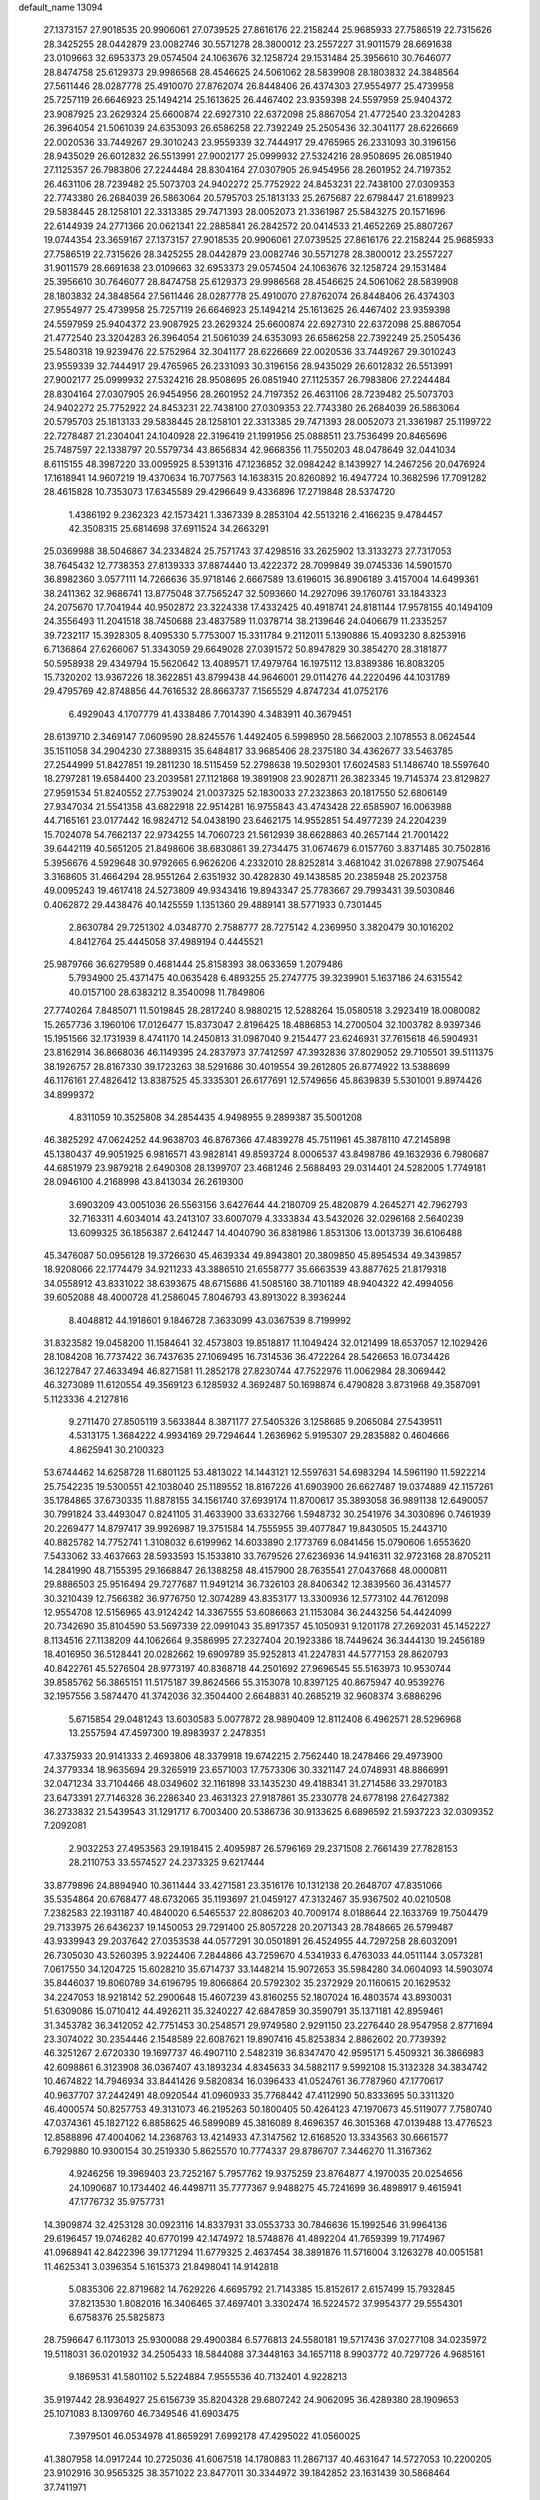 default_name                                                                    
13094
  27.1373157  27.9018535  20.9906061  27.0739525  27.8616176  22.2158244
  25.9685933  27.7586519  22.7315626  28.3425255  28.0442879  23.0082746
  30.5571278  28.3800012  23.2557227  31.9011579  28.6691638  23.0109663
  32.6953373  29.0574504  24.1063676  32.1258724  29.1531484  25.3956610
  30.7646077  28.8474758  25.6129373  29.9986568  28.4546625  24.5061062
  28.5839908  28.1803832  24.3848564  27.5611446  28.0287778  25.4910070
  27.8762074  26.8448406  26.4374303  27.9554977  25.4739958  25.7257119
  26.6646923  25.1494214  25.1613625  26.4467402  23.9359398  24.5597959
  25.9404372  23.9087925  23.2629324  25.6600874  22.6927310  22.6372098
  25.8867054  21.4772540  23.3204283  26.3964054  21.5061039  24.6353093
  26.6586258  22.7392249  25.2505436  32.3041177  28.6226669  22.0020536
  33.7449267  29.3010243  23.9559339  32.7444917  29.4765965  26.2331093
  30.3196156  28.9435029  26.6012832  26.5513991  27.9002177  25.0999932
  27.5324216  28.9508695  26.0851940  27.1125357  26.7983806  27.2244484
  28.8304164  27.0307905  26.9454956  28.2601952  24.7197352  26.4631106
  28.7239482  25.5073703  24.9402272  25.7752922  24.8453231  22.7438100
  27.0309353  22.7743380  26.2684039  26.5863064  20.5795703  25.1813133
  25.2675687  22.6798447  21.6189923  29.5838445  28.1258101  22.3313385
  29.7471393  28.0052073  21.3361987  25.5843275  20.1571696  22.6144939
  24.2771366  20.0621341  22.2885841  26.2842572  20.0414533  21.4652269
  25.8807267  19.0744354  23.3659167  27.1373157  27.9018535  20.9906061
  27.0739525  27.8616176  22.2158244  25.9685933  27.7586519  22.7315626
  28.3425255  28.0442879  23.0082746  30.5571278  28.3800012  23.2557227
  31.9011579  28.6691638  23.0109663  32.6953373  29.0574504  24.1063676
  32.1258724  29.1531484  25.3956610  30.7646077  28.8474758  25.6129373
  29.9986568  28.4546625  24.5061062  28.5839908  28.1803832  24.3848564
  27.5611446  28.0287778  25.4910070  27.8762074  26.8448406  26.4374303
  27.9554977  25.4739958  25.7257119  26.6646923  25.1494214  25.1613625
  26.4467402  23.9359398  24.5597959  25.9404372  23.9087925  23.2629324
  25.6600874  22.6927310  22.6372098  25.8867054  21.4772540  23.3204283
  26.3964054  21.5061039  24.6353093  26.6586258  22.7392249  25.2505436
  25.5480318  19.9239476  22.5752964  32.3041177  28.6226669  22.0020536
  33.7449267  29.3010243  23.9559339  32.7444917  29.4765965  26.2331093
  30.3196156  28.9435029  26.6012832  26.5513991  27.9002177  25.0999932
  27.5324216  28.9508695  26.0851940  27.1125357  26.7983806  27.2244484
  28.8304164  27.0307905  26.9454956  28.2601952  24.7197352  26.4631106
  28.7239482  25.5073703  24.9402272  25.7752922  24.8453231  22.7438100
  27.0309353  22.7743380  26.2684039  26.5863064  20.5795703  25.1813133
  29.5838445  28.1258101  22.3313385  29.7471393  28.0052073  21.3361987
  25.1199722  22.7278487  21.2304041  24.1040928  22.3196419  21.1991956
  25.0888511  23.7536499  20.8465696  25.7487597  22.1338797  20.5579734
  43.8656834  42.9668356  11.7550203  48.0478649  32.0441034   8.6115155
  48.3987220  33.0095925   8.5391316  47.1236852  32.0984242   8.1439927
  14.2467256  20.0476924  17.1618941  14.9607219  19.4370634  16.7077563
  14.1638315  20.8260892  16.4947724  10.3682596  17.7091282  28.4615828
  10.7353073  17.6345589  29.4296649   9.4336896  17.2719848  28.5374720
   1.4386192   9.2362323  42.1573421   1.3367339   8.2853104  42.5513216
   2.4166235   9.4784457  42.3508315  25.6814698  37.6911524  34.2663291
  25.0369988  38.5046867  34.2334824  25.7571743  37.4298516  33.2625902
  13.3133273  27.7317053  38.7645432  12.7738353  27.8139333  37.8874440
  13.4222372  28.7099849  39.0745336  14.5901570  36.8982360   3.0577111
  14.7266636  35.9718146   2.6667589  13.6196015  36.8906189   3.4157004
  14.6499361  38.2411362  32.9686741  13.8775048  37.7565247  32.5093660
  14.2927096  39.1760761  33.1843323  24.2075670  17.7041944  40.9502872
  23.3224338  17.4332425  40.4918741  24.8181144  17.9578155  40.1494109
  24.3556493  11.2041518  38.7450688  23.4837589  11.0378714  38.2139646
  24.0406679  11.2335257  39.7232117  15.3928305   8.4095330   5.7753007
  15.3311784   9.2112011   5.1390886  15.4093230   8.8253916   6.7136864
  27.6266067  51.3343059  29.6649028  27.0391572  50.8947829  30.3854270
  28.3181877  50.5958938  29.4349794  15.5620642  13.4089571  17.4979764
  16.1975112  13.8389386  16.8083205  15.7320202  13.9367226  18.3622851
  43.8799438  44.9646001  29.0114276  44.2220496  44.1031789  29.4795769
  42.8748856  44.7616532  28.8663737   7.1565529   4.8747234  41.0752176
   6.4929043   4.1707779  41.4338486   7.7014390   4.3483911  40.3679451
  28.6139710   2.3469147   7.0609590  28.8245576   1.4492405   6.5998950
  28.5662003   2.1078553   8.0624544  35.1511058  34.2904230  27.3889315
  35.6484817  33.9685406  28.2375180  34.4362677  33.5463785  27.2544999
  51.8427851  19.2811230  18.5115459  52.2798638  19.5029301  17.6024583
  51.1486740  18.5597640  18.2797281  19.6584400  23.2039581  27.1121868
  19.3891908  23.9028711  26.3823345  19.7145374  23.8129827  27.9591534
  51.8240552  27.7539024  21.0037325  52.1830033  27.2323863  20.1817550
  52.6806149  27.9347034  21.5541358  43.6822918  22.9514281  16.9755843
  43.4743428  22.6585907  16.0063988  44.7165161  23.0177442  16.9824712
  54.0438190  23.6462175  14.9552851  54.4977239  24.2204239  15.7024078
  54.7662137  22.9734255  14.7060723  21.5612939  38.6628863  40.2657144
  21.7001422  39.6442119  40.5651205  21.8498606  38.6830861  39.2734475
  31.0674679   6.0157760   3.8371485  30.7502816   5.3956676   4.5929648
  30.9792665   6.9626206   4.2332010  28.8252814   3.4681042  31.0267898
  27.9075464   3.3168605  31.4664294  28.9551264   2.6351932  30.4282830
  49.1438585  20.2385948  25.2023758  49.0095243  19.4617418  24.5273809
  49.9343416  19.8943347  25.7783667  29.7993431  39.5030846   0.4062872
  29.4438476  40.1425559   1.1351360  29.4889141  38.5771933   0.7301445
   2.8630784  29.7251302   4.0348770   2.7588777  28.7275142   4.2369950
   3.3820479  30.1016202   4.8412764  25.4445058  37.4989194   0.4445521
  25.9879766  36.6279589   0.4681444  25.8158393  38.0633659   1.2079486
   5.7934900  25.4371475  40.0635428   6.4893255  25.2747775  39.3239901
   5.1637186  24.6315542  40.0157100  28.6383212   8.3540098  11.7849806
  27.7740264   7.8485071  11.5019845  28.2817240   8.9880215  12.5288264
  15.0580518   3.2923419  18.0080082  15.2657736   3.1960106  17.0126477
  15.8373047   2.8196425  18.4886853  14.2700504  32.1003782   8.9397346
  15.1951566  32.1731939   8.4741170  14.2450813  31.0987040   9.2154477
  23.6246931  37.7615618  46.5904931  23.8162914  36.8668036  46.1149395
  24.2837973  37.7412597  47.3932836  37.8029052  29.7105501  39.5111375
  38.1926757  28.8167330  39.1723263  38.5291686  30.4019554  39.2612805
  26.8774922  13.5388699  46.1176161  27.4826412  13.8387525  45.3335301
  26.6177691  12.5749656  45.8639839   5.5301001   9.8974426  34.8999372
   4.8311059  10.3525808  34.2854435   4.9498955   9.2899387  35.5001208
  46.3825292  47.0624252  44.9638703  46.8767366  47.4839278  45.7511961
  45.3878110  47.2145898  45.1380437  49.9051925   6.9816571  43.9828141
  49.8593724   8.0006537  43.8498786  49.1632936   6.7980687  44.6851979
  23.9879218   2.6490308  28.1399707  23.4681246   2.5688493  29.0314401
  24.5282005   1.7749181  28.0946100   4.2168998  43.8413034  26.2619300
   3.6903209  43.0051036  26.5563156   3.6427644  44.2180709  25.4820879
   4.2645271  42.7962793  32.7163311   4.6034014  43.2413107  33.6007079
   4.3333834  43.5432026  32.0296168   2.5640239  13.6099325  36.1856387
   2.6412447  14.4040790  36.8381986   1.8531306  13.0013739  36.6106488
  45.3476087  50.0956128  19.3726630  45.4639334  49.8943801  20.3809850
  45.8954534  49.3439857  18.9208066  22.1774479  34.9211233  43.3886510
  21.6558777  35.6663539  43.8877625  21.8179318  34.0558912  43.8331022
  38.6393675  48.6715686  41.5085160  38.7101189  48.9404322  42.4994056
  39.6052088  48.4000728  41.2586045   7.8046793  43.8913022   8.3936244
   8.4048812  44.1918601   9.1846728   7.3633099  43.0367539   8.7199992
  31.8323582  19.0458200  11.1584641  32.4573803  19.8518817  11.1049424
  32.0121499  18.6537057  12.1029426  28.1084208  16.7737422  36.7437635
  27.1069495  16.7314536  36.4722264  28.5426653  16.0734426  36.1227847
  27.4633494  46.8271581  11.2852178  27.8230744  47.7522976  11.0062984
  28.3069442  46.3273089  11.6120554  49.3569123   6.1285932   4.3692487
  50.1698874   6.4790828   3.8731968  49.3587091   5.1123336   4.2127816
   9.2711470  27.8505119   3.5633844   8.3871177  27.5405326   3.1258685
   9.2065084  27.5439511   4.5313175   1.3684222   4.9934169  29.7294644
   1.2636962   5.9195307  29.2835882   0.4604666   4.8625941  30.2100323
  53.6744462  14.6258728  11.6801125  53.4813022  14.1443121  12.5597631
  54.6983294  14.5961190  11.5922214  25.7542235  19.5300551  42.1038040
  25.1189552  18.8167226  41.6903900  26.6627487  19.0374889  42.1157261
  35.1784865  37.6730335  11.8878155  34.1561740  37.6939174  11.8700617
  35.3893058  36.9891138  12.6490057  30.7991824  33.4493047   0.8241105
  31.4633900  33.6332766   1.5948732  30.2541976  34.3030896   0.7461939
  20.2269477  14.8797417  39.9926987  19.3751584  14.7555955  39.4077847
  19.8430505  15.2443710  40.8825782  14.7752741   1.3108032   6.6199962
  14.6033890   2.1773769   6.0841456  15.0790606   1.6553620   7.5433062
  33.4637663  28.5933593  15.1533810  33.7679526  27.6236936  14.9416311
  32.9723168  28.8705211  14.2841990  48.7155395  29.1668847  26.1388258
  48.4157900  28.7635541  27.0437668  48.0000811  29.8886503  25.9516494
  29.7277687  11.9491214  36.7326103  28.8406342  12.3839560  36.4314577
  30.3210439  12.7566382  36.9776750  12.3074289  43.8353177  13.3300936
  12.5773102  44.7612098  12.9554708  12.5156965  43.9124242  14.3367555
  53.6086663  21.1153084  36.2443256  54.4424099  20.7342690  35.8104590
  53.5697339  22.0991043  35.8917357  45.1050931   9.1201178  27.2692031
  45.1452227   8.1134516  27.1138209  44.1062664   9.3586995  27.2327404
  20.1923386  18.7449624  36.3444130  19.2456189  18.4016950  36.5128441
  20.0282662  19.6909789  35.9252813  41.2247831  44.5777153  28.8620793
  40.8422761  45.5276504  28.9773197  40.8368718  44.2501692  27.9696545
  55.5163973  10.9530744  39.8585762  56.3865151  11.5175187  39.8624566
  55.3153078  10.8397125  40.8675947  40.9539276  32.1957556   3.5874470
  41.3742036  32.3504400   2.6648831  40.2685219  32.9608374   3.6886296
   5.6715854  29.0481243  13.6030583   5.0077872  28.9890409  12.8112408
   6.4962571  28.5296968  13.2557594  47.4597300  19.8983937   2.2478351
  47.3375933  20.9141333   2.4693806  48.3379918  19.6742215   2.7562440
  18.2478466  29.4973900  24.3779334  18.9635694  29.3265919  23.6571003
  17.7573306  30.3321147  24.0748931  48.8866991  32.0471234  33.7104466
  48.0349602  32.1161898  33.1435230  49.4188341  31.2714586  33.2970183
  23.6473391  27.7146328  36.2286340  23.4631323  27.9187861  35.2330778
  24.6778198  27.6427382  36.2733832  21.5439543  31.1291717   6.7003400
  20.5386736  30.9133625   6.6896592  21.5937223  32.0309352   7.2092081
   2.9032253  27.4953563  29.1918415   2.4095987  26.5796169  29.2371508
   2.7661439  27.7828153  28.2110753  33.5574527  24.2373325   9.6217444
  33.8779896  24.8894940  10.3611444  33.4271581  23.3516176  10.1312138
  20.2648707  47.8351066  35.5354864  20.6768477  48.6732065  35.1193697
  21.0459127  47.3132467  35.9367502  40.0210508   7.2382583  22.1931187
  40.4840020   6.5465537  22.8086203  40.7009174   8.0188644  22.1633769
  19.7504479  29.7133975  26.6436237  19.1450053  29.7291400  25.8057228
  20.2071343  28.7848665  26.5799487  43.9339943  29.2037642  27.0353538
  44.0577291  30.0501891  26.4524955  44.7297258  28.6032091  26.7305030
  43.5260395   3.9224406   7.2844866  43.7259670   4.5341933   6.4763033
  44.0511144   3.0573281   7.0617550  34.1204725  15.6028210  35.6714737
  33.1448214  15.9072653  35.5984280  34.0604093  14.5903074  35.8446037
  19.8060789  34.6196795  19.8066864  20.5792302  35.2372929  20.1160615
  20.1629532  34.2247053  18.9218142  52.2900648  15.4607239  43.8160255
  52.1807024  16.4803574  43.8930031  51.6309086  15.0710412  44.4926211
  35.3240227  42.6847859  30.3590791  35.1371181  42.8959461  31.3453782
  36.3412052  42.7751453  30.2548571  29.9749580   2.9291150  23.2276440
  28.9547958   2.8771694  23.3074022  30.2354446   2.1548589  22.6087621
  19.8907416  45.8253834   2.8862602  20.7739392  46.3251267   2.6720330
  19.1697737  46.4907110   2.5482319  36.8347470  42.9595171   5.4509321
  36.3866983  42.6098861   6.3123908  36.0367407  43.1893234   4.8345633
  34.5882117   9.5992108  15.3132328  34.3834742  10.4674822  14.7946934
  33.8441426   9.5820834  16.0396433  41.0524761  36.7787960  47.1770617
  40.9637707  37.2442491  48.0920544  41.0960933  35.7768442  47.4112990
  50.8333695  50.3311320  46.4000574  50.8257753  49.3131073  46.2195263
  50.1800405  50.4264123  47.1970673  45.5119077   7.7580740  47.0374361
  45.1827122   6.8858625  46.5899089  45.3816089   8.4696357  46.3015368
  47.0139488  13.4776523  12.8588896  47.4004062  14.2368763  13.4214933
  47.3147562  12.6168520  13.3343563  30.6661577   6.7929880  10.9300154
  30.2519330   5.8625570  10.7774337  29.8786707   7.3446270  11.3167362
   4.9246256  19.3969403  23.7252167   5.7957762  19.9375259  23.8764877
   4.1970035  20.0254656  24.1090687  10.1734402  46.4498711  35.7777367
   9.9488275  45.7241699  36.4898917   9.4615941  47.1776732  35.9757731
  14.3909874  32.4253128  30.0923116  14.8337931  33.0553733  30.7846636
  15.1992546  31.9964136  29.6196457  19.0746282  40.6770199  42.1474972
  18.5748876  41.4892204  41.7659399  19.7174967  41.0968941  42.8422396
  39.1771294  11.6779325   2.4637454  38.3891876  11.5716004   3.1263278
  40.0051581  11.4625341   3.0396354   5.1615373  21.8498041  14.9142818
   5.0835306  22.8719682  14.7629226   4.6695792  21.7143385  15.8152617
   2.6157499  15.7932845  37.8213530   1.8082016  16.3406465  37.4697401
   3.3302474  16.5224572  37.9954377  29.5554301   6.6758376  25.5825873
  28.7596647   6.1173013  25.9300088  29.4900384   6.5776813  24.5580181
  19.5717436  37.0277108  34.0235972  19.5118031  36.0201932  34.2505433
  18.5844088  37.3448163  34.1657118   8.9903772  40.7297726   4.9685161
   9.1869531  41.5801102   5.5224884   7.9555536  40.7132401   4.9228213
  35.9197442  28.9364927  25.6156739  35.8204328  29.6807242  24.9062095
  36.4289380  28.1909653  25.1071083   8.1309760  46.7349546  41.6903475
   7.3979501  46.0534978  41.8659291   7.6992178  47.4295022  41.0560025
  41.3807958  14.0917244  10.2725036  41.6067518  14.1780883  11.2867137
  40.4631647  14.5727053  10.2200205  23.9102916  30.9565325  38.3571022
  23.8477011  30.3344972  39.1842852  23.1631439  30.5868464  37.7411971
   7.1549681   4.1106152  36.7668665   6.1668259   4.0150142  36.4857166
   7.4579690   4.9797786  36.2922443  44.2388123   6.0324848  16.1354777
  43.2112856   5.9745286  16.2253761  44.5459068   5.0580030  16.2807638
   3.8950501  11.9321292  27.3712740   4.3732896  11.7896110  26.4639892
   2.9041371  11.7607747  27.1545805  57.0236987  37.5514151  35.9062691
  56.1831137  36.9751966  36.0605045  56.9804547  38.2516924  36.6625219
  32.5591198  21.3274438  27.9386130  32.6421166  21.9913572  28.7300194
  33.1217332  21.7939599  27.1986237   5.8146181  14.8971569  18.2618879
   6.7883056  15.2398305  18.2997637   5.2910335  15.6315626  18.7715792
  25.5266296  11.6691439  22.8412621  26.3653743  11.0669443  22.7344519
  25.6143110  11.9960306  23.8286867  13.1165615   1.3988322   9.8071451
  13.1439335   0.3647263   9.7479821  14.0649041   1.6764916   9.5063911
  41.0795095  33.9744981  47.5050928  40.1454343  33.5218955  47.5869000
  41.3855760  33.6968155  46.5588723  29.0398654  36.7338767  41.1096328
  28.2790040  36.8474797  40.4061963  28.5475838  36.9825387  41.9952194
  47.7212095  20.8153431  17.5570221  47.5746965  20.1781739  18.3431981
  48.5913274  21.3166575  17.7821267  23.4665858  28.3571084   9.7809097
  23.4350635  27.4904268  10.3494781  24.4815465  28.6019037   9.8184291
  25.3986572  -1.2300198  23.1105542  24.9553718  -2.1624225  23.2350749
  25.0698450  -0.9178686  22.2018233  27.1315959   6.3414284  19.2658953
  27.9167049   5.8368184  19.7125409  26.8086113   6.9867797  20.0029106
  42.7591710  43.5703643  13.7651889  41.7692997  43.2954315  13.7795600
  43.1533813  43.1654068  14.6265243  30.1076251  19.5015236  42.8722542
  29.6684426  20.3618177  42.5239279  29.9187297  19.4815892  43.8739315
  13.0344812  44.6663663  33.2917811  12.2404178  44.3057026  32.7260427
  13.7991000  44.0094450  33.0419705  30.9086864  46.0489346  16.7325020
  31.6217732  46.7318380  17.0463275  30.3945878  45.8274567  17.5948469
  35.0616655  23.2874082   7.5322278  34.2875214  22.9398607   6.9502840
  34.5829085  23.7734006   8.3092226  44.8635978  35.0803378  12.5243652
  45.3893271  35.9618241  12.4233322  45.2512345  34.6594893  13.3839241
   4.1106760  39.7410623   5.4840634   3.8114171  38.8040487   5.7912432
   3.2536098  40.3004337   5.5008301  35.5104586  39.4025239   6.4814439
  36.5054449  39.1236720   6.5365726  35.1958804  38.9520599   5.6008647
  19.2849156  30.4657927   1.9786564  19.0096501  29.9646739   1.1409931
  18.4041718  30.6087868   2.5016696  12.1111938  23.5232583  26.2278279
  12.3404714  22.5587520  25.9171257  12.2848749  24.0747357  25.3652957
   7.2211201  20.8428220  23.8983114   7.5341585  21.6764353  24.4309695
   7.3138075  21.1461411  22.9155928  43.8932071  20.9423781  12.2714295
  44.0699468  20.0776834  12.8151592  44.5559104  20.8730189  11.4848525
  23.3366054  47.1660518  38.8825136  22.6646811  46.8692595  39.6123788
  24.1677760  46.5718880  39.0982843  16.5958950  32.6761209  26.9344190
  17.2577140  33.4625041  26.9555775  16.7334437  32.1869923  27.8172911
  20.6251407  14.5474595  12.4192843  20.9691201  14.0803822  13.2693488
  21.4516445  14.9636494  11.9900237  28.9238213  17.1403846  39.4653242
  29.5608277  16.3341066  39.5851633  28.5257466  16.9893963  38.5254460
  38.3106024  20.3249818   1.6986159  37.5396966  20.0050209   2.3080445
  38.5561789  19.4912855   1.1516002  38.4503059  48.5774090  30.1920589
  38.5088044  49.1032971  29.3029523  37.5340678  48.8986968  30.5767827
  44.4345541  32.7804391  34.3739550  44.3088424  31.8888999  34.8757432
  45.2036034  32.5935137  33.7162549  20.5490934  25.7505690  19.1220607
  20.0075952  26.1384414  19.9046393  21.3326867  25.2617086  19.5758320
   3.3322782  31.2384842  29.8886628   3.9040824  31.8296843  30.5093464
   2.9525799  30.5136251  30.5117876  18.7140420  40.8964801  10.9201925
  18.4692629  40.4140756  10.0397126  17.7821340  40.9467886  11.3982136
   4.7550831  34.4802224  25.2865190   5.5408331  35.1421039  25.3981291
   4.7021491  34.3467449  24.2618717  40.5853030  10.8702657  41.4034539
  40.1556127  10.4658704  42.2546689  39.8192395  10.8448372  40.7148515
  20.8013640  44.6160516  13.3018093  19.9887675  44.1455123  12.8752630
  21.2835221  43.8728201  13.8175314   8.5901350  35.3085411  21.1063664
   8.4794473  36.0322813  20.3886551   8.6217439  34.4249229  20.5800353
  11.0063035  30.5999886  49.1261419  11.8153981  29.9810532  49.2998573
  10.7107153  30.3841286  48.1795734  40.8985626   4.0048873  42.8853085
  40.0052564   3.5904087  42.5568632  41.1430426   4.6844457  42.1566502
  29.0289209  26.1180761  33.8557027  30.0536250  26.1922694  33.7375021
  28.9019878  25.1776171  34.2648514   4.0550232  30.2491966  23.2529014
   3.8015429  30.9629956  23.9623863   3.2786715  29.5698346  23.3169566
  25.3066262  15.2839347  31.4097043  25.0509464  14.4650063  31.9897040
  25.2353660  16.0754135  32.0731100  38.3729116   8.6614218  23.8044390
  38.3889674   9.6335899  23.4903550  38.9299814   8.1475361  23.1131689
   4.3637946  41.2250593  29.1410554   3.6150798  41.2870063  29.8372222
   3.8805618  41.3657890  28.2408235  14.6428229  51.7431812  28.3217486
  13.8121574  51.7005951  27.7135747  14.8385296  50.7541671  28.5281282
   5.7734088  50.3926681  32.6336939   6.6942565  50.5821235  32.2253173
   5.9625828  50.2365713  33.6302024  53.7869188  30.6840703   7.4556062
  54.5405422  30.5374458   8.1613829  53.3181714  29.7829995   7.4118999
  13.4238349   2.7488650  27.4635568  13.2244191   3.6999079  27.7586768
  12.6985363   2.1729235  27.9209361   5.1451395   3.8849056  11.2023954
   4.1221722   3.8157138  11.0421791   5.2671929   4.8881735  11.4375037
  45.2140172  45.0171208  12.2317042  44.6033766  45.5980898  12.8263517
  45.1337294  45.4338591  11.3013838  52.6631517  12.2164826  45.3119535
  53.4960528  12.4906825  44.7513855  53.0249409  11.5509713  45.9855525
  17.2189578   6.9420768  16.7766798  17.2313789   7.7933255  17.3826983
  18.0858154   6.4548743  17.0849829  28.3526566  32.4259300   8.4138236
  27.3520150  32.1546378   8.4286506  28.4018037  33.0353296   7.5721479
   6.3525577  40.7203623   4.4975722   6.0388697  41.7100897   4.5052432
   5.5262192  40.2349637   4.9180993  13.6794712  17.2250436  31.9800247
  14.0281871  16.2888044  31.7499372  14.5336656  17.8089348  32.0089666
  40.5729991  10.7860813   7.8379920  40.7567767  11.7880400   7.6495273
  39.8897148  10.8106954   8.6098931  54.4905502  30.1211421  18.6402180
  54.2198773  30.2039544  19.6325413  54.2053823  31.0332122  18.2402700
  40.2940901  33.2532863  28.1494157  39.6670580  33.6756676  28.8715492
  39.5981133  32.8322283  27.4971825  54.0034304  20.2977067   6.6702548
  53.7796258  19.2898358   6.6579776  54.6254266  20.3986288   7.4878318
  12.2599760  21.1938096  40.6875032  13.0568499  20.9525828  41.2908454
  12.0498991  22.1728713  40.9391189  21.8664272  24.5154862   8.9564366
  22.2274281  24.3524877   9.9155347  21.2351463  23.6984270   8.8214090
  49.0778608  23.2648178  34.5519888  48.6844936  23.4372137  33.6054747
  50.0957396  23.2618739  34.3697041  44.7703782  19.0721379  38.9308621
  45.4366664  19.6239003  38.3448408  45.3855332  18.2861562  39.2459262
  43.7489677  10.9574037  35.1809137  43.0910161  10.7995980  34.3909280
  44.5789503  11.3540162  34.7061862   5.3194026  40.2346347  36.9198785
   6.2435661  39.8835416  37.1984539   5.2144814  39.9532517  35.9402984
  53.6647668   3.0698761  16.0290086  54.3383691   3.7163541  16.4633771
  52.8563218   3.6290234  15.7974014  43.8431934  17.2070640  36.9357144
  44.5459616  16.4515188  37.0143705  44.1884597  17.9368791  37.5644847
  47.9996343  11.2762377  14.1274693  48.9459891  11.2834615  13.7155688
  48.1559539  11.4026995  15.1343446  45.5061350  15.1040569  36.9774386
  46.2510718  14.6591969  37.5479967  45.9717540  15.2294244  36.0617238
   5.0868669  41.4258436   9.0088761   4.7291608  42.1000555   8.3167706
   4.6336691  40.5372391   8.7405887  11.3417439  12.0525490  18.3900102
  10.4446247  11.7234219  17.9720118  11.5918278  11.2704106  19.0207655
  19.9633206   0.0716546  45.0919169  20.0752559   0.1344036  44.0647735
  20.1769621   1.0299689  45.4121761  11.7517503  48.8351177   6.5160682
  12.2891186  49.7143544   6.5263205  10.8665567  49.0845379   6.9836658
  24.7560881  32.9956277   3.4716654  24.0771967  33.6924101   3.1152684
  25.4213849  32.8986104   2.6850235   7.7493303  30.9556217   7.2252194
   7.0237275  30.3626455   7.6697516   7.1843121  31.6219406   6.6656730
  42.9213953  31.7884891  16.4632770  43.4201455  32.6940248  16.4452367
  43.6712733  31.1028541  16.6432140   0.5844500  39.9758165  12.0052161
   0.2177012  40.9060455  11.6872328   0.0533067  39.8262624  12.8796751
   5.0499308  10.5090143   5.1438189   5.2950960   9.5464313   5.4212113
   5.0705143  10.4747416   4.1113087   2.9602947  47.2609807   8.8537581
   3.1826552  46.8804596   7.9270816   2.7140946  48.2459470   8.6776289
  42.1967257   0.5094324   4.4736247  43.2356624   0.5866004   4.4796152
  42.0603488  -0.5157209   4.5383571  37.6126918  26.7748508  45.8779208
  37.7606770  27.2389734  44.9556088  37.2911959  25.8294820  45.5977727
  28.3910244  44.4980506  31.2820486  27.3968094  44.2120579  31.3434032
  28.8451505  43.6577916  30.8744447  22.2332528  17.1174194   5.0678424
  21.7505632  17.2344158   4.1728838  21.7556830  17.7598105   5.7135625
  13.8520647  12.4575187   5.9778635  14.0188387  12.5173613   6.9974094
  13.1936217  13.2370689   5.8030794  34.2600885  46.2757505  36.4970914
  33.8615442  45.5939549  35.8177326  34.8621050  45.6670680  37.0851834
   1.5658387  16.8187811  18.3977068   1.7891318  16.3742597  19.3068009
   1.2610666  16.0080371  17.8205268   5.5648273  38.5196035  22.9211269
   6.4584619  38.1241461  23.2433831   5.7919184  38.9189717  21.9958555
  25.3269635  29.7940591  20.2308045  25.9751195  29.0403880  20.4844672
  24.7903744  29.4354721  19.4448659  13.5264477  37.2954944  37.5277988
  12.8032075  37.9946719  37.7407992  13.0060167  36.5190288  37.0951732
  55.4743442  23.3326731  45.5060979  55.2269719  23.1667935  44.5104513
  55.3237397  24.3203204  45.6485844  31.8255291   4.9971715  41.9391755
  31.7527442   5.9586682  41.5691041  32.0028581   4.4230831  41.1012074
  26.6530646  24.7313065  17.1329824  26.5973835  25.2747563  18.0092405
  27.2080461  23.9073247  17.3936992  19.2332716   4.3458364  22.3186663
  19.7099780   5.1964914  22.6681578  18.4505256   4.2259702  22.9869277
  31.8439907  17.5301868   8.9408254  31.7873880  18.0796932   9.8146945
  31.1897095  16.7475908   9.1002828  26.0503350   4.8222480  39.0587162
  25.9537095   5.0409206  38.0505854  25.7884885   5.7206428  39.5082334
  31.5967048  35.3293348  10.5589982  31.2467699  34.4146379  10.2199793
  32.5032681  35.4223644  10.0555814  51.2849431  39.6328099  10.3585297
  50.7288363  40.4881388  10.2543290  52.0871859  39.7590283   9.7343528
  54.3006379   8.2045805  43.2369927  54.7965773   7.3030219  43.3502484
  53.5737122   8.1901664  43.9439154  17.5854644  40.3808784  23.8367423
  17.7931789  41.3219856  24.2137315  17.6035403  40.5276603  22.8130553
   6.9446850  22.2629963  41.6952042   6.0024542  21.8526268  41.6189992
   7.1835373  22.1399645  42.6909725  29.9327972  36.3734035  33.1252888
  30.2723073  35.6085237  33.7242700  29.7156350  37.1327437  33.7907954
  47.6103039  31.6582041  36.0681037  48.1226769  31.8557517  35.1975391
  47.1012445  30.7884744  35.8715826  18.6241845  28.2567634  18.3203119
  18.0130696  27.5232867  18.7154410  18.1445923  28.5321704  17.4491435
  22.2814749  41.3121493  40.5973190  22.4581870  41.5860148  39.6131692
  23.2333904  41.1464918  40.9657361  20.4796044  39.6650515   3.7257789
  21.5019635  39.6562537   3.8473957  20.2674295  38.7575932   3.2887770
  20.5739782  27.1335984  26.3778547  21.0880735  26.7278707  27.1686419
  19.9286483  26.3820057  26.0874555  28.2297916  43.0526157  27.8836186
  27.2109973  42.8181966  27.8883561  28.5391625  42.6814000  26.9705132
  31.4284950  32.4302496  46.4382404  31.1997260  33.2124892  45.8170023
  31.2298416  32.7854697  47.3829612  38.8754931  35.5170931  36.3556123
  39.6789531  34.9037936  36.5489975  38.4595195  35.6965582  37.2791921
   2.1335173  45.6732109  29.3767216   1.5300943  44.8783742  29.6145927
   1.6676748  46.1253770  28.5825847  47.0341877  22.4456439   2.6824375
  47.4014565  23.3624047   2.3594177  47.0250199  22.5476539   3.7104995
   8.2768426  32.4812403  42.1279997   9.1912275  32.7745647  42.5091472
   8.0655673  33.2074707  41.4262894  26.7002497  21.3435965  14.9989121
  26.7330646  20.4010294  14.6211449  27.6860583  21.5555748  15.2458704
   8.1484415  16.6935162   3.7011586   8.4189230  15.7534186   3.3799997
   7.3199175  16.5408644   4.2834326  51.9412686   5.8867956  28.4171123
  52.2312237   6.8661352  28.2548707  52.3846628   5.6606388  29.3256690
   3.1050484  13.7865201  33.6595477   2.6397207  14.7018724  33.4819324
   2.8956474  13.6638637  34.6874585  12.7008549  21.0248531  25.3117823
  13.0495649  20.5014269  26.1352422  11.9287722  20.4379769  24.9629219
  40.6250108  21.6901401   7.9106995  41.5977068  21.3732945   7.9454039
  40.5068646  22.0702109   6.9603735  51.1848478  34.3753457  22.1059408
  52.0591042  34.1686745  22.6049269  50.4391133  34.1036932  22.7531049
  51.8004055  10.2130483  23.9578477  51.5672017   9.7069141  24.8315561
  51.2799899  11.1029945  24.0663630  22.3519802  34.0048440  33.9139702
  22.7104185  34.5867481  33.1439724  22.8525623  34.3533499  34.7453994
  24.5882305  13.0618386  32.7478659  25.0845817  12.6393834  33.5555982
  23.5977270  12.8396165  32.9476835  43.1489861  39.4734653   0.8835084
  43.8848539  38.7611079   0.9950727  42.2907793  38.9959805   1.1899195
  24.1008638  31.2052054  42.2311394  25.1243853  31.0749324  42.3480462
  23.8615195  30.4575308  41.5497956  48.2463935  50.7842817  22.0974735
  48.3434769  51.7987287  22.2750191  48.5834672  50.6918828  21.1199629
  34.5627547  34.7359869  34.5452777  35.5962131  34.6716905  34.5463087
  34.3663236  35.4538843  35.2595819  54.0464891  34.8643672   8.6029243
  54.4796451  34.3462835   9.3817877  53.3859787  34.1856530   8.1971990
  45.6242185  18.8278804  46.9811538  45.6397377  18.8290391  45.9515478
  44.6182764  18.8381324  47.2156660  49.7956113  17.1850434  47.3470334
  50.1759562  16.3199853  47.7500546  48.9211635  17.3459670  47.8682616
  41.6457132  13.3733150  32.5890423  42.4507202  14.0222751  32.5534178
  41.1986523  13.4952396  31.6669424  38.3203860  44.5336894  17.3734533
  38.7500298  45.3798388  16.9684371  37.3065266  44.6999391  17.2557315
   3.4032102  32.1112633  39.0598700   3.0564534  31.7073533  39.9466060
   4.4200128  32.2141209  39.2398115   8.4418132  12.6149253   7.2075264
   9.1092776  13.4023669   7.2279238   8.1377254  12.5347003   8.1923049
  50.1076004   3.6282577  14.8179115  49.1258824   3.7282410  15.0963356
  50.1836485   2.6513406  14.5049562  22.4284540  15.2954892  45.1891126
  23.0328218  15.7626670  44.4981534  23.0884173  14.8844798  45.8602120
   7.0619291  41.8555717  22.2241808   6.6068892  42.1017005  23.1197236
   7.3247911  42.7832068  21.8369842  42.8116225  14.0477402  26.2032115
  42.1344160  14.6572439  26.7102942  42.9878473  14.5867977  25.3362306
  56.8766878  23.8366626  27.1838202  56.2942791  24.5348624  26.6990226
  57.6993360  23.7319509  26.5690769  55.2270793  47.4566824  14.1769736
  55.4644633  47.7995559  15.1206851  55.8991389  47.9378445  13.5672690
   9.7510658  37.7643244  37.5607712  10.5043407  38.2932100  38.0191760
   8.9079838  38.3376557  37.7315511  43.4577683  11.4938839  13.1712718
  42.4400751  11.6099288  13.3244918  43.5901472  11.8253773  12.2011989
  46.2554845  44.5391957  46.1308851  45.2620200  44.6063352  46.4020710
  46.3927749  45.3392386  45.4982715   2.0751209  24.0476834   7.1955293
   1.9724935  23.0476123   7.4033085   2.3594392  24.0791331   6.2095200
  13.3334035  43.3021096  45.9892327  13.3164832  43.8947647  46.8095383
  13.7904646  42.4305673  46.2934887  55.7955972  17.4657283  29.5692667
  56.0975816  16.5300272  29.8354614  54.8411210  17.5564924  29.9337148
  11.0212928  40.3206123  24.4510281  10.2606637  40.2761512  23.7442269
  11.0408010  41.3307431  24.6908372   9.5173496  24.9717617  23.6375071
  10.1208925  24.4338379  22.9992101   9.0102585  24.2550125  24.1695217
   7.2902070  31.7408853  44.5417849   7.6326796  32.0802606  43.6284359
   7.1486684  30.7310086  44.3829565   3.5733900  49.9206448  31.1568066
   3.8988529  49.8158621  30.1866927   4.4471315  50.0845584  31.6914997
  43.6990675   6.7803958  31.1012507  43.6507496   7.8104792  31.1224018
  42.9806616   6.5097162  30.4164724   2.6330046  19.1058984   9.1135996
   1.9070990  18.3702448   9.0968155   3.5166071  18.5704861   9.0912317
  55.2444927  13.8074430   8.5517568  55.8678169  13.2573988   7.9319574
  55.1432765  13.2094071   9.3810418  20.2748761  12.6987706   2.3816249
  21.1073744  12.9260640   2.9518367  20.5382412  12.9354587   1.4313284
   5.5799334  51.3453312  10.7575225   5.6489167  52.1542660  11.3882511
   5.3399394  50.5581274  11.3725671  48.7122453  37.3046524  29.3038789
  49.4261935  36.6249568  29.0220906  48.3593481  36.9767516  30.1998091
  26.7159269  43.8381418  22.3812170  26.7717194  44.4977181  21.5856899
  25.9327289  43.2312625  22.1558449  14.9401638  42.9965866  32.4004971
  15.9208024  43.2814081  32.5203905  14.7765544  43.0910384  31.3839339
   8.0917722  32.9687256  10.7137325   8.2232363  32.5447651  11.6443580
   8.6870112  32.3869964  10.1024101  29.1997859  40.0886640  22.9808615
  30.1861026  39.8366305  23.0084294  29.1861060  41.1100754  22.8828919
  11.3555167  51.7477205  13.5133635  11.6268421  51.8732013  14.5042099
  12.2466902  51.4118295  13.0825827  21.4802860   4.9900633  31.2040954
  20.5736407   4.8444183  30.7160036  21.7450377   5.9446340  30.8897001
   4.0735764  35.5608010  46.8721653   3.3610117  35.8967021  46.2314785
   4.1526933  34.5497347  46.6665901  11.9215791   7.2902877   9.3917577
  11.3074954   6.5649799   9.7861614  12.4938787   7.5987310  10.1924128
   6.2808415  40.5371179  44.5654468   6.2274508  39.5091709  44.4936224
   7.2537083  40.7152460  44.8466935  39.5782250  24.6442647  42.3475026
  40.1349489  25.2231797  42.9988445  40.2691795  24.3498569  41.6371600
   6.6489119  49.1822674   4.6072144   7.1523568  49.4642927   3.7406640
   6.5433716  50.0873176   5.1078612  16.4422133  41.6248059  16.7478944
  17.0866988  41.6394318  17.5561628  16.9896802  42.1014481  16.0082188
   5.1649615  20.3436991  38.6462432   4.8060151  21.1875864  38.1734138
   6.1701568  20.5452132  38.7714917   1.8311105  18.1615837   3.9137002
   1.5968612  18.0125431   2.9369007   1.3783995  17.3633783   4.4064629
  23.0009225   3.5676896   8.8249951  22.6177121   4.2291303   8.1263731
  23.0084143   2.6729081   8.3378799  15.4856138  36.4290155  39.2051126
  15.1217480  36.4868030  40.1652856  14.7294483  36.8330029  38.6271633
  50.1357592   6.1731289  13.8356504  49.9613351   5.9726781  12.8384295
  50.3007774   5.2397282  14.2442723  45.4586685  17.0094229  23.5061922
  46.2603392  16.3954056  23.6243240  45.3855098  17.5194303  24.4032890
  37.8631967   9.2592956  34.4200257  36.8508091   9.4007192  34.5149980
  38.2537478   9.5166316  35.3333602  49.9337683  30.7370467  22.8346434
  49.3597957  29.9863536  22.4455472  50.4349945  31.1224705  22.0144181
   0.4515498  18.1302062  15.2213458   1.0031955  18.0564487  14.3499655
   0.8862835  18.9336944  15.7051997  41.0166993  38.3682016  38.5692434
  41.6857886  39.0493657  38.1932887  40.5107059  38.8810765  39.3059479
  32.9178893   0.9081316  34.4072753  32.3801502   0.1658593  34.8721160
  33.7738018   0.9967441  34.9756093  53.4398252  28.7087354  11.9279298
  52.6850079  29.3947642  11.8207928  53.3917588  28.1470747  11.0621529
  12.5387884   2.5649570  15.8142030  12.4640419   2.8494435  16.8044194
  12.4772641   1.5383573  15.8466738   2.3230455  41.1769634  33.5989888
   1.8837690  41.7062338  34.3487511   3.0837818  41.8018723  33.2631755
  26.3319162  27.2875795  36.4153202  26.9568093  27.7063193  35.7150403
  26.5544343  26.2841628  36.3954922  19.1540938  22.6978639   4.7816345
  18.4798202  22.4735457   4.0391408  19.1733042  23.7258343   4.8109546
   4.5511324  29.0668932  37.1661253   4.6496902  28.5991024  38.0904082
   4.5674153  28.2762674  36.5022163  44.5224935  11.0443172  16.8690288
  44.5329547  10.7174044  17.8376965  44.4771946  10.2087773  16.2919023
  50.4622797  12.5443817  24.3404766  49.5368283  12.2446518  24.6859963
  50.2642435  13.0915539  23.5030845  18.1590417  36.8688122  38.9808279
  18.4474676  37.2324660  39.8989098  17.1534918  36.6658491  39.0974118
  51.8412519  45.9733261  15.3817966  52.5085219  45.5960045  14.6763884
  52.4825667  46.1281472  16.2000308  52.3472730  45.4928782  37.0551050
  52.5833561  44.5449533  36.7659014  53.2401304  46.0019658  37.0528409
  29.4237906   4.6054484  43.1431545  28.7824420   4.4018046  42.3603453
  30.3093332   4.8521508  42.6709032  44.2551770  45.2384165  40.3041723
  43.8480279  44.4882991  39.7362940  44.3173839  46.0461448  39.6698441
  16.1668572  18.8094112  15.7481492  16.4265976  17.9511572  15.2500167
  17.0522442  19.3244353  15.8487403  20.9911488  40.4483475   7.9234794
  21.9467542  40.8275073   8.0738881  21.0604291  39.5101797   8.3603707
  19.8431935  21.0901487  35.2612183  20.0564734  21.5275317  34.3621914
  20.1435533  21.7572779  35.9739209  20.1524723  13.8928062  34.5292332
  20.9212611  14.5898953  34.5468064  19.3224852  14.4587949  34.3080520
  47.7672928   2.7858595  41.1690702  48.4457479   2.6622930  40.3900601
  46.9665552   3.2427871  40.6908337  31.5998917  24.2661572  26.7487776
  32.4585381  23.6907290  26.6543489  31.8583382  25.1278297  26.2258424
  55.2143202  46.5646986  25.5385387  54.8110424  45.7694671  26.0687828
  55.0485448  46.3096199  24.5559062  13.7062318  39.9966874  40.5098398
  13.4500570  40.6548027  41.2695674  14.6082040  39.6078449  40.8329691
  44.6914539  23.8319946  38.4580880  44.0989830  24.5337052  38.9359963
  44.5157894  22.9679592  38.9989171  17.8268488  12.2653141  13.7928961
  18.5135563  11.6470306  14.2493535  18.2065230  12.3831414  12.8386546
  25.7160236  29.6729890   5.4811940  24.9385289  29.5851916   6.1619599
  25.9022935  30.6918803   5.4805217  44.1701737   2.7430725  30.0144790
  44.9169406   2.0936147  29.7940829  44.3506388   3.5673370  29.4179159
  48.3484471  31.6615712  43.8573965  47.6655831  31.5239453  44.6175781
  48.3567663  32.6926713  43.7325727  49.5575530   9.2429331  19.7198697
  50.3835487   9.2249156  20.3453594  49.9639297   9.0194164  18.7952615
  49.1719242  19.3515768  21.1705953  48.3718251  19.1119591  20.5661778
  48.9838476  18.8543540  22.0512434   7.2726467  24.5698315   2.7177946
   8.2273575  24.5218997   2.3033788   7.0864212  25.5916395   2.7007671
  41.7099495   9.3018240  16.0945713  42.0031370   8.9950215  17.0338033
  42.5881994   9.3590411  15.5665632  22.9246506  34.6218614   2.3521923
  23.2362173  34.6105865   1.3632917  22.0804373  34.0313102   2.3380650
  15.5622591  25.6722842  23.3222135  16.1838404  26.2487236  23.9134218
  15.5997615  24.7449544  23.7709633   2.6508049  21.3820062  22.0367261
   2.6869063  21.3481448  23.0673711   3.3852949  20.7487034  21.7336092
  15.6621414  33.9394699  41.7402704  15.2819130  34.9050530  41.7430063
  16.3252441  33.9711622  42.5464698  10.4413130  27.8479595   6.4375101
  10.2546068  28.8244428   6.1576530  11.3048225  27.9098410   6.9852721
  31.2279107   3.5986544  26.9283877  30.3014162   3.1690589  27.0409757
  31.8823651   2.9251973  27.3462783  17.3685878  35.1373587  18.8288350
  18.2962842  34.9589891  19.2553008  16.7417831  35.1811438  19.6539746
   8.4579169  43.4044673  25.1058940   7.5218356  42.9960750  24.9346957
   8.4026990  44.3133296  24.6057688  32.6828226  10.5306975  12.1163320
  31.8597646  11.1173335  11.9131603  33.1966131  11.0683268  12.8325013
  31.3059994  47.6512513  12.6342456  31.6720670  47.8807832  11.6989234
  30.7397928  46.8033298  12.4755147  22.1789000  21.8140521  27.9072300
  21.2660034  22.2508359  27.7451481  22.6455961  21.8733804  26.9861833
  51.7715120  22.5517609  16.0408128  51.2872184  22.4243636  15.1311361
  52.6144575  23.0892862  15.7752204  13.2131643   5.8226731   7.4904004
  12.4941777   5.3908417   6.9114263  12.7067915   6.4151112   8.1595255
   9.7771471  43.1089636  12.6605835   9.3093531  43.1995679  13.5737301
  10.7719561  43.2981664  12.8826843  22.4237789  45.9720282  43.3487861
  21.5528387  45.4985365  43.6420108  22.4537288  46.8144593  43.9384246
   3.1381950  44.0540806  36.9374429   2.1616830  43.8910032  37.2358741
   3.2419410  45.0780623  36.9838826  46.6448035   9.0093178  13.6746431
  47.1181727   9.9180431  13.8471662  46.7759950   8.8760200  12.6551552
  36.2854568  26.8006730  37.2689758  35.4660840  27.3109152  37.6416024
  35.9108811  25.8475953  37.1097000   9.7258548  20.0630375  27.3079883
  10.0412133  19.1759766  27.7319661   9.9160821  19.9565567  26.3126803
  11.2299751  22.0405120  28.4326324  11.4702513  22.6674610  27.6580798
  10.5974390  21.3459872  28.0122210  47.6980762  12.8307717  35.7829141
  48.3061444  12.0067932  35.9412883  47.5539546  13.1896018  36.7464013
   5.3256415   3.0191788  42.0022300   5.0699560   3.7511738  42.6938411
   4.7062820   2.2318938  42.2454527   0.1885994  20.7007726  21.0696837
   0.5032311  20.2058434  20.2174115   1.0761687  21.0701313  21.4578328
  44.4934743   2.9169900  26.2007898  44.4596363   3.6199733  26.9613252
  43.5022047   2.6201765  26.1273731  25.0998025  33.7635592  25.6035313
  24.5124005  33.4848394  24.8056706  24.6672368  33.2599599  26.4023954
  45.2940977  40.1318145   9.4376077  44.7200808  39.4107775   9.9170365
  45.7340306  39.5947993   8.6689304  52.1048760  44.6340189  22.7824070
  51.7370792  45.1149027  23.6134535  51.9288260  43.6400725  22.9489414
  51.3024012  46.8284552  39.1048006  51.5588685  46.2629199  38.2750300
  50.2765501  46.8937737  39.0474484  35.3462121  26.2178106  22.3311364
  34.3377277  26.1249114  22.2843928  35.5757195  26.9868043  21.6809265
  32.9845966  40.3620255   7.1172661  32.7363467  40.5170874   6.1287837
  33.8815755  39.8579474   7.0611017  30.0419864  51.3954321  14.6894141
  29.7018585  50.4697965  14.3770283  29.1860416  51.8479070  15.0583486
  21.4073441  21.1591583  23.8282044  20.5070480  21.3160630  24.3248447
  21.4548715  20.1187253  23.8034823  26.5690368  35.0122593  21.6081649
  27.0159969  34.1009666  21.8300285  27.1152511  35.6845283  22.1554968
  38.1084021  50.1585624  10.7111879  38.9250148  49.5938456  10.4718020
  38.5116757  50.9548814  11.2433276  50.4600640  28.1729446   2.6515993
  50.4384641  27.1968250   2.3243237  50.0562168  28.1395466   3.5948286
  31.1324350   1.1126807  21.5137622  31.3865745   0.1170943  21.6370022
  32.0348254   1.5514242  21.2571905  25.5801679  16.7354046  35.7530139
  24.9369851  16.0042302  36.1051350  25.1772701  17.6086994  36.1403635
  39.8773024  16.4183259   1.1502695  39.2206936  17.0854883   0.7153693
  40.6904509  16.4408762   0.5130852  54.2479306  48.4276921   4.5906910
  53.4711916  47.8132105   4.3959037  53.8572314  49.2476228   5.0603270
   3.9135045  35.1431624  13.5731670   3.8872339  35.6982835  12.6967719
   4.3331380  35.8114233  14.2450118  51.2718503  35.3807213  39.3097492
  51.7269980  36.2511793  39.6508028  52.0566422  34.9008442  38.8277420
  49.6021763  35.4882955  35.7024633  49.3549985  35.5209147  36.7087842
  48.6742741  35.4443743  35.2432682   3.0405258   5.8550844  36.1639224
   3.6216095   5.0274171  35.9335921   2.1893711   5.7162243  35.5992903
  29.6080644  51.7178497  10.4145699  30.2736278  51.5623456   9.6421021
  30.1987504  52.0381622  11.1946993  24.7240796  27.1413253  31.8398795
  25.6948646  26.7793936  31.8889197  24.2068884  26.3490796  31.4228781
   9.3889506  49.3886321   7.8879734   8.6539688  50.0618757   8.1478645
   8.8753048  48.6742825   7.3393019  24.4082335  29.4230920  30.3596446
  24.6809034  28.6383287  30.9555456  24.7926211  30.2571725  30.8110769
  26.2109443  14.4283300  22.5621476  25.7215944  13.5325668  22.6167521
  25.8484296  14.9733431  23.3580037  48.7607496  29.0708526   0.6869518
  48.0422627  28.3609063   0.9471703  49.4980290  28.8986040   1.3977550
  19.7549501  45.5109244  32.6506319  20.0989124  46.4339365  32.3470830
  20.1226491  44.8726526  31.9181373  30.5045625  24.0416803  14.9061251
  31.4568494  24.1502265  15.2856426  30.1596108  25.0067387  14.8106488
  57.3873540  50.4350361   6.4337435  56.9039983  49.6282081   6.0378440
  56.7713235  51.2369795   6.2602225  45.3936339  17.5926884   5.3918625
  45.0133919  16.8849503   6.0477266  46.2560394  17.9028197   5.8800798
  53.8601721   6.8625269  18.2416164  52.8982074   6.4844100  18.3215761
  53.7962552   7.7501243  18.7757355   8.2503423   3.6011993  24.5190814
   8.7406152   2.8153433  24.0606712   7.9007006   4.1594794  23.7206159
  42.6245760  39.5580445  29.2648382  43.5672883  39.1872411  29.4795765
  42.2204609  38.8287365  28.6544727  23.8822605  47.9967933  27.3696920
  24.7941453  47.5442454  27.2160486  24.1002811  48.7999688  27.9760821
  49.9085770  15.1115299  16.5488591  49.9376158  15.8879858  17.2271998
  50.0339443  14.2698142  17.1306423   0.6990496  11.9530279  37.2650483
   0.9757597  12.0307577  38.2616240   0.7122648  10.9417807  37.0898743
  32.6518515  50.4113681  42.0752452  32.2238360  49.7425530  41.4091849
  32.0114810  51.2242916  42.0195389   9.3598557  44.8115696  33.6698551
   8.4553943  45.2281439  33.4052835   9.7262442  45.4590784  34.3814100
  23.5515079  41.1203511   8.4414257  23.7894129  41.3958663   7.4703729
  24.2484221  40.3820230   8.6485226  18.9638145  47.2790145  19.0067853
  18.7936902  46.2687125  19.0357718  19.7613211  47.4182064  19.6455065
  51.1395904  31.0598607  38.4705966  50.1573643  31.0599012  38.8037972
  51.2672911  30.0792863  38.1571006  55.6118782   7.1840433  36.1441772
  56.2380299   6.5941965  35.5709176  55.0059669   6.4939082  36.6173279
   5.1056938  12.9461169  21.5654414   4.0863476  13.0504515  21.6633288
   5.3215945  12.0726417  22.0681726  37.0453398  26.8613484  24.3422761
  37.8898858  26.5623995  23.8122868  36.2777954  26.5612844  23.7128828
   4.7257273  42.4823693  38.4335083   4.9868217  41.6729537  37.8465802
   4.0965944  43.0289276  37.8200808   4.3089978  42.2020195  45.5023443
   4.3656460  42.0946862  46.5240969   5.0199311  41.5439533  45.1446823
  11.6595430  18.9491002  45.7152161  12.4531552  18.3495844  45.9678732
  11.0700870  18.3495852  45.1217277  31.3627544  52.9847424  -0.0105720
  30.6257690  53.2731060  -0.6933582  30.8724523  52.3731204   0.6324694
   9.0197270  11.1758503  17.4755070   8.0293469  11.2211737  17.6637715
   9.1562833  10.3495126  16.8775344  43.3352883  22.6240354  14.2852687
  44.1452411  23.2810584  14.2762311  43.5605227  21.9903730  13.4938396
   2.9879117  48.5153163  26.1620107   2.3113741  47.9415868  26.6903546
   2.6721700  48.3913489  25.1805639  30.5027987  43.8067557   5.8218468
  30.2832686  44.2870770   6.7104729  30.0749921  42.8711404   5.9555274
  31.1456472  49.1349488  40.1647150  31.3159654  49.6800341  39.3059113
  30.2546886  49.5165397  40.5220759  41.8712929  50.8615118   7.5360075
  41.0764918  51.4377427   7.2084085  42.4462902  51.5489095   8.0642792
  33.1089291  21.2543018  16.4258226  32.6567581  21.0135332  17.3269409
  33.9438554  20.6404954  16.4231641   4.8379748  42.1763558  48.2335016
   4.9357294  41.2010705  48.5547853   5.7767374  42.5618137  48.2509581
  52.8808772  20.0538046  16.0746960  52.5086127  21.0070328  16.2371064
  52.8840176  19.9950351  15.0358278  49.5933312  50.7887759  33.0166928
  48.6106666  50.5531426  32.9069907  49.9295399  50.1433654  33.7574554
  27.0005542  23.7757850   1.8626425  27.2901590  23.9008764   0.8982567
  26.0849404  24.2497758   1.9262629   4.0802555   1.5263393  37.2074553
   4.0333838   1.9906627  38.1223573   3.5268263   0.6788471  37.3059627
  27.4795651  24.8532517  39.3587566  27.3050690  24.2260424  40.1503551
  27.6466438  25.7669385  39.7749996  23.8519303   2.6560655  32.8296404
  23.0669962   3.1652780  33.2792193  23.4790375   2.4701362  31.8788316
  12.0730641  28.0251283  22.0625379  12.1816796  27.8736336  21.0506609
  12.8743686  28.6303667  22.3022779  28.0972340  48.5488903  17.8223882
  28.4612402  49.2845411  18.4565610  27.3614283  49.0665545  17.2978082
   6.1064207  31.2287810  36.9272465   5.5017090  30.3840659  36.9544296
   5.6390731  31.8279652  36.2288879   9.4978702  15.9682435  35.9751256
   8.4975235  15.7359040  36.0878372   9.5963947  16.8650583  36.4699505
  29.7580807  37.3153846  10.1186486  28.9916991  37.0245787  10.7494258
  30.4700258  36.5778668  10.2532636  37.6739732   3.2584603  27.1254749
  37.6151677   2.7475687  28.0296324  36.7136883   3.6452705  27.0329645
  32.1272149  15.3562974  31.8704313  32.2089240  16.2395571  32.3810601
  31.1488267  15.0645183  32.0139791  35.0934494  40.2610036  12.6290113
  35.5385064  40.3381652  13.5584458  35.3072068  39.2910229  12.3429477
  49.2735179   3.1790348  43.3532945  48.7407113   3.1176437  42.4649753
  49.3722721   2.2136449  43.6538126   3.6917827  46.1327944  22.0865629
   4.3268154  45.4942787  21.5585525   3.2414947  46.6534013  21.2913007
  17.7582966  30.8767585  35.6288300  17.6202254  31.2522763  36.5870433
  18.7854118  30.9553471  35.4997133  40.6217572  36.6901925  32.5132028
  41.1149063  35.8722620  32.1237021  41.1911765  36.9537851  33.3327514
  36.7212095  10.4756979  20.7683966  36.4776495  11.2653218  20.1462140
  37.3483552   9.9012397  20.1745938   8.1279290  22.1033065  33.8421747
   8.2271538  21.6806892  32.9061469   8.3611862  21.3283712  34.4837417
  48.9951541  39.4551011  39.8056054  49.0084948  40.0509744  38.9530045
  49.9812686  39.2774450  39.9934070  53.5448275   9.2697571  19.4470676
  52.9086077   9.2363206  20.2636061  53.0932231   9.9611222  18.8256702
  16.3949924   1.8227022  31.8265772  16.8139388   2.5828383  32.3948007
  16.3482270   1.0371072  32.5160259   6.8594361  31.4649312  27.5313506
   6.6346015  32.2924962  28.1083559   7.1602124  31.8743827  26.6313130
   3.9353390  16.3643487  14.1965883   3.1240953  16.8552339  13.7759806
   3.8711975  16.6711402  15.1963126  55.3971432  21.5566533   4.7176043
  54.7784847  21.0638225   5.3862308  56.3308940  21.1933630   4.9529600
   3.9059892  36.9006995  11.4808313   4.8035247  37.1762786  11.0448657
   3.5203341  37.8178939  11.7858644  24.7522136  40.7150273  41.5463189
  25.4857093  40.5195746  40.8397940  25.1811575  41.4636921  42.1231663
   2.1999797   9.1090431  25.6249926   2.7962300   8.6885630  26.3517092
   1.8679330   9.9827566  26.0216035  49.6951312  49.9315705  26.8957639
  50.5216816  49.4263021  27.2455683  49.9022691  50.0764108  25.8966694
  38.0392839  27.9032356  43.5040445  37.3552533  28.1150212  42.7669251
  38.9387739  28.2066308  43.1166131   4.4234926  30.1165762  20.6022883
   4.2143924  30.1342397  21.6155671   5.1292524  30.8526083  20.4892247
   6.3346453  23.9873372  46.6645722   5.8880612  23.9823232  45.7296154
   7.2740475  23.6014870  46.4795818  51.1346871  30.2613520  14.3953337
  51.0613270  29.3550133  14.8933147  50.3064034  30.7797263  14.7508680
  56.2161232   9.3550150  19.8987825  56.5523109   9.9489050  19.1251635
  55.1939464   9.3044130  19.7218883  18.4596177  20.2364445  16.0680111
  18.4716563  19.8670285  17.0393176  19.4675005  20.3053004  15.8412367
  30.5368148  20.2694919  26.3786226  31.3466913  20.6080910  26.9235191
  29.8039440  20.1514066  27.1001462  23.9281429  45.5462142   2.3275610
  23.1831982  46.2500721   2.2269851  24.5129271  45.9147657   3.0907923
  30.7118598  46.7804776  25.3529766  31.5429612  47.4062543  25.3264191
  30.0988459  47.2197412  26.0450266  38.3418710  41.8330377  43.5318214
  37.5184845  41.4246323  43.0641563  38.0593590  42.7808423  43.7692791
  29.6903072  11.4445799  21.2351446  30.6526447  11.0906526  21.3323765
  29.8180728  12.4676881  21.1484518   4.8023388  29.2619985  42.0421778
   4.0399114  29.9382972  41.8552276   5.6272143  29.7151838  41.6085568
  25.7267317  50.2816569  10.0513358  25.2985200  50.9595345  10.6950785
  25.2675875  50.4855861   9.1481067  30.6767845   7.3548191  35.5047063
  30.4371562   7.0882469  36.4651215  31.7036912   7.3334435  35.4736681
  43.2575161  46.2004054  13.7449020  42.9837061  45.2015788  13.6573371
  42.9591795  46.4255161  14.7138879  38.1487454   6.4053316  38.3958749
  38.8247057   6.6219836  37.6492850  37.2872913   6.8781750  38.1147360
  24.5691475  19.0213479  36.6489119  24.3415776  19.6182014  35.8335917
  23.6788346  19.0128108  37.1821317  18.5363253  18.2074550   7.4676530
  19.5305469  18.3918607   7.2522118  18.1454735  17.9216665   6.5501390
  13.9349463  40.8692601  33.7362141  14.5326838  40.9835259  34.5759753
  14.2794779  41.6148938  33.1071048  38.3513557  22.1212591  33.8952810
  38.2259188  21.2314626  33.3961254  39.0438521  21.9170216  34.6259724
  50.4789082  18.2971163  33.8343459  50.9218188  17.4669696  34.2572432
  50.6649870  19.0410011  34.5372188   5.8616760  10.5829919  22.6839501
   6.8178471  10.3055650  22.9862203   5.6775656   9.9071289  21.9154288
  55.0404726  25.8333867  36.2874856  55.1172668  25.5549430  37.2741806
  55.0577193  26.8692845  36.3348085  33.5800881   0.4672603  11.5203307
  32.6321625   0.5194163  11.9434666  33.5206573  -0.4095489  10.9635558
  29.2329182  43.7104689  33.7532459  28.9578411  44.0656346  32.8214419
  29.8628097  44.4417338  34.1107706  14.5294675  21.5329692  29.1660268
  14.8550857  22.2114205  28.4520230  14.3489218  22.1357079  29.9881315
  51.9154300  13.9082655  33.3830263  51.1398713  13.2931426  33.1590673
  52.1340309  14.3915594  32.4949290  42.9207845  17.1133584  34.3213364
  43.4283443  17.0598009  35.2075771  43.2640895  16.3239628  33.7649025
  35.3088024   1.2010605  35.7137794  35.9861782   1.3974861  34.9587714
  35.4256942   0.1795347  35.8669003  18.7577506  48.0632739  30.1533766
  18.1673272  48.2983249  30.9678449  19.6679633  47.8278090  30.5817342
  46.2669106  40.8328113  29.4973826  46.6533446  40.7825487  28.5374806
  45.8529698  39.8973737  29.6356491  31.6558489   9.7789716  39.6205179
  32.2889355   9.5460951  38.8416413  30.7414743   9.9146600  39.1676999
  46.8234897  37.8952200  35.9621618  46.8695979  37.8155063  36.9879262
  47.1212905  38.8658263  35.7780350  38.0261011  18.7848552  38.8914751
  38.9604451  18.4254162  39.1658447  37.5015939  18.7516586  39.7814392
  49.9289574  17.1168867  18.4457928  49.0755870  17.4551118  18.8766936
  50.4392527  16.6211216  19.1847799  28.6536604  14.1534498  23.6546085
  28.6556688  15.1124728  24.0377480  27.7614474  14.1062786  23.1407791
  41.8933520  21.4638665  30.0460813  41.3104594  22.2985527  29.8792888
  41.2560267  20.8326198  30.5685698  30.7012109  26.9651302  38.6102003
  29.7112072  27.2250287  38.6714503  30.9558325  27.0830837  37.6340157
  36.0126066   2.4848113  24.1837794  36.7525020   1.9060378  24.5937513
  36.4439802   3.3953838  24.0174486  16.6636946  16.6027830  14.2089801
  17.2803936  16.3536564  13.4068875  16.8067343  15.7922998  14.8446397
  33.9865620  27.0612598  32.3317051  34.6096052  26.2893308  32.6127714
  34.0316202  27.7232571  33.1161635  29.6170594  43.3831240  13.8212356
  29.2780642  43.2098532  14.7839066  29.4295454  42.4839262  13.3436332
  29.1295001  46.1942663  19.0303607  28.8154768  47.0893769  18.6261999
  28.2704456  45.8170300  19.4647008   9.3735470  10.8217917  43.8894458
   8.4795080  11.3162617  44.0409301   9.4539827  10.7788059  42.8626389
  51.4366019  17.4305719   8.3629331  52.2497284  17.4996490   7.7293966
  50.7035652  17.0127618   7.7680097  32.8131727  30.2798176  38.8987322
  31.7843793  30.4076865  38.9193479  33.1290899  30.7615578  39.7507663
  11.3675793   4.8486273  29.4137169  11.3502970   5.7504420  29.9362631
  10.7520346   5.0562488  28.6034071  22.3949416  48.6491672  25.2196792
  22.9800393  48.4805298  26.0537432  23.0804011  48.6744304  24.4482342
  50.8012641   9.2386822  32.2176846  50.7294207   9.4585899  33.2321957
  51.0585237   8.2351080  32.2349049  35.9452604  15.3904360  31.5343576
  36.2442774  16.0465418  32.2621849  36.3008357  15.8142738  30.6614345
  24.2977026  14.2118404  46.9743097  24.0999678  13.2020289  47.1115184
  25.2716919  14.2062086  46.6294750  45.0929502  25.8886974  33.8949053
  45.0371127  25.1613632  34.6300500  44.4658560  25.5195498  33.1560877
  48.1322167  15.4415712  14.5355813  48.7168991  15.8593859  13.7867207
  48.8117320  15.3165888  15.3099302  53.5170875  46.3298683  17.3883336
  54.2240783  45.7239898  17.8297274  53.7139526  47.2608733  17.7867445
   5.6855402   8.7955760  20.6790571   5.4317716   9.2057525  19.7644317
   4.8556367   8.2183781  20.9139029   6.8533168  36.7778584   1.5225973
   7.0934021  37.7146392   1.8943896   7.3400585  36.1368692   2.1720536
  29.1624796  14.9955715  34.8964567  29.2694938  14.7025546  33.9114550
  28.4878799  14.3041175  35.2750538   9.3115450  51.6339844  39.9935952
   8.2989375  51.5057797  40.1826961   9.3109494  52.3205926  39.2154202
   5.1012002  20.8786710   2.3058192   5.1074873  21.4872069   1.4657268
   5.8866064  21.2576834   2.8647988  20.7340871  27.3808485  32.7801778
  20.7764539  27.6897847  31.7832742  21.5959436  27.7933730  33.1756956
  31.4344414  14.0382454  37.2122040  31.4197633  14.8744294  36.6179864
  32.3540429  13.6195842  37.0496469  21.5705909  44.4664373  19.2369714
  21.8745808  44.6361485  18.2700845  20.5510683  44.3889366  19.1728656
  53.4492124  15.1826210  41.4513325  54.4488198  15.1094432  41.6960516
  52.9988059  15.3147415  42.3832162  50.4098801  39.3750068  17.4866973
  50.5367950  39.3932207  18.5139104  51.3330133  39.0432522  17.1482900
  40.9362336  44.1900069   2.8879611  40.6823186  43.4827987   3.5959949
  41.8695246  44.5054193   3.1848481  16.7754699  32.0392664   7.8487202
  16.4593581  32.7321513   7.1574852  17.5750073  31.5769291   7.3988303
  47.0956315  13.5366945   3.6493049  46.5657941  12.6925646   3.3969992
  46.9279267  14.1804519   2.8634231  36.4357818  15.2127396  25.2812223
  36.6970680  14.2868534  24.9209943  36.2657751  15.7644423  24.4228022
  19.3203696   8.0443634  46.1370317  18.7011941   8.8120660  45.8246734
  18.8206261   7.6016494  46.9001825  53.6381080   9.9268616   6.7398562
  54.5162946   9.3726288   6.6506137  53.0549590   9.2966996   7.3270763
  29.6328326  14.3814947  32.2341394  29.7207403  13.4683813  31.7635827
  28.9250668  14.8796723  31.6647725  55.9123454  19.0562287  10.9855176
  56.3206543  19.6294983  11.7213314  55.0849590  18.6198721  11.4377619
  21.9069884  51.5091047  32.3721384  21.9504679  50.8146539  31.6001090
  21.3660415  52.2788095  31.9543739  20.3943414  31.1446833  35.2670410
  20.8446890  32.0467279  35.4020710  20.9549457  30.4965228  35.8562975
  30.1880458  30.9493576  38.9915232  29.4181810  30.7132871  39.6427007
  29.8012894  30.6456355  38.0753710  51.7835199  20.0905228  29.8489348
  51.8428504  21.0016641  30.3327015  50.7734114  19.8774108  29.8664537
  40.3045478  30.9314001  24.8793651  41.0286365  31.5523258  25.2717790
  40.8429494  30.1327535  24.5076420  39.2617559  13.2750618  27.6797605
  38.3151822  12.9164734  27.5407700  39.8574922  12.6713280  27.0945915
  46.9110900  18.5420108   9.5479218  47.6086981  18.4863093  10.2981609
  46.0808359  18.0621732   9.9304405  16.4414303  19.7452473  29.6976590
  17.1859344  20.3160902  29.2586124  15.6086893  20.3643999  29.5929160
  23.5377694  31.0405929  44.8769986  23.7392624  31.0812223  43.8621642
  23.8150239  30.0728858  45.1300856  17.9825063  39.2520199  37.7309935
  18.1671894  38.3492097  38.2046864  17.1268726  39.0384791  37.1770778
  42.2162904   7.6223347  25.1103364  42.9230716   8.0085759  24.4656754
  41.8781521   6.7800768  24.6147082  15.2396358  45.7934476  36.3678512
  15.2487291  46.5717125  37.0460395  14.2320069  45.5943397  36.2441507
  28.3203849  16.6021369  24.7945151  28.9944920  17.3233827  24.4950507
  28.6401626  16.3628041  25.7510314  11.8218818   3.3864555  21.9164502
  12.2998894   4.2613186  22.2156037  12.5621298   2.6762345  22.0570437
  15.7903992  35.0368261  21.0074560  14.7984215  34.7649269  21.0739177
  15.8573511  35.8835897  21.5951782  20.9829586  10.8985164  26.1084763
  21.1494047  11.7737875  25.5792949  19.9867304  10.9876468  26.3846053
   3.4365132  41.5776371  40.6432504   4.1533200  41.7625305  41.3760628
   3.8842160  41.9703001  39.7949863  47.0609804  22.8809361   9.6325006
  46.5964782  23.5373500   8.9898664  48.0356643  23.2022446   9.6616698
  43.9797688  38.1975671  10.7524548  43.4534992  37.5250895  10.1674096
  43.3312630  38.3851361  11.5364377  23.2980582  22.2459244  25.4303563
  24.1890724  21.9894946  25.0089741  22.5888151  21.8837175  24.7671589
  48.1388740  23.7751949  32.0533975  47.6943594  24.7099436  32.0458576
  47.4482167  23.1808228  31.5639387  43.1446921  20.5392830   8.6167490
  44.0130719  20.6047634   9.1850907  43.1173350  19.5438601   8.3479220
   1.8650978  21.2581192   7.7042606   2.1792865  20.4165075   8.2196368
   1.6429595  20.8875034   6.7602479  15.0400192  15.1759491  38.2594967
  14.1440071  15.1457927  37.7314777  15.4330787  14.2390130  38.1122549
  54.2103217  16.8536284  34.3929194  53.2038535  16.6610500  34.5397837
  54.2092221  17.7568092  33.8918788   8.2226801   7.6715302  44.8974733
   9.1611427   7.7850106  45.2958368   8.3833895   7.5489752  43.8877577
  50.7898842   1.3465203  18.2704923  51.0049921   0.9440655  19.1877120
  50.5600319   2.3306301  18.4711712  32.4527179  47.1141859   3.0502253
  32.9953562  46.7384704   2.2494352  32.4968775  46.3346594   3.7355139
   9.6129411   8.7355698  25.4013609  10.0544870   9.6107471  25.7560498
   9.0034923   8.4524861  26.1854233  50.0884414  22.5846622  24.2510729
  49.9375223  22.3952761  23.2408903  49.6986605  21.7331839  24.6958443
  11.7559598  34.3645318  31.8529973  12.0606514  35.3459958  31.7822359
  12.4686736  33.9061990  32.4178342  12.0719958  25.5665903  18.0522587
  12.8276723  25.0661122  17.5587111  11.5438595  26.0264671  17.2954092
   7.9859229   9.8003931  39.1645449   6.9832542   9.8388030  38.9067032
   8.2843611   8.8964180  38.7425380   4.4731040  17.7068985  38.3395049
   4.7594014  17.3442191  39.2729835   4.6520562  18.7234411  38.4338422
  29.0940014  10.0567444  38.5751180  29.3233834  10.7602454  37.8516202
  28.0680350   9.9728542  38.5098959  55.8286531  15.1802627  32.9284540
  55.2719954  15.9031695  33.4278758  55.4033313  14.3003915  33.2839439
  42.4972687  18.8227336  43.1621981  41.5617172  19.2815033  43.1635372
  43.0918813  19.5328366  43.6175389   9.2518638  33.6218489  17.2282557
   9.8532340  34.4314620  17.4790648   9.9643719  32.8821120  17.0253712
  49.8442016  26.6006830  17.7810387  49.7090020  27.3839160  18.4382672
  50.2064370  27.0630461  16.9298013  48.4794561  27.1375333  44.2682979
  49.0073924  27.8074484  44.8360495  48.1324746  26.4470499  44.9503699
  47.7565842   0.1737979  38.6344703  48.2392175   1.0088149  39.0044250
  47.9605727   0.2235086  37.6216264  28.3799893  37.9443454   7.8817409
  28.9747597  37.6851163   8.6904555  28.2249952  38.9557862   8.0203421
  12.3541325  40.0542027   8.1378404  12.7385776  39.2564370   8.6768346
  11.3259397  39.9229919   8.2626768  31.7440738  28.7802675   6.2017581
  31.2154285  28.7346238   7.0682375  31.1281932  28.3474882   5.4942714
  48.0282892  47.5621457   7.5889933  48.1100979  48.5809540   7.7063124
  48.9333739  47.2929659   7.1612176  23.1845908  41.2808986  43.9140054
  24.0051510  41.8819219  44.0732419  23.4221790  40.7666499  43.0593984
  23.4386916  33.1212659  23.4721860  24.1046378  32.5173972  22.9471583
  23.5285604  34.0279737  22.9676289  18.9178133  22.7442462  44.0736097
  19.4483109  22.0265168  44.5752768  19.5771236  23.5148125  43.9312708
  25.8522898   5.4666725  36.4180825  26.3804090   6.3577409  36.4348200
  26.4032606   4.8760836  35.7737259  33.2445932  15.3034595  40.1349298
  33.4413631  16.2155930  39.6802454  33.8980559  14.6635668  39.6507477
  39.9464625   7.2707422  42.5893124  39.9053860   8.2286689  42.9804187
  39.6614729   6.6775596  43.3830077   6.4597715  27.4797777  21.5189021
   5.9616407  28.1140137  20.8956615   7.0489890  26.9081949  20.8935141
  18.1146842  46.3425612  42.6188302  17.3747071  45.9468778  42.0145632
  18.6253712  46.9692205  41.9688158  27.5218101   9.7075660  34.6942056
  28.5309126   9.8374982  34.4824071  27.2545126   8.9674242  34.0104686
  31.6795782   7.1525990   8.3877792  31.5472199   7.0774105   9.4059510
  31.3325409   8.0874843   8.1513065  17.3807186   3.8691496  43.2541557
  17.0066512   3.3563302  44.0770709  16.6949164   4.6402851  43.1503967
  51.4997749  20.3929788  42.5533081  51.4452601  20.7430935  43.5245437
  50.9668388  21.1130444  42.0204188  10.8145705  37.6224191  24.5313490
  11.3494009  37.2503589  25.3383518  10.9063994  38.6483831  24.6506924
  28.6877056  48.7173396  43.5536674  29.6078522  48.2925350  43.8007629
  28.3772967  49.1513316  44.4186890  52.7256795  45.7728425  46.8479621
  52.3808890  45.2102083  46.0464728  53.7029775  45.9400846  46.6438059
  32.2385887  35.2042272  24.6119510  31.7117065  36.0858693  24.5669348
  32.5165123  35.0239776  23.6377360  11.0750279  13.9483837  23.5449453
  10.4925626  14.8146169  23.5129481  10.3381009  13.2087145  23.5134447
  51.8332107  11.0183515   4.6352611  52.3972494  10.4946982   5.3096334
  51.0427926  11.3813594   5.1946776  12.6860197   7.3507799  13.8750743
  12.2086702   6.5038639  13.5344240  13.4132847   6.9945163  14.5093891
  23.3732991  33.2500246  30.1603165  23.4190972  34.1399449  30.6778599
  24.0595410  32.6497707  30.6450027  23.6987115  14.7574900  15.9264858
  23.8378739  13.8944305  15.3893139  23.8552538  14.4565897  16.9075938
  37.0409661  33.8157610   1.4029815  37.3984989  34.6339173   1.9182844
  36.1396601  34.1096409   1.0402832  52.6290155  36.1554501  42.5943794
  53.0359946  35.2740242  42.2235003  52.3066464  35.8633052  43.5381212
  32.8717585  34.8383899  19.5091863  32.2556835  34.6163753  18.7177889
  33.5255184  35.5329708  19.1526338  20.0756279   0.6423658  26.3006637
  20.7690903   0.8809801  25.5776844  19.3292448   1.3352456  26.1689802
  45.2263217  30.2887870   5.7377528  46.0848662  30.3275474   5.1584158
  45.2984088  31.1449268   6.3158120  12.0421986  39.8946869   3.5269267
  11.4616744  39.1504074   3.9390078  12.2433111  40.5108795   4.3347934
  35.5117913  19.6966135  21.4333227  35.5379039  20.7016553  21.2193027
  34.5809041  19.3871616  21.1521697  47.1498268  24.9661931  38.8758629
  47.8774797  24.6158123  38.2376026  46.3209776  24.4015808  38.6669717
   4.9250612  13.7926260  14.3169220   5.9564937  13.8469226  14.3019844
   4.6235592  14.7713912  14.2050799  17.5188392  50.6942383   4.0331660
  16.8071324  50.1590834   3.5189116  18.3933051  50.4829766   3.5159525
  16.7838946  29.1445000   5.4961146  15.7809176  29.1811431   5.7563868
  16.9878443  28.1304488   5.5309003  28.4931457  44.4516956  43.4186969
  29.4316667  44.8319001  43.6322055  28.6969105  43.4658917  43.1854347
  17.6692150  24.6325375   2.4422121  18.6739303  24.6546133   2.1926317
  17.4640409  23.6247680   2.5178575  44.1559916  18.7327264  13.7380560
  43.6319917  17.9896485  13.2444430  44.9846468  18.2492307  14.1015335
  15.5040757   5.8755605  18.6260027  16.1061046   6.2153376  17.8731995
  15.2781841   4.9062717  18.3682349   3.8006614   2.8098377  39.5914323
   4.4088138   2.8809984  40.4131423   3.0649018   2.1457167  39.8720201
  21.5927745  11.4603745  45.7893727  21.6766856  10.4324754  45.8891171
  22.4605060  11.8075399  46.2168579  40.3562517  26.1295347  31.6913335
  39.4031548  26.3078069  32.0566465  40.8505871  25.7610928  32.5258840
  39.8624011  23.1566449  27.3186173  40.0781103  24.0150048  26.7839629
  40.0467672  23.4242958  28.2959204  27.7574203  17.6657263  28.8218444
  26.7685964  17.9553116  28.7092989  28.2716912  18.5542462  28.6834115
  36.5383785  43.6911730  10.7261858  35.9566092  42.8703073  10.4686531
  36.2260425  43.8979690  11.6897379  19.6361971  30.5200974  12.8757073
  20.1363424  30.1979334  12.0376466  19.7499904  31.5381556  12.8669964
  21.3465898  35.8489767  12.9993701  21.7431574  36.5861443  12.3962234
  20.5211358  36.3059383  13.4248107   4.1863188  20.8320510  30.5780548
   4.6674646  20.8985064  29.6660775   4.4265801  21.6985469  31.0581073
  26.1280481  41.1600996  32.7751994  26.6273369  41.5792278  33.5616011
  25.3448927  40.6493645  33.2135960  47.9598107  28.0080409  28.4630982
  48.7868513  27.5994941  28.9187750  47.2165123  27.3112032  28.6393820
  46.0740822  36.5141957  46.9459113  45.8409508  35.5321480  46.7306018
  45.7316690  37.0228254  46.1085137  46.4948792  24.8276068  24.1385786
  46.9076443  24.2846782  23.3675012  47.1650659  25.5953965  24.2945941
  33.3621354  27.3490914  19.5280602  33.6370388  27.9453943  18.7320759
  32.3435754  27.4822239  19.5958233  20.1385340  10.1156916   3.3179042
  20.0442392  11.0305164   2.8454555  21.0753415  10.1789869   3.7542952
  10.2728301   5.2706116  10.1997059   9.5341777   5.6072354   9.5578509
  10.3710338   4.2764888   9.9584578   8.9458206  14.3696408   2.4318626
   9.8324262  13.9715290   2.7736411   8.4850544  13.5769549   1.9629743
  36.1827860  19.5494302   3.2095609  35.6928519  20.0623629   3.9673923
  36.4177021  18.6490919   3.6734991  40.9623116  36.1481936  22.2339812
  41.1108068  35.6499744  21.3422238  39.9722957  36.4032572  22.2218978
  35.7133105  49.8928003  38.4980418  35.5537488  50.3378152  39.4158351
  36.6408304  49.4439501  38.6098262  46.9950282  31.4845099  13.4896872
  46.3649837  30.6930829  13.2536223  47.6081295  31.5306030  12.6528778
  35.3519935   5.4059650  15.4341117  34.7026072   4.6731374  15.0934487
  35.1639343   6.1895046  14.7739365  24.8332920  45.0588645  42.4102109
  25.5322434  45.7471093  42.7110581  23.9391582  45.4248978  42.7673776
  46.4239615  31.6846901  18.2661500  45.8655296  31.0575653  17.6611730
  47.3792986  31.2853969  18.1901098  50.6680185   9.2994338  34.9070387
  50.1140529   9.8930912  35.5421463  51.5685970   9.1834539  35.3906455
  41.9037847  37.6394044  34.7356445  42.3874420  37.0846911  35.4668489
  41.0520598  37.9664663  35.2251911  18.7341007   2.4729625   9.1911224
  18.5144377   3.4670946   9.0805663  18.9222199   2.1492785   8.2363094
  53.1314268  29.4094772  32.9876159  53.6489173  30.1224157  32.4378093
  53.3209942  28.5365011  32.4595364   9.5725947  25.3588112  47.0023691
  10.1552699  25.7695798  46.2507244   9.2871965  24.4475923  46.5980742
   0.5017539  33.3825575  37.7811468   0.0218906  32.9265241  37.0040837
   1.4218497  33.6358092  37.4374270  10.7301925  19.2315338  24.6420226
  11.2681203  18.4871400  25.1171196   9.7816277  18.8170155  24.5603308
  37.9927971  27.5545086  10.2674960  37.2933955  28.3108327  10.3598372
  37.6291871  26.8165025  10.8950336  43.9399683  37.4627001   6.3637534
  44.7932154  37.8874348   6.7334451  43.1755266  38.0345421   6.7314915
  33.0751294  18.5359684  20.7564910  33.2777554  17.7101409  21.3577849
  32.1519693  18.8425201  21.1307894  45.3995231  15.0970765  18.7099608
  45.7799962  14.6092835  17.8814512  45.3430968  16.0798138  18.4021355
  12.9564555   8.2696041  35.0106425  13.1078740   8.4467916  36.0264946
  13.6776318   7.5569802  34.8044480  13.5606091  49.6060691  23.0401355
  14.1231761  48.8493484  23.4588188  14.2087640  50.4046095  23.0009162
   5.7643535   3.6480585   6.3996426   5.3980186   2.6820663   6.4025083
   6.0193509   3.7930014   7.4027651  41.9390398  32.4980115   6.1387601
  42.4444903  33.3915826   6.0888200  41.5983490  32.3399637   5.1840454
  54.2930879   6.2930868  22.2196099  54.9237351   5.9542260  21.4973391
  54.5154462   7.3116347  22.2797867  46.9116834  26.3477165  13.7152834
  46.8287204  26.5740274  12.7079578  47.9060786  26.4091164  13.9101888
  48.0658235  23.8603079  41.2650862  47.7174568  24.3919417  40.4571579
  47.4105968  23.0690861  41.3488048  34.9869488  15.1883440   2.6625242
  35.8178462  14.8383674   2.2063963  34.7146751  14.4709384   3.3417634
  35.5505219  24.9769605  32.8610963  35.4981940  24.4290167  31.9915749
  35.6133825  24.2544351  33.6000429  55.2400163  48.0273306  39.4957463
  55.1438634  47.2951341  40.2257265  54.3650966  48.5717760  39.6068988
   9.3309134  43.1544533   6.1903210   8.7036007  43.4666237   6.9478086
  10.2728886  43.3753020   6.5570579  53.3423446  28.3007845  17.0583208
  53.1567309  27.5109364  17.7045210  53.7547588  29.0142506  17.6893596
   7.8615269  16.7061578  44.6894955   8.7924995  17.0556462  44.3800649
   8.1022397  15.7412251  45.0173655  51.8022409  30.7579839  46.1381838
  52.1723584  30.9122443  47.0939342  52.2267692  31.5295562  45.6003679
  21.5541703   8.4543201  21.5496306  22.0631546   9.2115471  22.0341845
  22.3210015   7.8803561  21.1527479  27.8173650  51.1715931  24.3279636
  26.8910721  51.0373396  23.8837285  28.4669252  50.7186438  23.6737465
  27.1647596  38.3830503  23.6525076  27.8755627  39.0744586  23.3493227
  27.6605300  37.4853490  23.5905431  27.6344946  18.0880008  11.3832740
  28.2603788  18.8337705  11.0343051  26.6979885  18.5272109  11.3424116
  55.8281125  40.6732801  41.7250137  54.8575894  40.7749958  42.0433259
  56.0440750  39.6804241  41.8869856  38.0662510  38.9920842  16.6765306
  38.1291388  39.0579851  17.6958650  38.9840895  39.3333949  16.3501723
  44.9571154  35.8079842  28.9811534  45.3609856  35.7018084  28.0285273
  43.9750741  35.5327995  28.8580166   6.7421251  27.8143211  33.6306553
   6.3409995  27.2843642  32.8389113   7.5531274  27.2430617  33.9139109
  17.5019433   3.8359967  33.2348697  17.5559509   4.7200396  32.7085916
  16.8848610   4.0472938  34.0298637  54.5163333  31.9586327   5.1758905
  54.2864788  31.4729479   6.0562480  55.4728364  31.6613029   4.9616503
  13.1457197  15.1999328  26.8244497  13.9575596  15.3569299  27.4326724
  12.8716809  16.1439122  26.5143615  32.3325769  25.1955565  39.7448431
  31.6600397  25.9113970  39.4051225  33.0567577  25.7501037  40.2153063
  47.5042522  34.2704644  18.9089273  46.8837610  34.6867842  19.5988686
  47.0657971  33.3911466  18.6302157  30.4446815  18.6896913  45.5732144
  31.2007620  18.1281343  45.1737142  30.0389833  18.0831952  46.3028630
  23.5507048  41.2187287  31.1017878  23.0471078  40.6547858  30.4044340
  24.4580755  40.7787849  31.1978565  39.3854239  39.0218030  31.9750863
  40.1843609  39.6594364  31.8206308  39.8531414  38.1198563  32.1901271
  51.9470704  36.3707067  18.2574130  52.2631819  37.1185531  17.6186731
  50.9789768  36.1844018  17.9474616  18.2463148  34.8321620  26.7951631
  18.6515285  34.8296910  25.8435048  17.7817752  35.7567881  26.8462707
  45.7884770   4.6523711  21.9293067  45.9719267   3.6328345  21.9025025
  44.9585609   4.7516373  21.3157571  28.4419194  34.3178329  46.5781136
  28.2565806  33.3055388  46.5040820  29.2921842  34.4468098  46.0005563
  49.8592111  26.9392674  22.6579931  50.6708704  27.2002588  22.0705151
  49.1041616  27.5405773  22.3033872  36.4288480  41.0030257  46.3042377
  37.4068156  40.7125574  46.1469673  36.0296911  40.2211763  46.8456080
  37.9606493   4.7477662   1.5735574  38.0344837   5.7417951   1.3214573
  37.3607727   4.3458434   0.8377618  28.5811899   9.8958017  25.0084652
  27.8309760   9.3614093  25.4700435  29.4298095   9.6165389  25.5292009
  38.4077667  26.6787102  26.7121528  39.1971938  26.1007010  26.3851659
  37.7852520  26.7264662  25.8936365  47.2455547  12.9665078  43.5869142
  46.3010443  13.2628703  43.3092022  47.2236977  11.9387489  43.4515707
  18.9102968  34.6648171   6.3692837  19.2318903  34.6443544   7.3532930
  19.3350125  35.5381756   6.0059907   1.5086406  16.7048423  41.6120538
   1.9892504  15.9444219  41.1009612   0.5960760  16.3067673  41.8403538
  47.5529468   6.0342939  39.7564031  46.8531083   5.2884032  39.8424007
  47.6158701   6.2062561  38.7440692  50.7716495  47.6383717  45.9464187
  50.9734207  47.6055320  44.9388740  51.4470188  46.9912098  46.3673084
  21.6210105  46.0539281  40.7402374  22.0340287  46.1327397  41.6839833
  21.2869762  45.0760284  40.7096268  24.1947263  32.1782549  15.9074117
  24.5596288  32.7432610  16.6861862  24.4739264  31.2115134  16.1487606
   1.4863217  44.1436888  10.4189944   1.1982077  45.1310140  10.5152627
   1.4860653  43.9879331   9.3983094  38.8805156   6.9943096   6.1413410
  38.7427596   6.8430737   7.1644508  39.5479164   7.7829936   6.1150123
  17.3852647  17.5545967   5.1200204  17.7994350  17.3511662   4.1979159
  16.7526574  18.3595988   4.9134757  35.7965516  44.5398138  37.9369100
  36.3272960  43.8113247  37.4489537  36.5182942  45.1013666  38.4171521
  36.6863866  17.4142811   4.8129024  35.8717770  16.8689645   5.1368954
  37.4324181  16.7274579   4.7213574  30.0470091  27.3813978  16.9614610
  30.0344364  28.3498679  16.6195555  29.7459161  26.8258147  16.1520068
  28.5418013  51.4480385  35.1559905  28.0340666  52.2950728  35.4447984
  28.1377855  50.7040455  35.7533570  40.9685223  16.3169184  30.7953478
  41.9158214  16.7098674  30.7359790  40.3896566  16.9468079  30.2260345
  27.9251483  47.5325292  38.4304202  27.4385502  48.1014304  39.1373042
  28.7333950  47.1418613  38.9322927  30.5689396  37.8141574  16.2624329
  30.3982076  37.9522280  17.2687855  31.4105806  37.2182877  16.2338456
  48.9673525   7.3391437   9.4814919  48.9606309   6.9114703   8.5414400
  49.4977936   8.2136238   9.3467673   8.0168208   7.7039751  27.3874693
   7.1364148   7.2251747  27.1284674   8.6735471   6.9246077  27.5476568
   7.4406938  25.9354324  14.9331504   7.3924720  26.2412653  15.9210374
   8.4013290  25.5804394  14.8342722   9.0804147  28.5825713  39.6122769
   8.8887611  29.3050513  38.8944979   9.4651933  27.8001387  39.0501243
  48.0479383  33.5054814  26.3423089  47.7656806  33.3092187  27.3288850
  49.0772588  33.6470860  26.4590394  12.7338584  44.1371263  16.0765130
  13.2627230  44.8243973  16.6214109  13.0331442  43.2299844  16.4766504
  25.5977871  42.6430934  43.2133555  25.2714828  43.5621355  42.8534200
  26.5230476  42.8406555  43.5881224  20.7902306  47.5395607   6.6576812
  20.1150879  46.8199052   6.9561274  20.4887196  48.3892268   7.1522217
  19.7989974  35.2593681  37.4956169  19.1127857  35.8511966  38.0037329
  20.0633815  34.5645148  38.2325688  42.5048651  39.1364997  42.7502663
  41.7720151  39.8662863  42.7020207  42.5460059  38.9100089  43.7579857
  40.6451064  47.2084611  29.3071254  39.8314650  47.6762984  29.7404534
  40.9137952  47.8679839  28.5528735  11.8080816  43.7106343   7.1828680
  12.0458666  44.7098762   7.2370149  12.3347722  43.2926084   7.9696541
  32.8507386  40.3549337   4.3490367  33.1544271  40.9472551   3.5567634
  33.5219755  39.5684643   4.3202181  46.2863977  28.3722413   7.3093620
  47.2232118  28.7695455   7.4825744  45.8029618  29.1164372   6.7803180
   9.6622243  27.4539262  29.5596768  10.2601748  26.9245123  28.9205590
   9.2050105  28.1561234  28.9578831   8.3769111  20.7912707  31.4656808
   8.1276364  20.3939717  30.5409278   9.3521373  20.4828173  31.6070662
   7.0829519  33.0522145  46.7956483   7.2334357  32.4930033  45.9237356
   7.8243562  33.7613095  46.7401174  55.4366028  10.7572417  33.2545069
  55.0416618  11.6636065  33.5715010  55.4361935  10.8538329  32.2248144
  25.9670115  11.9429605  12.3506410  25.0849476  11.4136741  12.4540837
  26.6681682  11.2692351  12.7247415  13.4009224   7.1621804  25.9981820
  13.4571657   7.9995820  26.5894110  12.6381847   7.3445713  25.3472386
  33.7038243  21.7153226  47.1137257  32.6939384  21.4316014  47.0932015
  34.0059771  21.3743554  48.0375885   7.4007756  40.6764274  18.1971925
   7.9665495  41.4781856  18.4570212   6.4653308  41.0693061  17.9929315
  13.6761676  31.6541800   5.2955694  13.8510243  31.5246757   4.2868145
  12.7362152  32.0712422   5.3366320   1.0051762   6.3413047  17.5023906
   1.2171638   6.4799395  18.4993063   1.8727238   6.6041391  17.0163970
  15.9210655   8.7393487  20.6594569  15.7459563   7.7751886  20.9715688
  16.5681364   8.6407801  19.8678430  42.2192243  48.7875653   9.1739602
  41.7448979  49.0516096  10.0468522  41.9770681  49.5534103   8.5216035
  17.6179911  10.6107946   4.4380201  18.4866307  10.2866444   3.9961885
  16.8667261  10.1964114   3.8723548  46.4972390  20.7798023  25.5091348
  46.3119141  21.7079707  25.9212266  47.5225038  20.6923568  25.5340066
  20.4697435  40.1127084  18.5775715  20.2694613  39.5916168  19.4483596
  21.4995816  40.2041871  18.5878634  17.8335386  49.7522848  19.6038743
  16.8508173  49.4188191  19.5117278  18.3741661  48.8909202  19.4125101
  28.8936671  31.6734073   1.7751051  29.1864054  30.6872986   1.7840068
  29.6621953  32.1680400   1.3074927  25.1890989  48.6009332  41.9955309
  25.6929954  48.8608451  41.1285649  25.7590746  47.8429295  42.3868031
  17.5215965  34.0958828  43.6247287  18.0247539  34.9932284  43.4568362
  18.2323640  33.3861593  43.3821128  52.5248989  45.1955385  30.5784376
  52.5156247  46.2248015  30.5916718  53.4934899  44.9412532  30.8008309
   5.5358537  41.9255905  42.2816698   6.4184522  42.3180991  41.9341105
   5.8009917  41.3941242  43.1182650  12.1973032  35.8395219  14.5100619
  11.6602595  36.4757491  15.1220674  11.5171879  35.1137619  14.2522108
  19.1609598   2.1911084  39.0341059  20.1361774   1.8319666  38.9823977
  19.2498733   3.1279928  38.5968984  37.0616374  51.7195725  27.5823379
  37.3609357  52.2201326  26.7327388  37.7123021  50.9172255  27.6325445
  29.1400564  41.4829863   6.1509984  28.7157661  40.9959179   6.9508296
  29.5666964  40.7245386   5.5935808  11.7648695  33.1192591  23.4068492
  11.3670216  34.0485555  23.1372996  11.2130693  32.8922564  24.2551485
  41.3534003  25.7536678  10.6431941  40.8830090  24.8470963  10.5568526
  41.8854846  25.8589931   9.7767423  51.9937168  52.1861165  41.9292013
  51.5276387  51.2967352  41.6654459  52.0560487  52.1075569  42.9585526
  26.1910846  46.5061899  27.0168118  25.9474672  45.9323112  27.8397794
  26.0419267  45.8671471  26.2201753   9.7233756  24.9564575   1.5877048
  10.4625155  25.5669251   1.9333066   9.7131008  25.0997316   0.5689173
  45.3640308  33.9496656  46.1169287  44.8414813  34.2321688  45.2706815
  45.8098537  33.0642499  45.8435881  47.1235928   4.0502179  26.7566737
  46.4264391   3.3660107  26.4459077  46.6294501   4.9511973  26.7135681
   9.6829125  21.3040905   4.3376992   9.7873050  20.5031092   3.6978385
   9.7051422  20.8531229   5.2716584  11.4240994   5.2103844  12.7300415
  11.9867241   4.3823173  12.4586932  10.8693240   5.3951636  11.8754911
  12.0455542  24.4097717  32.7064966  11.4108812  24.3185753  33.5184794
  11.6699809  23.7112321  32.0427555  15.2965648  20.1765015  34.5056350
  14.2894926  19.9382130  34.5133156  15.6000481  19.8270131  33.5793477
  23.0270428  20.0625075  17.5425352  23.8950764  20.6125350  17.5498703
  23.1384459  19.4085031  18.3316107  39.4280676  31.8154790  38.9020910
  39.0030484  32.7370067  39.0198434  40.1572912  31.7796147  39.6358806
  16.1943445  25.5870717  42.2736206  15.6636584  25.3077047  41.4319711
  16.6239242  26.4858106  41.9897298  30.5939441  37.3582188  24.5285766
  30.2864867  37.5436691  25.5004663  29.7706859  36.9010358  24.1054322
  17.1849732  37.3331045  26.8813998  16.6713197  37.5259143  27.7563254
  16.6062240  37.7675230  26.1520412  15.5567737  39.0347046  20.5469739
  15.1303375  38.5807335  19.7215072  14.7958413  39.6674989  20.8722316
   4.7730849  35.7344439  39.0809586   4.2043123  35.1603939  38.4483931
   4.4709110  35.4415086  40.0223395  41.7190537  35.0077748  24.6474942
  41.5588952  35.2776579  23.6666729  41.1450614  35.6706396  25.1819198
   5.9567596  26.1865056  31.6044666   6.9625659  25.9452004  31.5310723
   5.7313441  26.5223783  30.6522867  33.6655728  21.6605262  44.3189679
  33.6494815  21.7584745  45.3412190  33.0913416  22.4571212  43.9866399
  51.6490062  48.2276792  28.0404601  50.8525006  47.5680893  28.0340858
  52.0474547  48.1220280  28.9807027  16.6014102  45.2900099  40.5792241
  17.0544273  44.3805438  40.7336110  17.1192386  45.6975525  39.7849270
  18.0880072  47.6698732   2.1748929  17.1773549  48.1083612   2.4135189
  18.7456791  48.4685250   2.2595724  24.3084311  12.6662322  27.6825707
  24.0177822  13.5179336  28.1924042  25.2385287  12.4581390  28.0933938
  17.1110175  22.0515463   2.9761960  16.9043398  21.3124146   2.2939292
  16.3038224  22.0388061   3.6158537  12.9137412  32.3695371  36.0236713
  12.0956557  31.7806809  36.1641436  13.6933241  31.8188716  36.4395684
  39.0520238  26.0351653  22.7822989  39.3946615  26.9213835  22.3762899
  39.9220029  25.4971025  22.9488701  50.8453979  36.7113728  20.7175638
  51.0371224  35.8476622  21.2565064  51.3256254  36.5357147  19.8181983
  31.4511002  14.2092703   3.4168700  30.4975998  14.3794304   3.7816811
  31.2671495  13.8817708   2.4460733  25.7517497   0.3821762  28.0373463
  26.2164778   0.6484287  27.1635096  26.5100414   0.0218166  28.6323172
  40.3862570  17.6539185  39.5058323  40.7060007  17.2851947  38.5881269
  41.2772894  17.7750764  40.0207454  32.5250598  33.8607179   2.9256913
  32.4627765  33.9732989   3.9521194  32.8409287  32.8784032   2.8231444
  35.1007264   4.6082046  31.7311620  35.2237889   3.5866933  31.6185669
  34.7838952   4.7031898  32.7118651  50.8279904  30.6319263  43.4682805
  51.1054595  30.4143872  44.4365703  49.8577579  30.9861172  43.5784849
   1.1508113  14.7039646  16.8549946   2.0709531  14.2720139  16.7311273
   0.7520452  14.7700821  15.9163858  26.5262915  23.4918688  33.0490492
  27.2638387  23.4105233  33.7624415  26.4670825  22.5445519  32.6397183
  23.6479003  29.2176177  40.4928934  22.7294785  28.8617501  40.8158572
  24.2234491  28.3569026  40.4708639  47.5347086   4.9991378  18.6025940
  46.8238899   4.3052504  18.3764580  47.2209574   5.8504297  18.0970394
  40.1388428  22.7166346   5.4497791  39.7012193  22.7280665   4.5171241
  39.9240892  23.6554990   5.8297564  40.4947022  53.0990143  24.2433443
  40.4953649  53.4320589  23.2671803  40.6894684  52.1049806  24.1800194
  49.0478622  49.8969416   0.3303993  48.6009684  49.1140043  -0.1605108
  48.8705264  49.7343294   1.3183077  44.3680587   4.7516286  28.1862387
  44.8559280   5.5149678  27.6855277  43.4985244   5.2120756  28.5179747
  30.5643780  18.2024267  17.8346777  29.9094240  18.0941444  18.6254005
  31.0512518  19.0858074  18.0459181  36.5628251   4.0435281   3.8455887
  37.2813656   4.0416825   4.5890089  37.0902788   4.3452211   3.0100360
  40.7596407  41.1655626  42.4999703  39.8738064  41.5021963  42.9084453
  41.4449148  41.8897207  42.7690452  11.7253045  10.5896395   6.2985221
  12.5627758  11.1499723   6.1457023  11.7148734  10.3711673   7.2980155
  42.5995085  11.1107460  45.1423013  41.6422893  10.9987709  45.5143001
  43.1412896  11.4516897  45.9456653  44.1963835  21.5999138  39.9764624
  43.4264344  21.5452908  40.6562384  44.2493754  20.6597866  39.5688359
  27.4918839   5.2793838  26.6895616  26.6045920   5.1937839  27.2343489
  27.9731026   4.3883687  26.9277985  33.1564969   9.1030912  37.3701266
  32.8541048   9.9333155  36.8295557  33.1990753   8.3654320  36.6447776
  48.4183781  32.6783200   4.1380238  48.1189407  31.6911314   4.2414524
  49.1050366  32.8013737   4.8976246  35.0671804  11.5160878  29.4743638
  35.1219001  10.5180862  29.6581570  35.2742577  11.9628964  30.3808662
  45.1110670  41.9036234  42.2105572  44.5963229  41.3261628  41.5218943
  45.5732391  41.1980667  42.8086979   2.9255809  37.3999178  28.2782488
   2.7550361  37.7286373  29.2460596   2.0207364  37.4832550  27.8225756
  30.2332974  15.3901308   9.2521718  30.0559485  14.9483648   8.3310666
  29.2715436  15.5375078   9.6172958  32.0020884  21.5554431  22.6458226
  31.4528795  21.9077571  23.4429755  31.5025495  20.7022716  22.3564135
  22.0487590   3.3687261  20.0107489  21.5999752   2.7362796  20.7200717
  22.7541447   3.8554244  20.6118632  12.6573666  45.2349900  35.9064599
  11.7670232  45.7538338  35.8752803  12.7886325  44.9374328  34.9195941
  30.5030049  10.8250675  28.4505753  31.3106846  11.4638311  28.3396859
  30.6409936  10.1425646  27.6849229   2.1302451  15.5607370  11.0742582
   2.6428451  15.3704611  10.1865621   2.7196657  15.1226414  11.7840499
  52.2480280   4.4301213  22.1603822  53.0692466   5.0383991  22.2804548
  52.6473733   3.4932143  22.0036937  34.2961031  27.0118897  40.7540857
  34.1959733  27.3306717  39.7762577  35.0681785  27.6008252  41.1135358
  47.9181146  32.7611753  28.9275329  47.4186865  31.8413765  28.9686039
  48.9065588  32.4714811  29.0249870  28.6634965  29.4076038  19.4854693
  29.4954861  28.8031275  19.4231894  28.0190199  28.8606380  20.0868624
  53.5390414   8.6064228  12.6139423  54.0995469   8.9592757  13.4107315
  52.6612746   8.3087978  13.0245332  55.7392298  16.2009267   7.4384980
  56.3383437  16.6317958   8.1625694  55.4799925  15.2892937   7.8679234
  39.6950598  27.1602273   8.1759203  39.6229449  28.1060392   7.7480676
  39.0222807  27.2202573   8.9623488  49.9666492  33.9189059  15.8145505
  49.6722881  32.9350823  15.6367100  49.4044430  34.4334055  15.1011410
  20.0793831   9.9274786  39.5104183  19.9759518  10.3535543  40.4493948
  19.2214238  10.1821046  39.0253990  33.7997170  40.8573046  16.3174107
  33.7968271  39.8788033  16.6847119  32.8281535  41.1624512  16.5072604
   4.5629818  24.3363980   2.3088838   4.5124065  23.6610425   1.5302811
   5.5764222  24.3998784   2.5021774  22.1014479  14.0427265  20.3897341
  21.8650531  13.3169459  21.0833559  21.1987058  14.2634292  19.9434376
  11.8139291   3.3645772  45.9072233  11.8991552   2.6068222  46.6057162
  12.7054432   3.8804865  46.0134779   4.7777430   3.7746896  19.1090450
   5.4435864   4.1931308  18.4454417   4.9502716   4.2926873  19.9860884
  22.3524169  25.0103856  23.0180895  23.2380733  24.8983130  23.5297761
  22.0802061  25.9870909  23.2612944  44.0888659   9.3400010  14.5977784
  45.0539585   9.0980142  14.3022062  43.8920684  10.1881156  14.0220022
  29.2229964   1.3593591  29.4096510  30.2208939   1.0997778  29.5302492
  28.7210374   0.4748048  29.5656800  27.7172883  32.9658667  43.4827909
  28.5381886  33.3476358  42.9834311  27.2161156  33.8171244  43.7919742
  34.2620535  49.9107240  22.6148258  33.3897328  50.2029822  22.1353792
  34.1525649  50.3459035  23.5532125  26.5014764   3.9378264   6.5706415
  27.3262782   3.3380064   6.7473016  26.2700192   4.3352011   7.4744550
  41.6086329   9.4188767  22.1143957  41.4279171  10.2620656  22.6951064
  41.2912086   9.7312865  21.1736292  40.1442698  18.1315076  27.0931070
  41.1096085  18.4635207  26.9706420  39.7485728  18.1440411  26.1520889
  25.1847411   8.4013603  14.1916213  25.0143879   7.3971667  14.0314365
  24.5445257   8.8763473  13.5483686  30.1041897  20.5344163  37.4482393
  29.4587980  20.3977743  38.2464378  30.7447909  19.7257855  37.5185230
  35.4492363  44.8733185  27.1848247  34.6331371  44.6509260  27.7818092
  36.2008637  45.0493796  27.8713810  17.0364085  18.1203463  44.4142359
  16.2505611  18.7698266  44.5937771  17.8715294  18.6704252  44.5916116
  48.7207986  47.2546668  25.2661819  48.4114620  46.6260994  24.4896213
  47.8872607  47.8244805  25.4516008   7.8754899  49.9706050   2.3375319
   8.5066938  49.6579087   1.5886328   7.7353616  50.9725969   2.1382839
  35.3685015  22.8643177  40.6452864  34.5687198  22.4230397  40.1738466
  36.0370653  23.0532245  39.8895163  21.7352880  16.0109158  31.7815167
  22.0114134  15.7716162  32.7401211  21.5873971  15.1036879  31.3203151
  20.7550072  26.4363992   7.4089285  21.5812811  26.9864524   7.2019781
  21.0679043  25.7376881   8.1006202  32.9098542   7.7073430  43.3367553
  32.2170783   7.7395566  42.5630235  33.6850190   7.1648259  42.9120307
   2.7289139  47.2440168  19.9109320   2.1771180  46.5813126  19.3486111
   3.1707722  47.8610420  19.2295637   2.8376156  25.9287494  15.0279394
   3.7432093  25.4301387  14.9433367   2.2118472  25.3581603  14.4338045
  52.7521239  49.0191594  39.5495877  52.7533725  49.5828392  38.6869931
  52.1992958  48.1805231  39.2988650  54.3494358  31.3370850  31.6086342
  54.0061235  32.2151516  32.0083628  55.3339695  31.2787134  31.8998313
  12.2567400  30.2095058  18.6739684  13.0050192  30.8396037  19.0065876
  12.5617644  29.2768132  18.9953516  22.0758253  17.8787076  47.6890956
  22.7712240  18.0852148  46.9394274  21.1784273  18.0475078  47.2142900
   2.2132194  30.0177891  19.0872631   3.0808908  30.0234943  19.6681086
   2.5804246  30.3629529  18.1694997  31.7639602  35.5421556  13.2813045
  31.7308043  35.5414724  12.2476456  32.0869028  34.5942911  13.5150565
  17.2823627  13.9139225  31.6565354  17.6344671  14.4658011  32.4454051
  17.8698491  14.2034200  30.8598656   7.7564357   5.0628591  22.2577976
   7.8855812   6.0632512  22.0575749   8.4155817   4.6014561  21.6014580
   8.9828495  28.9110387  17.0364273   9.1735876  29.5315074  17.8398213
   8.5345261  29.5336860  16.3482140  52.0008964  28.2017467  42.6969732
  51.5078654  29.0839448  42.8386403  52.1452476  28.1316754  41.6843083
  39.1325716  41.6011581  38.5743633  38.2997648  41.9160363  38.0658324
  39.8123765  41.4063851  37.8018802  15.9121770  13.5967488  34.9477266
  16.5432911  14.1980748  34.4202216  15.0312691  13.5989921  34.4195145
  17.7111984  24.0780205  37.3777270  17.0618706  23.4356988  36.9028792
  17.8112129  23.6790447  38.3211719  48.8871606  34.7912716   8.3266807
  48.5231069  35.5966494   8.8769095  49.7225354  34.5147840   8.8879419
  47.9077470  50.3590409   7.6393060  47.8423835  50.5218419   6.6226969
  46.9179731  50.2103993   7.9169265  37.7723291  46.0133311  39.0693191
  37.8441715  47.0361009  38.9366414  38.4667255  45.6351282  38.4051789
   7.2055986   8.9539689  29.6612087   7.5478833   8.6066869  28.7492281
   6.2574747   9.3041693  29.4405582  37.9681076   7.9262624  26.3224096
  38.1896115   8.1517289  25.3248420  37.2524732   8.6626900  26.5311640
  23.5760405  46.6014618  14.8358226  24.3083215  46.9582100  14.1948845
  22.7006682  46.8290164  14.3186838   2.1552688  47.5951525  16.4665337
   2.9426484  48.0368306  16.9469817   2.5713209  47.0703563  15.6928872
  13.1019994  10.8515963  34.2472205  12.5372645  11.2709492  35.0180962
  13.0061491   9.8350403  34.4460834   1.4068084  12.0989247  39.8269813
   2.2555557  11.5438880  40.0268655   1.6864882  13.0603251  40.0924542
  16.0630093  37.8341703  29.3219514  16.3606501  37.0198791  29.8866804
  16.6227433  38.6094679  29.7057992  15.2850833   6.0694061  21.2114248
  15.5289143   5.0914330  21.4428848  15.3016773   6.0536380  20.1650368
  27.1253173  25.8931621  31.9694977  27.8613008  26.1032929  32.6668256
  26.7639033  24.9754054  32.2862788  40.2158244  11.6345076  16.3531486
  40.6211020  10.6927538  16.3239585  39.2094977  11.4922540  16.4835406
  50.4447165  31.6400364  28.9557178  51.4699119  31.5055198  29.0468947
  50.0676238  30.8236061  29.4766172   1.4538114  20.6586993  30.5696837
   2.4805643  20.5665705  30.5630154   1.1473024  20.1545345  29.7310830
  22.0645557  46.1116705  36.7436896  22.6063993  46.5741439  37.5018758
  21.6723951  45.2818484  37.2340585  40.3871764  48.3372396   5.0277372
  39.7027255  47.8406579   4.4249695  39.7841301  49.0518657   5.4928758
  41.5807619  20.8913901  10.9067227  42.0627799  20.7712094  10.0024456
  42.3696689  20.9503522  11.5801731  32.2220269  31.5764900  29.1783059
  32.6130334  31.0811183  29.9900039  31.2088784  31.5688265  29.3335529
  45.0641559  50.2511162  24.3749585  45.7961180  49.8990678  25.0156029
  44.8909664  51.2036807  24.6783055   0.8103157   9.1261809  36.9038996
   0.1187401   8.3997198  36.6248978   0.8582050   8.9887059  37.9361542
   1.9126008  23.2702638  31.2538348   1.6636684  22.3379898  30.8823917
   1.4871277  23.2603384  32.1994313  16.7256377  43.7407520  35.4333825
  16.1098785  44.5019001  35.7760290  17.5057930  43.7613653  36.1196370
   9.4275331  11.1130088   3.0608620   9.2111952  10.7567296   4.0015277
  10.1839659  11.7940721   3.2226860  54.5049288  23.0446798   9.4006592
  54.9662612  22.1643047   9.1125092  55.1886056  23.7677497   9.1135053
  37.6508491  23.1103082  11.3560657  38.5851513  23.1377446  10.9176176
  37.0786104  22.5770994  10.6853676   8.8957534  17.0165162  39.7233203
   8.2870926  17.6183528  40.3022860   8.5426149  16.0638683  39.9169355
  41.3963502   2.1954370  19.1605355  40.9157534   2.5064886  18.3040737
  42.3944131   2.2482839  18.9194056   5.0631061  20.3362502  12.5231028
   5.4026976  19.3944731  12.7590605   5.0948299  20.8535783  13.4097200
  50.7605980   6.4945822  21.2661390  51.2797894   5.7074682  21.6886069
  49.7749048   6.1999308  21.3262962   4.5023150  18.0889738  30.5930082
   4.4830693  17.6862963  31.5376028   4.4171817  19.1008114  30.7412388
   7.0340260  12.0869965  44.3305444   6.1889398  12.2449112  44.9174505
   6.7771908  12.5711126  43.4449325  41.0964143  41.7725953  20.1399422
  41.1431015  42.0129298  21.1466489  40.2745609  42.3226756  19.8221317
  14.3269467  22.1890366  15.1719494  15.3388001  22.1069000  14.9661330
  13.9061757  22.2964449  14.2311794  40.5875273  16.5638403   3.9162427
  40.2785193  16.5279211   2.9333671  41.6109563  16.3769552   3.8413603
  22.4792629  49.1066813  42.3559975  23.4557159  48.9296194  42.0817046
  22.4393044  48.8374729  43.3422827  13.5542825  50.7837433  12.3631682
  13.4302805  50.9004468  11.3433797  14.4422335  50.2676373  12.4349706
  26.8777281  37.7200955  14.8757065  27.8269576  37.3670824  14.6890324
  26.8037529  38.5420565  14.2476044  46.7236425   2.2296245  35.1168654
  46.7675705   3.0444534  34.4798148  46.0749464   1.5882983  34.6236472
  50.6464940  37.7696774  34.6314879  51.5689277  37.9353509  35.0763531
  50.2956859  36.9313245  35.1236891  36.6448478  45.5180367   8.6869123
  35.7209957  45.9395311   8.8217206  36.6620340  44.7517602   9.3861296
  46.4244363   3.2172162   9.9281166  47.1556022   3.3063635  10.6367366
  46.9149868   2.8274851   9.1004889  45.1012067   3.4686403  16.2274024
  46.0280563   3.6089661  15.7828952  44.5106927   3.1610483  15.4382191
  52.9287799  48.1618334  25.6105754  53.8416374  47.6978809  25.6722397
  52.6011139  48.2281026  26.5821355  41.8309948  37.5153310  27.5874803
  41.0388618  37.2219144  26.9988481  42.0278024  36.6728140  28.1573723
  46.9469712  31.1640094  25.5342304  47.3253987  32.0646298  25.8639467
  45.9339892  31.2430480  25.7180708   4.5575812  21.9387098   7.6437068
   3.5713686  21.6743846   7.6436600   4.9716821  21.4162784   6.8580907
   6.2105348  16.8007480  46.9005699   6.7720103  16.7031224  47.7670117
   6.9193204  16.8751979  46.1623852  36.4999817  13.9331740  42.1722885
  37.1958278  13.9901314  42.9189740  36.2698650  12.9410486  42.0854383
  19.3940979  47.5274549  40.5422961  20.2942465  47.0137513  40.5428349
  18.9039780  47.1473292  39.7176590  17.5708799  20.5109884  23.0844515
  18.1209737  20.8283684  23.8965268  16.5947325  20.7046984  23.3620641
  20.9755496  43.3273172  25.3605581  20.7261468  44.3336910  25.3010017
  21.9363879  43.3150851  24.9674354  15.9542321  22.5713559  35.9112705
  15.7173878  21.7298565  35.3692803  15.0877827  22.8215515  36.3928607
  28.6109178  46.9910871  15.6543216  29.5148873  46.5684558  15.9305024
  28.3622523  47.5638976  16.4804161  17.7939768  40.4217698  21.1073844
  18.5914309  39.7750867  21.0182207  16.9771396  39.8535473  20.8337984
   4.4300975   1.0524339  18.6241188   3.9770572   1.2487522  17.7161207
   4.6695729   1.9955540  18.9692881  11.7410727  41.2687763  35.3143805
  11.4454315  40.2626634  35.3400747  12.5445838  41.2276475  34.6577987
  35.9320330   3.4488724  42.4224879  35.0395515   3.2877600  42.9230018
  35.6115918   3.6260588  41.4492405  42.8061148  30.6263309  46.4235250
  43.5684056  29.9983397  46.1090789  42.8469550  30.5730425  47.4418515
  17.4147398  30.6492734  32.0477526  16.6074149  30.7735653  32.6805105
  17.7119953  29.6735564  32.2524682  47.5130562  13.8582327  38.2864542
  48.5187111  13.6912503  38.4807105  47.1313078  14.0729206  39.2241555
  33.9482464  27.9079411  38.1900394  33.4935029  28.7999274  38.4505879
  33.2820459  27.4836256  37.5268824  35.2347397  48.1315183  34.6509514
  35.6552765  47.5011766  33.9468223  34.8826502  47.4818987  35.3689026
  41.8116365  38.6191529   7.6878560  40.8824096  38.8227097   8.0941748
  42.1646903  37.8536660   8.2876356  47.6102209   8.4181266  30.1262565
  47.1539168   8.9093327  30.8970025  47.1740754   7.4888726  30.1123196
  42.2389472  10.1650879  39.3429676  41.8127745  10.4661801  38.4577270
  41.5612353  10.4418686  40.0649071  31.7318439  43.1268765  36.7716124
  31.4872975  44.0692552  37.1331643  32.3659940  43.3542835  35.9860274
  10.3394358  32.6136762  25.7023121   9.3431690  32.4791612  25.4628019
  10.5272451  31.8901681  26.4066615  35.3419476  47.8318946   5.6659722
  36.0018192  47.0362341   5.6799789  34.5031389  47.4558049   6.1396824
   9.1100251  29.7427151  21.8475091   9.5461661  29.0507000  22.4545213
   8.3301197  30.1271168  22.3753994  39.0602772  15.5060464  10.1950961
  39.3437037  16.1359264   9.4303664  38.2721242  14.9715250   9.8092446
  32.3272227  29.4523205   0.9694917  32.3909415  29.7321898  -0.0245603
  32.6414638  28.4618291   0.9456030  14.9280159  52.5776927  44.4814024
  14.3168385  51.8279478  44.8301550  15.8835984  52.2099098  44.7054473
  46.4735418  21.1878683  47.9815255  46.1681832  20.3018593  47.5421549
  46.9070745  20.8840515  48.8607829  27.8933890   3.9668516  40.9166821
  27.1150315   4.3256351  40.3344223  28.6817750   3.9447426  40.2433932
  52.8096537  50.5985880  37.3601251  51.8094797  50.8429670  37.2531635
  53.2729088  51.5067399  37.4881706  31.8788726  27.9957431  29.9682207
  30.9626134  28.4316431  30.1553206  31.6577517  27.0029197  29.8253592
  47.2105146  23.1656557  22.0832743  48.1256154  22.7298668  21.8952364
  46.6037788  22.3728078  22.3367007  51.0952574  20.0475993  35.7427840
  51.9910127  20.4707975  35.9972578  50.4866824  20.2166247  36.5581065
  22.6781484  19.6280503  13.6290539  23.1066140  18.7797934  14.0302470
  22.0504845  19.9604208  14.3798914  30.6813271  22.5397169  24.8459745
  30.8910050  23.1708470  25.6371966  30.4797333  21.6390938  25.3112053
  17.4966294  51.3986636  16.0782046  17.7913480  51.7442868  17.0059589
  16.9054291  50.5795071  16.3117521  32.8268022   3.1868240   6.4687549
  33.4619635   3.8520761   5.9910798  31.8954776   3.6159861   6.3284625
  47.3190114  31.2983307   0.1456992  47.9333720  30.4659464   0.2745804
  47.8939885  32.0545898   0.5741893  26.5893384  48.6257654   5.7746413
  26.2629865  48.3777765   6.7206727  26.0702117  49.4857464   5.5463955
  21.9916936  45.9352844  27.2406678  22.6256002  46.7418620  27.3370266
  21.5811331  46.0490346  26.3045948  36.3186059  28.6799665  41.5166752
  36.9090163  29.0325789  40.7428350  36.0103413  29.5488538  41.9885957
  12.2852327   2.5705844  24.9511306  12.9682804   2.3373383  24.2144755
  12.8394626   2.5675905  25.8167993  23.1914255  16.8223251  23.9596818
  24.1809390  16.5966497  24.1629447  23.1215909  16.6848571  22.9371217
  46.7481925  44.2985461   4.5534776  46.4664975  44.9719125   5.2729622
  47.2652782  44.8577674   3.8656751  30.9570077  14.8611007  13.7887635
  30.6709629  15.7449934  14.2469352  31.7082618  14.5110156  14.4025323
  13.4647838  51.0718784   6.4820524  13.8189557  52.0428698   6.5218718
  14.1038200  50.5647486   7.1187114  37.2200900  23.6784393  38.7822756
  38.1837055  23.4291806  38.5097032  37.3612028  24.4007219  39.5114262
   2.7511602   9.7864384  14.7684654   3.4328891  10.3020851  14.1839525
   2.7891496  10.2882193  15.6719782  11.8270960  13.5631580  30.7578572
  12.8056433  13.8336139  30.8659034  11.5579652  13.9883625  29.8419638
  52.4033196  51.5342905  44.5901651  52.8807175  50.6617464  44.3711233
  51.7123849  51.2493489  45.3212419  49.0049392  33.2445178  23.5392968
  48.6704804  33.3181852  24.4992928  49.3148974  32.2708077  23.4335018
  51.9078669   2.9162389  34.1053137  51.9648913   3.0679205  33.0794518
  51.1798345   2.1775858  34.1719670  44.7707925  23.9276725  35.7628322
  44.7669196  23.8851078  36.8004886  43.8485365  23.5263165  35.5162284
  24.3151615  23.6322343  36.9857700  23.8947960  22.8386899  37.4963345
  24.1645631  23.3863406  35.9927017  37.1110026   1.4143590  33.6595027
  37.6022231   0.5275516  33.7349008  37.8677129   2.1144492  33.5347963
   6.9294899  14.9069949  22.0643078   6.4903170  15.8386411  22.1239773
   6.1284535  14.2625746  21.9849452  51.0623159   3.7062613   9.9877332
  51.0434725   3.8622044   8.9670259  52.0312595   3.9287667  10.2556744
  21.3552259  14.2498924   8.5664044  20.3305865  14.1456135   8.6638908
  21.7157361  13.3296970   8.8755953  33.2655588   2.3510048  20.4041554
  34.2511291   2.5525511  20.1227148  32.8434043   2.0570597  19.5045991
  40.3890843   1.7256538  21.5945753  39.3926809   1.6854348  21.3936941
  40.8225706   1.8282402  20.6490260  32.4034146  33.0224958  14.2319518
  32.4766187  32.2491221  14.9265249  31.3888523  33.0057050  14.0037307
  25.3974633  38.1743912  42.3787668  25.1072023  39.1236602  42.1201325
  24.6190528  37.5775851  42.0644998   6.4685968  17.5763606  26.4081327
   6.4145003  16.6663280  25.8964842   5.5837252  17.5879771  26.9392929
   8.3765229  50.4904953  31.7189818   8.1453168  49.4791593  31.6615417
   9.2155245  50.5259222  32.2885142  49.3172819  35.7641347  17.6744280
  48.6296053  35.2041951  18.2238977  49.5652236  35.1151926  16.9079198
  26.3584314   7.0493940  11.2355937  25.7304790   7.7751948  10.8619452
  25.8769303   6.1641470  11.0006143  33.8561293  22.8653459  26.1949290
  34.1676067  22.6598614  25.2337590  34.6438351  23.3841729  26.6092749
  27.3535179   2.7960538  45.4354345  26.8589935   2.6953110  44.5383685
  27.5161546   3.8073979  45.5179224  38.1190899  48.5245631   1.0615202
  38.3484382  48.1419498   1.9803332  37.0932392  48.5478409   1.0365543
   7.1751129  37.5615907  29.9003141   7.1478390  38.4357250  29.3551404
   7.4601159  36.8484634  29.2109667  19.0011960  11.6024698  21.4207667
  18.6291988  12.5453744  21.2039495  19.9308464  11.8090139  21.8278769
  39.4846286  29.5761217   7.0860814  38.4952191  29.8917876   7.1825854
  39.6476274  29.6624657   6.0671170  47.3596938  40.7157000  27.0329424
  46.6317635  40.3926637  26.3654983  47.9005442  41.3940688  26.4640903
  40.2118680  50.0207666  37.7847977  40.9442462  49.3213697  38.0012149
  40.4352673  50.2915787  36.8100987  47.5679260  28.7530611  31.9975446
  46.7221900  29.2976708  31.7854997  48.2787055  29.1396944  31.3589586
   4.4791705  41.6681036  11.7430645   3.9504829  40.7874197  11.8684144
   4.7482074  41.6455017  10.7489079  23.8133062  29.8408570  26.4802895
  24.2565821  29.8235165  25.5471009  23.9891385  30.7874820  26.8262316
  26.4435842  14.6809464  13.2264659  25.7670735  15.3274171  12.7862312
  26.0567052  13.7516156  13.0391957  40.8885812  32.9648540  17.8906070
  41.6385137  32.5691459  17.2928465  40.5485482  32.1235076  18.3993570
  25.2599231  46.5758322   4.4854178  25.7171828  47.3941509   4.9075091
  24.4145926  46.4419393   5.0792533  -0.2297156  37.9885441  41.9603226
   0.7514666  37.6401448  41.9129913  -0.6514764  37.4365813  42.7000372
  46.3105564  39.9261021  43.6971975  47.1844227  39.5577674  43.3076362
  46.6181011  40.6906944  44.3276059  11.2881997  25.6865300  27.6926164
  11.6377777  24.8276627  27.2245616  11.4078473  26.4036553  26.9427041
  51.7412640   1.1109644  39.3706431  52.6499477   1.0185666  38.9270457
  51.8355007   0.6930372  40.2985551  45.3433571  49.7804562   8.2108251
  44.9054791  48.8971983   7.9383882  44.6978880  50.2204408   8.8560287
  21.2253909  31.4279963  22.7711791  20.5504572  32.1684189  22.5169480
  22.0626595  31.9407742  23.0592413  28.0361585  17.9039637  41.9311545
  28.3163209  17.5279034  41.0110580  28.8885991  18.3601768  42.2815023
  21.0979134  43.9369787  38.0327122  21.7368854  43.1333485  37.8802839
  20.9140668  43.8898124  39.0501406  30.0620437  34.5139296  21.8135791
  31.0787007  34.4095395  21.9044553  29.9419742  34.9279813  20.8713507
  28.5065552  23.6922597  34.9361957  27.8973811  23.9919152  35.7198538
  29.2778627  23.1987715  35.3925667  12.0290750  48.6132081  34.7321625
  11.2980549  47.9138947  34.8725058  12.6852722  48.1612171  34.0681687
  50.2805721  48.3879960  11.3753268  49.8924620  47.4453083  11.2132965
  50.5089499  48.3853754  12.3802351  51.3537129  47.7155223  43.2189954
  52.1874449  47.3518512  42.7651543  51.0648064  48.5157019  42.6332492
  15.6478971  14.8402075  19.8925502  14.6415826  15.0777583  19.9344075
  16.0914761  15.7757781  19.7484452   7.0904861  14.4164269  28.7196952
   6.0843216  14.4798277  28.5418368   7.3972961  15.4061007  28.7582291
   7.4777384  46.6113404  11.4493464   8.0834457  45.8841673  11.0513855
   6.5428546  46.4042539  11.0853916  44.4609341  17.6472660  10.3045628
  43.8311713  17.6387375   9.5003722  43.8867795  17.3106912  11.0891765
  19.3560357   3.2368532   3.7305120  18.3567320   3.4169121   3.5753377
  19.5858048   2.4530728   3.1305552  11.0662735  10.3111913  45.8185441
  10.7878035   9.3429196  46.0579886  10.4016171  10.5417173  45.0408446
  26.8305481   8.2794425  26.5134192  27.1571558   8.8825033  27.2891967
  27.1154422   7.3402886  26.7881398  58.5719753   0.7830349  40.0623784
  58.6428114   0.1429990  39.2615470  57.5529107   0.9737628  40.1254526
  13.1948458  37.9278399   9.7084634  14.2029923  37.7062672   9.5885576
  13.0655153  37.9062158  10.7271820  37.8669728  38.4988097  29.7864068
  38.4284147  38.7637909  30.6107787  38.0339908  39.2769732  29.1229330
  45.5103611  21.1656344  23.0617778  45.9374411  20.9531207  23.9853244
  44.5786460  21.5344274  23.3320970  43.9161684   1.0313593  43.9873327
  44.9076405   1.2042047  43.7635896  43.4105307   1.4537742  43.1954651
  33.6242060  32.1374168  27.0533657  32.8528871  32.3087311  26.3783551
  33.0879126  31.8910169  27.9213901  37.4611884  38.0478204  40.7625001
  38.2753457  38.6802808  40.6802356  37.4371398  37.8208054  41.7710728
  12.2460012  21.4608483   0.4092395  12.0660940  20.5329440   0.8327463
  11.9422856  22.1239188   1.1170223   1.3575759  21.5599189  13.8436751
   1.4013059  22.5737809  13.6786067   1.7733651  21.1402881  13.0087855
  52.9567603  41.6281409  25.3540420  52.2812220  42.4064912  25.4791040
  53.0831502  41.2817239  26.3212223  32.2183858  41.5475921   9.3603433
  31.5882129  40.8769901   9.8471953  32.4331589  41.0318167   8.4757494
  48.3887498  35.0928603  13.9999976  48.4979435  34.7600277  13.0215817
  48.6738575  36.0853967  13.9359474  57.0976033  41.0055140   7.4414866
  57.5476948  40.9250395   6.5152111  56.1160384  40.8104501   7.2750978
  53.4344800  13.7204273  22.7651005  53.3955411  14.4598890  23.4928823
  54.0832081  14.0840094  22.0732616  15.2858414  17.2857698  23.4465208
  14.7880145  17.9832011  22.8658032  14.6606427  16.4562165  23.3935331
  33.2173180   4.5597746  21.9701822  32.7972452   4.2509425  22.8586095
  33.2685298   3.6896605  21.4115946  37.5747265  45.2331299  28.9020034
  37.7922441  45.6862083  29.8065466  37.7790227  44.2336057  29.1018581
  23.2830521  10.4089492  35.1940563  22.8365247  10.3282942  36.1172865
  23.1873839   9.4648287  34.7864297  27.6308812  40.5708503   8.2751053
  27.5317017  41.5624685   8.5249868  26.7386531  40.1496839   8.5820434
  25.0166382  29.8764877  24.0634803  25.3200014  29.0321319  23.5586329
  25.0917245  30.6256315  23.3631896  20.3358320  10.3863600  10.4783266
  20.6067706   9.8759841  11.3327944  19.7459864  11.1570669  10.8340252
  37.0791036  23.9655407   3.4783089  37.9241668  23.4128669   3.2472131
  36.3792659  23.6589487   2.8131034   6.9160660  19.8545937  19.0384192
   7.3378255  19.7481239  18.0986163   5.9169608  19.6748138  18.8792310
  21.6028586  32.2245873  15.2428510  22.6259227  32.2734104  15.4249744
  21.4238567  31.2063355  15.2298306  39.8647660  39.6027197  19.0540912
  40.1919258  39.6633913  18.0757450  40.3840635  40.3675133  19.5191925
  56.7124859  36.9859875   9.7543891  55.9486623  37.1003768   9.0640950
  57.2329353  37.8771461   9.6695855   7.3994748  12.3226122   9.6966125
   6.3687600  12.3488587   9.6244117   7.6060447  13.0356520  10.4125801
  26.6432960  15.7167884  42.8124014  27.3395336  15.2236009  43.3935165
  27.1362490  16.5734247  42.5162769   8.8168040  31.6582491  13.0790425
   8.3785517  31.2649076  13.9243201   9.4311347  32.4008675  13.4301964
  11.0194647  13.7158683  38.5832104  10.8927617  13.6403354  39.6021527
  10.3184560  13.0729061  38.1965632  32.3228990  16.1682364  17.3555055
  31.6494410  16.9488856  17.4727115  33.1972415  16.5686656  17.7510251
   7.3890776  40.2105923   9.9282305   6.6062454  40.7766143   9.5609116
   6.9479503  39.2820032  10.0737630  43.2003911  16.1300599   4.0076284
  43.2155617  15.2735004   4.5739870  44.0334305  16.6481748   4.2784716
  48.4320241  21.0437926  12.9128233  48.0128879  20.5839051  13.7492534
  47.7009853  21.6641209  12.5787214  30.7384591  32.8863370   9.7266698
  30.5691810  32.2796130  10.5474291  29.8658218  32.7964532   9.1813981
   0.3066196   5.3954607  24.1853839  -0.5765476   5.8473282  24.4864340
   0.3634328   4.5620094  24.7722671  15.6398848   2.2544627   9.1010415
  16.5648579   1.8579880   9.2955087  15.6942927   3.2102713   9.4793262
  33.5081977   7.8538384  19.2437914  33.9781669   8.2912115  20.0374880
  34.2646134   7.3770420  18.7239868   8.5618636  32.8753498  19.7288504
   8.7203180  33.2509959  18.7738394   8.9840590  31.9272648  19.6584496
   4.4125720  39.3780812  34.3595253   3.5116504  39.8184118  34.1552573
   4.2889673  38.3960434  34.0752257  35.2164289  26.7692380  47.1986748
  34.9306703  25.8050197  46.9705896  36.1801707  26.8345598  46.8425515
  24.7554189  42.0387770  36.2070807  25.5790165  42.5497418  35.8400991
  24.0425934  42.1835937  35.4705298  25.2323590  45.4386694  39.6734735
  25.1238827  45.1677033  40.6541456  26.0097237  44.8568094  39.3283156
  44.5543625  38.3516809  39.0847949  45.5327251  38.0478091  38.9528712
  44.0480896  37.4847851  39.2981720  52.9570670  11.2438008  11.8804831
  53.1873862  10.2467673  11.9877085  53.7784396  11.6297242  11.3850154
  50.4733304  37.2348062  32.0188497  49.4763517  36.9778184  31.9458366
  50.5940105  37.4114800  33.0346062  41.2228076  16.7800964  37.1470162
  41.1435455  15.7670473  36.9824610  42.2399740  16.9583675  37.0233507
  39.3420541  17.6553470  20.4344917  39.1133741  18.1124795  19.5298736
  38.6019552  16.9317920  20.5156070  55.5017458  21.7461338  28.2329188
  56.0596972  22.5099884  27.8133513  56.1488461  20.9512408  28.2600681
  40.6565194  22.3780609  14.1362705  41.6825912  22.4779684  14.1836079
  40.3020645  23.1331357  14.7308585  48.9718856  26.4470246   9.5280410
  49.1211835  25.4338001   9.6779658  49.2238456  26.5613786   8.5270803
  24.9485473  41.7687995  13.0798523  25.0422328  42.7575923  13.3670069
  24.3247854  41.8212770  12.2542098  21.5521545  20.5373928  42.7600174
  21.7996253  21.4656627  42.4006875  21.1031279  20.7137142  43.6665212
  36.5345325  16.6337911  35.7293471  35.5773069  16.2190414  35.6939707
  37.0972871  15.9146567  36.1751475  31.2195955  20.9708588  46.9147748
  30.8841989  21.8327112  46.4631345  30.7802976  20.2084253  46.3932932
  27.7743105  28.0539805   6.0453164  27.5403236  27.6759161   6.9793202
  27.0317901  28.7598286   5.8844217  44.2044316  34.2029347   8.6479082
  43.7056988  33.4560196   9.1793785  45.0565840  34.3442908   9.2400197
  40.2571754  46.7148524  11.5392329  40.5144492  47.7003608  11.4461671
  39.9212508  46.4393756  10.6074526   2.8317415  19.9162839  35.6914599
   2.7885834  20.9497094  35.5974902   3.7757641  19.6994225  35.3271630
   8.0945942  34.8080466  14.2245384   7.6207201  34.1853395  14.8776949
   9.0481025  34.4332635  14.1432267  24.9000168  49.4644029  35.6689645
  24.7251824  50.0968013  34.8696995  24.4509343  48.5755001  35.3445128
  22.7820863  31.3952266  33.1214031  21.8579461  31.1923338  32.7077369
  22.6627735  32.3526479  33.4954214  50.4618863   3.6354483  29.0005169
  50.8996256   4.4787169  28.6241906  49.4652172   3.8501739  29.0705274
  20.4609570  20.7677948  45.2626035  21.0544697  21.0962868  46.0195690
  20.1236776  19.8426472  45.5895386   6.3033575  32.1529837  21.0060722
   6.6063869  31.6377476  21.8447227   7.1997582  32.4528441  20.5750807
  31.3303029  25.2610584  29.3482874  31.2658552  24.9302727  28.3781106
  30.3756779  25.5927031  29.5657053  54.2507214  44.9910367   5.1842778
  53.9813308  45.6385839   5.9640535  55.2828733  44.9752281   5.2774846
  19.1453453  21.1966111  25.2719116  19.1837918  20.3129849  25.7972859
  19.2851361  21.9241732  25.9814069  24.9776097  44.4112421  13.7331168
  24.3631421  45.0311844  14.2722921  24.6705931  44.5553721  12.7541402
  19.9875579  12.0821131  36.5009625  19.9460654  12.7569533  35.7191520
  19.1140279  11.5484021  36.4157540  16.3920243  45.3293749  30.3554995
  16.9006657  44.9249975  31.1438759  15.6490221  44.6417615  30.1477183
  45.0467414  15.0790557  45.0609852  45.2279736  16.0329740  44.7796816
  44.8271736  14.5673315  44.2020482  14.7247248  41.7272824  38.5224021
  14.1041645  42.5520163  38.4804353  14.2828321  41.1150531  39.2167417
  17.7453267  49.1631936  45.9587830  17.5860070  48.1781331  45.7365203
  18.7508006  49.2470547  46.1251369  30.1537311   2.3540853  36.9199835
  30.7952811   2.7466330  36.2109317  29.3605703   2.0049254  36.3872035
  53.7228386  37.1527292  25.9904710  53.7364623  36.1607955  26.2885000
  52.7169608  37.3863205  25.9928603  43.2611393  48.1558778  23.7202442
  42.3773527  48.2409910  23.1965201  43.6281563  49.1038492  23.7880294
  15.7194215  26.7625635  38.1169000  15.6474078  26.5560611  37.1085856
  14.7834676  27.1383798  38.3539436   2.6482250  48.6473629   5.0007441
   2.5279903  49.5895160   5.3800728   1.7017885  48.2288098   5.0992419
  33.9376985  46.9794343  40.0953654  34.7005425  47.4209552  40.6240016
  33.6376453  47.6864728  39.4216337  30.9857069  47.5996374  44.2113268
  31.1548558  46.5934005  44.0792130  31.9046804  48.0050782  44.3795377
   0.8257123  36.1080367  21.9776100   0.3165546  36.4346232  22.8022704
   1.7520493  36.5714318  22.0527878  14.6355404  21.3646429  -0.9691354
  14.6766149  22.2235252  -1.5366005  13.7390279  21.4386873  -0.4679131
  35.9437793  12.3022228  34.5151504  35.7296696  12.4592795  33.5107918
  36.9381806  12.5039725  34.5903113  17.7617296  42.8297304  41.0917796
  16.9947657  42.4423180  41.6691785  17.6193310  42.3711786  40.1712985
  30.9637624  31.4917292  23.1936994  31.5216983  30.6572289  23.4126019
  31.1406501  31.6405481  22.1845789  35.0704491  13.9406824  38.6044824
  34.6602857  13.5411210  37.7497193  35.7927362  13.2422119  38.8690872
   7.7460797  17.0721468  28.6798236   7.3276188  17.2572908  27.7456645
   7.5905845  17.9617069  29.1763211  52.4258640  27.9059979  39.9331730
  51.9091332  28.1260166  39.0661052  52.4562739  26.8737360  39.9376648
  28.8679988  20.1237845  28.5429970  28.0099673  20.6569240  28.7577051
  29.4786850  20.2946031  29.3496495   5.5357276  27.2976855   9.7971701
   4.9128347  26.5600380   9.4276725   4.9531637  27.7675989  10.5093028
  38.9616724  35.7967450  10.9601693  38.2722068  35.1448053  11.3645488
  38.4345155  36.6845218  10.8759195  48.3281867   9.9297849   2.2392713
  48.0598631   8.9698858   2.0333716  48.3526206  10.3873523   1.3032897
  26.3959880  19.6355000   6.5911388  27.1927427  18.9688181   6.5398879
  25.7096264  19.1865871   5.9375427  55.6356177   8.0551977   6.6734449
  56.6573127   7.9429966   6.7725298  55.2599847   7.5258084   7.4807797
  55.0537699  25.1896734  32.0154609  54.4709587  26.0144587  31.8174600
  54.8464833  24.5440423  31.2453758   6.5140536  15.3445210  32.3769133
   7.3171847  15.9835255  32.2778388   5.7132511  15.9819640  32.5268467
   4.6775455  50.3132620  38.7926780   3.8560431  50.7600932  38.3731379
   4.2953590  49.6265002  39.4523573  17.7057084  26.7768055  29.2370947
  17.1836054  26.7879276  30.1293436  18.0074405  27.7611118  29.1260686
  20.6881927  28.2663513  30.2891977  21.4585357  28.4319492  29.6255727
  19.8801446  28.7314049  29.8549140  35.5616909   2.9857440  19.2411562
  36.2824116   3.7106315  19.1320057  35.2745377   2.7648023  18.2791287
  13.9852907  23.1743369  38.1187655  14.4496336  22.2745223  38.3285365
  14.4717494  23.8338226  38.7545227  39.9466182  30.8932767  10.7428204
  40.4209562  31.0331599   9.8337201  40.1726544  29.9139067  10.9797002
  32.8590633  48.3561971  25.2995416  33.7611219  47.8867558  25.4523879
  33.1078108  49.3391744  25.1385544  10.0140932  25.1705198  14.3465283
  10.8277434  25.1455723  13.7103463  10.3213882  25.8323349  15.0853893
  18.6093826  19.1442989  18.5479986  18.6236511  19.8286958  19.3181403
  19.4707654  18.5964043  18.6792303  44.5636756   9.6543095   0.9309442
  43.6082714   9.3677702   1.1982497  44.8954846   8.8877915   0.3326897
  50.5314616  26.0931837  46.7183476  51.2199974  25.9239632  45.9704490
  50.3262633  27.1058947  46.6180967  20.3799488  25.6652073  16.4921617
  20.3813714  25.7064369  17.5337422  19.4324675  25.9499478  16.2404574
  48.1058097  11.5610758  25.2665942  47.5904489  11.3811119  26.1414359
  48.2721649  10.6155327  24.8840735  46.0913751  13.8063630  31.9463414
  46.8580540  14.4853372  32.1045287  46.3656084  13.3294416  31.0824403
  42.7105016  19.1440504  26.5006011  42.2512645  20.0483633  26.2534337
  42.4080561  18.5381893  25.6966951  30.1541264  48.6367489  31.5779768
  29.9194565  48.9170130  30.6119314  29.4206908  49.0970588  32.1426703
  35.1799518  32.0682961  31.6211619  34.5023428  31.3002908  31.5319576
  35.7749194  31.8091976  32.4111128  39.8942424  23.4613733  38.1855995
  40.1661152  24.3521630  37.7754411  40.3958708  23.4363922  39.0920382
  15.9123151  18.7571230  32.1607004  16.8055481  18.4244447  32.5550540
  16.1790622  19.1356657  31.2364953  26.7026278  12.1689407  28.6895996
  27.1538852  11.2533280  28.5147821  27.2367450  12.8048405  28.0612665
  34.2615095  31.7020204  37.1211037  35.0512103  31.7829066  37.7954799
  33.6006851  31.0899451  37.6400689  34.0251189  41.7170087   2.2873515
  33.5973411  42.3318326   1.5638640  34.4457951  42.4115009   2.9354969
  46.4065333  43.6469510  16.1235534  46.7236325  43.6471547  15.1344509
  45.4358184  43.2851300  16.0483641  45.1998308  29.9961676  31.3130305
  44.8671993  29.4550231  32.1323846  44.3820092  29.9698222  30.6733730
   8.0729312  37.9350724  23.9965718   8.9799071  37.5736522  24.3272085
   8.3470757  38.7980093  23.4862321  53.2980283  43.0964388   6.9644184
  53.7344964  43.6833299   6.2339658  52.4012722  43.5889543   7.1435811
  12.7136779  19.7035113   6.6790500  12.6631211  20.5058283   6.0296213
  13.3762054  20.0348452   7.4039561  46.6337638  51.1001968  42.5006913
  45.9094172  50.8491705  41.8260159  47.0488198  50.2098448  42.7824154
  22.7886829  52.3476729   8.6502015  23.3566486  51.5858101   8.2340929
  22.5894250  52.9609090   7.8447763  53.8594200  34.5375250  26.6742065
  53.8651262  34.3171298  27.6837254  53.3048041  33.7725669  26.2607042
  54.6794745  46.9222931  37.0823201  55.5675865  46.5328642  36.7754312
  54.8972559  47.3561023  37.9992472  51.9124826  16.5500394  10.9851813
  52.5329814  15.7284779  11.0234245  51.7795764  16.7351973   9.9863416
  41.6740199  31.9891428  30.2024931  42.3464331  31.2919194  29.8464576
  41.1698892  32.3017569  29.3634035  43.0304424  13.9797095   5.6745505
  43.3387936  13.1064071   5.2142545  42.3200812  13.6549397   6.3498750
  46.1768802  17.2828571  15.0338888  45.3408553  16.6507787  15.0642054
  46.9298166  16.6325405  14.7516014  36.8107357  16.9109919  29.4597812
  36.1514433  17.6914048  29.5852049  37.7402418  17.3564481  29.5056875
  51.0366103  13.7773036  41.2649005  51.9685755  14.2103145  41.3098674
  51.1091043  12.9856735  41.9384624  14.2428808  31.9095495  19.4221220
  14.9997408  31.4721886  19.9744218  14.7517486  32.4424746  18.6987359
  15.6451197  52.3211018  37.3369501  16.3986832  52.9707961  37.0625248
  16.1401941  51.4396263  37.5400977  32.4088802  30.9644512  15.9470822
  32.9214338  30.0974901  15.7274990  32.6990012  31.1855321  16.9123815
  53.8041290  22.9258357  23.3152078  52.9930510  23.5752955  23.2977110
  54.6086467  23.5674370  23.4203783  33.0450234  24.0249390  15.9348390
  33.1662631  23.0001031  15.9917931  33.1880253  24.3303944  16.9139204
  48.7685772  29.5925422   7.6244268  49.5363542  29.2709534   8.2276267
  48.5705443  30.5475743   7.9617285  34.7764070  34.2264881   6.9677416
  35.4923666  34.1689296   6.2181505  33.8891760  34.1266701   6.4436719
  15.3841085  33.6038347   6.0465511  14.8172067  34.4530927   6.1939316
  14.6847667  32.8739602   5.8378952  54.7154201  15.8799760  36.9901435
  54.0455139  16.1973869  37.6977786  54.3884902  16.2844507  36.1082227
  20.0077627  50.0145285   7.6540664  20.0611035  50.4216171   8.5939344
  19.0037805  49.9840294   7.4378182   7.6341762  42.2842973  31.0907503
   8.5684554  41.8739572  31.2213193   7.0071952  41.6611748  31.6077877
  29.3434755   5.8891249   7.9649393  30.2576231   6.3482429   8.1023865
  28.7562318   6.6247002   7.5491119  14.5094732  35.9834106  25.3171133
  14.9112759  36.8946579  25.1040878  13.6295544  36.1855102  25.8055480
  32.4114020  29.9167353  46.3726934  31.6085240  29.3076199  46.1378222
  32.0115100  30.8714999  46.3098042  57.1197176  18.3258305  25.7117233
  56.7048493  18.7662020  24.8718852  58.0719102  18.0719527  25.3935034
  45.7785054  27.5842014  20.7484900  46.0059805  26.5993583  20.5343391
  45.1625125  27.8672700  19.9716506   9.8291029   5.0257198  46.7211747
   9.7099345   4.7679044  47.7101795  10.5540970   4.3730388  46.3798284
  53.4383532   4.6741649  41.6415637  53.6310545   3.6629763  41.5669586
  52.6129119   4.7109897  42.2671901  42.5666967   2.1289576  41.8859154
  42.7109858   2.6240610  40.9920332  41.9561368   2.7779872  42.4150130
  42.3432341  26.5292434   8.0735798  42.4013784  26.3058686   7.0721494
  41.3673431  26.8562458   8.1890574  51.2858172   6.1803340  18.6435077
  51.1329491   6.4139997  19.6448728  50.8938804   5.2268996  18.5742700
  35.6261013  35.9829825  13.8726042  36.2023653  36.1900472  14.7003873
  35.4111402  34.9862939  13.9524356  28.6051892  13.6819553  14.6709598
  29.4527479  14.0569335  14.2224742  27.8337857  14.0672551  14.1073819
  35.5130702   1.3221797   9.8167517  35.7920898   0.3843259   9.4692954
  34.7117410   1.0992098  10.4360079  39.6584898   5.9428351  14.7164910
  40.4290625   5.8946087  15.4044418  38.9186028   5.3669612  15.1370884
   6.0527046  32.2686656  39.3749460   6.4017033  31.4900459  39.9576998
   6.1447933  31.9043200  38.4099530  38.2729552  18.3731686  15.5274777
  38.6959468  19.1390766  14.9666850  37.3353768  18.2765279  15.0861382
   1.7296913   7.4499968   7.1524129   2.4759489   7.0816857   6.5572901
   1.7415627   6.8214530   7.9762095  41.3204938  23.7511636  40.4923351
  42.0783033  24.4112926  40.2645364  41.7873082  22.9987451  41.0170365
  17.4160872  24.3842707  34.3236542  18.4308856  24.4725978  34.4126644
  17.1482063  23.6262741  34.9559521  19.9440362   6.7484056  13.2612232
  20.1855841   6.0928982  14.0282878  19.4570906   6.1345164  12.5870682
  16.6749412  24.6288134  17.8519196  17.1503422  25.0932510  17.0682797
  16.8147026  25.2952211  18.6382049  27.3419609   9.9297065  13.5423128
  27.6791795  10.3548384  14.4264110  26.6080824   9.2766559  13.8596862
  38.4257965  45.7446655  46.5971495  37.7736143  44.9797209  46.8204996
  38.1733996  46.0002338  45.6282874  53.2882058  41.6385604  32.1212815
  52.5214659  42.3179674  32.2208470  52.8269890  40.7945375  31.7503909
   3.2962475  37.1471871  22.0271377   3.6951065  36.8475551  21.1194987
   4.0885255  37.6011115  22.4975937   4.7457426  10.1341969   2.4578739
   5.0909664  10.5189869   1.5640784   5.0698380   9.1598872   2.4520232
   2.0328926  28.4248493  23.2510196   1.7978808  28.1690738  22.2774645
   2.2434097  27.5216357  23.6960673   6.4458947  36.5031981  36.9687908
   5.7183409  36.3036014  37.6661911   7.2635456  35.9745779  37.3088943
  18.7239038  14.5683594  29.3598271  19.0986951  15.3040313  28.7449007
  18.0209872  14.0902111  28.7774267  27.8312298   0.3579171  15.7230487
  27.3274173   1.0946918  15.2089281  27.8856738   0.7134482  16.6882638
  11.6571180  19.0713160   1.6337114  11.2768556  18.4466103   0.9265904
  11.0713537  18.8917370   2.4719611  52.7139672  38.8258495  47.6144648
  53.4010535  38.0473325  47.7006131  52.1307250  38.5202912  46.8157970
  15.4148074  37.2372326  16.4990138  14.8315403  37.4365745  17.3326827
  15.0569026  36.3300413  16.1657109  32.7225604  51.2699053  46.3116988
  33.6031434  51.7335127  46.0880200  32.2294920  51.9137632  46.9371975
  21.5162565  49.0157731   4.4726180  21.6856687  49.9187943   4.9579450
  21.2941092  48.3752700   5.2545251  27.0638184   1.2250271  25.6294388
  27.1221693   1.9113069  24.8490296  27.4290640   0.3584804  25.1875462
  22.6333984  10.6464456  28.2023154  23.3053714  11.4218552  28.0220893
  22.0126765  10.7072213  27.3691980   7.9094492  36.7453617  12.3762185
   7.9574139  35.9632553  13.0592074   7.5295213  37.5207368  12.9286546
   3.6863976  15.1889296   8.8950118   4.1658620  16.1057072   8.9630785
   3.7244996  14.9924687   7.8768134  30.2200912  14.0593507  20.7325088
  30.3882416  14.1143514  19.7143565  29.3746430  14.6374111  20.8665031
  14.9027860  19.6046112  45.0723576  14.4407539  18.7618909  45.4631634
  14.8284750  20.2875376  45.8470171  25.0420127  18.2519436   8.5919821
  25.4247307  18.9529692   7.9382755  25.5140296  17.3786521   8.2899921
  39.1534159  15.5500713  40.6132500  39.5511628  16.4173536  40.2209933
  38.1361177  15.6676918  40.4953816  38.8395464  22.7288477  20.0573134
  39.0337856  21.8890347  20.6188009  38.2718216  23.3249719  20.6631242
  51.8340616  11.6752749   8.0733587  52.2707875  12.4122830   8.6215903
  52.6095739  11.1922221   7.6061503  24.0964459  41.6232350   5.8509517
  25.0615041  41.9151259   5.6614106  23.9029620  40.8733949   5.1828343
  46.8132076  30.3957981  29.0951256  47.2414618  29.5011396  28.8213205
  46.1386637  30.1540676  29.8216432  38.7924087  13.8178110   0.6965686
  38.9940637  13.1167139   1.4171646  39.2272375  14.6806840   1.0288328
  51.1455709  43.5938622  25.7439782  51.3704897  43.7319244  26.7509367
  51.1606395  44.5687695  25.3845215  38.4186800  32.0866838  26.5333863
  38.9804416  31.4735901  25.9283777  37.6735336  31.4821553  26.8986609
  47.0470147  49.3671881  26.0741743  46.6425058  49.0469356  26.9722453
  47.9696891  49.7350077  26.3492535   6.2144499  39.8673468  20.6314412
   6.8261949  39.9535649  19.8121240   6.4756655  40.6791175  21.2200250
   0.7973705  47.1475987  27.3093358   0.1421560  46.8280497  26.5787959
   0.2869973  47.8627970  27.8176084  21.6145229  49.4493520  18.8346246
  21.4281841  50.3922978  18.4696930  22.2199481  49.0181468  18.1239289
  28.5086453   9.9636456  45.9971592  29.1672474  10.5572528  45.4668187
  28.9804126   9.0613350  46.0528204  19.7732673  37.0614578   5.5725050
  19.4180521  37.9829054   5.8762464  19.6634038  37.1010019   4.5398247
  46.5810842  14.6925890  40.6955050  47.4333215  14.7832259  41.2791917
  45.9053261  14.2398102  41.3190612  23.7236887  17.2421099  14.5565186
  24.1321943  16.9951846  13.6371078  23.9029465  16.4023601  15.1251318
  35.7529561   5.5866302  36.3240783  36.5390833   5.9334896  35.7449957
  35.5826848   6.3604049  36.9833954  10.7070070   4.5703455  15.2653373
  11.4018811   3.8196794  15.4153716  10.8839325   4.8589659  14.2863005
   9.6596749  40.6524384   2.3561476  10.6513638  40.3835787   2.4579387
   9.3789192  40.8383289   3.3406658  26.7416309  45.4185056  20.1577031
  26.2167952  46.2828907  20.3222359  26.2802035  45.0215126  19.3123326
  50.8059371  14.1302878  45.8337772  50.9489594  14.4161377  46.8095225
  51.5160386  13.4009038  45.6720503  37.9371360   5.3827228  32.3570905
  38.4127093   4.5024045  32.6130128  37.0447109   5.0873432  31.9603909
  26.4362457  49.4929186  13.8256028  25.9676950  48.6974774  13.3653563
  27.4305470  49.3616516  13.6036842  38.4871920  27.1605572  38.8205055
  38.2096668  26.5547642  39.6165381  37.7021587  27.0306179  38.1557222
  29.9489849  27.6283022   4.5082376  29.0930969  27.9644175   4.9975992
  29.9901675  26.6352445   4.8120769  50.6478746  39.4559588  20.1522838
  49.7462665  39.6904777  20.5821468  50.8385681  38.4949769  20.4704249
  49.4755541  39.2223015  27.6781687  48.6252150  39.7435196  27.3980234
  49.0913157  38.4895405  28.3129978  17.5982893  31.6068485  16.6022348
  16.8679946  32.2105332  17.0138623  18.3369893  31.5895057  17.3200956
  16.4221203  23.0819043  43.2600050  16.4384201  24.0490077  42.8970871
  17.3829322  22.9589108  43.6417998  34.2465529  16.1011474  13.9527449
  33.8272202  15.4237166  14.6063505  34.9533431  15.5384852  13.4486144
  47.7911326  42.6299362  18.1456118  47.3610043  41.7139963  18.3598980
  47.2386067  42.9663161  17.3321598  40.3706470   6.6768366  26.9443155
  41.0523774   7.1604896  26.3478367  39.5184395   7.2509593  26.8714966
  47.1123569  17.8494392  35.9961804  47.1306851  16.9780225  35.4340375
  47.7701834  17.6183808  36.7709641  36.5419374  24.3655946  45.2918556
  35.6252536  24.3254073  45.7749383  36.3686233  23.8057834  44.4352917
  41.8276405  27.3233784   0.6258013  42.5038488  26.5974856   0.3574662
  42.4012921  28.1429483   0.8506889   5.3142751  16.9938473  40.8034442
   6.0918936  17.6605109  40.9109856   5.2349679  16.5510674  41.7257765
  24.0193539  25.6055740   4.4993460  23.7660684  25.5163993   5.5098398
  25.0238165  25.8699963   4.5581275   4.5929540  16.7928436  19.8163856
   5.1172274  16.9997911  20.6871530   3.7214322  16.3557365  20.1722717
  52.5767414  27.2620020  28.8139392  52.8045782  28.0180862  28.1459886
  52.9251471  26.4117716  28.3292958  18.0378653  32.5761396  40.6035505
  17.1898872  33.0500658  40.9232425  18.4787144  32.2335153  41.4731196
  39.7350861  28.0244650  19.2697147  40.5435812  27.3945518  19.1217933
  39.7181193  28.1276951  20.3040571  43.5882195  39.4129936  33.5166953
  42.9377377  38.7842651  34.0152689  42.9990960  39.8896358  32.8280726
  43.7590847  21.0632677  44.2434231  43.3752862  21.2658443  45.1910074
  44.5493160  21.7525157  44.1926357   9.3446546  28.2675122  44.0024219
   9.8542720  29.1733922  44.0393638   8.3537328  28.5696483  44.0764801
  37.9374721  29.3963921  14.8071271  37.3690096  28.5908388  15.0935495
  38.8333699  29.0021809  14.5231179  52.3844408  15.1384596  31.0096265
  52.6302547  16.1313604  30.8896206  51.4159697  15.0727813  30.6702883
  17.8269026  13.9883360  45.6131928  17.0833063  13.2778472  45.5655782
  17.3414479  14.8215719  45.9851095  36.4757623  15.6779134  40.2318851
  35.9568578  15.1789535  39.4914344  36.4087036  15.0041257  41.0340374
  23.2768132  15.7724984   0.8547982  23.6690448  15.1793524   0.0999519
  22.8755609  16.5713666   0.3301743   7.4607903  12.8073092  25.3328224
   8.0643068  12.7488647  26.1662974   8.1135608  12.6220420  24.5504253
  27.0893797   7.7360632  33.0206427  27.6863823   6.9440524  33.2875890
  26.1866719   7.3227875  32.7724515  22.6896681  35.2618581  17.8516537
  22.6946257  35.7537205  16.9385264  21.9315456  34.5623091  17.7248327
  19.7705275  48.5236785  25.3625629  20.8039397  48.6820384  25.3028155
  19.5369754  48.9418613  26.2789935  23.7044192  25.2348772   7.1137106
  24.5570080  24.9021379   7.5853211  22.9501591  24.9602979   7.7676548
  44.7538202  47.7929853  32.3337711  44.2106526  47.6460532  31.4588021
  44.1673858  47.2979095  33.0367279   4.3792903  30.4609302  47.3114712
   3.6394958  29.8615889  47.7186618   5.0222178  29.7664209  46.8866182
  41.5204724  18.4158050   5.7479717  41.1395961  17.7795545   5.0341361
  41.5969682  19.3189471   5.2490436  26.2563423  11.1825953  41.3633968
  26.5509155  12.1439942  41.1436487  25.2334730  11.2266462  41.3790709
   2.7329731  24.2246918   4.3953942   2.1509552  23.4746239   3.9744846
   3.5402711  24.2651771   3.7454877  17.4142729  41.6987243  38.7230106
  16.3857209  41.6817315  38.6086957  17.7041945  40.7701442  38.3634183
  31.3754501   7.5497789  41.1430917  31.7094970   8.3687299  40.5980843
  30.3579751   7.5498951  40.9215727  11.5839454  19.4044212  14.1560166
  11.2726909  18.9266269  15.0179214  10.7188779  19.4878883  13.6009133
  21.6028517   0.3357613  12.3242663  21.0316038   1.1799661  12.1831827
  21.4495030   0.0744496  13.3011106  24.6088685  28.6814299  45.6735258
  24.7046586  27.9584072  46.3948640  25.3251298  28.4374610  44.9747466
  17.2603912  48.6407476  32.3358969  16.9458619  47.9818662  33.0718699
  17.6008371  49.4475522  32.8827776  13.8597377   9.3396904  27.6053499
  14.7380795   8.8468191  27.8437808  14.1861802  10.2716724  27.3023432
  41.4322560  23.8237539  46.6990753  40.4529136  23.6070174  46.4716118
  41.9106623  22.9152666  46.6504052   7.9137993  14.3070563  11.5800517
   7.6926501  14.1396577  12.5781904   8.9272859  14.0752145  11.5346573
  50.8754185   9.1444252  26.2968818  51.6730496   8.8412720  26.8858303
  50.1512382   9.3764884  27.0046372  44.5306827  22.9317620   0.5789638
  44.6417681  23.0502361   1.5880004  45.3454852  22.3495273   0.3094323
  27.8451630  36.5426094  11.8752084  28.3950440  36.7506482  12.7284618
  27.7303170  35.5109817  11.9300182  15.6612727  23.2530872  27.4290465
  15.5404773  24.2479252  27.6969879  15.5043090  23.2742921  26.4037470
  41.2119563  24.5887713  23.2797155  41.1870724  23.7378516  22.6860553
  42.2237261  24.8188009  23.2968546  53.1346185   7.2961172  40.9027883
  53.6166694   7.7456585  41.6878658  53.2508731   6.2882284  41.0727490
  13.2055489   7.7997065  47.3444661  13.7490999   7.1953068  47.9822872
  13.6091801   7.5835391  46.4151316   4.6212456   3.7267757  35.8094051
   4.3762051   2.8227768  36.2620111   5.0837446   3.4178772  34.9302913
  17.7771783  23.2039041  39.9837701  17.4474664  22.4563902  40.5950973
  18.7317317  23.4122107  40.3302307  47.3426814  30.3967037  41.7319764
  46.3724732  30.7356624  41.8432622  47.8346306  30.8458353  42.5281048
  39.3845002  39.1439022   8.7948038  38.7607769  38.7334328   9.5035469
  39.7126402  40.0202932   9.2288874  51.2235616  46.1299166  24.8660480
  50.3018317  46.5761957  24.9741380  51.8878386  46.9018090  25.0494518
  11.8672481  49.2996766  25.2123520  12.4064603  49.5120785  24.3587798
  12.0080096  50.1312475  25.8058309  35.9114248  18.2267844  14.3242595
  35.2493273  17.4431727  14.2202280  36.0865772  18.5309734  13.3543695
  15.9391343   9.5834198   8.4593098  15.7943821  10.2340130   9.2447387
  16.7074473  10.0309883   7.9260252  34.3157850  26.1018700  14.5468457
  33.8917808  25.2779779  14.9998185  34.2888360  25.8851376  13.5467497
  19.6825409  49.7783631   2.6722840  20.3756913  49.5307254   3.4038824
  20.2663409  49.8287068   1.8164372   5.7252391  12.5500215   6.7270675
   5.4969559  11.7528159   6.1024294   6.7553231  12.5597939   6.7356947
   6.5701637   4.0450429   8.8670241   6.0906274   3.9646414   9.7704870
   7.1842193   4.8555377   8.9587113  49.5985610  41.8465921  10.3620770
  48.7835808  42.2147131   9.8260745  49.1878647  41.6495068  11.2863152
  45.3735899  37.6460525  32.4913199  45.0785597  36.8426463  33.0435272
  44.8392171  38.4373682  32.8982799  25.1172662  34.1662038  17.5469400
  24.2128363  34.5693610  17.8536170  25.3327355  34.7167033  16.6958634
  13.6840356  40.2769577  25.0600905  12.7216713  40.2620945  24.6885731
  13.9636756  41.2669817  24.9748995   0.6761279   8.8741960  39.5612872
  -0.1373087   9.5139627  39.5809206   1.0993201   9.0215430  40.4968954
  45.6591460  24.5140810   7.9391549  45.3382539  25.2884917   8.5470120
  45.9008820  25.0049641   7.0582622  10.1123589  23.7953567  34.5842553
  10.5142626  23.1741328  35.3036507   9.2936973  23.2542717  34.2465946
  15.9946222   3.9623907  35.4955007  15.0495298   3.5440481  35.4422726
  16.5211404   3.2920466  36.0717438  16.7822904  33.0276669  22.4250863
  16.3061414  33.1956664  23.3366786  16.4200267  33.8118799  21.8450251
  28.6271138  42.0507472  18.9315378  28.4050419  42.5492775  19.7854262
  29.5312390  41.5850497  19.1230802  21.7209650  38.4813488  33.2251500
  21.8620274  38.1586203  32.2498084  20.9213855  37.9075801  33.5444772
  -0.4085167  36.7336388  19.6392571   0.4167455  37.3498852  19.4702173
  -0.1436558  36.2906248  20.5446331  55.8340686  27.3379033   9.6915798
  54.8031290  27.2860095   9.6819759  56.1190322  26.4409657   9.2635118
   9.6758046  10.6455770  41.1898724   9.0962358  10.3336440  40.4007429
  10.3742455   9.9019286  41.3077209  49.1566110  38.0962339  24.0319788
  48.9268801  37.7313133  23.0985977  49.3161817  39.1029963  23.8732421
  56.6100529  14.7501644  30.3574919  57.5744807  14.3881168  30.4522188
  56.3496615  14.9683171  31.3390048  17.0569440  31.6255416  29.5587931
  17.6039089  32.5064726  29.5725617  17.1533694  31.2831417  30.5352948
  55.0794496   8.8270995  22.3400954  55.6483299   9.1082422  21.5340812
  54.8481370   9.7086875  22.8132200  16.7408120  16.3779075  42.3313308
  16.7374391  17.0409977  43.1286486  17.7443124  16.1251609  42.2554835
  50.5259266  29.9783459  32.9710640  51.5542910  29.8542880  33.0140667
  50.1727360  29.1507195  33.4849060   0.6379426   7.7874078  32.8522754
   0.7603322   8.1942915  31.9070837   0.9619148   8.5526873  33.4704423
  40.4767189  39.9556141  23.5482468  39.9013167  39.7259742  24.3765698
  39.8412006  39.7318913  22.7570900  36.8289370  20.9600404  24.9719083
  35.9890628  21.3938039  24.5783879  36.8929076  21.3225833  25.9297765
  24.0186538   3.3696259   2.9411343  24.0770013   3.0528021   3.9146465
  23.1324635   3.9016396   2.9042889  38.7749165  43.1823036  19.7568770
  38.5107757  43.8347608  20.5066618  38.5692229  43.6960181  18.8888926
  12.3870244  39.3779518  14.8856246  13.3435402  39.6490876  15.1520404
  12.4682556  39.0491971  13.9241794  43.9615713  34.4216715  43.8259136
  44.5063338  34.1870857  42.9705212  43.4975958  35.3071478  43.5389259
  11.4144013   8.2298729  39.0651293  11.4480981   8.3722638  40.0788024
  10.9434273   7.3329594  38.9338655  33.4323157  24.6129673  18.5710268
  32.9195611  23.9935803  19.2110702  33.3997874  25.5354820  19.0109430
  33.9467777  12.9630384  36.2439371  34.7464748  12.7106251  35.6274690
  33.2848720  12.1765360  36.0654257  18.3212598  15.3717657  25.6215672
  17.6938373  16.1876993  25.5578218  18.9045468  15.5591122  26.4362252
  35.3493831  24.2730254  36.9373930  36.0446508  23.9231289  37.6190252
  35.5868509  23.7622455  36.0695955  53.6641381  19.9968263   0.4880695
  53.0654661  19.4165357  -0.1347051  54.2695898  19.3377381   0.9547845
  17.5498165  26.2894858  15.7888316  16.5447966  26.2778337  15.4997965
  17.7200482  27.3121379  15.8843332  23.8448202   5.4470950  16.4057887
  24.7490699   5.1374814  16.8135956  24.1203388   5.8293783  15.4904835
   9.5718044  44.5459232  37.6063534   9.8897534  43.5743693  37.6344954
   9.7059571  44.8833245  38.5741984   6.7243481  30.5585095  23.2873288
   5.6826084  30.5014953  23.2798967   6.9803643  29.6281802  23.6807716
   0.6580445  17.2838233   9.4445748   0.0850610  17.8955979  10.0476234
   1.0309895  16.5728606  10.0780838  47.1123064  22.3200219   5.3784773
  47.7570635  21.5512939   5.6284752  46.3041077  22.1777736   5.9965615
   7.7214536  32.3599357  25.0874081   7.3461273  31.6526881  24.4306439
   7.6143166  33.2424092  24.5389930  42.4379795  34.0711597  11.9728388
  43.3715815  34.4499491  12.2270178  42.6583612  33.4303634  11.1896315
  45.6227976  29.2876130  12.6887928  45.3803318  28.7727784  13.5476823
  46.0471658  28.5799507  12.0784592  29.3741369  22.3991453  31.8274871
  30.0023097  22.9656026  32.4085001  28.5513737  22.9701346  31.6778195
  19.4317180  37.2396646   2.9407744  19.3603269  36.2209699   2.7401461
  18.4943189  37.5850041   2.6456598  19.4100990  18.5806640  26.1370815
  20.0216015  18.5107188  25.3106751  18.4861835  18.2735408  25.7956487
  49.1440220  24.3249203  37.1395014  49.1787920  23.8192244  36.2445011
  49.9076001  23.8987259  37.6941649  36.3060813  11.3392210   8.6621891
  35.5458398  10.8503076   9.1609118  35.9773520  11.3745800   7.6888655
  43.4722812  25.2558516  47.7043040  42.6326928  24.8259361  47.2600656
  43.9177162  24.4343155  48.1571980  41.7514435   2.7613071   8.9289484
  42.3277495   3.3280572   8.2804855  40.8125920   2.7916553   8.4942614
  13.4802467   3.0304242  35.1621771  13.3401487   3.6638583  34.3595311
  12.7263114   3.3106347  35.8163986  51.0465916  14.9681104   0.3382305
  51.9966091  14.9089891   0.6920674  50.4518489  14.8294838   1.1759507
  43.2826809  20.6992580  33.7483901  42.5607757  19.9719516  33.7560597
  44.1444294  20.2010381  34.0311149   5.3368496  19.7252051  34.5764535
   6.1234333  19.3474656  34.0199811   5.3414494  20.7314224  34.3347916
  35.9561344  30.0685344  35.4221490  35.4374590  30.6677813  36.0719598
  36.3828670  30.7445580  34.7585784   5.6162210  15.8690050  43.3910821
   5.0574948  15.5912899  44.2132498   6.4901894  16.2298114  43.8080379
  36.8499336  24.8261180   6.0565060  36.2194485  24.2481580   6.6286800
  36.8201638  24.3896421   5.1245188  34.0890260   4.9144571  34.2884096
  34.7131713   5.0217609  35.1023982  33.3103070   4.3458334  34.6387702
  38.7660883  32.6767900  47.7150228  38.1091514  33.0699974  48.4000056
  38.2717560  31.8936661  47.2883777  39.6237084   9.8252358   0.4600266
  39.0320599   9.0138798   0.6842048  39.3480938  10.5364598   1.1539359
  25.9309591  26.6414410  12.8858125  25.6804260  27.6056922  13.1666320
  25.7058426  26.0893820  13.7360628  38.3407736   7.9827696  40.5490402
  38.9535134   7.6374130  41.3035740  38.3775286   7.2338228  39.8389241
  48.5660173   2.9947026  31.9677207  47.8121181   3.4395936  32.5209701
  48.3209142   3.2527230  30.9966993  46.0519020  33.8595221  14.6019057
  46.9477091  34.3747130  14.5328774  46.2967708  32.9187037  14.2511451
   5.0176627  43.7932914  35.0055845   4.3001663  43.8697068  35.7387327
   5.8695300  44.1655713  35.4401436   9.7689022  39.4936814   8.5713196
   9.6532525  38.4787060   8.4723223   8.9219403  39.8094819   9.0504875
  45.8426243  30.0796589   2.1243350  46.3239510  30.4664696   1.3126731
  44.9016721  29.8499191   1.8060315  17.5106378  32.8031064  14.1400309
  17.6194731  32.3400408  15.0515610  18.4529029  33.1039469  13.8839885
  52.8099160  32.6478577  12.2722600  52.5353514  33.6389241  12.2637657
  53.0927451  32.4665674  13.2433962  39.2679184  22.5556723   2.8527891
  40.0949688  22.7974965   2.3113538  38.9624096  21.6462898   2.4541230
  22.7396111  44.3599704  21.6826672  22.3957888  44.2157748  20.7129625
  23.1504293  45.3089802  21.6375841  55.6769615   0.4126012   6.1366432
  56.0640576   1.3524366   5.9633122  54.8028844   0.6090097   6.6520219
   8.2110542   6.2984720  35.6740631   9.0591501   6.6826306  35.2057470
   8.1907105   6.8317850  36.5623199  46.2762800  37.3246471  11.8578260
  46.6038845  38.0401449  12.5244514  45.4310260  37.7444031  11.4392703
  15.6507452  46.1335933  20.3076149  16.5523624  45.7418591  20.6305382
  15.0539774  46.0556132  21.1518652  49.3557889  49.5449887   3.1826255
  49.6117070  48.5658579   3.3986173  50.2270536  49.9837957   2.9051270
  52.2858429   5.0358053  25.8950148  51.3053264   4.8813441  25.6169330
  52.2054985   5.3015195  26.8946530  29.4466812  13.4993661  41.6407455
  29.9172554  14.0679972  40.9176555  30.0553163  12.6665795  41.7213186
  35.2601736   5.8585178  29.2573268  35.2478769   5.4374824  30.1946322
  34.4008956   6.4176886  29.2103602   8.7726432   2.1715394  28.7200951
   8.4211722   1.2544117  29.0369360   8.7416471   2.7616673  29.5593279
  27.2562973  34.0151715  19.1630301  26.8511307  34.4466401  20.0074131
  26.4583776  33.9973027  18.5007381   9.8323842   2.3519172  18.4334619
  10.7798756   2.7400556  18.3264952   9.3303621   2.6437966  17.5925930
  28.5585256  32.4802214  34.3187625  28.1515313  32.6810658  35.2467023
  27.8251208  32.8216943  33.6683320  31.5347985  32.8285771  25.4963145
  31.8219035  33.7807468  25.1869483  31.3378828  32.3479680  24.6038649
  44.8670571  11.1856661   7.1245008  45.5107442  10.3802900   6.9721943
  44.2117474  10.8213946   7.8358709  12.2419317  51.9526804  16.0914513
  12.8390002  51.1109683  15.9988489  11.7341754  51.8032565  16.9609465
  29.4185994  38.4452087  34.8310048  29.4162329  39.4290159  34.4894046
  28.5768092  38.3957586  35.4152863  25.3402461  45.2097733  29.2589429
  24.5268206  44.7198019  28.8374067  25.6971110  44.5110678  29.9320534
  48.3074619  10.4065236  21.8643179  48.7224710   9.8483150  21.1064957
  48.6118874   9.9336079  22.7262183  48.6732051  17.1492440  38.0779782
  49.1765232  17.7464155  38.7678750  49.4297978  16.5277757  37.7375341
  49.9940471  26.3312308   6.9639613  50.8995024  25.8430680   7.0718797
  49.4039538  25.6053322   6.4972265  40.7940257  43.4741808  26.3730772
  41.3633440  42.6482835  26.6153754  41.4354469  44.0462552  25.7960591
  23.7489747  32.4448055  27.5205984  23.7667143  32.7785463  28.4978975
  22.7455816  32.2364659  27.3660878  37.2082623  40.1029721  33.3507939
  37.9810525  39.6051387  32.8875376  37.3959476  39.9731488  34.3578737
  50.8256638  14.0599568  21.9355968  51.7584174  13.7717899  22.2902178
  51.0871613  14.7805610  21.2235119  19.3642534   3.9574079  19.6766639
  19.2101752   4.1827957  20.6815971  20.3549508   3.6703647  19.6609365
  15.7289679  38.6675043  36.4427454  14.8601438  38.2013673  36.7262994
  15.4395758  39.6062353  36.1447551  43.4240321  19.0594934  16.4307571
  42.7223910  19.7433721  16.7229542  43.5937807  19.2453417  15.4396122
  31.1955385  44.9130444  43.7037315  31.3953569  44.7960091  42.6946817
  31.5530181  44.0461630  44.1246712   6.2220404  25.1034915  25.5084569
   5.9109473  25.3936255  24.5685776   6.5143627  25.9798669  25.9596394
  38.2260716  26.4933055   3.3973278  37.6107530  26.9842432   4.0607334
  37.8223461  25.5507058   3.3364292  19.2849269  37.0415059  14.3179440
  19.6619062  37.9099122  14.7238942  18.7693951  36.6218821  15.1109229
   8.3259171  38.6110337  16.6296153   7.9738739  38.7831286  15.6753229
   7.9567077  39.4056352  17.1748991  16.9064944   4.5616191   1.1141476
  17.3743647   4.0441735   0.3489779  16.7888236   3.8578530   1.8542405
  37.4556346  11.4640091  16.6792069  37.0026156  11.9373626  17.4781040
  37.1661368  10.4787159  16.7954430  25.7448863  35.1081968  35.0301155
  25.7470158  36.1109032  34.7658789  24.8335448  35.0082246  35.5205868
  15.0181618   3.6082933  15.1807898  14.0925455   3.1647303  15.3165218
  15.0485752   3.7432310  14.1446666  47.0028582  36.0304253   6.7870918
  46.6575974  35.3930374   6.0531781  47.7006856  35.4738476   7.2929602
   5.2807465  20.8798226  28.0966199   4.5023433  20.3350435  27.6820373
   5.2391867  21.7710746  27.5707088  21.3387679  49.5100391   0.5551614
  20.8530564  49.6024397  -0.3566819  22.2280707  50.0280174   0.3787578
   4.5395579  20.9140131  41.2257428   4.7313481  20.5333620  40.2826443
   3.9026491  20.2119491  41.6373233  27.9407239  16.9576224  13.8333106
  27.3459711  16.1269951  13.7268302  27.8672980  17.4305570  12.9176759
   4.7955473  33.8617524  22.6183747   3.8035983  33.9067035  22.2985459
   5.2263345  33.2273870  21.9324692   7.7765958  47.6082257  44.2830363
   8.1444962  47.4316074  43.3383472   7.4121385  48.5744971  44.2283357
  12.6033871   2.8943447  11.9899574  12.8990167   2.3138616  11.1821923
  11.7202851   2.4399287  12.2817279  23.4067819  23.6763312  17.7133335
  23.1681049  23.8428665  18.6974177  23.4545151  24.6239779  17.3056943
  20.5908612  22.2591366  37.6564122  21.5330810  21.9512903  37.9482207
  20.5947492  23.2667973  37.8880391  37.9875698  42.6930319  29.7879941
  38.2694922  41.8949109  29.2156252  38.4099789  42.5356164  30.7069522
  30.8074030  41.8303692  40.6307486  30.2790903  42.0174908  39.7604334
  31.3979757  41.0231858  40.3894345  13.4434963  49.4609613  15.9000167
  13.0829809  48.9913551  15.0494949  13.1109036  48.8288351  16.6588284
  36.5235537  33.8005146   4.9401942  36.1604240  33.0990005   4.2886648
  37.5317176  33.8243899   4.7718791  28.1559386  14.1599149  17.3081949
  28.2756229  14.0533311  16.2864502  29.1340687  14.1939035  17.6526153
  41.3540331  16.7954980  44.6203602  41.1497955  16.0546591  43.9235252
  41.9206262  17.4710474  44.0828452  12.3161103  29.1701650  29.2495640
  12.5541781  29.6333180  30.1341110  12.6893533  28.2182166  29.3459282
  12.1415341  48.8858328   1.2017049  13.0175944  48.4136339   0.9155589
  12.0247791  48.5841004   2.1824286  12.7735905  49.2245512  37.2515160
  12.4914547  49.0150052  36.2752298  12.7229015  50.2395036  37.3126593
  17.4493083   9.0493721  18.3759326  18.3555339   9.3232519  18.7793800
  17.1367634   9.8579228  17.8408747  24.8980884  21.7420179  40.6704381
  25.6602378  22.4083430  40.8334770  25.2404470  20.8681577  41.1053354
   9.9963837  27.5700127  23.6088835   9.8314729  26.5394367  23.5883631
  10.8244848  27.6704039  22.9827288   4.3099785  46.0739920   1.8229318
   4.5506907  46.5364290   2.7170416   3.7905343  46.7792244   1.3063614
  13.9190681  44.4630285  18.9319312  14.6712757  45.0933703  19.2474349
  13.1877910  44.5866524  19.6495269  11.9475636  38.2106206  22.0033478
  11.5639618  37.9106296  22.9017491  11.1384298  38.5557765  21.4702731
   8.0491099  26.2232928  10.2540606   7.0990805  26.6220596  10.1121130
   8.3983773  26.1679130   9.2659817  33.3875450   2.0876852  27.6248988
  33.5136786   1.6332811  26.7059987  34.1067892   2.8279186  27.6212785
  12.6141047  28.4153947   8.2481911  11.8188583  28.7140738   8.8559185
  13.4282841  28.7943296   8.7850541   6.9985787  46.3342908  33.7611969
   6.0864323  46.8119365  33.8613264   7.0804190  45.8114150  34.6508809
  21.4845165  41.7981806  27.5870142  20.5936406  41.3108191  27.7766995
  21.2949789  42.3079284  26.7082440   8.1576337  39.8458404  33.9274259
   7.3463109  40.1923234  33.3878955   8.5652653  40.7262382  34.3078143
  44.4618004  42.7107651   9.3168213  44.7523048  41.7117441   9.3094902
  43.5636270  42.6797004   8.7920157  24.6103749  49.5515198  45.7963741
  25.3614377  48.8336646  45.8322467  24.9173423  50.1491070  44.9975590
   5.9370906  40.7049684  32.6341832   5.3438267  41.5578406  32.5736004
   5.4218032  40.1392244  33.3431339  37.2052384   5.0645518  23.8200927
  38.0857516   5.1625663  23.3248211  37.3268011   5.5451469  24.7085200
  45.1297005  49.8111762   4.2354249  45.2125874  48.8515212   3.8647563
  44.1432765  49.8515112   4.5544380  30.3547096   4.2725579   6.0494353
  29.9734995   4.9492843   6.7378824  29.7454740   3.4482701   6.1931127
   8.4982022   6.9130625  42.2827213   7.9445678   6.1302613  41.8876730
   9.4728108   6.5962664  42.1546589  34.5781514   8.9451551  21.7562883
  34.9045541   8.0330340  22.1085460  35.4382702   9.4390132  21.4841481
   4.9781329   5.3467139  32.2134102   5.7885889   5.9091589  32.5322215
   4.1772807   5.7852616  32.6584999  15.2123439  47.7030122  30.8253751
  15.9731743  48.2243383  31.2966655  15.6729627  46.8089041  30.5709572
   0.9236023  46.7457300  10.5530437   1.5391684  46.9922113   9.7682226
  -0.0299137  46.8202263  10.1685969  34.1880188  49.1292763   3.6148434
  33.4071266  48.4758038   3.4203049  34.7197953  48.6293731   4.3544537
  15.3847733  26.1591864  44.7653677  15.1842821  25.2489058  45.1925603
  15.7481805  25.9200511  43.8272182  21.1704068  40.3905324  12.0236333
  20.8559181  40.5584604  12.9954390  20.2950544  40.5360707  11.4808477
  20.3423413   8.2602246  34.5582479  19.7689524   8.3008771  33.7126235
  21.3075572   8.1634210  34.2238908  33.0453775  23.1680441  29.9501789
  33.9903898  23.5452761  30.0567069  32.4498204  24.0008189  29.8121756
  27.7561133  33.8389554  25.1383180  26.7412189  33.8363827  25.3499007
  27.9309433  32.8779435  24.8031959  36.9062312  31.7611698  15.4454570
  37.0461573  31.6860576  16.4645796  37.2510797  30.8372703  15.1033038
   8.2774469  45.6875838  23.6271290   8.9432002  46.4638001  23.7671829
   7.3618450  46.1830063  23.5654422   7.8475698  42.9954447  41.2126727
   8.2881843  42.3252783  40.5558167   8.6449278  43.3379869  41.7699390
  55.3557175  12.1067865  10.7520889  55.7848215  12.8627600  11.3093540
  56.1349003  11.4441470  10.6064340  40.1510823  17.2138586   8.3885619
  41.1572252  17.4278437   8.3766565  39.7035053  18.1467055   8.3845299
  22.2457743  43.6040458   5.6742302  22.9732675  42.8722541   5.7011867
  21.8023638  43.4728122   4.7500130  12.0585096  23.7040149  44.2553174
  11.6498474  22.9664681  44.8436439  11.5622504  24.5597150  44.5302723
  25.3906446  17.3754407  33.1082815  25.3886838  17.0378289  34.0887055
  26.1872169  18.0393852  33.1023830  11.9437552  37.9317428  41.4652647
  11.1719843  38.6269852  41.4585484  12.7211428  38.4400221  41.0321656
  18.4900799   8.4438175  14.8057572  18.9333640   7.7678365  14.1700419
  17.9142465   7.8736884  15.4308737   0.9345550  32.2919037  25.6862290
   1.8936750  32.2519418  25.2922431   1.1265515  32.4985635  26.6904945
  50.1255049  13.3721418  38.8099806  50.4480941  13.5507404  39.7852868
  50.4922369  12.4190895  38.6302944  22.7743482  28.4988488  28.5283579
  23.4374095  28.8922607  29.2381039  23.1138397  28.9676483  27.6575459
  27.1974717   1.5894365  35.8540293  26.2391205   1.3361611  35.5435736
  27.3259823   2.5263956  35.4197186  40.2489125  30.7035446  19.1713218
  40.0281114  29.6955379  19.1039616  41.1253762  30.7104729  19.7228707
  53.2721601  15.7128519  24.5536453  52.9902167  16.6696346  24.2978346
  54.1730148  15.8613298  25.0581072  56.8493994   3.5224087  32.9715602
  56.2664930   3.8690406  32.1879065  57.4894742   2.8562070  32.5092544
  55.0054025  35.9937019  11.7169841  55.6549547  36.4926100  11.0879310
  55.0688915  35.0137351  11.3852487  37.5878764  42.1718108  13.6588891
  37.1204128  41.4930081  14.2896799  36.8631419  42.8837276  13.4974606
  15.0620819  22.1412935   4.8488608  14.0312282  22.1186469   4.8986606
  15.3220750  22.8766463   5.5223769  14.1304972   1.4272460  30.4284817
  14.4056347   0.7865650  29.6737316  15.0011371   1.5432006  30.9796815
  41.1561822  11.8942935  26.1445173  41.6479439  11.0636176  26.5084863
  41.8653870  12.6419359  26.1907085  44.0579814  15.7648806  15.2381899
  43.1921156  16.0117995  15.7324660  44.0256697  14.7339377  15.1769385
  52.8774652  21.2506719  10.9857856  52.1683197  20.7403355  10.4466812
  53.3653898  21.8375978  10.3157026  42.0739353  10.7377438  33.1300396
  41.9118369  11.7374061  32.9110513  41.1583025  10.3021998  32.9228778
  53.6650405   4.2560175  44.8888812  53.7167437   3.2311313  44.8638522
  52.7495881   4.4751916  44.4728674  34.7890606   4.1539387  40.1040152
  35.2498939   3.8370145  39.2322054  33.8024056   3.8784253  39.9550702
  39.2457040  34.2857793   4.1599881  38.7732182  35.0117799   3.6012932
  39.7634623  34.8271042   4.8720762  32.1041063  37.8147874  20.8237953
  31.3665359  37.8291988  20.1125748  32.9436627  37.5023939  20.3244314
  14.1717082  23.1660183  31.2967356  13.6355286  23.7459747  31.9540404
  15.1559294  23.4388326  31.4857083  10.7741881  35.6831573  18.0275193
  10.9910151  36.3843994  17.3012969  11.4920114  35.8424213  18.7498210
  -0.9986053  44.0188301  21.2736760  -0.2060047  43.6473779  21.8219840
  -1.3300490  44.8140681  21.8456420  51.9015641  22.6699681  30.8759605
  51.1871476  23.2474720  30.4147816  52.7951480  23.0441357  30.5125825
  25.3115441  31.7214547  22.0927926  26.2550064  32.1144351  21.9625418
  25.2329213  31.0405780  21.3094033  19.2143674  51.1149034  38.9643625
  19.6098481  50.6969397  39.8247716  19.0804632  52.0965570  39.1926865
  18.3064663  41.7687124  18.7924629  18.0092101  41.4045382  19.7160884
  19.1667570  41.2241370  18.5998465  22.0178449  18.2227984  34.4551211
  22.6478996  19.0351841  34.5386378  21.3296988  18.3718020  35.2126307
  45.9373168  49.4655578  21.9602982  46.8742346  49.9163113  21.9858367
  45.5214273  49.7765168  22.8593689  40.8683347  11.9099211  13.7318980
  40.6647663  11.9116840  14.7472978  40.0223802  11.4779068  13.3237076
   7.7154794  21.0920161  14.5566431   7.9296227  20.5904609  15.4332134
   6.7322380  21.3937563  14.6967770   7.3517371  34.3737476  23.3647990
   6.3680685  34.3232161  23.0658858   7.8320848  34.8114508  22.5664303
  25.7548678  11.9723813   6.5747904  25.4949541  12.9016374   6.1975251
  26.4708586  12.2160007   7.2881279  12.9029637  13.9539655  17.3271005
  12.3721115  13.1202821  17.6331420  13.8739277  13.6186780  17.2619667
  43.0064256  45.5224168  42.7070349  43.5953952  45.5061336  41.8560256
  42.0445416  45.4661347  42.3224801  33.6415254  43.6406283   8.0980287
  34.4310986  43.0862697   7.7339005  32.9545284  42.9339261   8.3809469
  26.9199678  26.2973335  42.0007957  26.8933023  26.9864658  42.7678643
  26.0588592  26.4975187  41.4667618   6.7239632   0.2246375  45.6228826
   7.6101463   0.0163804  46.1152627   6.9465303   1.1082225  45.1170999
  55.7116225  34.1674621  24.7425262  56.4231572  33.4645028  25.0062593
  55.1588057  34.2861390  25.6051018  30.0653026  38.0818851  18.9658779
  29.7699240  37.1071732  19.1748032  29.1456544  38.5604711  18.8269966
  45.0488923  10.2359901  41.4088201  44.2368603  10.7039295  41.8499815
  45.0838689  10.6655775  40.4701573  22.4615719  18.0103676   9.3869773
  22.4900194  17.0971981   9.8623557  23.4280563  18.1338792   9.0403719
  29.2554721   4.4715615  10.3058575  29.2022011   4.9194419   9.3741253
  29.0124622   3.4865481  10.1066587  14.8290086  36.5924781  41.8891927
  14.1735117  36.6429124  42.6791938  15.3315275  37.4923212  41.9266485
  39.5890243   2.6609563  11.9223661  38.8929869   2.7615145  11.1660916
  39.9914293   3.5979471  12.0133683  17.8985977  19.3523252  40.3676713
  17.2769851  19.9890636  40.8896536  17.2866717  18.5573174  40.1278790
  25.5448057  23.1091311  13.3440197  26.0369673  22.4700555  13.9938593
  25.3302981  23.9272157  13.9421873  31.0654933  24.8520300  23.3681604
  30.8756251  23.9707673  23.8575178  31.6768408  25.3757710  24.0038703
  35.7635317  18.6321076  37.3731315  36.0831917  17.9389236  36.6737640
  36.6166465  18.8007706  37.9364588  36.0460218  30.9510218  27.3850271
  36.0100268  30.0704904  26.8369828  35.0985637  31.3483955  27.2288380
  46.2815933  12.7861680  10.3966696  46.5548095  13.1637959  11.3281950
  45.2642017  12.6336391  10.5062325  48.5009179   1.0875980   5.3938522
  47.7893021   1.5670953   4.8095173  48.2717268   0.0854882   5.2445185
  48.8096198  20.3351872   5.9072278  49.2240974  19.9871537   5.0278468
  48.3134386  19.5073689   6.2826201  16.0599837  49.2039052  16.7157092
  15.1307757  49.3157399  16.2719742  15.8153606  48.9524697  17.6921365
  48.2302195  47.7223843  30.1125028  48.7722300  47.2498787  29.3671727
  48.4961441  48.7169727  29.9940540  52.3517582  22.4272279   6.3009823
  52.9567254  21.6013526   6.4488146  52.6174755  22.7523316   5.3577198
  56.1996357  48.9186704  16.3915413  56.2657536  49.9406508  16.4782950
  57.1643415  48.5825445  16.4607056  52.9542315  31.5054499  48.5630053
  53.4769849  31.0618757  49.3346532  53.4428843  32.4028992  48.4253321
  45.2666027  45.3246212  35.6037054  45.9299104  44.9822420  34.8862877
  45.0999651  44.4798394  36.1830145  36.6674282  18.1196727  41.2645755
  36.9679750  17.8756580  42.2225647  36.5245278  17.1858466  40.8275598
  30.7144961  13.5312619   0.9015817  31.1005799  13.1494144   0.0264100
  29.8210945  13.9540343   0.6072390  17.9893490  45.4750895   4.8259927
  18.4831013  45.4351746   5.7368700  18.7617385  45.4959968   4.1408828
  32.5897919  39.2079601  12.5740100  32.0470588  39.4199661  13.4252780
  33.4639488  39.7335519  12.6970245  51.8116989  35.1380766  44.9794774
  52.2421545  34.2092174  44.8309012  50.8882999  34.8883878  45.3955312
  44.6955952  13.7251297  42.6132246  44.1351721  12.8458837  42.6491340
  44.0788317  14.3312179  42.0244224  48.7001429  34.1236537  11.5207914
  48.6063742  33.0898426  11.5424405  49.5601324  34.2585971  10.9623302
  29.4764115  42.2404934  25.6156371  30.1152999  43.0244354  25.8349927
  29.3127892  42.3435675  24.6039378   3.1473557   7.6645522  10.8153761
   3.3903629   8.6627077  10.7374247   4.0164269   7.2329668  11.1771444
  45.0115931  38.4003186  29.8950747  45.1636713  38.1655687  30.8910987
  45.0690750  37.4752754  29.4312315   2.5539822  23.6431165  25.6496221
   3.4155411  23.5361404  26.2172003   2.6676735  24.5792153  25.2268828
  31.6737296  36.0723440  28.1945777  32.2870092  36.2724705  29.0081653
  32.2978882  35.6506681  27.5099692  38.8602335  23.1099303  45.9961054
  38.0193778  23.7055109  45.8947808  38.9610581  22.7002050  45.0499329
  10.6108383  33.3940573  43.2068512  10.8509452  34.0276086  42.4221616
  10.7757903  33.9892851  44.0357718  11.6652354  21.6848155  15.7188058
  11.5884465  20.8804540  15.0816338  12.6167117  22.0333328  15.5668125
  20.0066487  16.4079330  27.6804456  19.7947552  17.3103387  27.2140313
  20.8436785  16.0773025  27.1611738  54.2841861  36.7136068  48.0469163
  54.0827927  35.7098085  48.1105970  54.9819193  36.8816408  48.7824095
  41.7265199  34.3290625  31.5989680  41.7402582  34.0043714  32.5867349
  41.7121288  33.4318694  31.0764329   8.8419094  49.2390215  16.9138476
   9.4494709  49.3813364  17.7302446   9.3098364  48.4898447  16.3838844
  19.6987198  34.9188664   8.9245259  19.4447154  35.8820762   9.2124058
  19.2918725  34.3434969   9.6886820  27.1733823  35.3416279   0.6087060
  26.7967630  34.4679674   1.0130983  27.6616285  35.0098129  -0.2438735
  47.9649171  28.8086318  21.7385117  47.1863471  28.2466770  21.3223983
  47.4271965  29.5446694  22.2462474  40.5869610  27.1655175  35.5632950
  41.1318324  27.9290234  35.1214131  39.6116986  27.4803707  35.4667747
  20.8516084  17.5521977  18.6798662  21.1367691  17.2269025  17.7374999
  21.7315201  17.9084559  19.0797516  33.4220459   7.5027875  35.2170884
  34.1337839   8.1750309  34.9033742  33.6622029   6.6316965  34.7287439
  52.8498320  20.1218816  13.3564972  53.2194553  19.1964340  13.0599255
  52.9227611  20.6640690  12.4617182   7.3283723  18.7792141  41.1106798
   7.4965847  19.6169193  40.5430267   7.0853374  19.1275307  42.0394110
  51.2043530  31.9676387  20.7829382  51.0467538  32.1004680  19.7688773
  51.2022052  32.9337389  21.1489725  31.3660035  20.5340423  14.5032928
  31.7680869  19.6543285  14.1486259  32.0793732  20.8633203  15.1809117
  40.6713372  12.7400134  18.9090228  41.4216831  13.4358815  19.0152606
  40.6017523  12.5895518  17.8955873  43.7182650  15.1545110  32.4712405
  44.5900907  14.6425484  32.2732891  43.6905859  15.8919831  31.7557188
   0.8151259  20.5502226  40.4100311   0.9847198  20.0615809  39.5018354
   1.2380849  21.4636594  40.2711442  46.6480129  33.2287952  22.0752056
  46.3984313  34.1799824  21.7628150  47.5688389  33.3562310  22.5237636
  38.9990623  20.3556263  13.8263882  39.7096106  21.1030116  13.9826216
  39.1502098  20.0896711  12.8470314   6.5464041  25.4864428  42.6419257
   7.4012742  26.0539558  42.5256872   6.1515820  25.4742020  41.6823132
  46.1881805  26.1376026   5.7988824  45.8609362  26.4326610   4.8695851
  46.2539556  27.0188231   6.3322171  35.6017619  22.3734846  21.0613772
  36.3028327  23.0794926  21.3642073  35.5496777  22.5425633  20.0393239
  37.8763808  44.5714288  21.9836577  37.0166026  44.0415235  22.2269945
  38.4632919  44.4485045  22.8233092  50.1382846  26.8830977  29.7894379
  51.0663052  27.0337279  29.3378918  50.0253570  25.8537389  29.7213549
  47.3640699  43.0489987  38.3544129  46.5210022  43.0953003  37.7644608
  47.0497895  43.4146554  39.2630259  29.9754992  48.1748186   3.2672193
  29.5031162  47.8067493   2.4524552  30.9401204  47.8088666   3.2071494
  31.0525626  44.3187377  26.3192715  30.8136336  44.5480220  27.2896811
  30.9739380  45.2354056  25.8338450  39.6530576  46.7381122  16.3565294
  40.6578972  46.6606765  16.1175223  39.6780081  47.1657386  17.2987950
  22.1022895  12.1900891  33.5180965  21.4579550  12.7776021  34.0556982
  22.4974868  11.5349483  34.2088051  52.9735667   1.8143365  21.6529239
  53.7980579   1.5149812  21.1442722  52.2147298   1.2027595  21.3261750
  41.1006572  47.8568034  40.7777896  41.7713710  48.3068977  41.4192941
  41.0299767  46.8888464  41.1180857  29.5118790  29.1642109  30.5767780
  29.4207807  30.0374524  30.0279887  29.3989480  29.4914242  31.5518648
  43.5775923  17.4170428  30.8377565  44.4237561  17.7173924  31.3586448
  43.5360674  18.1059215  30.0657761  52.0119841  18.7067615  47.0293439
  51.1636095  18.1434533  47.1819299  51.7776446  19.3144283  46.2383929
  21.8456257   3.3539586  43.3694474  21.1227174   3.9351087  42.9160866
  22.0914445   2.6632786  42.6438291  46.5483090   7.0709642  17.1945437
  45.5770610   6.8543109  16.9014397  47.0644851   7.0234861  16.2904469
  56.4024357  14.3074750  12.0001737  57.2192419  14.7220977  11.5372144
  56.4786979  14.6397325  12.9766895  25.2237387   4.6295583  11.2185358
  24.2350440   4.3279852  11.2088829  25.7382807   3.7333421  11.2353521
  31.2004499  11.3894473  41.8726502  31.3966589  10.7955598  41.0543905
  32.1406763  11.6361211  42.2259030   8.3337752  13.0149052  20.8403510
   7.8026585  13.7973080  21.2656676   7.6861926  12.6263086  20.1469469
  33.9148049  48.0093806  13.6388387  32.9636687  47.8321176  13.2957234
  34.4301315  48.3772876  12.8439943  28.5775336  14.3394364  44.1091908
  29.4274551  14.6906984  44.5797109  28.9409191  13.9377826  43.2282113
  51.7751298  21.6641111  19.8918001  52.7428054  21.8945125  20.1665599
  51.8712740  20.7712786  19.3849951  39.1637741   3.0668632  33.1147339
  39.4004170   2.7584142  32.1452311  40.0837718   3.0574294  33.5846425
   7.2953203   6.3801554   0.9945532   6.6346266   5.8436697   0.3894369
   7.5547897   7.1788983   0.4216658  42.9940602  10.3149641   8.9418234
  42.0861415  10.4132336   8.4565347  42.8177687   9.5503170   9.6166811
  14.3573760  29.5004747  22.3673508  15.0467038  30.0095967  21.7804798
  14.0985802  30.2174851  23.0739451  19.4586083   3.2270147  35.0092398
  18.7922908   3.3836093  34.2333196  20.3754752   3.4266943  34.5742842
  24.8629532   0.6861961  41.8306422  25.0583363   0.2226181  40.9289630
  23.8752374   0.9776744  41.7406159  24.0442748  25.1508802  45.3479292
  23.1648577  25.1048536  45.8555431  24.6829058  25.6593152  45.9726354
  41.4666036  10.7627954   3.7436687  41.7811254  10.1919286   2.9464959
  42.3467117  11.1661233   4.1123826   4.8032914  49.0435869  12.2120407
   3.8208351  48.7302138  12.3157787   5.2428244  48.2941341  11.6744090
  23.7049995  14.7741374  29.2659267  24.2721153  14.9859647  30.1033554
  22.7997081  14.4701681  29.6505579  48.7371948  10.9666413  31.5388723
  47.9564629  10.4371218  31.9365844  49.5502595  10.3428568  31.6537006
  41.6083609  22.3314396  21.7961155  42.1319456  22.3403273  20.9051120
  40.8651991  21.6313446  21.6247500  35.9234055  22.9829623  34.6352878
  35.3554788  22.1359549  34.4521418  36.8857531  22.6687179  34.4135174
  37.9464557  32.4611983  42.0285229  38.7220632  32.0996906  42.6044459
  37.1607476  31.8299165  42.2392219  12.3133619  15.6147594  11.6670688
  12.9904207  15.0419766  12.1900756  12.5441674  16.5826909  11.9424591
  43.3884615  48.4998323  17.9945883  43.7517365  47.7276095  18.5802431
  43.8687270  49.3277963  18.3761129  47.7805223  12.7113874  29.7716298
  48.1816260  12.0388238  30.4630015  47.4172524  12.0865457  29.0367655
  40.3417415  28.1843225  11.3257651  40.8694262  27.3220115  11.0780573
  39.4067716  27.9880109  10.9130642  23.2286168  10.1881475  22.8877179
  23.4538737   9.5375906  23.6369879  24.0827465  10.7628673  22.7819313
  13.4207471  42.4095194   8.9403626  13.0387916  41.4714362   8.7235657
  14.2950870  42.4400709   8.3866378  20.0149251   4.9062491  15.2630549
  19.7800141   5.2714206  16.2019245  19.1619485   4.3827831  14.9940228
  17.2938213  51.6375890  45.0847364  17.3413886  50.6645117  45.4442209
  18.2720284  51.9529265  45.1334736  40.2753800  15.8307234  14.6804661
  40.8441556  16.2718773  15.4184230  40.1020881  16.5742517  14.0022765
  10.1734120  24.2250355  19.4399314  10.8908283  24.7877332  18.9456473
  10.2375093  23.3064691  18.9727604  19.8645960   4.5590062  27.2365475
  19.7815628   5.4806984  26.7887513  19.6619395   4.7352592  28.2292183
  21.3202119  17.0946651   2.3770104  21.9931300  16.3723898   2.0793436
  21.3613089  17.7864636   1.6200205  48.6182514  31.4773695  11.2892939
  49.5464984  31.0463866  11.3099868  48.3717888  31.5216011  10.2909111
  42.4508290  38.1113441  23.3523142  41.9303637  37.3328373  22.9059318
  41.7620627  38.8859766  23.3320806  33.1900157  44.4601170  34.8221851
  32.3652156  44.8922364  34.4008961  33.6515746  43.9672490  34.0397589
  14.2926696  18.7454320   2.3867069  14.3566388  17.7577968   2.7056865
  13.3005723  18.8447439   2.1276130  20.3402306  51.2750130  28.4637274
  19.6735095  50.5244683  28.2034632  20.3188459  51.8875352  27.6191825
  39.1962356  18.3366088  45.1763228  39.9938589  17.6960624  45.0368165
  38.4407993  17.9058823  44.6176095  35.2342765  38.7781127  47.3505095
  35.7062956  37.8945686  47.1804435  34.3428108  38.7046460  46.8388270
  42.8499760  43.1362532  34.5982096  41.9891717  42.6446005  34.3315964
  42.7123486  43.4391807  35.5514172  36.4288867   1.0437625  47.0347743
  37.2740446   0.5321074  47.2546889  35.9249452   0.4486556  46.3587330
  54.2638499  39.1919091  29.7318848  55.0368023  39.0852207  30.3832609
  53.4167431  39.1339003  30.3144423  25.2329768  50.9054857   5.1627033
  24.4255926  50.9630275   4.5474798  25.8495445  51.6777375   4.8574144
  33.8871458   7.2613698   6.7818942  34.1276793   6.3699833   6.3269905
  33.0578733   7.0387037   7.3515469  11.5611264   3.5513630  43.0881998
  11.5256306   3.3411698  44.0908723  11.1294162   2.7329666  42.6342654
  24.9154866  35.9033344  39.4705397  24.2860943  36.2104567  40.2263549
  24.4890443  35.0306356  39.1309009  30.4265724  18.3097134  24.3741837
  31.1137060  17.5836751  24.6207012  30.5208836  19.0124886  25.1196503
  22.7302765  42.1543679  34.4240249  21.8472891  41.6897903  34.1306449
  22.4469104  43.1619781  34.3974994  29.0191729  26.4966806  30.0406561
  29.0919524  27.5158927  30.1770158  28.2124236  26.2289270  30.6205609
  53.6981889  47.5209863  33.2108412  53.3648189  47.9528195  34.0919220
  54.6295799  47.9045619  33.0765619   6.9688317  50.1119533  21.0797700
   7.4740249  50.9969509  21.1459683   6.0777093  50.3502935  20.6233506
  31.0385108  19.9492506  34.3633115  30.1465727  19.5887574  34.7417923
  31.1383737  20.8679415  34.8011702  43.1746493  22.2289382  19.5676974
  43.2740791  22.4351067  18.5590134  43.2523158  21.2020809  19.6122157
  40.6350471  40.1699495  16.5286280  40.4849876  41.1869239  16.4326297
  41.6608767  40.0706458  16.4822248  53.3650799  25.0096302  27.5965464
  52.6199596  24.4748448  27.1111817  54.0594932  25.1773190  26.8489840
  47.9267199  22.6017885  46.2160755  47.3212768  22.1968833  46.9609304
  48.1289444  21.7522528  45.6358981  38.7160219  10.6293775   9.8900876
  37.8142097  10.7226797   9.4169876  38.8960522   9.6222840   9.9447543
  26.1048058  28.7942706   9.7598990  26.4904279  28.0067750   9.2166185
  26.9118937  29.4108903   9.9110211  33.4897438  12.2130820  19.9770979
  33.2952962  12.9580379  20.6759631  33.0065833  11.3935218  20.3864484
  17.7605888  51.2447912  21.8627939  18.4011044  52.0071215  21.6618045
  17.7641718  50.6652437  21.0062812   2.8164716  31.0987994  41.5363239
   2.8794678  31.8260957  42.2558258   1.8031920  31.0119716  41.3482046
   3.1281594  22.5456540  35.3639787   4.0110887  22.5824233  34.8236401
   3.4460983  22.7252448  36.3343251  54.8714426  33.0258374  20.7427649
  54.6150984  33.7028571  20.0048124  55.8483733  32.7747172  20.4988239
  17.1304630  26.5056608  19.6810912  16.2851721  26.7615660  20.2269167
  17.8739264  26.4897749  20.4016206  53.0786636   8.8085715  36.2444652
  53.3514498   9.6257762  36.8196008  53.9727906   8.3630933  36.0141898
  16.7857795  13.1952733  27.9121381  15.9393580  12.7147339  27.5442890
  17.5489489  12.6361098  27.4877880   4.9396226  46.2777195  10.4726393
   4.1387029  46.6556464   9.9362832   4.5011860  45.5563323  11.0714732
  32.6680981  47.8495484  17.7768028  32.2447612  48.5375571  18.4096257
  33.3560198  47.3497051  18.3577012  15.8693551   3.3699183  21.6245404
  16.4148853   2.9419257  20.8732281  16.5173655   3.4602741  22.4148901
  40.2648780  27.4251027  46.4069640  40.7094003  27.2646262  47.3191856
  39.3161067  27.0490749  46.5049457  53.5556404  23.5845979  35.3769112
  52.8632103  23.7802970  34.6454475  54.0033411  24.4815005  35.5723421
  30.9274743  21.5396160   7.3582512  30.8722527  21.8427504   8.3436288
  29.9506649  21.6114026   7.0280800  55.7483832   8.1427442  16.7937949
  56.5257000   7.4708611  16.9594444  54.9540007   7.6763926  17.2716948
  34.5366891  46.3170127  19.0767778  34.9468623  45.8273394  18.2630363
  35.3597625  46.5028538  19.6763592  43.3413953  30.5998500  12.0158485
  44.2342463  30.1136101  12.1841919  42.8149260  30.4685320  12.8856605
  36.2194097  40.4054037  15.1147976  35.3606098  40.5509464  15.6680431
  36.8118335  39.8241979  15.7249656   9.2850287  19.6849986  12.8051273
   9.7662529  20.4722557  12.3190250   8.5824510  20.1824623  13.3832254
  13.2091675  10.7619389  12.5326422  12.4435736  10.4740110  13.1690593
  13.9419462  11.0904814  13.1861988  34.7591607  34.4365145  40.3680794
  34.4233794  35.1787716  41.0208585  35.7645688  34.6021056  40.3100733
  10.6532799  21.6221748  36.3053891  10.0150619  20.9474535  35.8481069
  11.2776492  21.0366440  36.8625548   3.1210743  19.5548280  27.1749105
   3.5011172  18.6192806  27.3971018   2.1840471  19.5425544  27.5988381
  25.4730464  44.6954675  17.9229252  26.0221455  44.6863068  17.0466045
  24.9511173  43.7941916  17.8738757  55.0336041  46.0450294  41.2881713
  55.8100457  45.6053564  40.7637927  55.4555506  46.2045839  42.2254635
  35.1306518  17.1027065  45.6067913  35.3326681  17.9991431  46.0757486
  35.2239215  16.3976403  46.3281232  28.5959385  37.3384626   1.7064626
  27.8403040  37.9629996   2.0229439  28.0868863  36.5389001   1.2885011
  40.7207566   2.2197918  38.3747080  39.8418543   2.7810029  38.3764220
  41.3832757   2.8243163  38.8769871  40.3566210  42.4242784   4.9010832
  39.4879545  41.9200770   4.6460857  41.0098228  41.6494720   5.1135972
   0.6117544   9.5267905  13.1319647   1.3909370   9.6774296  13.7942130
  -0.2310116   9.6277859  13.7190485  34.2904467  19.3495466  40.8213330
  35.2347417  19.0107891  41.0730879  33.7796878  19.3249677  41.7205785
  43.1046477  47.3320504  26.2355258  44.0376465  47.0246044  26.5423950
  43.2588794  47.6774440  25.2728568   6.4397471  49.7671436  35.2786375
   7.2180873  49.2433705  35.7007017   6.1979032  50.4800495  35.9607976
  53.9504375  16.1772619  14.4473927  53.9818317  16.7531516  15.3000207
  53.0201700  15.7319755  14.4780136  13.5502193  50.1532915  45.5800437
  12.6871611  49.6581935  45.3108304  14.2235104  49.3923517  45.7493057
   2.3272957  26.9345346   4.5377315   2.5082964  25.9153549   4.5559838
   1.7073288  27.0949126   5.3263843   1.4030013  48.0786797  39.4064137
   1.6357988  48.3860460  38.4486542   0.3876514  48.2562916  39.4760267
  16.9155017  20.9381532  12.0273732  16.3232098  21.7127397  11.6843285
  17.8631845  21.1967439  11.7034013  44.7973601  22.1937118   6.8650709
  45.0512486  23.0625161   7.3653154  44.2427513  21.6639792   7.5394769
  14.3340925  23.4694876   8.8023464  13.6289772  24.2260863   8.7762821
  14.9474139  23.7037557   7.9970207   2.2906730  33.7981867  21.6860714
   1.7063756  34.6350746  21.8144753   1.7313736  33.1938857  21.0706733
  32.1856076  11.0265006  35.7076766  31.1815340  11.1721083  35.8714085
  32.2396054  10.6999752  34.7325556  20.6000605   6.4769431  23.2348223
  21.5152808   6.0898847  23.5200222  20.8497027   7.2472613  22.5963528
  11.6852843  11.9915714  36.1711665  11.4279199  12.8848086  35.7200793
  10.8285713  11.7445538  36.6999146  11.2312816   9.8723464   8.9342204
  10.2159883   9.8516554   9.1419845  11.5035386   8.8768537   9.0129251
  25.2541729  51.7076528  39.3921219  24.5822361  51.1402245  38.8635360
  25.3525109  52.5750915  38.8593752   0.8355732   9.2547828  30.5808325
   0.0012176   9.8362266  30.4252648   0.8352613   8.5940844  29.7875691
  40.4185608  35.7608048  43.2379853  41.3810846  36.0390257  42.9784987
  40.1434894  36.4803620  43.9262269  51.4232008  49.8355670   9.4952319
  50.9352327  49.2683124  10.2259007  50.8105881  50.6653000   9.4169252
  55.6079030  10.4623715  42.5255739  56.5739817  10.0974813  42.4515299
  55.0654855   9.6257843  42.8080148  32.0587588  30.4046433  33.7002478
  32.7021315  29.6988360  34.0919980  32.3548306  31.2840289  34.1543542
   4.2641047  14.7398931   6.2542431   4.9034852  13.9338607   6.3734410
   4.8667152  15.4635682   5.8317781  45.1655687  37.6956985  44.6838427
  45.5426863  38.5984901  44.3385578  44.1880202  37.9276998  44.9248838
  23.5221505  26.3328567  11.6012842  24.4863979  26.2951090  11.9601714
  23.2322556  25.3422796  11.5636627  44.0932884  49.7372563  15.4877989
  43.5244890  49.4478886  14.6917059  43.7095027  49.2581169  16.2983163
  19.8377634  10.6848487  14.9381436  19.2327241   9.8289699  14.9405144
  20.2365235  10.6497716  15.9069355  51.9328643  35.3435290  30.6754648
  51.5054476  35.5183668  29.7432097  51.4670284  36.0564240  31.2665901
  49.9399284   3.4151359  23.1051076  50.8575544   3.7899547  22.8179894
  49.7817857   3.8427297  24.0290906   3.1681582  33.0716212  43.5125234
   3.7679452  32.9589971  44.3412898   2.2450738  33.2749501  43.8777159
   9.5910908  30.3872053  19.3023806   9.4573334  30.0599086  20.2770788
  10.6091246  30.3276377  19.1628589  50.2552159  11.2602138  12.6554734
  51.1969681  11.2780130  12.2549412  49.6244911  11.2055817  11.8476401
  15.8325641  34.2091532  37.7414467  15.7759515  35.0854405  38.2890375
  15.8090671  34.5118515  36.7711011   6.8443270  15.4102561  36.1863741
   6.2000601  16.2147777  36.0613882   6.4860613  14.7258848  35.4970261
  49.5177583  14.8278741   2.5565756  48.6168140  15.0235557   2.0704826
  49.2579580  14.1032520   3.2331172  55.3180652  24.8730311  16.9284728
  55.0378408  24.7562756  17.9132365  56.1943774  25.4125430  16.9848704
  30.6863616   8.9600907  26.4372496  31.7003332   8.7445688  26.3950384
  30.2548107   8.0770303  26.1055852  11.1074485   6.0473375  42.0046314
  11.7564649   5.8739446  41.2150863  11.1834767   5.1690306  42.5518939
  12.9901895  18.2639880  12.0825452  12.5666285  18.6718171  12.9319900
  14.0038199  18.3831090  12.2370022  16.9745194  38.1256609   2.4184581
  16.0548379  37.6887234   2.5382888  16.8209773  39.1157836   2.6470419
  56.5897310  20.4912122  32.9086770  57.0746316  20.4888821  31.9925668
  56.8429656  21.4186432  33.2966237   6.0544666  44.4241215  39.8030475
   6.7644909  43.8786204  40.3310127   5.5407086  43.6785240  39.2915977
  52.9584545  39.3288926  38.2493122  52.4797023  38.6915341  38.9112740
  53.9443734  39.2656278  38.5661407  27.5891093  24.0385380   6.2793591
  27.8635196  23.0378362   6.2475198  26.9821912  24.0856680   7.1130231
  32.3523861  40.4776028  37.1681458  32.4302667  40.4225498  38.1826558
  32.1361244  41.4656410  36.9736065  35.5502519  31.6299810  45.1923120
  36.3824031  31.2083280  45.6319134  34.7606721  31.2663266  45.7189992
   9.4215746  36.7668668   8.1974704   8.7754965  36.2728546   8.8244403
   9.0349018  36.6182098   7.2568671  32.4665274   8.8864446  30.9954186
  31.4737662   8.6241196  31.1344353  32.7386856   8.3538153  30.1599601
  30.8172305  11.7684578   6.6421295  30.5878600  10.8177184   6.9829345
  31.6795905  11.9972653   7.1695991  10.4149029   6.6915494  16.9436763
  11.3897592   6.9814848  17.1564222  10.5470325   5.8935859  16.3000615
   9.0671286  49.9916709  27.6955724   9.8751088  49.9266220  27.0800598
   9.2074560  49.2273144  28.3822611  17.4341897  11.0924564  31.6758122
  17.3261684  12.1183981  31.6532513  16.5141747  10.7676789  32.0301007
  29.7915439  37.6233101  27.0746363  28.9272837  37.2257685  27.4344699
  30.5388314  37.0688094  27.5334662  10.1942795  26.5755159  38.0958115
  10.7066605  25.7315477  38.4060616  10.8280297  27.0026652  37.4094920
  46.7521069   7.0086145  33.2565909  47.6239320   7.0155677  33.8287652
  46.6641853   8.0074072  32.9858666   9.1256992  23.6991625  10.6581244
   8.7132789  24.6295625  10.4878493   8.8480066  23.5014927  11.6403994
   6.6805122  18.6346032   7.2584507   7.4341358  19.1258481   7.7783112
   6.3131946  19.3953748   6.6460972  41.6605389   3.0983758  34.2955873
  42.5065794   3.0673862  33.7047789  41.7072197   4.0358944  34.7287429
  39.4886292  25.1420542   6.4289121  38.4605885  25.0402086   6.3272065
  39.5657553  25.8691011   7.1691987  17.5857772   1.9487661  36.7319596
  18.0980647   1.9777481  37.6227221  18.3020871   2.1543400  36.0234113
  23.3418171  24.9539105  30.7814757  22.6709950  25.3393321  30.1159644
  22.7694256  24.5868589  31.5556594   4.2641718  48.7932487  18.0631925
   4.2642336  49.5179202  18.8182455   4.9785587  49.1799422  17.4132445
  16.9882788  30.8657306   3.3893520  17.2493467  31.7595720   3.8432824
  16.9529239  30.1993644   4.1783545  27.8779850  15.5110960  20.7153842
  27.2622482  15.1713237  21.4793372  27.2475476  15.4806050  19.8932931
  43.7628915  24.7461961  20.4546340  43.5272981  23.7890721  20.1424770
  44.7720527  24.8234383  20.2449761  56.6016035  13.9262199  27.5622047
  56.6248203  14.2889886  28.5185559  55.6498192  13.5440666  27.4537760
  37.1496814  29.8948023   4.3373236  38.1837803  29.8755486   4.3342753
  36.8961618  28.9462568   4.6602445  44.2264629  31.3636686  25.4504418
  44.1152730  31.3170772  24.4406402  43.4363477  31.9624988  25.7625048
   1.3520295  19.5014787  38.0261998   2.0130303  19.7288700  37.2692588
   0.9817497  18.5779731  37.7480670  16.3016535  41.0606852  11.9443909
  15.8983517  40.1710858  12.2594661  15.5003843  41.6932036  11.8483401
  17.4847914  43.9982419  32.8144507  18.3024438  44.6384342  32.8335402
  17.2409820  43.9140149  33.8195913  39.4524732  48.3292339  46.7210656
  39.0613313  48.5957652  47.6450376  39.2003300  47.3255066  46.6595169
  33.5271943  52.2528713  31.8890349  33.2264145  52.6341270  32.8019246
  33.6473730  51.2475536  32.0770361  20.5563178  43.7891502  30.7872319
  20.2993604  44.0667799  29.8268106  20.0348128  42.9203901  30.9483286
  10.1149907   2.6781647   7.0259088  10.2398913   2.6854535   8.0552575
  10.2283204   1.7035701   6.7645501  24.3335167  26.5512079  24.3539451
  24.9247628  26.1360755  25.0772139  25.0086656  27.0336709  23.7299487
   4.5734279  27.1860471  35.2244879   5.3387762  27.4988435  34.6127545
   3.7280101  27.2842247  34.6530445  49.4343777  27.7807019  34.0190180
  49.3051589  27.4820110  34.9986160  48.5053636  28.0541067  33.7020469
  28.8972346  39.7007998  38.0611015  29.5747940  38.9890330  38.3702799
  28.3145905  39.2103323  37.3723398  21.8824534   1.6730203  24.4937726
  22.8255828   1.2307860  24.5247449  22.0153170   2.5132915  25.0851987
  24.0916626  23.0670490  34.3379834  23.3166166  23.4468415  33.7683125
  24.9363041  23.3575653  33.8267215  26.3412167   3.5880684  32.2245047
  25.4004856   3.2027184  32.4044403  26.1659862   4.3633542  31.5658322
  50.9103761  15.6430598  37.5333140  50.6509063  14.7437943  37.9705381
  51.6598579  16.0029200  38.1454990  43.0794077  39.1032025  25.7811363
  42.8423990  38.6670701  24.8726814  42.6837369  38.4409225  26.4702882
  27.4939828  19.0717494  33.2385301  28.2777982  18.6390145  32.7142406
  27.8854433  19.1547099  34.1974955  46.1700536   6.4200480   6.9903977
  45.7447774   6.1109704   7.8795631  45.5252771   6.0552726   6.2742273
  20.2887561  23.7731589  40.7453975  21.1676588  23.2937286  41.0095569
  20.5430469  24.2425888  39.8540374   7.0325012  10.3079515  13.4239521
   7.9260517  10.8091861  13.5020869   7.1165987   9.5225763  14.0832092
  56.7600989  30.9728609  40.7783420  56.1980380  31.7650229  40.4525334
  56.3139501  30.1463264  40.3854645   3.9126796  21.5562878  17.3660805
   3.8817370  22.2795605  18.0990454   4.1441297  20.6952040  17.8817784
  48.6070416   0.5790550  36.0302328  49.2428908   0.8171326  35.2409683
  47.7992794   1.2117089  35.8337103   4.7933133  46.0485097  41.5623180
   5.2484411  45.7931961  42.4530654   5.2078561  45.3934614  40.8800823
  55.8941012  16.8494762  44.7108355  55.5278032  17.7862575  44.4505115
  55.2559568  16.5240308  45.4304417  12.2213642  48.0783816  13.8945123
  12.5880158  47.3038853  13.3131825  11.7287540  48.6724294  13.2117056
  20.3348440  24.5726348   2.0341421  20.7389861  25.3445114   2.5881946
  21.1144697  23.9152722   1.9220156  15.9657122  24.0113366   6.7229054
  16.2894725  24.9365629   6.4143636  16.8368033  23.5222881   6.9924577
  39.5962335  39.7478718  40.4458628  40.0554248  40.2566643  41.2173585
  39.3328070  40.5021336  39.7856830  23.9529882  13.8114756  18.4256182
  23.8135435  12.7975522  18.2557569  23.3029213  13.9925487  19.2163203
  34.4765314  40.3587809  33.6115562  35.4714680  40.2069902  33.3815851
  34.3726999  40.0133935  34.5607345  51.7121419  44.3965557  44.8549942
  51.0988221  44.7461493  44.1013544  51.1119080  43.7300783  45.3641181
  19.0705135  34.5903022   2.7266581  18.4112458  34.0941016   3.3409302
  19.8169589  33.8972845   2.5595122  43.0852985  39.7943556  37.3181787
  43.6834182  39.2424741  37.9608997  43.7764701  40.1609546  36.6342551
  39.6680805   9.7224877  32.3844488  38.9646649   9.6226101  33.1364899
  39.5377409   8.8488930  31.8357063   0.3022977  12.4346360   6.9603029
   1.0061692  12.9067560   6.3723518   0.7928699  11.5799782   7.2865896
  20.6344836  51.4057792  10.0182769  21.4030987  51.7640593   9.4203417
  20.9362133  51.7002993  10.9644567  49.6203588  41.6793521   3.0523318
  49.6801659  40.9082176   3.7343032  48.8271848  41.4226397   2.4520072
  38.6818833  33.5322938  14.4681263  38.0462988  32.7972229  14.8141455
  39.4128535  33.0094154  13.9571133   0.3579017  30.8633171  32.5639137
   0.3948310  30.5039452  33.5276961   1.0122165  30.2581492  32.0472218
  34.4721723  17.4010258  18.3718139  34.1742608  17.8453233  19.2435715
  34.7436635  18.1917806  17.7631562  37.0450263  22.2768424  13.8814330
  37.7337451  21.5175760  14.0009904  37.2799595  22.6665249  12.9526574
  37.7084087   6.5834899  34.7301865  37.7997617   6.1202641  33.8068168
  37.7503679   7.5885461  34.4923835  49.4593813  17.7948478  27.7385204
  50.1992817  18.2395943  27.1661679  49.7065147  16.7925632  27.7070834
  20.1804001   2.5905013  11.5348886  19.7045358   2.3440717  10.6461655
  19.6023382   3.3755259  11.8853178  49.5033637   4.8409267  25.3940120
  49.0352095   5.5750916  24.8367609  48.7422593   4.4413540  25.9598959
   5.2983199  43.2153039   4.5591386   5.9027523  44.0477640   4.6025444
   4.7484545  43.3384665   3.7048920  38.6399533  10.7299946  12.6953593
  38.6862851  10.7957605  11.6679665  38.6984971   9.7149659  12.8783313
  48.9237515  44.1270693  28.3476664  48.7326589  43.4111261  29.0719007
  48.1114415  44.0389478  27.7127355   4.4924931  18.8096878   4.0131356
   3.4948629  18.5643504   3.9473753   4.6581143  19.4253843   3.2058942
  25.7930428  12.6056923  25.3225359  26.6103759  13.0419895  25.7681261
  25.0733965  12.6189455  26.0578333  15.2507536  46.9641583   7.7609220
  15.7976396  46.1283824   8.0579888  15.6464264  47.1569051   6.8182208
  33.5331774  12.1124648  43.0329476  33.3883729  13.1410587  42.9707881
  33.6396205  11.9515673  44.0442297   7.7167998  25.1658265  38.1014299
   8.5078343  25.8217539  38.0430577   8.1766839  24.2385069  38.1092537
  39.8493259  29.8154528   4.4210508  40.3299258  30.6499741   4.0589154
  40.2524416  29.0332938   3.8886017  30.6873168   5.9786391  27.9708337
  30.9787008   5.0245358  27.6693842  30.2843459   6.3673876  27.1008001
  26.1801777  32.9670222  14.2627026  25.3651760  32.6951472  14.8413250
  26.4999470  32.0601089  13.8775891  29.2770447  46.9222205  23.0902322
  29.8506421  46.7665422  23.9383279  29.6277748  46.2072802  22.4326384
  26.8715908  13.7774622  40.7876603  27.8672145  13.6444926  41.0419567
  26.5661053  14.5272563  41.4266880  12.1704861  11.9680102  10.3105112
  12.6092569  11.5229941  11.1321239  11.8069122  11.1629867   9.7680765
  37.6625788   3.0655670   9.9290947  36.8892803   2.3945720   9.8128792
  37.1987837   3.9844690   9.9113162  47.0477479   8.5814842  11.0412231
  46.1518313   8.0678053  10.9628967  47.6888931   8.0382616  10.4443757
  36.5352163  27.4376117   5.3585405  35.7139342  27.7359950   5.9160585
  36.7065699  26.4776073   5.7130943  29.1869849  48.9313085  13.8617434
  28.9360701  48.1680378  14.5159601  30.0124810  48.5534652  13.3688761
  46.6868315  47.1729997  37.0170560  47.3722497  47.3834574  36.2759430
  46.0538916  46.4909361  36.5566559  55.3736401  32.2808838  35.8358591
  55.3188371  33.1096498  35.2174734  54.4031354  32.1629527  36.1593550
  12.9108428  24.5611390  23.8573346  12.2460568  24.2897196  23.1119849
  13.4744336  25.2996471  23.4343407   3.9749413   5.6641114   5.7848680
   4.6756202   4.9341342   5.9830071   3.8286535   5.5983084   4.7664038
  47.2938479  46.8741358  32.5104983  47.7026599  47.1465520  31.5963101
  46.3268797  47.2461843  32.4452934  34.1004383  48.5142069  29.1407928
  33.1381058  48.6493834  28.8251794  34.0810829  47.6298502  29.6688921
  41.0709208  18.8977633  33.9351379  41.8045905  18.1708497  34.1064261
  40.6398324  19.0124926  34.8622330  20.0973218  31.3103952  32.4668272
  20.1239393  31.1882675  33.4892296  19.1067919  31.1490885  32.2294057
  22.0019628  42.7351900  14.9497373  21.2531025  42.0344968  14.7923278
  22.8180892  42.1585294  15.1901440  26.6183047  39.0828995   2.5034184
  25.7921434  39.6837440   2.2993247  27.3859474  39.7872002   2.5561781
  40.0797222  10.8427017  46.0745075  39.9226675  10.3945117  46.9942634
  39.4985152  11.6953195  46.1248567  35.9868456  46.4004783  14.5262640
  36.8783310  46.8301928  14.2487875  35.2707250  47.0817730  14.2432531
  16.4284132  22.4118472  19.4983062  16.6658169  23.1768448  18.8651272
  17.3173694  21.9847071  19.7653559  23.2324287  39.9757593  18.7390928
  23.1059823  39.4479574  19.6181658  24.0056125  39.5009071  18.2673290
  30.0455747   9.3845681  33.8298226  30.1164754   8.9016663  32.9245715
  30.3474136   8.6706502  34.5121359  32.7296072  45.1575646   4.8649229
  32.9002302  45.7506571   5.6924966  31.9527189  44.5452979   5.1685726
  45.1820335  34.6739369  36.1440947  44.8754939  33.9167522  35.5025779
  46.0101307  35.0578860  35.6555545  35.4877365  36.8921563  26.7175182
  35.3766725  37.3510777  27.6354380  35.3382976  35.8920526  26.9348949
  48.9832003  31.4810842  15.3507330  48.1368667  31.4259967  14.7670002
  48.7103425  31.0595855  16.2461117  13.9334576   1.8701388  22.8320148
  14.3791359   0.9427502  22.8584998  14.6341813   2.4624106  22.3538098
  48.0000548  46.0218682  41.2974289  48.2489509  46.4238724  40.3811861
  47.4810448  45.1662990  41.0697643   8.4296013  15.8610762  18.7119598
   8.3742264  16.6379696  19.3838674   9.2114951  15.2866824  19.0687220
   5.9961677   3.1892075  33.6184829   6.9505813   2.9455490  33.3461010
   5.6801092   3.8762621  32.9326550  46.4849843   4.1776706  33.2958827
  45.5038897   3.9405880  33.0933490  46.4964753   5.1959311  33.3801410
  48.4015337  38.5097206  42.4012767  49.3752177  38.5096461  42.7454803
  48.4803608  38.8756844  41.4454801  53.7905791  46.5502862   7.2440927
  54.2924748  46.5870842   8.1401892  53.1758761  47.3751367   7.2641559
  44.9924891  32.9223492   0.4950711  45.8276769  32.3239604   0.4516025
  45.0324376  33.4511982  -0.3954565  32.7816946  42.5346557  25.1988379
  32.1933560  43.2936058  25.5874616  32.9084532  42.8289259  24.2119254
  32.9905125  22.5583344   5.8867240  32.2098467  22.1899326   6.4693443
  32.5453257  22.6492141   4.9530012  34.9048807  43.7548357   3.7897573
  35.2961345  44.2240074   2.9681054  34.1225610  44.3439568   4.0934207
   8.8149355  37.2172576  18.9873935   9.5191696  36.5428636  18.6406896
   8.4626873  37.6577743  18.1251476  54.3637972  22.1780723  20.7702429
  55.2255427  21.6167244  20.8192500  54.1461460  22.3838837  21.7582193
  17.7368958  21.8329826  28.4371301  16.8943849  22.3134132  28.0645358
  18.4980340  22.2335445  27.8672926  26.7660444  23.7129161  10.9744788
  26.2521440  23.4925121  11.8466467  27.4287224  24.4477319  11.2760883
  34.8888054  11.6624909   6.1980717  34.5612107  12.4041029   5.5494172
  34.4426937  10.8089242   5.8141234  35.6217131  44.0811362  13.2660094
  35.8660665  45.0113494  13.6750515  35.0729070  43.6591350  14.0528330
  32.7523627  40.9909318  21.2625543  32.4665135  40.3509997  22.0173858
  32.8788313  41.8960634  21.7443987  44.9494231  41.5328332   1.5689067
  44.3115762  40.7431243   1.3784369  44.4911013  42.3378497   1.1524009
  35.8593671  43.0230823  22.8116655  36.3147341  42.2404492  22.3199580
  36.1113194  42.8919976  23.7993879   8.3538954   6.7165287  30.8982335
   7.8925476   7.5099973  30.4254306   7.8644501   6.6707567  31.8104328
  11.1351165  17.6693395  31.0474328  12.0939470  17.4080721  31.3352940
  11.0264568  18.6197401  31.4523815   1.4544712  19.4703040  18.8551528
   1.3345538  18.4517534  18.7039646   1.3283807  19.8661394  17.9111235
  31.8800342  40.2542421  32.6284448  32.8512507  40.1287086  32.9382946
  31.6606159  39.3807286  32.1232413  37.0433868  45.7001864   5.8954018
  37.0074505  45.6669121   6.9262610  37.1055202  44.7033219   5.6303699
  19.7447048  24.4950793  22.9420707  20.7698044  24.6291027  23.0626657
  19.6997069  23.6369611  22.3705231   2.1716375   5.4534260  14.0245677
   1.6639902   6.0520710  13.3486479   1.8847809   4.4991031  13.7473378
  41.5926414   5.4420210  16.5530015  41.6552618   5.7912229  17.5299101
  41.1906275   4.4966157  16.6758863  36.2104968  15.1843580  18.3625550
  36.8684276  15.3726099  17.5815536  35.5555270  15.9775288  18.3180648
  54.2465773  13.4015549  29.9911200  55.1115178  13.9361751  30.1611244
  53.5092054  14.0031784  30.3981387  15.4418044  37.8048773   5.4950702
  15.2633357  37.5990867   4.4986983  14.7955227  37.1592055   5.9823423
  38.1790160  38.8655367   6.4181607  38.6951001  38.0769736   6.0357422
  38.6147314  39.0265307   7.3467474  27.4945486  49.3293831  36.4291521
  27.5837783  48.7394563  37.2692513  26.4780486  49.3433357  36.2423895
  45.8447781  18.3863045  32.0305153  45.6828149  18.8542171  32.9415798
  46.8590417  18.1626859  32.0729728  45.7466047   6.4511652  26.6125605
  45.6088355   6.5109063  25.5864992  46.7176987   6.8137152  26.7314812
  24.0259892  11.5329946  -1.0007408  23.8387097  10.6700621  -0.4945225
  24.8295610  11.2908949  -1.6160555  26.1563210   8.4071820  20.8103274
  26.7895885   8.7632649  21.5482257  25.7949136   9.2915701  20.3939861
  36.5406372   8.9318187  17.0330797  36.1431873   8.0364773  17.3744257
  35.8611860   9.2074256  16.2961408  51.0035315  52.2728857  20.7554744
  50.3088953  51.7184233  20.2012316  51.3726197  51.5293336  21.3967005
  35.2967878  32.0654733   8.5238829  36.1302819  32.2138666   9.1057712
  35.1903448  32.9407905   7.9931832  10.6273362   4.7682001  25.1116507
  11.3190092   4.0067919  25.0047786   9.7390615   4.3271412  24.8259787
  18.3674534  11.1552355  26.8849549  17.7094524  10.8376890  26.1561911
  18.1259286  10.5845563  27.7058275  10.7628557  27.0141023  16.1605253
  10.0989399  27.7376239  16.4868873  11.6038323  27.5572888  15.9072646
  49.8306232  11.9466647   6.1449487  49.2349160  12.7869820   6.2061096
  50.4046314  11.9817481   6.9959507  36.0375575  16.4000801  22.8887548
  36.4577102  17.3267946  23.0999007  36.5800507  16.0904683  22.0610159
  41.6084906   2.9447714  28.9182277  41.7315796   2.6124563  27.9553673
  42.5001248   2.7356525  29.3820380  22.7226453  41.7968532  37.9963041
  22.5185294  40.8223551  37.7387051  23.5321778  42.0409999  37.4001490
   3.4234045   3.6174698  22.9849840   2.6132798   4.0024122  22.4705327
   3.2104558   2.6343909  23.1102977  23.3792500  46.9694890  21.3227057
  23.8469309  47.0211305  20.3935850  22.4372502  47.3456801  21.1233428
   4.3495387  36.5717666  33.9625931   3.9238209  36.5524060  34.8997052
   5.3480961  36.7347326  34.1349428  38.2759519  11.3428142  22.8434223
  37.6272291  11.0465861  22.0936458  37.6502767  11.8371284  23.5090472
  34.1598329  24.3633476  46.5715689  33.9653001  23.3848902  46.8371485
  33.2232570  24.7907326  46.5120708  29.5351544  32.6305224   4.2761020
  30.3272994  32.0328644   4.5419575  29.2253577  32.2660595   3.3694576
  11.4469173  16.5121357   9.2286943  10.7521125  17.1846050   9.5910135
  11.8181487  16.0752064  10.0908329  48.8285773   9.5019107  28.0365166
  48.1008362  10.2169405  27.8658957  48.5102817   9.0823425  28.9403279
  38.9284014  43.6482958  24.4194883  38.0082402  43.4069486  24.8332100
  39.5678459  43.5870523  25.2322278  27.1031408  38.3153630  36.4581866
  26.6633647  37.9674659  35.5779003  26.3126680  38.8549446  36.8769441
  43.0803525  25.6663385  39.6942014  42.4152618  26.2511913  39.1625081
  43.5165771  26.3360926  40.3513558  34.3625871  34.7127993  31.8144888
  34.6215495  33.7322528  31.6421337  34.3636901  34.7934724  32.8402839
  56.5308969  15.4939605  14.4672014  55.4949278  15.5878449  14.4408209
  56.8280144  16.4253458  14.8034274  23.7425386  11.9895142  14.8193422
  24.2702598  11.4302006  15.5031211  23.6967031  11.3841950  13.9894528
  32.1497177  13.4919657  25.7481781  32.3717738  13.1110686  26.6808909
  31.2308542  13.0570095  25.5321972  37.6057969  25.4978194  40.7409167
  36.7687358  25.6462938  41.2991644  38.3251725  25.2031646  41.4265936
  20.1132272  25.2742015  34.3299073  20.3111717  26.1011169  33.7377534
  20.0323867  25.6614255  35.2754487  35.0990618   7.7814411   9.1549970
  34.7424076   7.6665268   8.1960594  34.7224332   8.6902272   9.4545947
  26.0817512  21.3906933   2.9704291  25.4682391  21.8412092   3.6779714
  26.5376579  22.1929278   2.5163081  14.0235050  26.3600750   1.2280900
  14.0827740  25.7674637   0.4119193  13.0742131  26.2656827   1.5897723
  25.2260321  14.5394111   5.7359058  25.1983904  14.7208157   4.7233307
  24.2265873  14.5980311   6.0108685   4.8191609  45.1463162  28.6563167
   4.6898832  44.7167076  27.7253947   3.8544486  45.3131992  28.9791318
  14.1217063   4.7377200  46.3594271  14.3340505   5.1080247  47.2938592
  14.1273663   5.5743510  45.7554960   1.9412007  32.8565153  28.1247326
   2.6263622  33.6243574  28.0836031   2.3259287  32.2201472  28.8358486
   0.9606080  38.3936348  15.7604612   1.9135195  38.6975838  15.4949847
   0.3519126  39.0051265  15.1882950  55.4015424   4.7386422  17.2651062
  56.3295385   5.2016849  17.2860597  54.7869567   5.4407073  17.7069916
  54.4421623  13.1171415  34.0059500  53.4558435  13.3854922  33.8616723
  54.5461528  13.1262319  35.0364589   4.7855044  22.5190934  48.3051723
   4.2948709  21.9033577  47.6428434   5.4081969  23.0823323  47.6990904
  26.8609290   8.6611195  41.9091312  26.7570290   9.6766977  41.6875198
  26.3854989   8.5898983  42.8254398  16.6744998  16.3659414  46.4774172
  16.8275192  16.9560444  45.6474831  17.0724461  16.9184606  47.2514069
  49.7178614  29.5513695  30.4851713  49.9969192  28.5927849  30.2625582
  50.1377543  29.7409437  31.4081455  35.9938345  38.0386759  37.3516649
  36.6369548  37.3533889  37.7793895  35.2191100  37.4498584  37.0005794
  11.7967211  33.1906680   8.3670561  11.9383289  34.2160267   8.3900453
  12.7420676  32.8142113   8.5529365   2.3414651  35.3776819   9.8440895
   2.9063086  35.9298492  10.5136569   1.4483510  35.9038222   9.8078332
  24.6815029  16.5310578  12.1678128  24.8887667  17.4825916  11.8110616
  23.9273833  16.2043365  11.5478736  26.7835170  39.8333632  13.1902957
  26.1387521  40.6442664  13.1539654  27.7098376  40.2630369  13.0246965
  10.2644286  31.9023910  39.6202426  10.6686500  32.8027739  39.3617679
   9.6178752  31.6546640  38.8731036  48.3243245  13.0213684  46.0823038
  49.2484320  13.4743468  45.9637540  47.9509625  13.0034993  45.1164308
  10.2225164  44.8921600  16.7402655  11.1885736  44.6166979  16.4928700
  10.1333575  45.8356521  16.3236360  12.8274543   5.4406803  39.9817771
  13.6085083   5.9288590  39.5106940  13.3124808   4.7224053  40.5501950
  13.1259022  16.9294129   6.9983949  12.5041844  16.7909531   7.8072731
  13.0003382  17.9235984   6.7580093  22.4947880  13.0667510   3.8963961
  22.6056780  12.0736117   4.1595918  22.4465567  13.5572480   4.8034075
  40.7053640  43.6638403  39.3282056  40.1266850  42.8048021  39.2649638
  40.3444719  44.2262751  38.5326991  19.8306937  38.9229816  24.3328005
  19.5904347  38.1613520  23.6691713  19.0506658  39.5902323  24.1993657
  16.5507489  10.7981567  22.3442478  17.5083434  11.0114046  22.0237192
  16.2624894  10.0124880  21.7360791  16.1052374  47.2118945  34.3057625
  15.8414708  46.5547826  35.0651361  15.1992015  47.3708535  33.8270394
  46.2496662  19.8772088  29.8281512  46.1114950  19.2774838  30.6641753
  45.3632921  19.7473511  29.3107607   8.8253430   6.2202144  19.1012354
   9.4862917   6.4420356  18.3366450   9.2739375   5.4272648  19.5859351
  29.8937728  29.9065709  15.8069841  29.6403493  29.6067141  14.8488325
  30.8673900  30.2314059  15.7145542  24.3402117  26.7599627  20.5007494
  25.1917628  26.3368447  20.0821093  24.7072768  27.2417158  21.3335807
  41.1397504  13.9518601  36.9556093  40.7353888  14.0926430  36.0041260
  40.2795660  13.8708371  37.5433229  11.7964723   4.3422683   5.5898078
  11.1630486   4.6947079   4.8585541  11.2037703   3.7025520   6.1399494
  52.3004584  35.3192975  11.6992556  53.2269465  35.7636089  11.6968310
  51.6434594  36.1129816  11.6231530  36.1553531   5.4411374   9.7798151
  35.7349473   6.3733894   9.5564736  35.4787211   4.7940499   9.3194237
  33.2528443   8.1685448  26.3337205  33.6958690   8.8625217  25.7092100
  33.5366014   7.2632603  25.9203754  11.8449802  47.5406060  39.2255374
  12.6572851  46.9581992  39.4818288  12.2097048  48.1419213  38.4688978
  23.7222665   4.6374530  21.6492754  23.4387828   4.7799334  22.6375155
  23.7774897   5.6107595  21.2917788  25.1659189  25.2132232  15.0096217
  24.3354137  25.5888186  15.5021838  25.8273580  25.0426274  15.8023678
  24.1101667   0.2791460  11.0536059  23.2925866   0.3071738  11.6859506
  23.6732901   0.3257591  10.1158085  51.5094963  43.6679240  32.5620222
  51.6946159  44.2493763  31.7225611  52.1393896  44.0782244  33.2681587
  35.9679255  31.6409081  39.1615678  36.6327146  30.8536675  39.2623476
  35.3229349  31.5293322  39.9451918  19.1601318  40.7483199  45.6190519
  19.6744508  41.3324481  44.9382014  19.8438762  40.0401992  45.8962303
  21.5051320  36.9086540  36.3297685  20.8358959  36.3038388  36.8481303
  20.9634040  37.2195448  35.5175113   5.5261341  45.9551960  15.7585032
   5.9526510  46.8047038  15.3447541   4.6177797  45.9017120  15.2582409
  48.4181663  41.7692761  41.3944715  48.5528049  41.0023544  40.7433169
  47.8003220  42.4335776  40.9392500  47.6293187   0.4576764  15.0698429
  48.5364218   0.6476802  14.6125855  46.9472622   0.9091654  14.4369168
   1.3902043  39.3628616   9.4755925   1.0238988  40.0557722   8.8097060
   1.0471006  39.6809642  10.3925493  52.1609758  48.7183607   7.1743666
  52.6768025  49.4993963   6.7359097  51.8416585  49.1278548   8.0739779
  21.9474071  10.6114349  37.5987756  21.2699900  11.2238346  37.0998188
  21.3998182  10.3021394  38.4192697  49.1258361  26.9966802  36.5808251
  49.2597295  25.9895465  36.7945191  48.1412318  27.1575366  36.8488590
  33.3701979  21.4504060  39.4012585  33.7151575  20.6180265  39.9095126
  33.4294095  21.1802466  38.4133783   9.8719150  47.9658844  23.8062786
  10.6365557  48.3439358  24.3856272   9.2128963  48.7633919  23.7386736
  31.7748475  50.5866037  37.9198414  31.5602898  50.7957639  36.9294197
  32.4710688  49.8203080  37.8465333  35.5584399  39.5190394   1.8273550
  35.0178201  40.3945414   1.9547435  35.3737150  39.2689535   0.8429759
  39.0218549   0.1715427  42.0161087  39.9323475  -0.0763770  42.4265465
  39.1976233   0.0724509  40.9965982  22.2845966  19.0594595  38.0118432
  22.1513225  18.3129090  38.7215844  21.4492863  18.9461170  37.4076096
   6.0597580  31.7408659   0.8768013   6.5693601  32.2879917   0.1560044
   5.3370098  31.2570179   0.3081121   8.0128014  30.2920139  33.2348021
   8.7467389  29.9509068  32.5974646   7.4360874  29.4544163  33.4128394
  56.1622049   4.6753386   8.1471768  55.4777508   5.4407979   8.2932306
  57.0196966   5.0449343   8.5893667  36.0167784  12.4587687  18.9015166
  35.0582540  12.3859692  19.2763474  36.1355899  13.4733064  18.7426959
  27.8849894  32.7734353  22.0536363  28.7902160  33.2307723  21.8627285
  28.0928575  32.1681086  22.8677861   6.5548423  13.5928841  38.1650805
   6.6435838  14.4299562  37.5561984   6.6874536  12.8163025  37.4924834
  35.4914781  35.1152470  23.0385870  35.7881280  34.4209476  23.7316954
  35.5109644  36.0075224  23.5247507  40.1531110  23.1530038  10.2214125
  40.2149975  22.7953912   9.2536116  40.6943051  22.4559364  10.7586631
  44.9443977  40.7566347  35.6199671  44.5668314  40.4072171  34.7290741
  45.9653171  40.6518030  35.5155294  42.6996953  14.5264118  19.6048143
  42.7358486  14.1167095  20.5520845  43.6818195  14.6074265  19.3241461
  15.4074476  51.6857459  23.1596507  15.7727030  51.8021651  24.1003839
  16.2481316  51.5031768  22.5804754   9.4409962  53.4994551  38.0888914
  10.3778411  53.8264393  38.3835949   9.3617605  53.8231868  37.1166077
  39.3721646  45.6306279   9.1587007  38.3795389  45.7425244   8.9032211
  39.7954536  45.2283730   8.3047518  13.1905738   4.9542104  33.1927982
  12.2579921   5.3483036  33.1013576  13.4368170   4.6385424  32.2391009
  19.4216576  34.8886274  24.3103170  19.3995813  34.2397101  23.5008120
  20.3140933  34.6294338  24.7767483  43.9327497   8.5159305  23.1014737
  43.0457027   8.8196926  22.6533058  44.6082522   9.2240532  22.7578127
  32.3065683  39.5711159  39.9002228  33.3041095  39.3124076  39.8900960
  31.8345224  38.8015259  39.4093737  55.7557560  20.7287780   8.7411414
  55.8179181  20.0835577   9.5389229  56.7247233  20.9327002   8.4889965
  56.2902982  24.9218401   8.4346561  57.1898306  24.6572021   8.0099297
  55.7137737  25.2020650   7.6137930  14.2573333  42.8609864  11.5304093
  13.4738898  43.0634360  12.1593914  13.8201187  42.6977091  10.6128869
  44.5066951  11.6461228  47.1086047  45.0443551  12.4971044  47.3210985
  44.5506459  11.0902565  47.9701083  26.1698074  18.0798337  18.9335907
  26.1225972  18.4605869  17.9977690  26.1518633  17.0528259  18.8085775
   6.9015450  32.9752843  16.1854412   6.3574101  32.9396243  17.0837700
   7.8515802  33.2270653  16.5489866  30.9631168  18.8142041   6.7341360
  30.9699257  19.8094428   6.9962813  31.3284678  18.3355196   7.5745540
  51.3504803  33.3137186   1.8556751  51.7667856  32.5006103   1.3820011
  50.3527343  33.2603882   1.6030182   1.2563505  11.7102393  26.5416237
   0.9162736  12.5899766  26.9858604   0.3541486  11.2361910  26.3107775
  13.3173141  45.5881929   4.7533213  14.2460558  45.1753008   4.9236193
  12.9557931  45.7877053   5.6914784  28.8808948   6.3204066  22.8476597
  27.9515440   6.0922222  23.2344114  28.9973796   5.6530765  22.0750000
   6.1162395  48.3765927  14.6045136   6.0998849  49.0978371  15.3376845
   5.5587939  48.7645488  13.8385837  25.3692226  39.2179652   9.0320078
  25.3894404  38.3783517   8.4300606  25.3941796  38.8228584   9.9885265
  31.0230729   3.0283892  44.6924099  31.3959377   3.6928923  45.3881905
  30.3431960   3.5875468  44.1558435   9.8743738  30.4143629   5.7266103
   9.0020629  30.5536159   6.2657085   9.5708816  30.4949899   4.7443416
  15.2418275  47.0068669  10.9851111  15.3345695  47.1754374   9.9855687
  15.5275577  47.9036483  11.4221437  35.5828562  33.0536436  18.5321968
  36.4019438  32.4343914  18.5170529  35.7986668  33.7531831  19.2536485
  38.0915781  48.7246473  38.8798299  38.8521653  49.2399104  38.4036589
  38.3301341  48.8186174  39.8810483   7.0598591   6.7242591  33.2496030
   7.3671537   6.3243789  34.1581838   7.3355288   7.7256359  33.3625576
  19.8153700  38.9187550  16.2942912  20.0374625  39.3977177  17.1919969
  19.1368179  38.1920919  16.5945735  21.7689662  33.4017455   8.1135852
  20.9972823  34.0411832   8.3746974  22.5891503  34.0212570   8.0634797
  41.4469865  37.7137516   4.1375235  41.1057330  37.0568638   4.8515038
  42.2969903  37.2346819   3.7677331  37.9066140  47.0737398  26.8454041
  38.3988910  46.5105120  26.1609349  37.7737800  46.4514472  27.6574113
  34.1525135  46.2252060   1.1627680  34.9738227  45.5904628   1.2501622
  34.5968857  47.1413995   0.9866676  -1.3997121  38.3062643  39.5487192
  -0.9307907  38.1679022  40.4621166  -0.6173804  38.5693337  38.9251828
  41.3901732  21.3534213  25.8653438  42.0447889  21.8498710  25.2512559
  40.9140565  22.0844929  26.4021446  26.7774893   0.8189913   4.3902059
  27.7374738   0.6720799   4.7202310  26.8717849   1.4604151   3.5926753
  24.5423811   7.4512991  25.0865872  25.2966478   7.8832182  25.6376146
  23.6801129   7.8384721  25.4928446  39.4848876  37.6123352  45.1006831
  39.3104315  38.6009357  45.3598421  40.0124070  37.2529526  45.9174622
  56.7219495  25.5257387  34.0908963  56.0793957  25.6097055  34.8907648
  56.0824642  25.4203677  33.2785625   0.6619210  45.4765838  39.7945636
   1.3385068  45.0882546  40.4931953   1.0279891  46.4300054  39.6420567
  19.6421238   6.8990466  25.7373569  18.6603581   7.2165712  25.6963002
  19.8760019   6.7122571  24.7479160  16.9406638  17.6672941  25.5298250
  16.2439395  17.5670851  24.7696822  16.3574895  17.8131609  26.3701173
   0.7840907   5.7132293  34.5551421   0.6038503   4.8401944  34.0299760
   0.7642070   6.4389821  33.8158699  20.7594372  33.4747858  17.5048748
  21.0320291  33.1253229  16.5672879  20.2992646  32.6369692  17.9222697
  28.0110298  35.4275179  31.4541800  28.4959173  35.2519723  30.5504636
  28.7723798  35.8007854  32.0495388  53.1284555  31.3448452  29.1037091
  53.4185789  32.3366807  29.0104215  53.5912791  31.0635461  29.9871469
  44.2292144   2.0122466  23.5598718  44.5598769   2.3397628  24.4689110
  45.0628024   1.9355823  22.9725072  11.8755778  39.3379735  38.5051549
  12.5342411  39.5544519  39.2654143  11.5757705  40.2596645  38.1649250
  33.4727506   3.5929148  43.5987664  32.6893353   3.0614273  44.0165915
  32.9760357   4.2488469  42.9621600  25.5369915  38.1183174  11.5146203
  26.2709684  37.3879006  11.5242632  25.9295216  38.8315338  12.1603278
  31.4976949  22.8888488  40.8354843  32.1208474  22.2446800  40.3150104
  31.7209229  23.8082697  40.4041050  36.1929197  44.5759927   1.4156403
  36.2298470  44.1519408   0.4705252  37.1904625  44.7952367   1.6023188
  14.6035213  23.4589448  45.2847320  15.2414632  23.1778193  44.5267679
  13.6837309  23.5274328  44.8273701  22.2972197   3.7394734  26.1780711
  21.4286310   4.0085680  26.6620138  22.8867881   3.3397580  26.9201013
  32.1531526  10.1412047  21.2286295  33.0387580   9.6983967  21.5171639
  31.4710109   9.3663129  21.2710391  18.7958313  30.3206076   6.9462560
  18.0924137  29.8988658   6.3183386  19.0093428  29.5915244   7.6206372
  47.4291643  43.0122265   9.3280384  47.4629863  44.0373087   9.2869581
  46.4464709  42.7719694   9.2258459  17.2880470  18.9938905  36.0038622
  16.4908016  19.4475881  35.5244543  17.6020879  19.7212521  36.6714621
   9.1109275   4.0346444  30.7426944   8.6949340   4.9822787  30.7790081
  10.0346088   4.2045142  30.3122032  19.6663218  24.8866792  29.1842474
  18.9512655  25.6363530  29.1990963  20.5467930  25.4024652  29.0174051
  22.6237078  10.4026190   4.4161848  22.3764792  10.0048218   5.3435616
  23.4022097   9.7900560   4.1104168  29.2848899  40.8670674  12.7977860
  29.9075249  40.4525190  13.5168779  29.7149428  40.5552159  11.9117456
  14.6742026   6.3476742  15.5883964  15.6122536   6.6888011  15.8331149
  14.8077217   5.3371088  15.4419370  53.2580773  50.6805135  24.3285914
  53.2112557  49.7979883  24.8498071  52.7482500  50.4864070  23.4571964
  48.2413820  24.4932483  18.2664931  48.8316159  25.3200384  18.0472018
  48.9207882  23.7122682  18.2257451  42.2851862  38.6107156  12.8136631
  42.4679578  38.7366836  13.8062995  41.7398739  37.7288263  12.7661706
  31.5694222  44.4250315  41.0687703  32.5356831  44.3988953  40.6998243
  31.2282416  43.4647291  40.9005919  18.5036850  47.8416547  16.3916812
  17.5753842  48.2909599  16.3962249  18.7149387  47.7181988  17.3967930
  12.2582474  17.6988490  20.6100777  11.4150159  17.4577114  21.1233598
  12.6118590  16.7912107  20.2539517   1.2488447   6.6807984  43.0110928
   0.3372971   6.2402528  43.2292968   1.3920768   6.4136625  42.0122571
  16.5166391  40.1779206   6.3151456  17.5277333  40.0102938   6.1503940
  16.0833364  39.2792135   6.0413570  10.6524001  11.0341571  26.2502728
  11.4704846  11.6084888  26.0066880  10.0318242  11.6767346  26.7533900
  42.0581678   5.5669562  35.4044326  42.5949406   5.2959922  36.2459759
  42.7664527   6.0102481  34.7999844  53.6330870  16.0849834  18.4375539
  53.9005714  16.8512862  17.7983844  54.2830292  15.3356233  18.2248802
  39.3669200   9.5782537  36.7555777  39.6932779   8.6086276  36.6225638
  40.2292463  10.1408046  36.6966925  26.5899928  33.6242244  32.9003791
  27.0722323  34.2981828  32.2812025  26.2009647  34.2192608  33.6484419
  15.4608554   7.3103337   9.9836632  14.6815098   7.6741073  10.5521435
  15.6783545   8.0829136   9.3397448  14.5584696  47.7384486   0.5598697
  14.6131927  47.7919588  -0.4744178  15.1493144  46.9093900   0.7704112
  15.0325517  27.1606320  21.1845925  14.8044627  28.0423639  21.6784003
  15.2056107  26.5013216  21.9712500  11.4231321   3.8325035  36.7259083
  10.5889666   3.4202003  36.2713152  11.0845144   4.7130400  37.1176429
  37.2325728   8.6692401   4.7846775  37.7664777   7.9848619   5.3347865
  36.7192273   8.1062469   4.0982297  42.5894152  38.3160404  45.3731286
  42.1550262  37.5741724  45.9492291  42.2757062  39.1810606  45.8621054
  24.4437573  37.9358251  22.8989112  23.8473687  38.3128462  23.6505704
  25.3967785  38.2059657  23.1719367  29.6672976  49.7197639  25.8568923
  28.9251243  50.3633153  25.5631970  29.1775744  48.9726597  26.3627577
  21.4395468  12.5812163  40.8806142  21.0477155  13.4771267  40.5685866
  20.6412364  12.0833110  41.2968018  48.7200602  37.1005557  46.9648644
  47.6970939  36.9415616  46.9431939  48.8352061  37.7345534  47.7777375
  34.0169008  46.2918217  30.7673867  33.6673254  45.5057475  30.2126290
  33.2486811  46.5233304  31.4122265   8.8314196  43.0883469  15.2977168
   9.2859024  43.8219924  15.8714321   9.2977511  42.2279941  15.5686061
   7.2395116  48.4903910  39.9201941   8.1832618  48.7150033  39.5380662
   6.8577792  49.4319443  40.1201201  45.6397088  26.8071448  47.1076086
  44.8549271  26.1652335  47.2945378  46.4027298  26.1908560  46.7934578
  21.1755715  19.5827684  11.2904657  21.7782675  19.5164710  12.1167731
  21.6534400  19.0323730  10.5694024  11.2008942  21.6448853  45.9940524
  11.3163317  20.6424373  45.7359717  11.5761848  21.6623573  46.9601109
  24.1845009  16.6443306  43.5147858  25.1081629  16.1841386  43.3870620
  24.0100737  17.0429491  42.5746136  12.2067734  25.2637999  12.6179987
  13.1895224  25.5393223  12.4995582  11.7190195  25.7491598  11.8455654
  11.1677453  41.9833944  37.8436707  11.3545461  41.7678937  36.8433675
  11.8893687  42.6930262  38.0619827  18.0381731  36.8952142  16.8025371
  17.9530261  36.2158015  17.5812469  17.0395660  37.1276086  16.6130546
  34.3369448  20.8578700  34.1361287  33.5783492  21.1310584  33.5013532
  33.8928760  20.7345292  35.0515224  26.3961810   9.3841299  38.5126754
  25.6789750  10.1249460  38.5745351  26.0183075   8.6301560  39.1054849
  11.1106920  14.4530199  28.4130193  11.8321297  14.7536001  27.7454282
  10.3866371  14.0148729  27.8477080  41.9183097  16.8539496  16.5871238
  42.4856962  17.7155521  16.4736684  41.7516307  16.8275798  17.6071793
  53.3837050   0.6278629  17.1071804  52.4222601   0.7180535  17.4499815
  53.5581460   1.5362321  16.6373537  32.9125221  26.3120446  43.0273710
  33.4691406  26.6006159  42.2091097  33.2893166  26.9014592  43.7932268
   7.7528026  47.8963891  31.5527772   6.9786893  47.7115684  30.8756233
   7.5075128  47.2836118  32.3458508  43.1881795  29.8238370  29.5289061
  43.5129881  29.6142629  28.5619765  42.4846248  29.0803021  29.6934164
  35.1367562   9.6965644  34.5444246  34.3120490   9.8631931  33.9253887
  35.4700267  10.6624839  34.7141206  20.9851089  17.8019378  29.9916502
  21.3121680  17.0668776  30.6515463  20.5699543  17.2673290  29.2220676
  25.7499043  47.1988850  31.1043251  26.6130743  46.8175167  31.4873407
  25.5525824  46.6025040  30.2812126  34.9841440  10.0522692   2.9129360
  34.4026193   9.8895643   3.7436280  35.7453312  10.6528921   3.2399145
  38.4388336  47.0208887   3.6571427  38.5546778  46.2868414   2.9426792
  37.9352600  46.5588511   4.4194643  18.5056072  52.1402933  18.5128283
  19.5123663  52.0909196  18.2918017  18.3055302  51.2218901  18.9425280
  42.2784645   3.4539553  22.4598667  42.9990182   2.8583511  22.9141750
  41.5669452   2.7711946  22.1561705   5.8266239  16.8129979   5.2915009
   5.2947697  17.4789667   4.7046023   6.2063790  17.4011966   6.0417022
  53.2470663  41.0738285  28.0369079  53.6457000  40.3159643  28.6155062
  52.3119951  41.2190581  28.4514129  37.8033209  27.8099058  35.2556603
  37.3546534  28.7355753  35.2025932  37.2743062  27.3421958  36.0162592
   1.2821259  52.1973523  35.4306475   0.5909228  52.9569641  35.2923302
   1.5919428  51.9770400  34.4744100  51.7110484  41.9058265  19.4242556
  51.3272575  40.9766664  19.6604193  52.5089154  42.0008280  20.0779706
   7.0054792  16.6938706  10.7214591   6.5676235  17.1020309  11.5693946
   7.2944949  15.7495469  11.0476968  26.2963838  21.0581007  31.9635431
  26.8565489  20.3476523  32.4823658  25.3583074  20.6090804  31.9374201
  56.0517456   1.9365870  35.0716975  56.3285236   2.5510610  34.2933753
  55.1922102   2.3649096  35.4372666  49.4053453   2.4362410  39.0703052
  49.6183385   3.2379963  38.4609612  50.3162908   1.9445593  39.1450707
  38.6687216  36.3840180  28.2586083  38.5931733  35.5700904  28.8851391
  38.3268085  37.1701759  28.8273686  28.1966410  49.7275126  33.0167249
  27.3473718  49.9591975  32.4949386  28.2861112  50.4744421  33.7181951
  35.9423991  48.1114041  41.5325397  36.9744431  48.1538575  41.4945889
  35.6662525  49.0956944  41.3501642  20.5752117  43.5290920  40.6547290
  19.6251567  43.3095761  40.9636016  21.1146873  42.6717461  40.8393034
  12.3525208  40.1671809  18.8475620  12.7794129  40.8913614  18.2446170
  12.7553645  40.3734937  19.7788955  14.8458147  11.6991769  26.6512291
  14.0494971  12.1040270  26.1395169  15.4129837  11.2449609  25.9209151
  18.8793273  36.3060811  43.1382217  19.6120782  36.5761968  43.8077165
  18.9175434  37.0313792  42.4121632  21.5602060  27.7556842  41.5379158
  20.7090302  27.6968915  42.1275906  22.1698633  27.0280680  41.9267794
  28.2314217  11.1720073  15.7250959  29.1014646  10.7728757  16.0864362
  28.4906683  12.0944581  15.3556984   5.8686177  17.7353962  12.9375515
   6.6640904  17.6739510  13.6062467   5.1297814  17.1894988  13.4165419
  36.8591777   1.9105556  15.1093313  36.3054644   1.9170165  14.2333869
  37.4776320   1.0891270  14.9827570  45.3321638  34.0506989  41.5243086
  45.8949276  34.8887994  41.7130160  45.2557309  34.0235946  40.4962119
  55.3780759  10.7885325  25.9768794  55.0069351  10.9028140  25.0168644
  54.8249252  11.4723096  26.5231327  41.8157993  45.5742609  19.8093448
  41.1230297  46.2911117  19.5554037  41.6452909  45.4041685  20.8128685
  33.6663215  32.0778701  40.8884189  34.1482753  32.9958361  40.7478442
  32.6702405  32.3669196  40.8919195  44.8823773  50.5101524  32.3855009
  45.3472138  50.6374153  31.4684551  44.8861076  49.4803184  32.5018105
   4.5370917  39.9889612  24.9034354   4.7796264  39.3535627  25.6965546
   4.9093700  39.4495841  24.0891344  12.1768205  51.1867574  33.5266211
  12.0880551  50.2618929  33.9603942  12.8219403  51.6959426  34.1500164
  44.9310078   0.6262383  33.8967840  44.9173415  -0.2750428  33.3986460
  44.5925402   0.3916713  34.8443076  12.1287335  51.2379433  27.1420792
  11.7688899  52.1590317  27.4404367  11.9985531  50.6535629  27.9892958
  10.1623205  38.2684766   4.8353726   9.4587858  37.6127971   5.2090688
   9.7305451  39.1960141   5.0032973  13.7620370  31.5135891  24.0486260
  12.9502537  32.0893975  23.7339304  14.4513171  32.2480079  24.3106715
  48.9791640  18.8568524  11.4063181  48.7788512  19.6873521  11.9898991
  49.7417241  19.1821221  10.7892597   5.1649199  24.5612958  14.4428914
   6.0017528  25.1026247  14.7318020   5.3355324  24.4010298  13.4353455
  27.3270523  28.3832789   0.6858615  28.2763547  28.5750932   1.0520492
  26.7589232  28.3697437   1.5626505  37.4929001  15.7010137  20.6941829
  36.9706256  15.5011319  19.8226032  38.0402813  14.8220437  20.8291878
  24.3798748   0.7381549  24.6977974  25.2124172   1.0725728  25.1800841
  24.7053984  -0.0535654  24.1283423  40.2145894  42.8749915  16.3187646
  40.1502588  43.0413565  15.3027571  39.4022971  43.3848209  16.7014328
   9.1323073  36.2823615  43.0997755   9.8338299  35.8942401  42.4575705
   8.8560779  37.1738747  42.6802224  54.8532710   4.7838316   4.2447501
  54.9187104   5.8150048   4.2645034  54.9606198   4.5366802   3.2669622
  16.3361528  44.0191309  23.4488995  16.8642917  44.3154077  22.6066107
  17.0696828  43.5626199  24.0219970  21.4738453  38.0079757   9.0535955
  20.5184154  37.7316530   9.3599754  22.0160705  37.9492408   9.9308662
  13.2474568  40.2842914  27.7332210  13.3389798  40.1372154  26.7120651
  14.0365704  40.9168484  27.9447082  23.1256041  28.4682803  33.6320595
  23.7694470  28.0374096  32.9520356  23.1566801  29.4683950  33.4249219
   3.6281615  10.4966199  10.8272966   3.9802592  10.7756255  11.7572495
   4.0597097  11.1820254  10.1891804  14.1563130  19.1341759  21.8379706
  13.3907451  18.5580423  21.4325785  14.3845639  19.7706831  21.0450687
  44.5539271   5.6666122  13.3652378  44.2660244   4.6952366  13.5092306
  44.5081948   6.0887862  14.2998579  14.3365537  45.6793108  22.6051193
  15.0063713  44.9722827  22.9559283  14.4583492  46.4618662  23.2749699
  33.8700729  13.6832660   4.7140611  34.0576611  14.5484999   5.2405507
  32.9298166  13.8191602   4.3215849  10.1847821   1.6560780  12.3205792
  10.6001124   0.8020297  12.7410358   9.3340542   1.8033319  12.8815869
  18.4755325  43.8697528  37.4544685  19.5069031  43.8433208  37.5301925
  18.1751533  43.0096093  37.9388615  46.2217859  34.3632793  10.3233561
  45.6638417  34.5771164  11.1651294  47.1899393  34.3508529  10.6705838
  50.7600997  40.8919566  29.2779616  50.3111543  40.2608535  28.5833892
  49.9677395  41.4753937  29.5980564  18.2978473  42.7664479  24.8921349
  19.3215681  42.9199284  24.8632409  18.0937790  42.7885565  25.9070026
  17.2810907  27.9304177  41.4139923  17.6111638  27.8724256  40.4353697
  16.7941407  28.8202972  41.4720420  54.1704367  23.6328534  29.7869079
  53.9023561  24.2294518  28.9822969  54.7226765  22.8814688  29.3442680
  44.2941451   5.4738653   5.2072702  44.4130120   4.8534222   4.3922846
  43.7975667   6.2843756   4.8542503  48.8848277  30.6817163  17.9722358
  49.6940775  31.3204568  18.0679589  49.1767116  29.8529057  18.5191613
  29.8232639  16.7997338  -0.5960150  29.1745099  16.0451619  -0.3100246
  30.1114175  17.2151859   0.3053052  20.1408494  33.3264082  13.2747908
  20.7327975  32.9354761  14.0367157  20.6038635  34.2324493  13.0789523
  29.4322243  49.4188733  29.1018660  30.3653986  49.6624402  28.7133491
  29.0983282  48.6874134  28.4547824  18.1918372  20.6859782  37.9703523
  18.3409575  20.1930031  38.8598286  19.0337986  21.2650776  37.8545679
  38.4128948  40.4813744  11.6632075  39.1792158  40.9780310  11.2170825
  38.0906483  41.1021910  12.4161682  35.0006402  47.1984689  43.8996190
  34.3628300  47.9412167  44.2260776  35.2558040  47.5071540  42.9452636
  10.8835997  20.0452000  32.2111032  11.5259447  19.8368298  32.9903454
  11.2522840  20.9360485  31.8269676  42.0609959   7.8869748  13.3879663
  41.3267654   8.1427280  14.0495953  42.9264547   8.2470848  13.8157193
  35.7743596  43.7250072  42.1135320  35.0761788  43.9406094  41.3790022
  35.8037085  42.6918653  42.1161607   8.3178059   9.5977395  23.2083565
   8.3263803   8.8259220  22.5312950   8.7859720   9.2064771  24.0425706
  15.4299205  48.6221673  19.2888892  15.5402458  47.6421240  19.6161957
  14.5030053  48.8837667  19.6724896  27.1777530  10.3093731   9.5352762
  28.1645973  10.0774812   9.7079652  27.2243202  11.1739113   8.9769572
  38.0211626   1.1275242  25.5139052  38.9604431   1.0942733  25.1055802
  38.0293813   1.9547036  26.1257607  29.7606392  29.0711123   1.9495302
  30.7279806  29.1833814   1.6155216  29.8525156  28.5709335   2.8396528
   4.0026076  25.2031513   8.9126261   4.7638051  24.5164344   8.8856893
   3.3077312  24.8461810   8.2447129   5.0573585  17.3419041  35.7242823
   4.7805785  17.4645678  36.7151004   5.2200011  18.3113746  35.4035629
  50.9723320  37.5999703  26.1400041  50.4071597  37.6133613  25.2741340
  50.5025599  38.3220984  26.7228536   6.3076018  13.5844688  42.2354763
   5.5945437  13.4140624  41.5018730   5.9860284  14.4714472  42.6667675
  21.1086652  29.1081176  17.6998398  21.0684423  29.2180045  16.6719186
  20.2363019  28.6025248  17.9231532   3.9474017  28.4152651  15.6076231
   3.4722562  27.5582730  15.2888121   4.6186772  28.6208296  14.8509097
  36.1647567   9.8569743  26.5348307  35.5119878   9.9068833  25.7452675
  36.3136966  10.8255218  26.8206097  11.4626426  15.2092964  42.5970465
  12.2017803  15.3581432  41.8911937  10.9110190  14.4307206  42.1805996
  31.2582660  33.1832948  40.1144339  30.7790521  32.4074319  39.6302229
  31.6944721  33.7199712  39.3566676  54.2002854   0.8107398  37.7124960
  53.9234845   1.6587128  37.1727317  55.0504673   0.5014181  37.2335380
   4.2806780  30.5173158  27.4265265   3.9118987  30.7513217  28.3651180
   5.2866072  30.7334706  27.5054413  40.0950886  21.7272248  36.0119887
  40.0348327  20.7354429  36.2842931  39.9376041  22.2405779  36.8897748
   5.2622321  25.6276765  23.0519578   5.6195474  26.4220619  22.4868356
   5.4841125  24.8130082  22.4532154  53.6418350  33.5446612  23.1014600
  54.0855332  33.3595641  22.1801614  54.4559158  33.8272599  23.6819242
   4.3116834  17.2409079  28.0784226   4.1783018  16.2284163  28.2008610
   4.4155523  17.5794027  29.0608254  34.4147293  20.1182743   1.2166572
  34.8350296  19.6575477   0.3998132  35.0820883  19.9118587   1.9805447
  54.8086662  28.2685681  25.1857380  54.1917208  28.6713629  25.9042105
  55.7086480  28.7545331  25.3325628  23.8223459  35.2934810   8.2242551
  23.1566619  35.8201457   7.6198671  24.7152362  35.7860973   8.0375494
   8.2844564   7.3041972  38.1859137   7.4234934   6.9525496  38.6304494
   9.0140630   6.6435320  38.4754291  46.7353441  18.9426972  41.7490686
  46.4990013  18.3563315  40.9279789  47.6625765  18.5527365  42.0264561
  39.3470304   2.7652530   7.6776113  38.6932846   2.9299827   8.4538454
  39.0259364   3.4102797   6.9382147  22.9089679   1.8383560  17.9517386
  22.5518606   2.3910011  18.7466792  22.5949942   2.3714680  17.1236711
  52.1082876  10.8729507  17.7237356  51.4145737  11.6305163  17.8312645
  51.5377186  10.0499023  17.4849471  43.6099190  46.9211469  44.9734521
  42.9277204  47.7000025  44.9808081  43.4061605  46.4394178  44.0792648
   8.5581224   9.8278099   9.4186304   8.1735192   9.4054278   8.5634424
   8.1044739  10.7472595   9.4826462  44.9598293  31.5107695  42.4333649
  45.0734527  32.4475272  42.0104802  45.1121807  31.6550312  43.4270523
  24.6159535   1.2755058  35.0045923  24.3577859   1.8162884  34.1583709
  24.0132308   1.6744907  35.7362900  50.3192413   9.7428793   9.3267248
  49.5552970  10.2380650   9.8254155  50.8291622  10.5116894   8.8633288
  24.8351940  36.4706727  26.1450669  23.8158544  36.5258211  26.2851188
  25.0105661  35.4744806  25.9674734  51.8987688  41.8381988  22.8611961
  52.6724188  41.7935643  22.1800591  52.3458179  41.6100932  23.7604574
  41.1168444  31.8349270  41.0511005  41.8046850  31.0644075  41.0835602
  40.7153272  31.8303381  42.0036224  38.5063232   6.5168138   8.6927351
  37.6745872   6.1496638   9.1596201  38.9692843   7.1014750   9.4042068
  10.0927436  39.2278195  20.3076239  10.7568800  39.5901796  19.6119127
   9.5671403  38.4993061  19.7990643  17.5882686   6.3942395  37.8874354
  18.0659569   6.2739489  38.7968099  18.1225810   7.1541216  37.4368391
  12.4761487  36.2705392  20.0841238  12.2818947  36.8678469  20.9028519
  12.7163705  35.3565974  20.5092850  36.6432988  27.1566265  15.7192328
  35.7636633  26.7284000  15.3846461  37.3689418  26.6161177  15.2147677
  42.8776179  29.8235263  41.8015708  43.6677341  30.4537861  42.0190021
  43.3453254  28.9421094  41.5337235  43.9246755  47.3333217   7.8073906
  44.1973860  46.5837257   8.4733801  43.2213602  47.8706166   8.3646972
  15.0416830  25.4392324  12.4445571  15.1954517  24.4981895  12.0449338
  15.8499714  25.9780426  12.1004548  21.2597907  13.3276082  24.8154918
  20.5077339  13.8189224  24.2978036  21.6646056  14.0683906  25.4044833
   7.2730432  39.3162332   2.3753816   8.2038684  39.7443658   2.2304818
   6.9347327  39.7908854   3.2351798  47.3625478  19.8376354  15.0074273
  46.9271980  18.9162594  15.0771586  47.4657372  20.1608473  15.9759104
  29.3337346  23.5150772   3.3153817  29.3439156  24.1817213   4.0930823
  28.4392438  23.6938230   2.8341807  20.2391334  49.9998255  41.1780212
  21.1569011  49.7335558  41.5994160  19.8223348  49.0691313  40.9751424
   8.3245705  43.8919916  44.5920561   9.0733874  44.1020867  43.9251539
   8.5990268  44.3549670  45.4654153   8.5726084  44.8273816  47.1798028
   8.8875456  44.1622616  47.9147222   7.5750712  44.9775801  47.4446086
   0.5309072  17.1805310  36.8728138   0.5424179  17.5380923  35.9096776
  -0.3520798  16.6548950  36.9406892  41.8118799  17.0808875  19.3408705
  40.9189545  17.1869059  19.8407904  42.0833501  16.1006904  19.5172555
  28.1777384  23.6274191  20.4423487  28.1276346  23.1366259  19.5273082
  27.9042875  22.9217924  21.1197392   6.5158472  34.9859864   7.2428935
   5.4888076  35.0498403   7.3671334   6.8773082  35.0172806   8.2040225
  46.0991841  35.5208411  26.5872883  46.8125831  34.8276972  26.3489142
  46.2242302  36.2697182  25.8910768  11.7407390  19.7305265  38.4275394
  11.8124005  20.3936188  39.2226598  12.7223183  19.4242206  38.3003485
  46.4386875  43.7837286  40.8127266  45.6320018  44.4219335  40.6471409
  46.0145328  43.0757228  41.4520427  24.0798328  20.5796062  43.9281855
  24.7913165  20.1876433  43.2865893  23.1928422  20.4284614  43.4325053
  36.9435844  23.7511329  16.1720003  37.9113429  24.0756471  16.1573781
  36.8473310  23.1979890  15.3052088  44.9936622  46.9061569  22.0881487
  45.5511111  47.7741763  21.9768004  44.2611658  47.2018904  22.7624546
  28.0368640   5.2574479  12.6124909  28.4902640   4.8599036  11.7740659
  27.4022743   5.9690022  12.2294372  45.2920744  18.9510716  21.4983435
  45.2769244  18.1895595  22.1951290  45.3572808  19.8054120  22.0789441
  29.5106953  14.1150352   6.9023571  29.2656101  14.4335910   5.9533229
  30.0543667  13.2514107   6.7357897  20.4077270  49.8094271  46.1273447
  21.0863943  49.4288354  45.4658200  20.2507791  50.7797627  45.7972617
  28.5187928  17.3564781   3.5826780  29.2394015  17.6116594   2.8916288
  27.6816023  17.8735651   3.2597578   1.7541047  41.1490466   5.0138432
   2.0805531  40.7484691   4.1156591   1.5615971  42.1336776   4.7642624
  42.1551484  25.1899540  16.7662891  42.5089145  25.6683232  15.9255900
  42.7732561  24.3691769  16.8657339  48.2229921  47.6752628  47.0309474
  48.1381414  46.7783798  47.5324697  49.1490509  47.6197125  46.5806832
   4.4206209   4.2499824  15.1134214   4.0888349   3.4762377  15.6961376
   3.5697751   4.7018611  14.7638282  19.5336079  49.2301296  22.6866843
  19.5848977  49.0407451  23.6928306  18.8377995  49.9714169  22.5893558
  12.2106453  48.0171075   3.8688354  11.8013578  48.2332810   4.7870778
  12.5917647  47.0669338   3.9844472   5.9641539  37.9095470   9.9685972
   5.2113873  38.2269272   9.3442958   6.3554534  37.0796099   9.5392139
  34.7251199  47.2295577  22.7977983  34.9199860  47.0988202  23.8032758
  34.5148364  48.2413189  22.7270545  52.1173881   4.6059152   4.9825153
  53.1216866   4.3948606   4.8898658  52.0457775   5.5636328   4.5918479
  13.1598476  41.6841649  42.6096778  12.9873805  42.6840857  42.8271477
  12.4140308  41.2092200  43.1527930  53.3058882  15.9764163   4.3834202
  54.2902642  16.1268828   4.1666345  53.2008419  14.9391717   4.3102135
  25.1450645  23.1288199  43.7017591  24.7392317  22.2180949  43.9424722
  24.7897381  23.7769148  44.4073122  31.7286691   6.0919300  20.2963215
  32.3996780   6.6871508  19.7829826  32.3337091   5.5209054  20.9097027
  20.5371180  23.2917743  13.1351721  19.6689201  23.8247649  13.3180728
  20.9573623  23.1993228  14.0741210  23.6749342  18.4223344  45.6032757
  23.8960666  19.3069599  45.1287098  23.8764788  17.7036489  44.8932876
  44.9487512   5.2711171   9.1315052  44.2643272   4.7920998   8.5236422
  45.5375058   4.4903640   9.4797178  14.6053846  27.6128841  26.1179279
  13.7795525  27.0905795  25.7940246  14.2418080  28.5805347  26.2059813
  55.8835458  40.0317612  14.4072247  54.8602847  39.8649390  14.4189713
  55.9763546  41.0195333  14.6357913  30.6975693  19.2402262  21.8184637
  29.9542097  18.8594924  21.2166461  30.4973927  18.8311431  22.7464240
  52.4519820  40.5943629   6.2153019  52.6691249  40.6388955   5.2088054
  52.6744942  41.5503951   6.5451890  22.1252660  36.6317066  26.2640345
  21.2818598  37.0211084  26.7015058  21.8764059  35.6586678  26.0430508
  43.4710653  24.9512332  31.9780716  42.6801231  25.0025435  32.6399603
  43.6079614  23.9323945  31.8454106  30.4665360  20.1975132  30.8372567
  29.9893877  21.0256593  31.2506352  30.0280034  19.4041099  31.3344696
  12.5971126  12.8950575  25.5860761  12.0722759  13.2346469  24.7644494
  12.8765113  13.7781843  26.0587698  34.8168673  21.0072536  12.8942186
  35.4181329  20.2562916  12.5282470  35.4582694  21.5797357  13.4609833
   9.5962516  49.1268500  38.9245369   9.6981682  50.0710220  39.3294741
  10.4806676  48.6568097  39.1498228   0.7904141  32.3362681  19.9047187
   1.2602331  31.4532286  19.6691523   0.8801125  32.8952001  19.0320361
  24.9299206  29.6492499  16.3649553  24.4764312  29.1049811  17.1160349
  25.9338406  29.6447373  16.6518993  18.0553821  16.5595981   9.5572727
  17.0333935  16.6746888   9.6563015  18.2941294  17.2020046   8.7815260
  33.3730456  16.5069418  22.6121965  32.9807263  16.5000409  23.5631324
  34.3966756  16.4538887  22.7699017  11.2895217  13.0812015   3.3481293
  12.1223307  12.6022162   2.9861817  11.6287604  13.6075313   4.1631946
  45.7293017  19.1442092  44.2703992  45.0114519  19.8759220  44.1983684
  46.0385579  19.0034174  43.2941972  16.4214960   8.8344117  34.6223508
  15.9235698   7.9390691  34.7379082  15.8599792   9.3356696  33.9155673
   3.1574534  26.6980589   1.9184831   3.7241502  25.8405165   1.9842329
   2.8499360  26.8664257   2.8853773   9.2665954  34.2682982  33.0830201
   8.8608541  35.1550721  32.7229387  10.1584360  34.2002752  32.5651841
  21.8207071  39.2992438  45.3583691  22.3376660  40.0676509  44.9138867
  22.5505525  38.8062047  45.9110498   1.3649127  10.1743377   7.8831429
   1.1597755  10.1605653   8.8867081   1.5979925   9.2096133   7.6416979
  20.7319088  50.4534530  34.6704826  21.1163189  50.8968240  35.5103454
  21.2293895  50.8871155  33.8858396   8.5663504  19.9057243   8.7467467
   7.8484106  20.2986738   9.4002501   9.0702285  19.2408604   9.3664694
   7.8813746  16.2746780   8.1073772   7.4964157  17.1002480   7.6449743
   7.5388116  16.3222996   9.0698384   4.9001071  50.6199745  42.2779702
   5.5785144  50.2521069  42.9498362   4.4653741  49.7929465  41.8533810
  41.1980959  50.5994004  35.3243657  41.5403437  50.6070257  34.3398113
  41.3009181  51.5958890  35.5969876  45.0031922  37.5818632  22.5454129
  45.5420702  37.4489627  23.4152306  44.0327504  37.7116137  22.8771870
  45.7812505  32.5328422   7.1403993  45.1496826  33.0977134   7.7260031
  45.9880921  33.1631143   6.3418037  32.2882507  18.0713868  13.6117749
  31.5329197  17.6921131  14.2097698  33.0504529  17.3880570  13.7231716
  28.0119045  29.0980595  46.2324729  27.9287734  30.1257040  46.2215819
  27.6972071  28.8353123  47.1795575   9.6433894  48.2022072  29.6321063
   9.7271018  47.2253633  29.2609970   8.9490073  48.0717764  30.3938822
   1.8696280  38.0461392   2.5906759   2.6423042  37.5949409   2.0783007
   2.1301678  39.0432504   2.5947317  15.7596663  38.5808760  24.8055019
  16.4804815  39.2638767  24.4958494  14.9198823  39.1876735  24.9138497
  12.3827657  24.5546678   6.0612620  12.3843454  24.8835413   7.0353523
  12.7521689  25.3532445   5.5271836  52.5935979  19.2896426  40.3446452
  52.2239889  19.7198854  41.2133197  52.7185245  20.1060715  39.7185647
   2.4395799  14.5875054  40.1927674   2.4732322  15.0617741  39.2702794
   3.3916844  14.1865455  40.2774379  53.7482239  10.9609188  37.7853429
  54.0861839  11.8174396  37.3094936  54.3688881  10.9065240  38.6167215
  31.8269610  42.2738452  44.5673790  31.4757534  41.6476509  45.3129185
  32.8006040  41.9635447  44.4374857  29.3390713  19.9977006  10.4973674
  29.7741501  20.9051212  10.2387505  30.1617665  19.4563419  10.8261280
  20.6002254  42.1475447  43.8093657  20.5556740  43.1721174  43.7893092
  21.6060833  41.9321396  43.8602709  27.7469332  37.4370608  43.3498881
  28.1588966  38.2753999  43.7882938  26.8182556  37.7747416  43.0208145
  19.8198510  44.6927164  28.3531756  20.6677466  45.1552412  27.9818605
  19.0788124  45.3893851  28.2019082  30.7528908  39.7643012  10.7420829
  30.3517361  38.8664634  10.4197638  31.4922383  39.4605750  11.4062995
  44.4317166   3.8141902   3.0493085  44.5893735   4.1465376   2.1026146
  43.5077506   3.3530849   3.0152388  39.2734999   6.5605972  19.7003121
  40.2435801   6.3735017  19.3708413  39.4313859   6.7889198  20.7036185
  54.4661507   6.4321493  24.9544997  53.6727458   5.9000837  25.3545094
  54.2642692   6.4320684  23.9434617  22.7461159   3.4505288  11.4457299
  22.8448059   3.4973723  10.4049138  21.7547904   3.1599462  11.5481449
  54.2212847  21.0414405  46.0679371  54.1751640  20.8778898  47.0783760
  54.7554130  21.9220516  45.9747937  47.4294296  17.7154347   0.5450778
  47.4636200  18.4806461   1.2385469  46.7349973  18.0597370  -0.1447006
  32.0854004   0.5373513   6.2451760  32.8695085   0.0786590   5.7578487
  32.3945423   1.5197633   6.3326691  34.7705062   9.3266562  44.4841462
  33.9982135   8.7760321  44.0873736  34.3241916  10.1635247  44.8673451
  17.0531232  27.1283216  25.0304300  17.4972043  28.0384545  24.8251258
  16.1654550  27.3935265  25.4898588   9.5275968   1.7969730   0.5352512
  10.5418321   1.7594649   0.3299137   9.3727640   2.7885115   0.7794249
  27.9663260   9.7994504  28.4593665  27.8345815   9.5690061  29.4593369
  28.9343348  10.1614094  28.4262522  10.2629552  38.1812132  12.1524406
   9.8247258  39.1130023  12.1622947   9.4659610  37.5319133  12.1438230
   3.7081209  13.6480234  16.7447820   4.1465194  13.6223258  15.8077663
   4.4024546  14.1501284  17.3171773   5.0855714  36.8239085  15.3980196
   6.0954109  36.9302932  15.4291155   4.8486225  36.2568662  16.2248281
  29.5124331  35.4821515  19.3399008  30.1437526  35.1011209  18.6105595
  28.6342320  34.9566612  19.1833519  13.0681404  10.5452229  -0.3949396
  13.2450541   9.5280100  -0.3748758  12.3087314  10.6377133  -1.0850700
   8.3830065   3.4552222  16.1722740   7.7478524   4.0994044  16.6608926
   9.1766796   4.0388379  15.8819222  32.3150175  29.5530800  12.8739484
  32.1862820  29.0391908  11.9880636  33.1705182  30.1127841  12.6948139
  45.0677191  19.6302757   3.6085181  45.9672573  19.6172142   3.1110936
  45.1547812  18.8604167   4.2947495  37.2487150  24.3505477  21.7399517
  38.0453842  24.8999136  22.1186088  36.4452082  24.9807299  21.9184941
  19.8424077  14.5880114  16.3877116  20.4291678  15.4415779  16.3310452
  20.3513445  13.9224235  15.7800553  23.0185695  25.5452258  42.7212676
  23.5421280  25.5111030  43.6085254  22.0604720  25.2599265  43.0015707
  35.8289164   3.2472265  37.7015624  35.7778075   4.0934759  37.1136801
  35.5903608   2.4810323  37.0603294  19.4188150  33.3106930  22.1449472
  19.5361710  33.7836723  21.2334619  18.4009189  33.1329462  22.1948836
  43.8861818  24.7874544  23.2209565  43.9449473  24.8872301  22.1998502
  44.8455333  24.9441368  23.5537431   6.2512316  45.4471556  43.7676292
   6.7409893  46.2965156  44.1050226   6.9138615  44.6895007  44.0160377
  39.7932566  36.5158518  25.9156325  39.2952202  35.8553143  25.2922732
  39.2815635  36.3964040  26.8208523  42.6273377  36.4019036  39.4691602
  42.0458531  35.6194657  39.8352577  41.9120920  37.0978821  39.1851120
  29.1444333  15.9913699  27.2563275  30.1276817  16.2296080  27.4730440
  28.6062315  16.5967316  27.8997288   3.1656796  37.4081802   6.4516977
   2.3498185  37.1224446   5.8806342   3.4983211  36.5084427   6.8420077
   4.5236627  11.2615010  13.3093012   4.6234409  12.2289109  13.6582844
   5.4976777  10.9025848  13.3356556  10.7271599  29.1754711   9.9861805
  10.3154507  30.0503108   9.6050966  10.4703101  29.2360701  10.9926615
  43.8752540  11.6216531   4.6551431  44.6614739  11.4521856   4.0086406
  44.2798319  11.4043151   5.5845549  53.6291247   1.2000013  24.3476631
  53.5405442   0.1775651  24.4443573  53.3304737   1.4001917  23.3944520
  17.6591178   6.0646912  31.6847795  17.9741422   6.9884087  32.0181929
  16.7759492   6.2729223  31.1888766  47.4615559  30.1817442   4.2634054
  48.0745007  29.3676221   4.3690736  46.9149918  29.9874175   3.4084024
  54.9032274  12.6881242  43.9092251  55.1785807  11.8694864  43.3447275
  55.1107729  13.4932811  43.3187489  12.3296438  22.0307207   5.1862508
  12.3086113  23.0046129   5.5561162  11.3988933  21.9219013   4.7652909
  25.9235087  38.8847583  26.0182197  25.4993149  37.9348860  26.1030261
  26.4892953  38.7950147  25.1565008  45.8425430  41.8033753   4.2251521
  45.5764408  41.7503546   3.2354837  46.2555094  42.7502823   4.3225897
  47.7757949  36.4958519  31.8469984  47.3782077  35.6279907  31.4371836
  46.9395591  37.0859481  31.9939185  43.8358866  22.3280573  31.6601676
  43.6877532  21.6907185  32.4640887  43.1387825  21.9856833  30.9697390
  49.9926335   1.0397574  13.8077329  49.9604701   1.1703088  12.7821775
  50.6908567   0.3169116  13.9539850  15.5938691  42.5801744   7.3118454
  15.9529367  41.6708718   6.9749864  15.5760969  43.1608565   6.4571270
   9.0886226  12.1815511  23.2653000   8.9260905  11.1585666  23.2553001
   8.8449045  12.4587776  22.2944863   5.2459100  23.7920467  44.1968506
   4.3240117  23.9159637  43.7433139   5.8415320  24.4549727  43.6417328
  31.1365441  34.5504973  17.4324976  30.6388683  33.7929512  16.9454582
  31.6513438  35.0411486  16.6952902  11.5990439   8.7167494  41.7393037
  11.3871295   7.7305294  41.9760883  12.1421498   9.0365227  42.5630388
  15.0026676   3.9939506  12.5717008  15.4234109   4.3040938  11.6915735
  14.1025958   3.5763914  12.2986481  43.4032636  40.1337061  16.6881209
  44.2557664  39.6396392  16.3676648  43.5298947  40.1852871  17.7130905
  30.0911563   5.2401072   1.3939401  30.7443856   4.4752215   1.1652150
  30.4421737   5.5918715   2.3004742   2.8300377  40.6599148   2.5551804
   3.6491021  40.2588131   2.0604642   2.9505143  41.6696714   2.4328606
  28.9313136   5.9799988  30.0669170  28.9826198   5.0072874  30.4160169
  29.5809984   5.9796679  29.2636833   6.0629462  23.3245674   9.2329777
   6.9742211  23.2770626   8.7367696   5.4466739  22.7629928   8.5952016
  28.7047588  47.5371254  27.2486129  27.7121146  47.2813847  27.0559708
  29.0234430  46.7071461  27.8014982   9.0373635  40.0644097  22.6500381
   9.3857488  39.8430382  21.7014288   8.3304398  40.7994317  22.4800422
  16.1687464  21.1758705  41.4325271  16.2700034  21.9175897  42.1654655
  15.3458118  20.6466342  41.8037006   3.6067227  15.1040673  25.6383458
   3.5660216  14.8931132  26.6364081   3.1126665  14.3270352  25.1806763
  52.3805838  24.2301663  12.8518315  51.7147595  23.4521810  13.0151867
  53.0834630  24.0846357  13.6002018  49.9327420  28.6978052  46.3560750
  49.4483182  28.8858249  47.2497822  50.6298939  29.4558186  46.2971469
   3.8670024  34.7994174  27.8355973   4.1109394  34.7661797  26.8343414
   3.5607669  35.7665582  27.9925813  17.0789585  20.2140349   8.5143475
  17.5801290  19.4207868   8.0749934  17.4143192  20.2261194   9.4735817
   3.5208389  39.0186741  14.9495779   4.1970900  39.7967419  14.9117525
   4.1112154  38.1960614  15.1578787  49.6883481  49.6498610  24.1256089
  49.3367176  48.7251552  24.3760225  49.0189083  50.0139862  23.4347818
  17.7483917  10.0245744  45.1042120  18.4525571  10.7415271  44.8339270
  16.9286462  10.6092210  45.3512644   9.2594402  42.1827658  34.6336582
   9.2656063  43.1386397  34.2716636  10.2397101  41.9634520  34.8362551
  15.6385201   5.8283487   6.5387821  14.7216876   5.8299964   7.0505730
  15.7060573   6.8189792   6.2373137  21.3837010  51.5123532  14.9653824
  20.8936519  50.6042757  14.8322155  22.3729799  51.2238240  15.0593522
   5.7232524  20.5432937   5.6530132   6.2467344  21.1673691   5.0159208
   5.2173511  19.9135229   5.0067314  14.2421276  32.9952068  39.6224091
  14.7472671  33.3337002  40.4579846  14.8137011  33.3454229  38.8381243
  30.5869955  27.4164676  19.5634550  30.3908943  27.2786841  18.5504104
  30.5392300  26.4527675  19.9402520  20.0389025  16.8930896  22.1850118
  19.8393016  15.9662403  22.6030845  19.0910314  17.2914806  22.0468501
   1.3458568   4.7648920  21.6727961   0.8575752   5.0125079  22.5455319
   1.2414895   5.6066968  21.0850921  47.1106315  39.6021217   5.1647479
  46.6434418  40.4655321   4.8425987  48.1101230  39.8411661   5.1620112
   2.1789804   1.8073982   9.0707911   2.1931685   2.2127841   8.1269106
   2.7536327   0.9576744   8.9901090  48.7069013   9.6931977   5.1208052
  49.0441674  10.5832934   5.5173578  48.5736359   9.8840020   4.1273109
  41.1336406   5.2072521  12.5618142  41.6929931   6.0736616  12.5652484
  40.4712902   5.3667571  13.3459304  14.3707003  33.6540699  11.1510849
  14.4020153  33.0852310  10.2898505  15.1629313  34.3131404  11.0299680
  13.8420588  42.1325104  17.5916938  14.8054631  41.9291364  17.2883689
  13.9486684  42.9684121  18.1943492  21.2169427  13.0004065  14.6177246
  22.1900168  12.6818428  14.7645030  20.6707355  12.1252691  14.6964691
  14.1285049   9.4937557  18.7100816  13.2673222   9.7774189  19.2177195
  14.7735757   9.2436868  19.4769704  14.2972975  18.8131834  38.4047034
  14.7827949  19.7304716  38.4661842  14.8849041  18.2088400  39.0056473
   7.5180762  34.3497436  40.2500023   6.8709149  33.6451931  39.8499983
   8.0017283  34.7222752  39.4173816  46.5063416  47.7941446  18.4815901
  46.7380261  47.2673082  17.6165201  45.7622839  47.2204118  18.9080002
  18.0971426  22.4694268   7.2833343  18.4920425  22.3451650   6.3431281
  17.6849221  21.5641168   7.5250093  48.8285716   6.0659754   7.0384655
  47.7930446   6.1464038   7.0384798  49.0647841   6.2433153   6.0437087
   5.0362280  11.7542529  24.9577163   5.2441049  11.1588322  24.1308160
   5.9714200  12.1719858  25.1576975  34.2046052  51.5211727   4.9107904
  34.5977371  52.1706969   4.2390185  34.0850346  50.6375663   4.3863006
  28.2269910  33.8901939   6.1548682  28.3370020  34.8950917   5.9398887
  28.7625469  33.4310801   5.3865978  14.4981783   3.6976545   5.2613847
  14.9662817   4.4886307   5.7319731  13.4959733   3.9318891   5.3325252
  26.7029927  28.3179532  43.9245557  27.3220479  28.5138764  44.7253673
  26.7282454  29.1935753  43.3768766  11.3778329   1.2596190  28.5399873
  10.4262769   1.6522580  28.5121521  11.4523980   0.8460863  29.4783096
  53.6112609  40.7261822  34.6785826  53.6153263  41.0277166  33.6966515
  53.6013104  41.5959031  35.2173652  12.5430024  29.5128788  13.3212351
  12.6712323  28.9160225  14.1519314  11.5780408  29.3114917  13.0164964
  40.6193897  28.7430372  42.9275793  41.4149496  29.1458961  42.4054450
  40.6001086  29.2824408  43.8016126  15.9796522  49.4327685  11.9424562
  16.5211902  49.9370031  11.2126311  16.5734210  49.5739832  12.7811906
  52.2100426  18.1468944  43.8645689  53.1877827  18.4287902  44.0626959
  51.8732127  18.9255975  43.2651420   5.7329348  28.2933030  46.3650165
   4.8489378  27.7756515  46.2277529   6.3107706  27.6359341  46.9165014
  43.4529827  36.4347769   2.9684384  44.1063030  36.9226040   2.3380549
  43.8778203  35.5082389   3.0964835  22.3709356   1.8504062   6.5817673
  23.2658812   1.9848356   6.0655595  21.9103760   2.7648089   6.4827271
  38.4116378  12.9864998  46.3112367  37.4651297  12.6260572  46.3743812
  38.6025733  13.3657997  47.2627340  34.0830788  11.9592771  14.0207377
  33.7361035  12.8005849  14.4857540  35.1073245  12.0966931  13.9763625
   7.1694041   2.4809836  44.2697104   7.3291193   3.4295879  44.6221413
   6.6920510   2.6067114  43.3767002  21.1055927  47.6641870  31.4363552
  21.9727796  47.2038953  31.7667270  21.4567641  48.5232694  30.9808128
  25.8971895  49.9865294  31.4308540  25.7234368  48.9712928  31.3989865
  25.2769625  50.3263775  32.1802535  38.4072120  42.4089867  32.5743376
  37.8168674  41.6031661  32.8253573  38.0186287  43.1852452  33.1301863
   9.5754016   4.0294090  20.5601759  10.4977018   3.8695704  21.0087599
   9.5454791   3.2978302  19.8303800  40.3815253  29.8903111  45.4135637
  40.3316218  28.9255307  45.8094736  41.2648358  30.2469653  45.8283665
  37.3724494   4.9439308  18.6547464  37.7429686   4.6937852  17.7331719
  38.1270185   5.4978594  19.0926810  50.0198954  34.1406309  41.4122091
  50.5747311  33.2732170  41.3369356  50.4247231  34.7418914  40.6779085
  50.5614513   1.4204348   7.1729433  49.8429471   1.2528316   6.4548539
  50.5701814   2.4499785   7.2745279  40.1338604  14.4608084  34.5560335
  40.6793366  13.9503394  33.8402569  39.8240460  15.3083187  34.0620898
  49.9681139   4.7970911  37.4690941  50.6059055   5.5745165  37.7005566
  49.0441480   5.2500646  37.4084921  44.0208584  34.2512286  16.4691270
  44.7934396  34.2115356  15.7891545  43.2917037  34.8014583  15.9830022
   8.5069113  22.7785570   8.2213700   8.7113372  21.7809777   8.1872476
   8.9042444  23.0988139   9.1170989   4.9114781  12.5260119  45.8679600
   4.7133634  13.5348535  45.9702072   5.0425661  12.1909825  46.8262986
  48.2324209   6.6085300  23.7456607  47.2081449   6.6231641  23.9047029
  48.3132262   6.2863640  22.7691233  47.7821506   4.0763971  29.4823469
  47.2035346   4.8422852  29.8631487  47.5040608   4.0232413  28.4938946
   2.9298118  17.5442791  24.6224770   3.7767947  18.0574608  24.3603889
   3.2765709  16.6552998  25.0133239   1.3449804  38.5336270  33.3252442
   1.4858319  39.5166229  33.5444349   0.9919481  38.1040782  34.1836734
   9.6266362  49.4628703  48.2992864   9.4734210  48.6651231  47.6614619
  10.5598004  49.2699824  48.7002781  39.5575809  16.7328277  33.0575526
  40.0538339  16.4462878  32.1925035  40.1104911  17.5330219  33.3918568
  46.4380058  24.9903497  20.2270243  47.1099924  24.8407035  19.4503984
  46.7613755  24.3100837  20.9398872   7.5944830  35.4942750   9.8676562
   7.6901107  36.0164405  10.7617723   7.7620342  34.5112089  10.1802007
  17.3474741  29.0579898  13.2911386  18.1036038  29.7091617  13.0301904
  16.5053686  29.4718366  12.8608718  35.1398028  33.1870452  13.7295468
  35.6500761  32.6675032  14.4579632  34.1577405  33.1570011  14.0368042
  18.4471702   4.6436318  12.1464284  17.6279704   4.7295845  11.5391188
  18.0767765   4.2530151  13.0261624  37.3395195  33.9325101  12.1496072
  36.3902189  33.8002207  12.5310855  37.9317661  33.9167746  13.0013931
  40.1285717   0.4370045   6.4744729  40.7545848   0.7472644   5.7279903
  39.7981962   1.3079733   6.9171207  11.5350597  24.2700971  38.8349717
  11.6671015  24.0863342  39.8407068  12.3858589  23.8728967  38.4034349
  -0.0791048   9.8157012   3.7178985  -0.6642532  10.5416426   4.1570148
   0.8676913  10.2053691   3.7523692  19.4279439   4.3686021  37.4350808
  19.4339559   3.9745757  36.4764482  18.6349469   5.0229210  37.4244982
   5.2875097  44.8308525  20.3281442   5.5636212  45.5399995  19.6226322
   6.2021099  44.5370599  20.7201831  37.1339984  11.2437806   4.2243545
  36.7192518  11.6683952   5.0530291  37.2573585  10.2441638   4.4957560
  44.8040191   7.0869971  11.0704532  44.8369749   6.3623389  10.3314985
  44.7331042   6.5334795  11.9431706  10.1428467  47.3032131  15.4707070
   9.4722916  47.4604847  14.6917227  11.0496806  47.5510943  15.0338285
  38.8570305  39.0614207  25.5540283  39.2630480  38.1215327  25.6812457
  37.9026894  38.8697343  25.2166890  25.5774821   2.3076990  18.6567958
  25.7405350   3.1822471  18.1353303  24.6421484   2.0053405  18.3517909
  21.6442656   1.2493771  38.7211871  22.2748388   1.8396389  38.1410347
  21.5834091   0.3796956  38.1558241   6.7591406   5.2358659  17.6400452
   6.1965523   6.0574316  17.3668039   7.4866474   5.6387208  18.2530152
  38.8748874  39.2963987  21.5336743  38.5885931  38.3479853  21.8173328
  39.2068425  39.1809800  20.5634241   3.8901317  38.9460813   8.5841260
   3.6477592  38.4157149   7.7286106   2.9612288  39.0896183   9.0288543
  29.3353953  45.3579344  28.6422634  29.2000485  45.3269769  29.6586099
  28.8468649  44.5037862  28.3094874  16.0880883   1.8412875  27.8117053
  15.7608300   0.8676203  27.9404985  15.2085857   2.3533771  27.6293503
   7.3968563  28.0882539  24.0143252   8.4072118  27.8566495  23.9592793
   7.0417867  27.7768265  23.0919475  10.3711842  46.8502843  21.3801232
   9.5450682  47.1613614  20.8489681  10.2402032  47.2791036  22.3091239
  52.6610763  37.4680472  40.2294970  52.7056521  37.0428326  41.1710104
  53.6505834  37.6896671  40.0224170  38.3471659  18.2830088  47.8391568
  37.3715156  18.4939009  47.6267245  38.8239102  18.3679348  46.9242993
  43.5117623  26.1096332  29.5309881  43.4711652  25.6549544  30.4604105
  42.7477152  26.7918787  29.5584102  19.2031625  40.4314015  28.0325224
  18.7248606  40.1234347  28.9034198  19.5000051  39.5313518  27.6119786
  51.2291499  50.4153632  30.9181319  51.8021151  51.2432384  30.7936018
  50.6641727  50.6043511  31.7624027  55.1405451  28.5232421  36.6285075
  55.8681754  29.0586473  36.1318356  54.2573580  28.9067472  36.2517791
  12.9431550  22.6619984  12.8505059  12.5998479  23.6400649  12.8398058
  12.1184755  22.1265506  12.5297904  29.8135371  49.5954785  23.0824227
  30.0715966  49.6194123  24.0808908  29.5509502  48.6050125  22.9317811
  52.8845341   5.3464381  30.9194850  52.5448847   6.0095222  31.6403095
  52.3496279   4.4855199  31.1322751  31.7519389  18.3843570  37.2891918
  31.5241999  17.5832315  36.6871463  32.4020688  17.9859695  37.9900093
  35.6540272  11.3570211  41.5072979  34.8036145  11.5241861  42.0689957
  35.6126627  10.3486269  41.2953603  18.1742624  14.5145999  38.3230075
  17.9267206  15.2302685  37.6296424  17.5621233  13.7235767  38.1080034
  16.6660342  44.8090270   8.5187523  16.6973279  44.6294103   9.5386108
  16.3403974  43.9066680   8.1330226  19.0277566  37.3880198   9.8660451
  18.4744723  38.1202871   9.3806587  18.5626166  37.3400091  10.7933406
  40.9084603  15.4619306  27.3903197  40.4964761  16.3869916  27.2770985
  40.1227338  14.8099138  27.4412788  42.5852756  41.4460561  27.0334953
  42.5881085  41.0674671  27.9906339  42.6966097  40.5961911  26.4478359
  10.4918114  13.5733466  11.6691958  11.0970404  14.4115046  11.7515329
  11.0610704  12.9523474  11.0582636  20.4471430  45.9293841  24.9453673
  20.1443346  46.9073478  25.0805087  20.3751999  45.8029682  23.9189940
  46.7270288  48.1156396  42.4888918  46.5986745  47.7411840  43.4480270
  47.2610472  47.3602733  42.0232058   6.4077315  51.4034436   6.1028527
   6.7861606  51.3281320   7.0539754   5.7219816  52.1672292   6.1611462
  54.2834755   2.7889176   8.8650208  53.9818674   3.2579082   9.7326239
  55.0700055   3.3704164   8.5402500  14.4795285  34.8021264  15.5758521
  13.5941958  35.2059541  15.2176710  14.7135658  34.0885939  14.8722570
  38.1013137  38.8353487   2.5301693  38.3041829  39.5831114   3.2188492
  37.1663014  39.1110123   2.1738434  27.0126542  11.8489870  18.1643271
  27.2313882  11.3709781  17.2780888  27.4088857  12.7928508  18.0236247
   7.8193289   8.5347016   7.1249028   6.9895465   8.2904399   6.5592046
   8.3338718   9.1946268   6.5131973  22.2639991  21.2314267   7.2123989
  23.1989666  21.4217032   7.5937578  21.6196580  21.6660403   7.8893211
  46.9392700   3.9424176  44.6550085  46.5292152   3.0513452  44.3292441
  47.9021264   3.8971910  44.2794785  26.5968241   5.6291477  24.1722941
  26.8707543   5.4727230  25.1560719  25.7958139   6.2686165  24.2409351
  21.5840897  14.0468863  37.7004621  20.9462530  13.3331976  37.3354000
  21.1454068  14.3697384  38.5679917  46.4079382   9.5959472  32.4117545
  46.2962725  10.4035166  33.0608689  45.4382984   9.5091762  32.0261882
  54.1809081  19.1740204  32.9565909  55.0810792  19.6777374  32.8913029
  53.4921666  19.8954214  33.1479360  15.8196136  11.9315442  45.4591456
  15.3226953  11.8806136  44.5533987  15.0820994  11.9251261  46.1579945
  43.5835859   4.5879318  20.3793829  43.0078477   4.1693810  21.1287774
  43.7299125   3.8075646  19.7196783  11.0498526  30.9730302  27.8062293
  11.2471959  31.8053487  28.3910561  11.5163578  30.2106035  28.3504647
   8.8386826  19.9124138  35.3280832   8.9893970  19.2481855  36.1075753
   8.3662690  19.3391398  34.6130123  46.0952620   1.6423821  13.1492375
  46.8204816   2.2664416  12.7644651  45.6115147   1.2844983  12.3114766
  49.4361681  40.7434318  23.3193010  50.3391551  41.1605715  23.0433565
  48.9174252  40.6536605  22.4383459  49.8420568   1.2060725  33.7151112
  49.7864089   0.2516825  33.3342048  49.3025610   1.7766812  33.0498302
  43.9951387  22.0779176   4.3163931  44.5177331  21.2554722   3.9698554
  44.3291114  22.1675488   5.2950669  38.9982395  13.8574791  38.4941725
  38.2149173  13.2334824  38.7407690  39.1390331  14.4171026  39.3485382
  43.5825529  12.3662777  10.5833296  43.3979576  11.5810311   9.9351563
  42.8382861  13.0413492  10.3649758  34.5539410  22.0840271  23.6476875
  35.0418984  22.2454500  22.7491581  33.6052180  21.8043635  23.3395409
  48.5909105  47.3406883  39.0044770  48.7002075  48.3576255  39.1470009
  47.8609941  47.2706796  38.2806865  15.3315661   6.4772847  30.3897419
  14.7903044   5.6016496  30.4114913  14.6663084   7.1867045  30.7372368
  57.0699710  40.6395617  26.1313601  56.4073791  40.9305844  25.3826734
  56.5538695  39.8515519  26.5804054  53.4660087  23.3494078   3.9618511
  54.2823603  22.7490842   4.1496813  53.8561977  24.3008853   3.9184985
  37.4706464  42.7157556  36.5024887  37.3627396  43.2187765  35.6054182
  37.4393034  41.7226036  36.2302304   2.9890336  36.5875218  36.2919671
   2.9912728  35.6217946  36.6461680   1.9985838  36.7852728  36.0923027
  33.6531721  20.2848998  36.7866414  34.5052097  19.7327869  36.9742113
  32.8899252  19.6009536  36.8817095  19.9527508  38.7953826  20.8994385
  20.9770394  38.7666197  21.0426134  19.6130656  38.0113591  21.4837082
  30.2974072   8.1109146  21.2776469  30.8520107   7.3246541  20.8894664
  29.7181386   7.6486315  21.9979210  55.1342686  29.5280227  15.3588215
  54.3993870  28.9355368  15.7854649  55.9258884  29.4105988  16.0162973
  10.0797197   1.9308076  23.3990926  10.5908619   2.4740528  22.6753752
  10.7804650   1.8669161  24.1578021  54.1585135  44.6157303  27.0382659
  53.2587615  44.4431902  27.4934652  54.7638172  43.8482576  27.3493899
  44.3501706  46.4640399  19.5293793  43.4200564  46.0073820  19.6033203
  44.6193883  46.5741152  20.5293429   8.1492273  12.1536224   0.9641086
   8.6254235  11.6169643   1.7110274   8.8665905  12.2556442   0.2349863
  15.7330470  37.2180636   9.3970700  15.9594135  36.4516177  10.0573007
  16.1898129  36.8781730   8.5169056  30.0097169   2.4065425  19.4051484
  30.3053675   1.9180065  20.2698487  30.7894831   2.2163816  18.7550058
   8.4603692   3.6852444  39.0541293   8.7346266   2.6994585  38.9243908
   7.8659039   3.8673858  38.2184684  36.9288456  13.9813870   9.2230564
  36.8575411  12.9570149   9.1051704  36.0316459  14.2352599   9.6616633
  44.1812375  29.2347740  22.3933215  44.6111867  28.4398234  21.8919828
  45.0069867  29.8032170  22.6622111   8.6310500  29.4082833  27.8843644
   7.8996876  30.1422681  27.8470876   9.5050267  29.9411492  27.7851717
  48.1368181  20.2992666  44.9475025  48.8284889  19.5374738  44.8801941
  47.2449815  19.8451245  44.7192841  37.2847605   1.7029941  29.2944611
  37.0971749   0.8141513  28.8116757  36.5746543   1.7460493  30.0366826
  50.8706684  22.0492168  13.5683363  51.4872949  21.2360345  13.4307671
  49.9408459  21.7007239  13.2770003  30.9736658  37.3542052  44.5128652
  31.2631680  37.4380913  43.5183662  30.1915245  38.0254007  44.5774135
   2.9725465  10.8908828  30.8572829   3.2311482  10.8454849  31.8564725
   2.1582003  10.2561684  30.7900353  18.5666961  16.8951675   2.6417492
  18.3521850  15.8858079   2.7364839  19.5948268  16.9250745   2.6278236
   1.4256415  43.5745643   3.7426597   2.3059992  43.6289100   3.2095408
   0.6910472  43.6078766   3.0427346  26.5814943  16.2259943   7.6091220
  26.1442868  15.5924024   6.9257772  27.2910582  16.7335184   7.0603323
  17.1675135  46.5960146  45.1619768  17.4462726  45.6658756  45.5080535
  17.4888231  46.5906744  44.1786760   4.3842889  49.5223732  28.5288250
   3.8832166  49.2268328  27.6858592   4.7999426  50.4291019  28.2839310
  42.0469266   5.7173935  29.0696703  41.3936413   6.2728967  28.5035182
  41.6129254   4.7888810  29.1243536  22.6989154  24.6495507  20.3584142
  23.3483097  25.4640304  20.3065216  22.4950666  24.6125326  21.3772601
  21.4515141  23.2662043  15.7617429  22.2314752  23.2560986  16.4386645
  20.9646177  24.1537170  15.9846866  52.1995954  45.2561636   3.2827112
  53.0534482  45.1528181   3.8484212  52.4410275  44.8063763   2.3827877
  53.5545501  17.5641667   6.6456478  54.4016404  17.0770704   7.0000582
  53.3209166  17.0260478   5.7965946  48.6545425  30.6089920  39.4314950
  48.1883149  30.5438714  40.3591583  48.4089891  29.7356889  38.9721853
  28.1191923  13.1761155  10.9479270  27.3181017  12.7998593  11.4648476
  27.8902096  14.1746535  10.8148245  26.1862500  15.4211828  18.6018174
  25.3637652  14.7997254  18.5567004  26.8836330  14.9431123  18.0038636
  43.5947027  19.5149232  29.0373396  42.9804063  20.2862552  29.3386466
  43.2976403  19.3367041  28.0628971  41.8769550  35.5054432  15.3098565
  41.5740244  35.8009149  14.3751757  41.0219646  35.4789015  15.8669103
  44.7397526  45.4059417   9.4785093  45.7690846  45.5633369   9.4273330
  44.6603226  44.3869343   9.3099788  50.6884500   8.5093093  17.3714278
  50.3403021   8.2966834  16.4402032  50.9538242   7.5895686  17.7652268
  52.5290252  24.6701312  42.6168693  51.4846893  24.7173296  42.5621021
  52.7183905  25.2705614  43.4389919  41.6172567  40.3770137  46.7786616
  42.1261176  40.1697502  47.6494049  42.0009533  41.3078075  46.5019954
  44.5398082  11.4435566  39.0186548  44.2495389  12.4149153  38.8436997
  43.6389315  10.9420275  39.1354944  12.9443418   7.3641639  17.4747891
  13.4205944   8.1955583  17.8622105  13.6320808   6.9819288  16.8077162
   8.9035516  16.6724489  32.2515922   9.7034464  17.0738652  31.7261523
   9.2631062  15.7393780  32.5226908   1.3432806  20.4815086   5.2201289
   1.5226409  19.5537759   4.7968128   1.5630795  21.1375562   4.4527067
  44.2871335  13.0952497  15.2255179  44.2853703  12.3278623  15.9308277
  44.0436438  12.5975653  14.3531114  53.7469849   2.9469979  36.1313947
  53.7522156   3.9043952  36.5062797  53.0470080   2.9749213  35.3740295
  23.9524833  21.3947411  11.9905282  24.5554413  22.0087792  12.5547100
  23.4736201  20.7997581  12.6807306  41.6873338  40.5113985  31.6240392
  41.7089164  41.5322214  31.4028150  42.0348785  40.0993797  30.7310309
  35.1472054  19.4357536  16.6722269  35.9702174  19.9659701  17.0049422
  35.4486982  19.0565849  15.7636907  17.7949446  31.1298000  10.2433243
  18.0105194  30.1351936  10.1522641  17.3386034  31.3890034   9.3621558
  22.6369958  22.8359938  41.7006136  23.4675540  22.3801549  41.2807868
  23.0167659  23.6921528  42.1171058  29.8148157  34.2573125  42.2145353
  29.5181552  35.1375537  41.7706219  30.3961079  33.8061204  41.4873110
  12.6363702  44.6072749  26.5463737  12.8232798  45.6244273  26.5241007
  12.3493812  44.4319488  27.5151534  54.3673690  30.7084623   2.7122776
  54.0542229  31.2118331   3.5592698  55.3945442  30.7412491   2.7934983
  11.9659788  10.0832907  20.1580186  11.5786200   9.2655909  20.6470035
  12.0748125  10.7889130  20.9135112   2.7993983   1.6882585  26.9990843
   3.6941953   1.9743060  27.4134954   2.9833859   0.8373118  26.4917982
  36.4638250  33.4730301  25.1956301  35.8965551  33.8380006  25.9857122
  37.2169624  32.9524702  25.6846652  41.1201430  31.2721841   8.3409671
  40.5081106  30.5515581   7.9033459  41.4903728  31.7673392   7.4969451
  50.1404835  33.4827753   6.1316124  50.5621753  34.1091418   5.4309202
  49.6802563  34.1060379   6.7984260  42.8795204  32.3084184  37.9117703
  42.6292244  31.4403854  38.4020919  43.6771210  32.6859731  38.4286981
  35.5975525  19.4667024  46.8857990  36.3667886  20.1710456  47.0173513
  34.8539251  20.0404189  46.4689094  16.3245463  26.5737816  31.5444080
  16.4368557  25.5432861  31.6126966  15.3286773  26.7095368  31.7876845
  11.8965757  -0.0340315  31.0117520  12.7544718   0.5375800  30.9184216
  11.9592111  -0.3804310  31.9897665  38.7250388  49.5465259  27.6492691
  38.3649840  48.6606110  27.2554865  39.7426612  49.4855306  27.4837900
  23.3628316  43.7657799  28.0548964  22.8267532  44.5796126  27.7062477
  22.6802863  42.9929019  28.0016034  46.8391157  16.9985352  27.5592855
  46.2401218  17.5605683  26.9413426  47.7281037  17.5048933  27.5966478
  22.1478931  36.7479849   6.7332628  21.9790948  37.3084601   7.5913279
  21.2325557  36.8127840   6.2456382   2.5581004  20.5965064   1.3246828
   2.7269544  20.5274290   0.3137475   3.5030034  20.6244583   1.7335603
  26.8315758  30.7019058  12.8876745  26.0758400  30.0315353  13.1154201
  26.4938187  31.1628966  12.0286652   0.5258921  19.3777884  28.2166262
   0.4234344  19.0009139  27.2513242   0.0189383  18.6542249  28.7772197
   1.1378780  41.6505424  19.3055301   1.9537977  42.2636170  19.2458629
   1.2842241  41.0821973  20.1436743  43.5139655  42.3201053   5.5244233
  42.9769793  41.4490745   5.3726496  44.4459609  42.0905878   5.1375504
  56.0779812  19.3301119  23.3881731  56.2603894  19.8566751  22.5211553
  55.2258745  19.7657177  23.7686474  43.6609175  26.8353756  44.1573943
  42.6695837  26.5469579  44.1264207  44.1428438  26.0587730  44.6007404
   4.1105109  43.2756873   7.0615199   4.5546318  43.0215521   6.1623401
   4.0539483  44.3096144   7.0001365   5.3809186  40.9716004  14.2747501
   5.6085000  41.8322482  14.7980856   5.1105220  41.3200689  13.3423245
   0.5050705  43.3670594  29.9624895   1.1006153  42.5616251  30.2065788
  -0.0159922  43.0409408  29.1316183  41.4201588  49.0205838  27.5031388
  42.0371434  48.4052133  26.9401046  42.0987461  49.5532029  28.0807418
  47.4462420  23.9403497  28.5976724  46.9909743  23.2958333  29.2705338
  46.9860508  24.8470482  28.8059189  12.9166984  15.2841429  19.6573234
  13.0149776  14.9262222  18.6859779  11.9901109  14.9004380  19.9306656
  55.4233830   8.1707170  26.8813491  55.1144779   7.5485321  26.1196088
  55.4551541   9.1033679  26.4494452  37.3038236  22.0870945  27.4508029
  38.2813303  22.4105833  27.3672057  36.7603098  22.9654675  27.4628088
  34.3168862   9.9257149  24.4816645  34.0830099  10.9190900  24.2999178
  34.4022453   9.5247969  23.5411878  27.5301418  45.6602081  36.4854776
  27.8718910  46.2079562  35.6855358  27.5688197  46.3369874  37.2700022
   4.8937658  23.3195551  26.9574411   5.2246063  23.5859509  27.9067543
   5.4365139  23.9660601  26.3490301  15.2093676  15.3305932  28.7027680
  15.8301930  14.5661316  28.3960342  14.9213594  15.0560463  29.6487650
  22.6529140  38.4926003  20.9186974  23.3727380  38.3926072  21.6539475
  22.4190988  37.5102950  20.6842058  15.6355842  33.7964576  32.1469173
  16.4078377  33.6381367  32.8306414  14.8100167  33.4611349  32.6710227
   8.5988005  43.8376287   3.5957385   7.9042267  44.5505699   3.8598888
   8.9916654  43.5358106   4.4988876   5.6920246   7.8844190   5.5240211
   5.7641884   7.7508688   4.4999063   5.0579399   7.1306349   5.8200847
  15.7745196  11.5692077  10.5058887  16.0644017  12.5262823  10.7669053
  15.5888872  11.1067189  11.3915837   4.3850484  16.8582288  33.0748090
   3.3851961  16.6016096  33.1028546   4.6160798  17.0252814  34.0679056
  39.3887735  34.8597313  16.6568763  39.9520091  34.1317321  17.1379107
  39.1114072  34.3779115  15.7761551  55.0707028  11.6516769   5.1776378
  55.7784582  12.0153559   5.8436504  54.4764465  11.0541074   5.7695934
  18.0120200   2.2197879  29.7613081  17.3650471   2.0614358  28.9712332
  17.4141368   2.0150877  30.5875679  50.4103231  22.1367814  -0.7111941
  49.4995410  22.3978884  -1.1079181  50.7066884  22.9422081  -0.1656655
  33.2196643  44.7671707  12.0341168  32.6829952  44.8638844  12.9148758
  34.1469395  44.4569564  12.3630671  12.0787769  14.4860581   5.6761842
  11.2342239  14.5232263   6.2741624  12.5444276  15.3816804   5.8666954
  17.2933797  14.3211515  15.5772172  17.4358920  13.5656526  14.8878393
  18.2463361  14.4697853  15.9603530  34.2937039  40.8490353  44.5291059
  35.0551473  41.0471695  45.1947023  33.8599270  39.9910297  44.8901154
  12.2040184  44.9718743  21.0406198  12.9716000  45.2773886  21.6679952
  11.4988979  45.7322012  21.1730063  31.8358447  50.6649761  21.5839835
  31.7069619  50.3367058  20.6168249  31.0709328  50.2152250  22.1086423
  41.0084329  26.3120722  43.9717832  40.8284686  27.1979746  43.4667764
  40.7242063  26.5284537  44.9390040  34.7221406  20.4808136   5.2935484
  33.9913063  19.7630218   5.1150674  34.1701640  21.3137801   5.5442447
  22.5498657  22.9203510   2.1439816  22.9142525  22.0480862   1.7740693
  22.2627440  22.6891764   3.1119741   8.3193216  36.3362351   5.7020961
   8.2457188  35.9328841   4.7547028   7.5549348  35.8672018   6.2182448
  32.1210129   3.8510747  24.4162578  31.2503747   3.5453427  23.9126152
  31.7893015   3.8371286  25.4056008  34.6512453   2.3440599  16.7414522
  34.1917244   2.8091655  15.9347684  35.5225551   1.9789639  16.3206202
  32.5103055   5.3973086  31.0716182  32.6107714   6.1203349  30.3632383
  33.4611683   5.1053501  31.3071982  35.5762601   7.7695791  38.0998532
  35.6813416   8.0977785  39.0773336  34.7610963   8.3109586  37.7689824
  15.9735799   2.8346582  45.3487596  15.2273406   3.4490337  45.6916457
  15.4971729   1.9575166  45.1032540  41.9657043   9.0337258   1.6674501
  41.4889607   8.3189266   2.2458081  41.2170836   9.3490962   1.0277407
  23.7046828   7.1137045  20.6303498  24.6126288   7.5876890  20.6161584
  23.4402431   6.9803417  19.6575320  46.8966092  10.3115438  43.3418910
  46.2853251  10.0016101  44.1192387  46.2821977  10.1854737  42.5113481
  50.8722527  34.0198230   9.8640292  51.4920507  33.5438279   9.1858645
  51.5371670  34.4911311  10.5023775  50.2472205  22.2071781  41.0468736
  50.5530068  22.5728789  40.1336594  49.4383409  22.8006591  41.2831389
  12.1002839  27.9118069  36.3366838  11.3430914  28.1393280  35.6572097
  12.9444192  27.9729858  35.7370858  54.5286358  24.6428189  19.5292222
  54.4840348  23.7102559  19.9628143  55.0239960  25.2207038  20.2231474
  35.8926812  41.0481826  42.3342413  35.5757488  40.4145328  41.6033599
  35.2254481  40.9102937  43.1105449  24.4663149  22.8194610   4.5670519
  24.3634759  23.8387470   4.5673287  23.5069427  22.4711656   4.7057525
  44.5437769  33.9032455   3.0142804  44.7999188  33.6064218   2.0616302
  43.7712755  33.3000829   3.2794160  46.2156619  26.1640093  29.3978291
  45.1844226  26.2269954  29.3893601  46.4466558  26.1470781  30.4057509
  51.6069246  23.8076645  33.4247436  51.3750247  24.7430774  33.0558689
  51.7677332  23.2437560  32.5791088   0.4141498  31.2622025   3.8992682
   0.7420836  32.2269851   4.0420211   1.2741597  30.7003629   3.9026032
  27.6057839   9.5240074  31.1101996  27.3410420   8.8428462  31.8471456
  26.8315163  10.2132899  31.1487140  51.1037056  10.8665616  38.4002662
  52.1132866  10.9566318  38.1804878  51.0807095  10.0079308  38.9884028
  29.4808433  31.6429346  29.4197133  29.4220496  32.0903873  28.4865514
  29.0115717  32.2983772  30.0399137   6.9599369  11.9068785  36.0657389
   6.4800391  11.0413654  35.7579677   6.6153756  12.6060355  35.3790958
   4.0988962   1.3983994  44.9848224   3.8084506   1.2062230  44.0220580
   4.9408830   0.8477241  45.1325190  37.2072532  14.8128174   6.6666177
  37.1681051  14.4670083   7.6371423  38.2152602  14.9558115   6.4979594
   9.2151568  30.5278853   3.1006029   9.8575869  30.6632088   2.3014194
   9.1600717  29.4963548   3.1803187  20.5314442   9.7384246  29.6362455
  21.3140602  10.0632301  29.0394209  20.5242221  10.4458484  30.3985911
   4.9336009  17.5986065   9.0907498   5.6424647  17.3372948   9.7928344
   5.4927997  18.0498250   8.3469901  30.3295080  45.1086129  21.3549582
  31.3466789  45.2881072  21.3295863  29.9958806  45.4644235  20.4491477
  21.1066836  32.0250855  27.2538556  20.6439271  31.1420816  26.9796972
  20.8764240  32.1173424  28.2549781   7.3254146  32.5197597   3.1573101
   6.7620213  32.2779949   2.3192703   8.0431961  31.7708140   3.1671831
  21.6436086  34.0276670  25.4733806  21.4242857  33.2642302  26.1346144
  22.3013715  33.6018624  24.8100813  31.0526776   6.5978591  14.8983988
  30.2087427   7.1363655  15.1117824  31.5348269   7.1421067  14.1716208
   5.9902124  47.0315476  23.3759852   5.1374892  46.6999959  22.9136985
   5.6997869  47.8992251  23.8495397   4.2660402  30.8247341   6.1327593
   5.0178028  31.4920128   5.8854001   4.6965209  30.2512723   6.8762661
  54.5050961   6.7306788   8.6956376  54.6413160   6.7297822   9.7214551
  53.5868815   7.2007371   8.5833117  43.1529899  19.4335567  19.7703109
  43.9350552  19.2465358  20.4166832  42.7195959  18.5014852  19.6470444
  29.5661614  32.5226932  16.5220703  29.6319223  31.5326301  16.2354375
  29.3796362  32.4517644  17.5404603  53.0335943  41.5682426  47.7406638
  53.1426090  41.7187612  46.7222575  52.9434131  40.5395328  47.8095561
  51.1747666  23.4094632  38.7338947  51.7460365  24.1675961  39.1431835
  51.8327915  22.6234297  38.6546412  16.9740944  49.9937398  37.9055153
  17.8233818  50.3772617  38.3562340  17.3525340  49.2599120  37.2803109
  53.1539395  21.4670351  38.8368685  53.9842668  21.9818299  39.1072578
  53.2935695  21.2564777  37.8301790  10.3574624  28.4937867  34.4086615
   9.8140104  27.6087402  34.3352371  10.4171202  28.7937923  33.4170202
  52.4706317  32.5883926  25.3793311  52.8794128  32.7947584  24.4557603
  52.0721424  31.6442639  25.2720346  47.8766040  25.3515304  46.2747652
  47.8484655  24.3179137  46.2329435  48.8426738  25.5482480  46.5799777
  51.6437827  24.5773512  23.2479896  51.0792887  25.4101212  23.0807719
  51.0009633  23.9047003  23.6833352  29.1214217  49.6119870   5.3404956
  29.4458623  49.1044494   4.4909057  28.1810339  49.2113296   5.4977843
   5.5020857  26.6644647  28.9720108   4.5563664  27.0757479  28.9985986
   5.9247939  27.0591311  28.1222356  52.3768638  18.2738525  23.7934489
  52.2263151  18.3463156  22.7687673  52.9857762  19.0933129  23.9871872
  45.3482106  13.0263461  22.7004690  45.8774195  13.5849374  22.0045766
  45.7579420  13.3487841  23.6007114  49.6646491  28.6552487  19.6011061
  48.9697219  28.7383313  20.3573083  50.5394547  28.4229604  20.0998358
  40.4984863  41.4535137   9.7737163  40.0668961  42.3264178  10.1331833
  41.1374021  41.7978691   9.0367944  24.9098672   9.2789574  10.3640700
  25.8589526   9.6675595  10.1320127  24.3840118   9.5289081   9.5011021
  25.7685929  44.9458093  24.7632195  26.2569399  44.4586420  23.9961638
  24.8397737  44.4899920  24.7754086  53.8952866  41.9235305  20.9884910
  54.4275256  41.4099942  20.2599696  54.4967215  42.7543386  21.1563910
   9.3928029  11.7692290  13.5147069   9.8444691  12.3974523  12.8339901
  10.1253934  11.0850279  13.7446152   7.4605233  44.0134321  29.0434056
   7.4285367  43.4253607  29.8954600   6.5141691  44.4038865  28.9751258
   7.6320909  52.6330504   1.8529062   8.3885704  53.1473022   1.3698180
   7.5008975  53.1216743   2.7301102  51.2387029  30.4493145  11.7198266
  51.1181034  30.2969343  12.7445298  51.8031351  31.3217642  11.7001125
  53.1431881  12.9270620  14.0825094  52.8895972  12.3062245  13.3091491
  52.3705664  13.5956365  14.1595501  23.4137796  35.5615212  31.7298797
  24.3248302  36.0510736  31.7194074  22.7765812  36.2539617  31.2954893
   5.9891276  46.6740697  18.4693136   5.9677271  46.2794143  17.5185160
   5.3269694  47.4603661  18.4236764  23.6840670  20.3824115  34.4984065
  23.8021215  21.4098438  34.5163322  23.8260051  20.1489143  33.4990836
  21.6311363  44.5843055  34.4831301  21.6874651  45.1986356  35.2959637
  20.8958573  44.9819687  33.8917583  48.9225353   9.1610999  24.2803204
  49.6710946   9.0760458  24.9851121  48.6407679   8.1757063  24.1196884
  27.2184712   2.9916821  23.5741627  26.6794541   2.7957758  22.7006230
  26.9552146   3.9711338  23.7753102  35.7033097  24.2729723  27.6207806
  35.4778123  25.2258712  27.2900005  35.7649517  24.3677800  28.6367715
  36.1860148  35.1894647  20.2478212  36.1790999  35.1319808  21.2682789
  37.1831681  35.3160817  20.0016022  17.7926303  48.0622241  36.2680274
  18.7812381  47.9014691  35.9611739  17.2478630  47.6993940  35.4697486
  36.7835430   6.6623038  12.2061288  36.4605507   6.1636343  11.3751195
  35.9287528   6.9125696  12.7184769  53.5984423  32.4418419  17.5346093
  53.9594306  33.3581630  17.8210322  53.6750796  32.4276816  16.5142171
  21.8267834  27.4522949  24.0173681  22.8373499  27.3345516  24.2291446
  21.3952163  27.4305171  24.9595722  11.7790187  23.7655622  41.5072329
  11.9904077  23.7399399  42.5227372  10.7359668  23.8842744  41.5120279
  51.6474865  15.9739691  20.2510304  51.7887689  16.8898351  20.7103528
  52.4163561  15.9513969  19.5482505  42.2870804  21.6562643  41.9650303
  41.4235899  21.1763584  42.2584591  42.8885050  21.5900692  42.8038281
  25.7789395  13.4824086  38.2169229  25.2607235  12.6038548  38.3864711
  26.1890098  13.6975773  39.1403771  19.7545766   4.8489838  42.4217492
  18.8870261   4.4566173  42.8248441  19.8904173   5.7263125  42.9546594
  13.1977122  27.3640276  43.6901886  13.2185987  26.9251359  42.7488340
  14.0406052  26.9886482  44.1484537  42.5289254  44.9862473  25.0054844
  43.3531118  44.4236087  25.2675624  42.6683905  45.8757831  25.5068913
  15.7657104  48.8175447   2.8063745  15.2978868  48.5062416   1.9329744
  15.0158387  49.4045297   3.2470179  18.6091110  43.3379754  12.3345630
  18.7465673  42.4956055  11.7577286  17.8067239  43.8099432  11.8820198
  11.2694064   9.7192087  14.1318386  10.5798854   9.5166876  14.8798255
  11.7904071   8.8265608  14.0585300   6.9322016  32.7593628  33.2386277
   7.2994184  31.7911260  33.2022737   7.7825962  33.3385921  33.1690476
  48.9893974  42.7447796  32.8564826  49.9402924  43.1491232  32.7728065
  49.1564292  41.8328969  33.3028293   3.5922541   5.4319074  38.8231784
   3.3408422   5.5125805  37.8293986   3.6214008   4.4162679  38.9972482
  41.9594855   2.6031393   2.7907804  41.9667917   1.8493197   3.5059295
  41.7325675   2.1201653   1.9256092  27.0518998  13.7579000   2.4457958
  26.1136945  14.1635016   2.6343325  26.8764928  12.7624716   2.3480513
  25.8224777  36.9852768  31.6874536  26.6373518  36.3707672  31.5042501
  26.0889585  37.8674543  31.2162491  37.6432499  38.1234421  10.7487933
  37.8958256  39.0304255  11.1934259  36.6854913  37.9561914  11.0955155
  29.2287557  39.5172037  44.3549833  29.1809812  40.3687221  43.7695597
  29.7562571  39.8405665  45.1854050  43.0220099  48.7858032  13.0252312
  43.0805447  47.7711688  13.2307327  43.9713450  48.9933308  12.6521154
  23.4118857  42.8922916   2.2352207  23.7344924  43.8788891   2.1951173
  22.4497168  42.9871214   2.6051428   5.9394666  23.9732193  11.9090651
   6.8438441  23.7173424  12.3323788   6.0751745  23.7940902  10.9038726
  33.4455874  50.5475070   9.9187731  33.1653741  49.5662836  10.0382518
  34.4293439  50.5058053   9.6204706  32.3945808  33.8055359   5.6806028
  32.1396096  32.8079378   5.5871625  31.5760362  34.2475647   6.0847693
  12.6776768  15.0865653  37.0272108  12.2236233  14.8633765  36.1276764
  12.0350333  14.6247472  37.7143232  10.0528334  12.5836736  -0.9774515
  10.3744313  11.7455451  -1.4744241  10.8932760  13.0957794  -0.7352694
  28.9142127  29.0165547  13.4923150  29.2182323  28.6877676  12.5616940
  28.1426076  29.6709240  13.2728148  23.0726426  46.1877679   5.9388025
  22.2332083  46.6848178   6.2619588  22.7726728  45.2014815   5.8852840
   5.8319558  13.7086122  34.3677660   4.8189682  13.6573242  34.1862541
   6.1826832  14.2714197  33.5694985  18.5173816  33.8660203  29.3350019
  18.6034663  34.2601743  28.3859165  19.4496343  33.4683601  29.5262364
   3.9343359  46.6778747  36.8944396   4.2691950  46.9639270  35.9548984
   4.7876651  46.7105248  37.4697397  39.2586443   7.4641536  30.9719587
  38.9313133   6.6625209  31.5343448  38.6219579   7.4222786  30.1422678
  51.6540907  44.1533104  28.2783019  50.6281470  44.1205539  28.3968601
  51.9832759  44.5349865  29.1833669  49.8568613  39.7726780   4.9711790
  49.9883689  38.7885068   4.6989300  50.6355031  39.9743647   5.6022694
  36.2094537  29.5698103  10.5610831  36.7275699  30.4161791  10.2663714
  35.5718495  29.9389108  11.2893941  52.8794934  38.5452628  16.8270181
  52.9663855  38.9849000  15.8950385  53.8574909  38.5306583  17.1685134
   7.0517957   8.0851237  15.0414922   6.9172111   7.1779206  14.5540096
   6.4225801   7.9825474  15.8635558   3.3538763  34.0466864  37.2304781
   3.3198902  33.2898104  37.9418236   3.9466659  33.6403588  36.4886947
  22.5501321  39.7035829  29.0827430  23.5295702  39.6221698  28.7483742
  22.1538724  40.4293567  28.4663091   3.3127114  24.4991109  11.4619557
   4.2873498  24.2655627  11.7038031   3.3830034  24.8718510  10.5049694
  41.9997547  32.7439945  25.9974925  41.4698708  32.9906373  26.8428432
  41.9636952  33.6217290  25.4339813  43.2960178  42.8606519  39.1904697
  43.3607759  41.9592884  39.6849454  42.2941015  43.1033959  39.2514754
   4.0992862  35.1534525  17.3019682   3.1420077  35.5536590  17.3188313
   3.9903295  34.2867837  16.7620548  11.2389005  32.7142774   5.7390457
  10.7264301  31.8160122   5.7800655  11.4006104  32.9451719   6.7312715
  31.6086045  31.5985562  20.4863021  30.7178472  31.8405632  20.0180368
  32.2726778  31.5361379  19.6916580   0.8355676  41.4646551  39.6679226
   0.1950640  41.2614164  40.4596627   1.7537783  41.5629195  40.1281627
  34.4121018  27.2825004  29.5431768  34.5578089  27.1588184  30.5569073
  33.4408056  27.6509863  29.5048844  20.9519524  24.8693935  38.4126946
  21.8858405  25.3120173  38.3994042  20.3854303  25.4794089  37.8040587
  23.6573268  47.3216776  34.8081439  23.1714506  46.6886255  35.4457885
  23.4932137  46.9292908  33.8708267  11.2585621  48.7142932  44.9749242
  10.6501357  48.1868503  45.6254812  10.6598455  49.5086356  44.6900740
  34.8597479  34.9632113  16.6996797  35.0981555  34.2015909  17.3503798
  35.7319006  35.5030057  16.6144514  48.9620439  12.7051166  20.4811337
  48.6876501  11.8576544  20.9997030  49.7069782  13.1208825  21.0567583
  48.5115843  18.0879747  32.0883850  48.8457377  18.6404926  31.2820276
  49.2712864  18.2324938  32.7916842   8.2555029  36.5932535  32.2129986
   7.7626854  36.9072889  31.3630306   7.6077019  36.8313596  32.9797674
  25.6489732  16.0491800  24.7237689  25.3608366  16.1005684  25.7119762
  26.6407167  16.3384671  24.7421721  49.4260438  46.7146007  27.9048034
  49.1486933  46.8727163  26.9256480  49.2525608  45.7042066  28.0475576
   3.3046204  27.1923684  46.1104484   2.9309179  27.7829001  46.8718442
   3.0309422  26.2475357  46.3539804  45.2700086  40.1363446  21.5982969
  45.1133130  39.1604494  21.9000145  46.2865129  40.2020444  21.4895366
  41.2137330  34.0778965  36.6449216  41.7171282  33.3584453  37.1953084
  41.8523250  34.8917240  36.6897687   9.2477293   4.4601997   1.2640174
   9.6000922   4.6348651   2.2191887   8.4507837   5.1195617   1.1898742
  14.1285270  48.8958309  28.6533434  14.5649455  48.4267265  29.4651128
  13.2240730  49.2274542  29.0273146   9.8018945  33.8411525  35.7186405
   9.7806711  32.8115597  35.6891032   9.5471088  34.1060914  34.7479866
  45.8024230  39.0494289  15.9188749  46.5564679  38.5767360  16.4417872
  46.2043436  39.1512503  14.9725424   2.2757607  37.0881341  41.8651181
   2.8894093  36.2611736  41.8117418   2.8245950  37.8209618  41.3812399
  18.0804996  14.0756481  20.9343112  17.1672782  14.3846468  20.5693024
  18.7534758  14.4777036  20.2532536  39.5861249   2.3502848  30.6299877
  38.7739462   2.0853015  30.0604421  40.3221120   2.5677936  29.9451268
  17.9975764  50.3527735  13.5837264  17.7063486  50.8474096  14.4416920
  18.8494193  49.8474059  13.8831662  20.6621078  28.6155226  39.0866949
  20.9931489  28.2570364  39.9915664  19.6557467  28.4158579  39.0862416
  20.5549364   2.6791673  45.7045896  21.1765892   3.0276510  46.4273213
  21.0158551   2.9419024  44.8162783  34.8393382  15.8115689   6.1231108
  35.7540484  15.3488927   6.3195952  34.5980433  16.2241536   7.0401420
  30.2929010  39.6760301   4.5165975  30.3580578  38.6687253   4.2890660
  31.2844734  39.9856828   4.4578479  49.1270912  50.8249398  19.5482066
  49.1874415  49.8763456  19.1358727  48.6806050  51.3816170  18.8017816
   9.2347044  44.7282820  10.5030000   9.4723032  44.1049084  11.2906147
  10.1035335  45.2521435  10.3281946  29.5511174  42.2875133  38.3006870
  29.2814451  41.3193850  38.0598170  30.2386471  42.5422988  37.5823184
  19.0989876  37.3917943  31.3129879  18.3373083  36.7300241  31.0801074
  19.2358692  37.2544800  32.3228221   2.6004633  13.6198640  30.7230150
   2.7016874  12.5937274  30.6251790   2.9003875  13.7978776  31.6881930
   9.7542473  44.2947807  19.4540159  10.6547699  44.4682442  19.8963417
   9.8827523  44.5429876  18.4677538   3.6789043  38.9152387  40.4811442
   3.5412970  39.9303855  40.6323803   3.4474166  38.7988644  39.4763627
   7.3360893   3.8097001  27.0881030   7.8638479   3.0769552  27.5915060
   7.5692159   3.6334309  26.0946643  26.3952014  47.5738299  45.6917958
  26.5490315  47.1674775  44.7636534  26.6715083  46.8660672  46.3571561
  53.8144191  20.4667626  24.5090482  53.6817679  20.6322381  25.5121009
  53.7499708  21.4133675  24.0917601  19.7743776   9.6838684  19.7042250
  19.4428815  10.4261614  20.3491258  20.3822857   9.1083208  20.3079701
  30.3285685  46.5825478  39.5983482  30.7507389  47.4648436  39.9228660
  30.6893662  45.8737353  40.2468878  13.6251154  32.4828731  33.4376238
  14.3352618  31.7270171  33.5535715  13.2645994  32.5829290  34.4072464
  30.1820073   6.2963544  46.8576865  31.0041563   5.6931990  46.6577012
  29.9990016   6.1075853  47.8551689  22.8206096  36.1811878  15.3162362
  22.3596773  35.9027621  14.4417999  23.8053476  35.8936339  15.1849522
  35.8164175  28.1952667  20.5433851  34.8710213  27.9714403  20.1979571
  36.3854744  28.2380479  19.6859769  10.8405057  29.9226603  41.2283547
  10.6922939  30.7889701  40.6554294  10.2808038  29.2293058  40.7037217
  47.7147835   6.3137668  37.0330003  46.7127225   6.5233047  36.8687083
  48.1718056   6.6891691  36.1863243   2.4170787  42.8797937  43.6189497
   3.1353336  42.5349059  44.2722024   1.9747048  42.0469237  43.2453431
  23.7376093  10.1874924  12.6117334  24.0959110   9.8112089  11.7112605
  22.7550361   9.8595943  12.6221722  47.5574435  18.2028985   6.9266637
  47.3171768  18.3148745   7.9272025  48.2982540  17.4867467   6.9318601
  41.7500125  17.6508774  24.6092436  42.2144473  16.7726407  24.3303864
  40.9044150  17.6716235  24.0044135  11.0273229  38.7384053  35.2848771
  10.7743884  38.3919443  34.3637799  10.4688258  38.2065700  35.9533430
   7.3844364  39.1215146  14.0893263   8.0000570  39.6321976  13.4293237
   6.5685286  39.7535137  14.1740107  44.1002709   2.5654333  18.6263559
  44.7286222   1.7833880  18.8778532  44.4506101   2.8634339  17.7012424
  54.2829598   3.1076635  26.1344174  54.0715264   2.3279109  25.4865273
  53.4968018   3.7534246  26.0061722  29.6044725  41.9247741  43.0404115
  29.9840651  41.8637444  42.0777829  30.4491371  42.1050102  43.6104304
  45.7502275  27.5084720  26.1009929  46.5734666  27.2424412  25.5549234
  45.2736502  26.6237799  26.3091435  19.3346690  27.2648230  42.9991383
  18.5737512  27.5177994  42.3350454  18.8707271  27.4517649  43.9188898
  24.3360688  48.5354698  23.2888354  25.2534066  48.0712379  23.4734516
  23.9345122  47.9288814  22.5479962  15.7455307  33.3546644  17.5941689
  16.3579606  34.0682008  18.0275716  15.2093082  33.8942090  16.8967195
  52.9726885  33.6118399  32.6088221  52.5279677  34.2146852  31.9014971
  52.2455967  33.5051667  33.3326946  42.9992469  21.5631985  46.7993291
  42.9241083  20.5979600  47.1649436  43.5426328  22.0526093  47.5274192
   9.9372891  29.2612015  12.5334942   9.1501832  28.6087984  12.6970314
   9.5064139  30.1894996  12.6943208  53.8910333   5.4150780  37.4018705
  52.9958539   5.9275479  37.4884864  54.1668439   5.2230384  38.3616844
  30.7144125   4.3416449  32.7063881  30.0538898   3.9045020  32.0381306
  31.4256332   4.7659664  32.0734412  45.9145638   0.6094559  19.2839239
  46.7647806   0.5780852  18.6943771  45.6033830  -0.3780096  19.2936848
  44.3817487  43.1739350  25.8621487  44.5776977  42.6882664  24.9702892
  43.7666562  42.5203667  26.3679764   6.3187854  19.1273254  43.9046025
   5.3419569  18.9169886  44.1518918   6.8531920  18.3370175  44.2738281
  12.5111375  51.2442765  -0.2582894  12.9734671  50.8675690  -1.0978362
  12.3921801  50.4273154   0.3526400   2.2604350  29.1246922  31.4049985
   2.4582735  28.5037336  30.6048233   2.3111326  28.5026292  32.2204646
  55.7515139  26.3523537  21.3336044  56.5885902  26.8770098  21.0327039
  55.1207847  27.0949570  21.6865599  24.4825056  24.9272907   1.7998721
  24.3092851  25.3931897   2.7037121  23.7536807  24.1931194   1.7752218
   1.7197564  38.3275110  19.2819665   2.6478354  38.7288934  19.0409918
   1.4696333  38.8700705  20.1355995  40.2806456  23.7418220  29.9765580
  39.4375237  23.5845626  30.5629706  40.5995452  24.6693216  30.2854684
  44.7737711  32.3442304  20.2282549  45.4244685  32.5917080  20.9873693
  45.4092080  32.0211706  19.4706300  33.0929966  43.6562656  48.7422877
  32.4940566  43.6595997  47.9297474  33.3855449  44.6265049  48.8848338
  18.1195771  28.1767281  32.7722389  19.0689021  27.8047187  32.6451023
  17.5098563  27.5091448  32.2784139  43.2328691   0.5126865   8.8244592
  42.5603932   1.3033619   8.8842082  43.8269172   0.6667696   9.6617353
  35.8361507  18.9609668   9.1460352  35.2616860  18.1064925   9.0201316
  36.2817887  19.0694857   8.2158168   7.0655549  50.2047611  44.0346073
   8.0798337  50.4139391  43.9988443   6.7041404  50.9551677  44.6500401
  16.6547664  23.9453735  31.8399950  16.9308267  24.0759571  32.8337931
  17.4769853  23.4648521  31.4353410  16.1397976   8.0205069  28.2245902
  16.8376743   8.6605924  28.6426132  15.9297186   7.3587265  28.9846902
  33.7313999  50.9781679  25.0179927  33.6220704  52.0034758  24.9124249
  34.0898962  50.8907999  25.9907478  29.7771372   4.1428467  38.9158917
  29.6235711   5.0638046  38.4689855  29.8307339   3.4934616  38.1144826
  23.2399293  36.7735009  41.4475796  22.5149144  37.3992214  41.0774183
  22.7517785  36.1469278  42.0896159   4.9805156  38.5684848  31.1574408
   5.7496153  38.0582061  30.7033400   5.4225213  39.4086886  31.5411762
  13.9235859   0.2922548  35.2374869  14.4875568   0.2166283  36.1007932
  13.7268058   1.3043824  35.1704220   2.7496510  25.7022821  19.1430832
   3.5672489  26.1969221  18.7219367   2.0300117  25.8058443  18.4047310
  26.2340874   2.0353467  11.4889852  25.4491832   1.3798055  11.3468103
  26.4190664   1.9904056  12.4967761  37.4917118  29.9093056  22.1327384
  36.8466212  30.3404007  22.8159370  36.8725034  29.3348915  21.5454106
  48.6360751  15.7316132  22.4893827  47.8630737  15.3132489  21.9493822
  49.4202645  15.0888746  22.3450905   8.9713488  42.9771075   1.0560811
   9.2879109  42.0408668   1.3625833   8.8154291  43.4592778   1.9670510
  14.5228455  16.2321042   3.3257489  14.8349227  15.9606373   4.2618094
  14.6098616  15.3785440   2.7638835  10.0595953  45.6375790  40.1117548
   9.3719968  46.1258927  40.7052744  10.7082453  46.3812111  39.8175911
  28.7318454  40.7381739   2.6167695  28.8400020  41.7614965   2.7818219
  29.3359799  40.3346226   3.3588285   4.2024529  19.2083384  18.7377581
   3.1928593  19.3457547  18.9253292   4.3820242  18.2710397  19.1544116
  27.6219363  33.9134472  12.2793702  27.0283877  33.6550595  13.0962215
  27.1898985  33.3586592  11.5178059  19.6200278  31.2950769  18.4282947
  19.2199922  30.9650774  19.3228098  20.2921931  30.5476203  18.1841489
  16.5690238  13.5429715   7.4202816  16.2863537  14.2902555   6.7618832
  15.6801019  13.2944442   7.8836886  18.0784054   8.8299519  42.6196605
  17.3328069   8.3368922  42.1149466  17.6396868   9.1656065  43.4826866
  37.0510072  31.8914407  33.8052266  38.0667711  31.6758614  33.8020623
  37.0395163  32.9019259  34.0395673  38.3470618   7.5433566   1.4864162
  37.4256562   7.6063454   1.9445065  39.0228307   7.5675399   2.2563090
  49.4650550   9.5620526  43.0950134  49.3856243   8.9708648  42.2518743
  48.4916952   9.8922474  43.2380390  32.1198539  16.2414365  25.1384965
  32.1411383  15.2081373  25.2026505  32.0479312  16.5253385  26.1331234
  51.6714880   6.9341707  37.6321207  51.3957234   7.5130775  38.4493847
  52.1194323   7.6283521  37.0075336  32.3135899  19.0051808  29.1984025
  32.4801105  19.8499167  28.6131361  31.5994088  19.3383076  29.8684290
   2.4265281  44.6757172  41.5396758   3.2937059  45.2101789  41.6411024
   2.4623006  43.9715977  42.2863361   6.2801660  15.2659215  25.2436939
   6.7304389  14.3460279  25.2034128   5.2749015  15.0734904  25.2578884
  23.3246166   2.6770188  37.1964909  24.2361144   2.5535583  37.6590064
  23.0544761   3.6412377  37.3964377  19.2250643  26.6437199  21.3693433
  19.5880202  27.4591823  21.8735654  19.3286062  25.8631348  22.0354935
  27.3999765  44.9915223   4.4960908  26.5074683  45.5113217   4.3840722
  28.0417032  45.6805570   4.8776173  45.2228916  37.6248229   1.2863168
  46.0426040  37.6756722   1.9015724  45.5832828  37.2387021   0.4047454
  51.0143815  44.1118793   9.8347752  50.9538951  44.1830237   8.8026849
  50.5740996  43.1958387  10.0311559  45.2518212  33.7119757  38.7403609
  45.1456272  34.1575910  37.8111283  46.2355956  33.3756424  38.7095043
  15.0973609  10.0811536  32.6212855  14.5675870   9.4011710  32.0423604
  14.3497376  10.5182065  33.1928332   7.1668031  45.0529366  36.1817035
   6.8028750  45.6374579  36.9500899   8.0071574  44.6178858  36.5842272
  47.1310534  15.1384475   1.3760903  47.1418633  16.1315919   1.0872134
  46.6541890  14.6682061   0.5878097  24.0459772  40.8889965  15.4425959
  23.4036400  40.0823798  15.3018699  24.4021795  41.0788946  14.4927190
  20.3219896  22.3640932   8.7967584  19.4565222  22.4906235   8.2430475
  19.9706823  22.0562593   9.7179492   2.6322834  12.8404363  24.4938756
   2.0180254  12.3526696  25.1613816   3.5461436  12.3685984  24.6140683
  44.8786815   0.3854335   4.4581816  45.6584513   0.9106488   4.0547471
  45.0978234  -0.6010641   4.2706786   5.7887303   5.0371778  47.4261157
   5.1362566   4.2388249  47.3715541   6.3354401   4.9729558  46.5604688
  40.7938537  15.0306942  42.6528328  41.6646208  14.8389140  42.1339110
  40.1030679  15.1780265  41.8870036   4.3767287  44.8983255  45.6763942
   4.3017515  43.8714586  45.5769751   5.0013476  45.1681375  44.9015118
  37.9713766  26.2161594  33.0116807  37.9778237  26.8517981  33.8275579
  36.9891401  25.8982550  32.9688262  47.6576458  41.0854670   1.2425743
  48.0347542  41.8802931   0.7131953  46.6448900  41.2550228   1.2823308
  45.2958675  18.4272530  25.8242235  45.7410093  19.3591025  25.7194403
  44.3353086  18.6576229  26.1191691   7.0430860   8.5617054  11.3207202
   7.6930946   8.9422711  10.6198292   7.0129989   9.2833091  12.0525451
  26.3062607  18.7303207   2.7271898  25.9941045  18.6216389   1.7683183
  26.2829255  19.7597739   2.8863775  29.7738420  12.3767008  25.2193799
  29.3892932  13.0106969  24.4875800  29.3172389  11.4779269  25.0186159
  19.1666660   4.6573867  29.8998830  18.7200181   3.7250310  29.8608393
  18.5624903   5.1874014  30.5477683  33.5562521  21.6707456  10.6771080
  34.4742268  21.6477049  10.1898869  33.8516689  21.5031452  11.6692114
   6.9339701   9.8036873  46.0724890   7.3442354   8.9658192  45.6383843
   7.0270717  10.5326832  45.3621737  23.4861886  11.1385939  18.1447798
  24.0346951  10.6421446  17.4144731  24.0485162  10.9655188  18.9985942
  26.4583187  32.7857805   1.3374806  27.3556146  32.3117712   1.5361261
  26.0909023  32.3112986   0.5150412  29.3880665  34.9672968  29.1881564
  29.2938018  34.2615079  28.4357973  30.2969291  35.4095648  28.9714954
  19.8249976  15.9440296  45.0172109  20.8085039  15.6303151  45.1229079
  19.2704132  15.1310734  45.2983537  27.2527275   7.7745586  36.5898533
  27.4142649   8.4694538  35.8371977  26.8829728   8.3741152  37.3586316
   6.8907867  27.5676083  26.6524042   7.0074687  27.8473466  25.6633047
   7.5629353  28.1708846  27.1495654  17.8710627  44.9199424  21.3452040
  18.7512867  45.1880892  21.8225215  18.1990674  44.5995996  20.4193632
  27.0304463   8.5925558  17.7322358  26.9371684   7.7034210  18.2555286
  27.6628054   9.1443196  18.3425771  46.4261246  30.6703703  22.9550192
  46.6882699  30.7784455  23.9521164  46.4889693  31.6371251  22.5916864
  53.4387039  31.6603772  14.8155204  52.5625830  31.1240460  14.7008163
  54.1518227  30.9288555  14.9548579  11.1178908  42.9739024  24.8868015
  10.1159766  43.2092693  24.9893378  11.5938475  43.6488377  25.5003529
  55.5822379  16.0178587  25.8457249  56.1034724  15.3454279  26.4093700
  56.1485880  16.8742077  25.8608908   4.4265425  36.6802109  19.5967137
   4.4137857  36.0793755  18.7722698   4.4234639  37.6379121  19.2349853
  40.6535671  10.2057317  19.7587696  40.6467860  11.1974763  19.4574814
  39.7164675   9.8672348  19.4869204  43.4296816  29.0390351   4.1246865
  42.6886273  28.7410180   4.7530773  44.0810287  29.5729726   4.7303148
  13.3310492  29.6500005  42.1681425  13.2870295  28.8646764  42.8419412
  12.3402089  29.7453275  41.8690231  39.8038227  15.4571953   6.3481307
  40.1178451  15.8278417   5.4390568  39.9695381  16.2337032   7.0056000
  21.2007026  18.7138565   7.0717366  21.5730010  19.6789370   7.0043360
  21.6002242  18.3821586   7.9700028  10.2225752  29.2827229  31.8060693
  11.0395870  29.8543363  31.5610850  10.0988244  28.6532259  31.0049106
  13.7634833  11.3686089  38.0410124  13.0237984  11.7610023  37.4485461
  14.6042487  11.9017597  37.8069043  12.5204352  47.8513926  17.8086797
  11.5243445  47.6694150  17.8908521  12.8081188  48.1712333  18.7426443
  18.8835866  41.7094826   2.9730960  19.4828396  40.9001647   3.1975156
  17.9296541  41.3322506   3.0076816  10.4144861  14.2151652  19.6959830
   9.6774706  13.7433154  20.2565190  10.8154707  13.4231325  19.1546810
  18.6888447  14.0173559   9.0380710  17.9204659  13.7701615   8.3854630
  18.4927162  15.0175284   9.2418813  21.4530341  26.3939969   3.6755732
  21.4292582  27.4176063   3.5021203  22.4217790  26.2187588   3.9660891
   3.6719661  44.3448292  11.9933279   2.7927334  44.2183817  11.4557224
   4.0538362  43.3853383  12.0326322  39.4021840  20.8457849  24.0113524
  40.0846310  20.9518888  24.7631824  38.4856269  20.9505262  24.4523094
   7.0726795  30.3329042  40.9637357   7.6240098  31.0466198  41.4688383
   7.7699119  29.6832780  40.5967618  29.0453117   9.5429460  19.3378790
  29.0732639  10.4484589  19.8377696  29.4640402   8.8946945  20.0341413
  48.3739609  41.5845301  12.8634631  49.3110487  41.7369764  13.2882939
  47.8631455  42.4423503  13.1662812   4.2343978   9.4638414  42.5929892
   5.2298102   9.3343953  42.2983913   4.0858377   8.6312664  43.1971396
  40.3010529  19.8639347  31.4746214  39.3075536  20.0113889  31.7361645
  40.7152769  19.5022855  32.3502880   0.6266543  33.5661198  32.9681413
   0.6388284  32.5637738  32.7412429   1.6235535  33.8192261  33.0401812
  14.1416524  46.0314851  39.5819510  14.5650955  46.8001097  39.0251785
  14.9494809  45.6812858  40.1279200   9.9360844  19.9786388  21.8619246
  10.7325974  20.4890110  21.4382242  10.2543648  19.7869334  22.8179847
  26.1359173  28.2305872   3.0773292  25.8718379  28.8680703   3.8396261
  26.3049704  27.3335778   3.5457803  36.0600881  46.2319208  32.7728462
  36.9394072  46.2447888  32.2283037  35.3287325  46.2388634  32.0470486
  20.2297734  28.9925087  22.5604647  20.6850040  29.9385066  22.6059858
  20.9212172  28.4164197  23.0929646  47.0105231  44.4437198  33.7109824
  47.1512221  45.2806587  33.1255309  47.7535605  43.7973207  33.4003097
  15.1885067   9.8914746   3.3679000  14.8214263   9.0108556   3.0034098
  14.5426966  10.6093731   3.0041061  32.6731791  36.1725699  15.8291891
  32.5639341  36.0280690  14.8164878  33.5440423  35.6500726  16.0569225
   7.6523707  13.8197089  14.2415447   8.1202065  14.4064976  14.9545870
   8.2708906  12.9972538  14.1667715  11.6542112  22.2839981  31.0232774
  11.4188402  22.2106993  30.0081061  12.6675306  22.4805139  31.0033619
   1.1107609   2.3333946  28.9674185   1.2806810   3.3407489  29.0687659
   1.6946859   2.0616754  28.1574939  41.1046779  34.5614844  40.6720105
  40.7161883  34.8755901  41.5618012  41.1832974  33.5409484  40.7607115
  29.7276785  45.4565333  12.0480940  29.5599564  44.7477642  12.7871057
  30.1861431  44.9025434  11.3042114  35.0795830  39.6102696  20.5864165
  35.8400065  40.2749401  20.7694517  34.2215663  40.1517873  20.7489829
  27.3170204   3.9966271  34.6816652  28.0176957   4.7372364  34.4736154
  26.9344335   3.7885549  33.7367876  42.1953855  42.6260237   7.8999338
  42.7176287  42.4795080   7.0150729  41.4967807  43.3437581   7.6315443
  45.1539011   6.9877434  36.4884767  45.1541968   7.9881952  36.7736817
  44.6830417   6.9994916  35.5767969  14.1765398  24.3791539  16.7636698
  15.0496927  24.3651044  17.3175143  14.1974622  23.4787978  16.2597746
  36.5409231  46.6201643  20.8976849  35.8778573  46.8595890  21.6558264
  37.0768355  45.8282476  21.2930544  39.8988201   4.2694346  25.9827815
  40.0565291   5.1793561  26.4647442  39.0390528   3.9188776  26.4464587
  31.8706274  42.6556177  31.4899619  31.8089268  41.7006714  31.8845136
  31.0282409  42.7240991  30.9016378  39.7477178  45.8149933  34.8477314
  40.2073245  45.5655515  33.9493443  40.2763978  46.6586832  35.1394953
  55.6185552  42.4112931  27.8704082  56.2053124  41.8371141  27.2591657
  54.7292016  41.8920525  27.9341209  49.3864568  34.6748256  45.9059201
  49.0500046  35.5480295  46.3222042  48.8641484  34.5752896  45.0293073
  50.5113394  25.7234511   1.3923980  51.0265176  24.8524217   1.6089346
  50.6197951  25.8305114   0.3767518   8.3058342  10.6820338  31.4616023
   7.8348163  10.0819961  30.7698520   7.8778164  11.6094704  31.3320300
   4.5596959  23.7075071  31.6912130   4.7921527  24.6898838  31.8801454
   3.5355000  23.7082653  31.5582049  46.2813182   1.9807238  21.6850111
  46.0576799   1.4653121  20.8170431  47.2658886   1.7110195  21.8664062
  13.2277501   5.5046779  22.8551908  12.6631259   6.2967966  23.1623705
  13.8813190   5.8927339  22.1604317  23.8986654  14.8469160  36.6500315
  22.9990032  14.5576522  37.0897962  24.5985980  14.3475284  37.2232059
  45.4559988  24.1782575  14.5110772  46.0394118  24.9595871  14.1924157
  45.9282538  23.8258388  15.3527110  43.1961315  46.4379188  34.0498966
  42.5775101  46.9756429  34.6756969  43.8669616  45.9869502  34.6852275
  37.6430169  46.5324684  44.0994513  36.6216025  46.6782531  44.1141456
  37.8084035  46.0602068  43.1959621  16.2076456  52.1381207  33.6290939
  16.8694987  51.4445071  33.9926201  15.3924294  52.0870790  34.2377481
  31.3857848  45.7929504  37.2415976  32.3025356  46.2329449  37.3264218
  30.8808340  46.0936610  38.0948720  43.0181758  11.5803213  42.5578331
  42.1116731  11.4064626  42.0910481  42.7964244  11.4070745  43.5594128
  39.5535317  22.2488830  17.5694547  40.3075619  21.5494131  17.6684045
  39.3318180  22.4921990  18.5590063   5.1139772  38.4111581  26.9656420
   5.6912649  38.9499352  27.6311440   4.3359929  38.0579224  27.5442226
  48.0670326  36.9894058   9.7661856  47.6337926  37.6214319   9.0909243
  47.4060084  36.9777782  10.5612175  43.7106317  30.6388813  35.8610659
  42.9176773  30.0922473  35.5023272  43.3079022  31.1951258  36.6281763
  32.0832774  20.4231763  18.8088211  32.5512676  19.8138565  19.4853193
  32.0098131  21.3317421  19.2902497  36.9785403  12.2185018  39.3516296
  36.4397578  11.9302972  40.1959312  37.6924482  11.4629741  39.2887101
  45.0850410  42.0241208  23.5530229  45.4176316  42.9201860  23.1450724
  45.0182693  41.4055752  22.7282347  19.6954241   9.2060919   8.0844571
  19.9058967   9.5872329   9.0221156  18.9882118   9.8592572   7.7139948
  15.0648426  39.6593969  15.3711318  15.2706146  38.7849270  15.8785427
  15.5809352  40.3800666  15.8947551  33.0027207  34.5114316  22.1082306
  33.9708650  34.8115313  22.3173747  32.9514306  34.6330907  21.0705001
  14.2398278  12.6720940   8.6259003  14.8634053  12.1916803   9.3054343
  13.3274886  12.6494888   9.1173326  32.1795647   3.3751187  39.8207213
  32.1061145   2.3721044  39.5830327  31.2874297   3.7593851  39.4501021
  26.7850506  49.4946808  40.0055909  27.6389329  49.8564620  40.4672278
  26.2784956  50.3519668  39.7355116  43.1700398  34.9189379   6.2569301
  43.6251473  34.6308245   7.1434819  43.5610977  35.8774672   6.1166827
  27.9839869  13.5812105  26.8460141  28.7306659  13.1024217  26.3134523
  28.3962790  14.5122403  27.0367061  39.7229672   8.1467664  10.4584960
  39.4894357   8.0317838  11.4574516  40.7523408   8.2060875  10.4538173
  44.8102426  10.0098702  19.4197015  45.7591203   9.8099129  19.0498426
  44.9869597  10.1937718  20.4211861  15.1995944  13.8637179   2.0475330
  16.0647809  14.1986637   1.6256318  15.5066649  13.4596242   2.9549520
   4.2158428  22.8136413  37.8183219   4.0023650  23.1027077  38.7871374
   4.6636779  23.6691723  37.4206399  14.4765243  43.5307979  29.8165152
  13.4884955  43.7178493  29.5824181  14.7952695  42.9390159  29.0243437
   6.1219422  23.7524619  21.1076136   6.6619716  22.8806936  21.1909445
   5.3124806  23.4959347  20.5276279  53.1923774  39.9828109  14.5110213
  53.1473952  41.0086185  14.6323680  52.5448770  39.7816140  13.7549114
  27.7085277  15.7158000  10.0659550  27.6166649  16.6052928  10.5844436
  27.1843110  15.8888359   9.1930034  55.3751815  41.2889880  24.1978697
  54.4319537  41.4389347  24.5916177  55.2483652  40.4936060  23.5526539
  40.4842659  28.1731634  13.9757914  40.9994153  29.0484413  14.2101699
  40.4345870  28.2260679  12.9354987  28.0879593   7.9338225   6.5544634
  27.8834988   7.1342811   5.9046017  27.4926315   8.6810602   6.1491934
   9.1918813   2.7052723  35.7021099   8.3430042   3.1749938  36.0652427
   9.0098459   2.6429711  34.6877260  51.0645653  11.8166337  43.0444275
  51.5879220  11.8683720  43.9196431  50.5245426  10.9460927  43.1026657
  50.6444474  28.6828637   9.5519131  50.7585820  29.2558112  10.3887696
  49.9952085  27.9361581   9.8111965  41.0494630  36.2110617  12.7203832
  41.6101191  35.3913704  12.4094474  40.2083691  36.1448088  12.1223808
  53.2299716  42.6657367  14.8705999  53.4323421  42.7817051  15.8777314
  53.5349538  43.5584008  14.4551133  23.5524196  50.7772895  -0.1776875
  23.9921966  50.2880687  -0.9757376  23.9553018  51.7034752  -0.1811299
  49.0493337  19.4539436  29.7885171  48.0607933  19.7283660  29.6985633
  49.1880482  18.7998238  28.9952701  29.2175782  32.0662928  19.1821595
  28.8784385  31.1106938  19.3641288  28.3883347  32.6605501  19.3132821
  11.9223055  21.4568331  20.7385388  11.5023590  21.6776137  19.8174173
  12.9012908  21.2207505  20.4889998   3.7030310   8.4768277  36.5056275
   2.7500383   8.8405143  36.6102989   3.5558111   7.4598135  36.3577522
  28.2301016  49.3083915  10.3066999  28.7906651  50.1714883  10.4385623
  27.2632237  49.6884301  10.2336499  32.0258498  20.2672850   2.5619128
  32.8563958  20.2205230   1.9451594  32.3236279  19.7154490   3.3897662
  43.2979501  44.8708785   4.1442700  42.8209444  45.4550674   4.8507369
  43.4802488  43.9881043   4.6350214  55.4697586   4.4588169  30.8126274
  55.2737640   3.8050393  30.0153596  54.5492927   4.9262550  30.9212333
   4.9774580  41.7711619  17.7050168   4.2889947  42.3800556  18.1824411
   5.2939054  42.3501181  16.9109440   5.4044380  22.3413666  33.8877047
   6.4274096  22.4537107  33.9570736   5.1526458  22.8857377  33.0496796
  13.3141761  37.8967636  29.0314993  13.2213704  38.8368446  28.6077983
  14.3364174  37.8045915  29.1668596  42.3907589  44.7442035  10.9539055
  41.6787693  45.3868380  11.3036796  42.9530476  45.2808974  10.2988653
  37.7533686  30.4091715  46.3035068  37.4617285  29.4601210  46.5284224
  38.7114484  30.3102728  45.9419829  31.4094161  12.8243785  46.3640943
  31.1683035  13.7495016  45.9727529  30.9670160  12.1630641  45.7004759
  53.7712793  38.6047694   3.2899104  52.9245976  38.3431079   2.7540094
  53.6122024  39.6060683   3.4900623  14.6112627  14.5768997  31.3795869
  15.6022515  14.2859371  31.4482697  14.1942752  14.1646311  32.2381194
  36.9749421  30.4081910   7.1009097  36.7440530  30.4422218   6.1105776
  36.2401802  30.9368234   7.5773176  36.3790059  32.8236521  29.3489680
  35.8835509  32.5182142  30.2058280  36.2975559  32.0095514  28.7209785
   7.7578561  44.2579359  21.2909664   8.0900941  44.8374299  22.0752225
   8.5283243  44.3159843  20.6006628  25.6838709  11.6548414  34.7745909
  24.8041614  11.1713138  35.0215977  26.3783618  10.8838355  34.7579857
   3.0275391  21.0514124  24.7831643   2.8080704  22.0119622  25.0918688
   2.9872401  20.5023519  25.6552855   8.3090161  23.3591548  13.1530448
   8.1869100  22.5168113  13.7367342   8.9588462  23.9443331  13.7009986
  30.9695752   8.6277452   4.8877457  30.7668785   8.7397895   5.8917277
  30.3333676   9.2957309   4.4349923  51.8376597  41.7604211  37.8149757
  52.4508763  42.2511261  37.1602476  52.2817907  40.8342603  37.9346255
  46.6535105  36.3492903  42.7393921  47.3024159  37.1303049  42.5426654
  46.0113917  36.7501322  43.4425470  26.8409879   9.9289011   5.1550236
  27.7311852  10.3276380   4.8287623  26.3928335  10.7077770   5.6656993
  10.5047406  30.6806889  43.7640573  10.6354895  30.3869973  42.7807056
  10.5822346  31.7055551  43.7187977  49.9874975  43.9386120  19.0799086
  50.6843809  43.1780772  19.1875827  49.1341617  43.4352632  18.7890966
  50.6473605  42.4187309  14.0824753  50.2725810  42.1422128  15.0222270
  51.6597241  42.5113419  14.2763066  35.8635859  23.5326729  30.4874321
  35.9375217  22.5187747  30.2604637  36.8169154  23.7318475  30.8568383
  48.2713956   7.1147015  26.9120919  48.4900069   8.0234449  27.3432801
  49.1607418   6.6317088  26.8415117  38.4112018  14.5537194  44.0555401
  39.3514691  14.5783213  43.6428730  38.5183036  13.9696719  44.8976627
  12.2025813  36.7088730  26.7188130  12.5673870  37.0914970  27.6027763
  11.5433253  35.9736926  27.0261757   5.5839221   7.4681326   2.8444223
   6.2830773   7.0502239   2.2110742   4.8291311   6.7628154   2.8694945
  36.7533042  50.3284580  21.5132408  35.8530189  50.0813767  21.9529028
  36.6249321  51.2693755  21.1642751  16.1371410  14.2252148  11.2185931
  16.9825899  14.6259756  11.6606571  15.7730221  15.0185265  10.6624608
  29.1670053  43.2690518   3.3776896  29.8727981  43.4665139   4.0941438
  28.3998989  43.9210984   3.5973093  10.8461599  21.7552458  18.2798331
  11.0959665  20.7483565  18.3577302  11.0379441  21.9369265  17.2705797
  51.4819862  15.0941744  14.3739948  50.9246378  15.0736740  15.2453470
  50.8903630  15.6343516  13.7243299  26.6087206  39.8881361  39.7474012
  27.4920851  40.2262645  39.3445953  26.7437698  38.8654975  39.7976810
  14.7177733   6.0960853   0.7557544  14.6270489   6.4977528   1.7013026
  15.5838258   5.5269725   0.8290654  19.9926206   7.2296945  43.6338765
  19.3155110   7.8450292  43.1461784  19.7964055   7.4219940  44.6329126
   3.5835611  31.9725321  25.2415896   4.0533227  32.8848408  25.3238555
   3.8427842  31.4790240  26.1103453   2.0667726  16.3369572  44.9265573
   1.9964658  15.4195558  44.4565949   1.0960358  16.6859081  44.9038293
  48.1941776  15.4598404  32.2744340  48.2931368  16.4954340  32.2201455
  48.8712001  15.1366693  31.5613254  48.3365487  10.9432852  10.6595068
  47.6304545  11.6781946  10.4841149  47.7587492  10.1021817  10.8354397
  33.9033300  36.4406477  36.5823096  33.1269471  37.0748033  36.3327323
  33.4673033  35.7424955  37.1980697  23.0903451   6.6277732  27.8717453
  22.5875126   6.8377643  28.7445606  22.6746136   7.2660568  27.1823960
   4.9184827  39.6942284   1.1589995   5.8514676  39.5429902   1.5852064
   4.5752565  38.7319554   1.0020057   8.9227867  15.4806766  15.9975007
   8.7117002  15.6106097  16.9997802   9.9575071  15.5150903  15.9668825
  15.6446055  44.1703080   5.1109080  16.5729950  44.5883209   4.9406176
  15.4349082  43.6388282   4.2691847  22.4653187  48.1901919  45.0168403
  22.1918153  47.7287211  45.8839430  23.3075550  48.7412513  45.2904427
  16.5278589  28.0042331   8.4981685  16.7242685  27.3553053   7.7434758
  17.3927736  28.0630325   9.0472177   8.4955197  47.9888866  13.4646397
   7.6046720  48.1623074  13.9704395   8.1671386  47.4327098  12.6427250
  46.4464567  17.1810769  39.6535345  47.2677845  17.1336565  39.0204939
  46.4034815  16.2181907  40.0375403   9.2496777  22.9120258  38.1898610
   9.6905779  22.4149094  37.3936695  10.0409372  23.4537839  38.5808819
   2.2889752  48.0146253  12.5037292   1.5235076  48.6667603  12.7712141
   1.8287822  47.4453557  11.7618376   5.9850413  45.0560632  47.8753414
   5.3117661  45.0586614  47.0961002   5.4761402  45.4712198  48.6588619
  55.3028350   5.7211046  43.3662774  54.8510848   5.1961669  44.1461574
  54.8251881   5.3219804  42.5378682  35.8531766  31.8386944   3.0413701
  36.3959399  31.0694413   3.4671446  36.5029384  32.3008720   2.4058471
  37.6444875  36.1147738   2.8979439  37.9197897  37.0906308   2.6960115
  36.8523378  36.2013071   3.5324032  15.7159713  26.1363712   3.3459430
  15.1541201  26.2805928   2.4866126  16.5136057  25.5605262   2.9813294
   8.2174839  47.9441336  20.0588595   7.6604847  48.6883253  20.5132015
   7.5289769  47.4134182  19.5172927  28.4802995  30.2548918  10.0467424
  28.4508362  31.0047151   9.3369315  29.0686813  30.6632003  10.7941052
  11.1980020  23.7610479  21.9158127  10.7621372  24.0971687  21.0358235
  11.5546668  22.8256499  21.6389873  31.9931836  39.1202819  23.1048011
  31.4889604  38.4551107  23.7283431  32.0711579  38.5577149  22.2235458
  29.4444509  30.2080965  33.1246596  29.0982594  31.0932631  33.5370245
  30.4617618  30.2443075  33.3310338   3.6039196  17.3429413  16.6305217
   4.0483648  18.1096842  17.1361744   2.7969618  17.0846592  17.2185366
  46.5833344  37.5225296  24.7830994  46.2454295  38.4646959  25.0439184
  47.5908962  37.6679157  24.6148429  30.2759941  17.1300774  15.1113103
  30.1790601  17.5555830  16.0376145  29.3148964  17.1521982  14.7212130
  12.2880120  42.5564422  22.4287438  11.8416852  42.7747209  23.3274412
  12.1908298  43.4145076  21.8759851  16.3038273   4.8143059  10.2253888
  16.8908227   4.8196103   9.3666725  15.9120751   5.7895304  10.2047439
  43.6285490  40.4125941  40.5734086  43.1890104  39.8959720  41.3521778
  44.0395346  39.6621988  39.9921068  30.3519575  37.0869385   3.7269780
  29.7449517  37.1337233   2.8881637  29.7056789  36.7435517   4.4603748
  47.9904732  38.1869905  17.3650439  48.8898362  38.7001691  17.2615447
  48.3127237  37.2053726  17.4515337   3.8032543   3.7785030  30.2828505
   2.9399971   4.3030317  30.0751480   4.3016848   4.3794618  30.9552380
  43.1723460  15.4731704  23.9064731  44.0170408  15.9785970  23.6161587
  42.9737143  14.8282457  23.1324451  49.1837817   7.5330752  41.2681295
  49.3411945   6.9530311  42.0957585  48.5082965   6.9788180  40.7036402
  49.1706881  42.8519468  43.6949168  48.9726280  42.3805525  42.7891466
  49.4102948  43.8143565  43.4072799  32.1082383  28.7862329  10.2746902
  32.9405016  28.2475661   9.9706440  32.3626376  29.7580361  10.0150162
  51.2486448   3.2686881  31.4925875  51.1193770   3.2358957  30.4555058
  50.2678296   3.2048425  31.8245849   7.8115521  16.4788807   0.9278404
   7.7540163  16.9812111   1.8187233   8.2854506  15.5997801   1.1687661
  46.7051609  13.8166429  24.8701790  46.7446295  14.1771036  25.8336934
  47.2556542  12.9427560  24.9199398  53.5415848   4.2379074  11.0493489
  53.5658508   3.8737217  11.9966118  54.0448742   5.1421412  11.1078572
   4.0697329  45.9809870   6.6481741   4.9863717  46.0917935   7.1152854
   4.1880024  46.4471971   5.7463581  24.6325436   7.2900819  31.9210588
  25.1055804   6.5975292  31.3152411  24.3998019   8.0559988  31.2670923
  13.1860388  26.5719715  29.4582884  14.0519597  26.2460721  28.9968863
  12.4384486  26.1467016  28.8859532  21.1916752   7.5213890  39.3229259
  22.0359837   7.6720173  39.9133409  20.7155966   8.4474485  39.4066266
  11.9256449  19.2707689  18.3879296  12.8507995  19.4728403  17.9782927
  12.1390840  18.7289071  19.2369740  18.0611930  14.2707294   2.9259488
  18.8329146  13.6075352   2.7907904  17.4389007  13.8162494   3.6006639
  42.5920866   8.7628176  18.6363315  43.4704573   9.2066904  18.9671578
  41.8603079   9.3450932  19.0852257  17.1244982  47.6508200  25.8328861
  18.0799982  47.8441677  25.5266165  17.2218889  46.9185048  26.5514473
  49.9538477  18.5599650  39.9420747  50.9503859  18.7551508  40.1020869
  49.6156541  18.2342800  40.8630878  29.8183168   9.8969635   9.9735614
  30.1988533  10.7208265  10.4710748  29.4862789   9.2888446  10.7441001
  16.9563588  36.3873539   7.2462919  17.5730836  35.6669439   6.8655534
  16.6010517  36.8985918   6.4354703   5.0744137   2.3957781  28.2876824
   4.6302431   2.9029966  29.0734844   5.7653402   3.0534027  27.9213287
  27.8529492   4.7686115  15.2108182  28.8204990   4.4560784  15.4181228
  27.9034320   4.9775187  14.1887067  28.5893410   7.5116192  15.7939152
  27.8781767   7.9368559  16.4090531  28.1905763   6.6051896  15.5359724
  32.1983859  23.6964295  43.3595246  31.9000117  23.4030628  42.4163237
  32.4993861  24.6767541  43.2247686  51.6399337  20.8825003  45.2755470
  52.6325448  21.0469535  45.5039701  51.1306379  21.3987239  46.0073930
   2.3774862  38.4242987  30.7665510   3.4009000  38.4137797  30.9706847
   1.9618555  38.2429041  31.6962373  40.6436524  45.2924568  41.4842994
  39.6311827  45.2688320  41.7028872  40.7203059  44.6283420  40.6906252
  51.5314138  36.2670766  14.9141700  51.4006689  35.3159713  15.2435160
  52.5355976  36.3351272  14.6820664   5.1465042   5.0166507  43.7326689
   5.9638506   5.1474107  44.3284293   4.6080521   5.8856567  43.8187566
  12.7704204  36.9990594  43.9084189  12.1635432  36.2653361  44.2968989
  12.2979174  37.2899197  43.0427483  47.7453152   6.8473733  14.8456964
  48.6874627   6.7552619  14.4295305  47.3363601   7.6530728  14.3405468
   8.3481556  23.3400123  30.0483909   7.3737558  23.4631244  29.7362502
   8.3562899  22.4501547  30.5460144  49.6475594  21.9354399  21.6654856
  49.4129572  20.9404754  21.4747449  50.4795748  22.0834006  21.0676457
  43.6344719  11.3604125  29.7047266  42.6166397  11.4024792  29.6823246
  43.9548999  11.9702656  28.9485613  34.6969950   7.3933319  13.7794400
  33.7499844   7.4787120  13.3600878  34.7617861   8.2590734  14.3502132
   4.7836308  47.3456572   4.2128477   3.9045324  47.8684408   4.4523058
   5.4939086  48.1106071   4.2956182   8.8136830  22.9764407  45.9479912
   8.2393172  22.4453642  45.2645053   9.6839303  22.4168690  45.9947532
   4.5523199   1.1864326   6.6542489   4.2868876   0.5792699   7.4500869
   3.7000783   1.7486251   6.4943021  30.6230413  34.2167017  34.7730177
  29.8883825  33.5294064  34.5376928  31.4805886  33.6436111  34.8159225
  30.4775785  35.9747695  36.8651915  30.5132959  35.2382209  36.1445181
  31.0032655  36.7542987  36.4435197  43.2676077  47.3463198  30.1499456
  43.6216568  46.4673426  29.7333884  42.2454496  47.2709877  30.0189870
  53.7242198  44.7894963  33.8262496  54.2722344  44.4703026  33.0054973
  53.6644039  45.8099225  33.6819177  41.7924633  30.4795408  14.3474106
  41.2624950  31.2451046  13.8926135  42.1925115  30.9381829  15.1839613
  21.6836557  16.5247209  16.3365380  22.4084242  15.7825615  16.2784273
  22.0371805  17.2390922  15.6873421   2.5455491  19.1581713  42.0571910
   2.2619450  18.1665945  41.8941278   1.8368835  19.6780064  41.5126439
  46.0943039  29.3879418  35.7145558  46.2169846  28.6558483  36.4222981
  45.2028750  29.8432915  35.9647524  25.7558760  31.6125228   8.2629583
  25.7701518  31.9976530   7.2957061  25.0896675  30.8266804   8.1764236
  55.0360687   2.9107825  28.7267626  55.9580922   2.4640961  28.6810306
  54.7240441   2.9488646  27.7425737  12.1437923  36.5437285   4.2173049
  11.5936825  35.7102535   3.9354235  11.4075096  37.2246270   4.4792017
  12.8060469  18.9993585  33.9443622  12.8500376  18.4776821  34.8432280
  13.0753975  18.2876658  33.2504587  46.6948161  20.1501717  37.3929727
  46.8998399  19.3027985  36.8404499  46.7253050  20.9087316  36.6920135
  13.5488603   8.3239647  31.2657130  12.7833376   7.7503342  31.6470943
  13.0757293   8.8465581  30.5009160  51.3227072  34.8483992   4.1154852
  52.3267501  34.8130607   4.3808209  51.2961381  34.2637235   3.2599894
   3.4573635  27.0840790  43.3001268   3.9322746  27.8727215  42.8553283
   3.4270189  27.3091942  44.2960275   1.5229849  27.6729285  20.6612643
   2.0347531  26.9140310  20.1826053   1.7098117  28.4995897  20.0808619
   8.9871636  12.7573539  27.6398268   9.3867153  12.2646235  28.4588934
   8.2642734  13.3665951  28.0594256  55.2850931  39.0678113  22.5974932
  54.5581048  38.8228478  21.9327459  55.4460712  38.1991465  23.1390658
  35.3134654  51.4441345  45.2948731  35.9588519  51.4911897  44.4825175
  34.8344756  50.5487476  45.1638178  18.0144364  42.7883877  27.5790619
  18.7533754  43.4359284  27.9112949  18.4342321  41.8550643  27.7693669
  33.6115603   9.4640033   5.2186130  33.8847827   8.6534662   5.8097371
  32.6464554   9.2208794   4.9399743   4.7752495  47.7610932  34.5957049
   3.8944985  48.1913936  34.2744028   5.3826145  48.5739517  34.7924692
  48.1474167   5.6721255  21.1775167  47.9972108   5.5807001  20.1557035
  47.2617397   5.2732912  21.5580894  27.1820277  37.2125844  39.2046091
  26.2987206  36.6682746  39.3310517  27.2243569  37.3545504  38.1913410
   5.9744302  42.3843773  24.6840338   5.4134831  43.0501070  25.2407545
   5.4757069  41.4916331  24.7996763  29.2336160  21.8107952  15.7315615
  29.9497985  21.1607063  15.3587758  29.6369605  22.7397587  15.4852940
  53.6954086  42.6600582  17.5742059  52.8009750  42.5059674  18.0621233
  54.3106308  41.9290443  17.9824792   3.7487385  23.1829454  19.7382338
   3.3569062  24.1163647  19.5318350   3.1410857  22.8021607  20.4620409
  33.7076882  11.5547826  45.7431004  34.0571048  11.1971087  46.6272029
  32.8453690  12.0703615  45.9988045  28.2593008  25.8347735  11.8510111
  28.7450885  26.6685444  11.4795924  27.3532955  26.2166341  12.1823860
   1.1607863  17.2215007  22.6082851   1.8450349  17.3315352  23.3720698
   0.4421575  17.9248456  22.8146550  32.7308056  18.7913539   4.6687848
  32.7389372  17.8645116   4.2123903  32.0227874  18.6878652   5.4155476
  13.3997584  40.3994157  21.3174382  12.8815046  39.6222490  21.7535277
  13.0174769  41.2403853  21.7923354  26.7561085  39.3861768  30.7284048
  26.6554959  40.0779858  31.4867401  27.7563113  39.4639242  30.4677904
  32.8277889  19.3738865  43.0774702  33.1094964  20.2496564  43.5450292
  31.8185290  19.4987821  42.9026846  49.7812082  40.1899764  33.7063573
  50.4228138  40.2060904  32.9128400  50.0240352  39.3065474  34.1953036
  53.0606883  40.6494173  42.5596309  52.7078109  41.2534970  41.7914473
  52.3453458  39.9219762  42.6456447  14.0960906   7.1104289  44.9069057
  13.7391170   7.9590960  44.4432699  14.6352267   6.6366298  44.1598779
   8.8328164  52.1284665  22.0175769   8.7387039  51.3727446  22.7124922
   9.2678032  52.8971185  22.5522297  47.8739873   6.4955194  45.6739917
  47.1680612   6.9307972  46.2648856  47.4857333   5.5895910  45.4051965
  45.0839432   9.7705757  45.2752395  45.0334249  10.5301267  45.9846317
  44.1557010   9.8153729  44.8337586   1.7502439  36.3881220  17.3577643
   1.8084585  37.0051444  18.1899547   1.4281780  37.0457291  16.6202521
   5.5738145  33.0205038  18.4545299   4.9741718  33.8393731  18.5154151
   5.7353332  32.7208752  19.4179007  38.6887460   4.3884103   5.5507827
  39.3464454   4.4173138   4.7509180  38.6791155   5.3808319   5.8640290
  20.3312347  33.6112960  39.4965858  19.4969070  33.1857783  39.9166222
  21.0926109  33.3936176  40.1457521  29.7516492  32.9855578  13.7923084
  29.4464737  32.9691317  14.7738548  28.9902425  33.4638953  13.2935037
   2.9950237  26.1749270  24.6248570   3.8719947  26.0635041  24.1086987
   3.1912353  26.8582493  25.3597080  34.1108458  44.3841810  40.0984157
  34.0131308  45.4277562  40.1346265  34.6404851  44.2515928  39.2201397
  14.4417448  11.7667729  43.1129609  14.1762401  11.4033825  42.1719963
  14.6074379  12.7730979  42.9151968  54.7028035  19.1857581  44.1650394
  54.8680064  19.7229125  43.2991952  54.5737271  19.9202537  44.8830024
   5.3830900   7.5970884  17.0889218   4.4540690   7.4045873  16.6748454
   5.2362064   8.4736132  17.6117286  37.6069285   7.2068394  28.9388754
  37.7140836   7.4397401  27.9459889  36.7229795   6.6885339  28.9931633
   2.2413906  48.0287301  23.5664821   1.2735973  47.7946517  23.3741707
   2.7967263  47.2989107  23.1049504  17.5728672  33.2154368   4.5904426
  16.6588039  33.4060473   5.0510133  18.2376526  33.6734120   5.2531417
  49.8745656  45.4264805  43.1191585  50.3762580  46.3283341  43.1749141
  49.1249137  45.6272325  42.4281868  11.0892524  31.8048807  16.7689137
  11.5428325  31.1738456  17.4393595  11.7166846  31.8155866  15.9555193
  23.5181253  11.1006453  41.3938497  23.4758247  11.0902054  42.4157439
  22.7208616  11.7390383  41.1418392  32.1574796  47.2392856  32.5259144
  31.3683240  47.7693052  32.0911134  31.6922634  46.7260579  33.2859378
  15.1999608  11.6605140  14.1579097  15.2244581  11.2415507  15.1065162
  16.2010405  11.8710423  13.9828910  50.3295397  46.8968703   6.4010575
  50.2639788  46.9837521   5.3751578  51.0528296  47.5878639   6.6604943
  32.6497568  17.0684368  44.4382804  33.5874652  17.0112164  44.8756814
  32.7403642  17.9008800  43.8226038  23.4663816  25.8741218  38.2530477
  23.4941375  26.6009390  37.5187270  23.8483601  25.0390934  37.7752195
  55.8598710   1.1943255  40.0488840  55.2436706   1.5354883  40.7976026
  55.2459191   1.0772759  39.2413594  16.3390732  40.6478889   3.2251935
  16.0611734  40.6549225   4.2017082  15.4742918  40.7747954   2.6876685
  29.4797127  42.3650991  30.1530438  29.0434401  42.5568581  29.2310293
  29.4080130  41.3368902  30.2323500  17.8704233  15.4233200  34.0363639
  18.0250574  16.3767749  33.6445561  17.5969363  15.6466586  35.0178700
  27.6736879  12.6747233   8.3101537  28.3078482  13.2856115   7.7697979
  27.8790072  12.9248794   9.2907450  19.9923840  44.8546878  43.9422407
  19.3580514  45.4217424  43.3491505  19.3612515  44.5399221  44.7029571
   6.2910236  32.6031495   5.7092437   6.3967709  33.5436765   6.1007289
   6.6284738  32.6815122   4.7398699   2.0321209  27.6232692  33.8722766
   1.5416500  28.3166601  34.4338040   1.4229208  26.7912017  33.8941454
   0.9976571  18.4302028  34.4510913   0.5583043  19.1435619  33.8450810
   1.7243347  18.9782079  34.9552992  20.4233817  11.6002525  31.5205593
  19.5069489  11.5271273  31.9547119  21.0803985  11.7447268  32.3057625
  24.4607903  50.1992778  28.9767945  25.0495180  50.1646658  29.8146690
  24.7471780  51.0626640  28.4974751  33.2093142  31.2592035   2.8419206
  33.0045052  30.5717464   2.1059717  34.2353545  31.3480014   2.8385603
  24.4185659  40.4744863   1.8560900  24.0978199  41.4572999   2.0211422
  24.1166193  40.2848340   0.9032141  31.9227327  44.5916986  14.5503868
  31.0631774  44.0941653  14.2601572  31.6012482  45.1748511  15.3404689
  54.6863687  37.3742592   7.9666646  54.8274072  37.3019855   6.9461384
  54.3470378  36.4203586   8.2168692  18.0973157   6.4391106   2.7056817
  17.7419017   5.7634480   2.0159745  17.3293102   6.6029376   3.3430616
  53.5664571  33.6962057  41.8226689  54.3582595  33.5507482  41.1718215
  52.8363155  33.0681535  41.4406371  35.3190600  48.7272025   1.1567858
  34.9736354  48.9636778   2.0982733  34.9628718  49.4536478   0.5486137
   5.3907690  29.4245163   2.4455291   5.6564469  30.2917392   1.9798441
   4.4888142  29.6057437   2.8814735  44.5947777  47.5269173  38.8412600
  45.3831354  47.5402960  38.1807467  44.8184290  48.2708340  39.5173560
   5.9726998  17.4387342  22.0048005   5.6511824  18.1525761  22.6689670
   6.8750121  17.7875397  21.6600214  27.8294134  39.4165011  18.4799126
  27.9180775  40.4295301  18.5984155  26.9286147  39.2902400  17.9984950
  11.5596128  17.3007128  39.8434637  10.5558364  17.0411267  39.7940857
  11.6482423  18.0561314  39.1571274  16.9956196   0.9552142   5.0170517
  17.1743633   0.0142917   4.6309482  16.1457651   0.8388705   5.5822648
  28.6080711   2.8376630  27.2501837  28.0471472   2.1999468  26.6654611
  28.7808469   2.2843342  28.1095468  34.0659602  40.1308183  24.7174065
  33.6089235  41.0400179  24.9090156  33.3694055  39.6414320  24.1331448
  14.8314745  30.9071577  37.1649222  14.4304798  30.5020849  38.0261389
  15.7796045  31.1885124  37.4504244  25.5101817   6.4127409  45.5862264
  26.4858449   6.0638640  45.5457545  24.9846931   5.6565361  45.0977952
  28.7426621  29.9312034  36.9451316  28.5580962  29.4604501  36.0438179
  27.8742370  30.4612523  37.1245401  42.6125681  42.6541172  45.9586978
  43.0282492  43.5315265  46.2964271  42.6821657  42.7198811  44.9336289
  30.7531939  45.9103035  34.6032946  29.9387135  46.5585519  34.5864074
  30.9655688  45.8568683  35.6200268  40.5266814   9.0882540   5.6814391
  40.8396280   9.7591309   4.9569144  40.5371132   9.6658768   6.5429780
  25.3103464  18.7944065  28.5647679  24.3419119  19.0035017  28.8809443
  25.7875098  19.7028268  28.7058780  28.5060002  35.9157362  23.5232771
  28.2099073  35.1887734  24.2028193  29.1355414  35.3877317  22.8879727
  30.7798266   0.1504392  41.6001400  30.6223321   1.0065816  42.1210757
  30.9437441   0.4577105  40.6265737  13.8229486  30.2837727  39.5875876
  13.8741115  31.3150890  39.6435668  13.6907742  30.0020923  40.5746570
  27.5223853   5.9288892   4.9731232  27.4853214   5.6952024   3.9733102
  27.0605100   5.1407975   5.4409524  26.8976241  21.2323743   9.8420700
  27.7749596  20.7580640  10.0689874  26.9476172  22.1305442  10.3400553
  34.4784825  27.7584266   9.5169233  34.5108099  27.7249592   8.4867548
  35.1851673  28.4701309   9.7621494   7.9205385  47.6341841   6.4370243
   7.3848196  48.2244982   5.7916714   7.2273536  47.2018116   7.0538188
  31.0856171   0.4992260  12.5398512  30.7289657  -0.0189241  13.3626485
  31.0925922   1.4809497  12.8666807   6.5827640  36.6289523  46.8822131
   5.6441390  36.1967598  46.8291747   6.7133854  36.7786571  47.8968654
  51.1168772  43.1942095   4.6258667  51.3961226  44.0213320   4.0814346
  50.4189698  42.7241608   4.0220408   6.3414284  46.6011580  38.2481202
   6.5328335  47.3565212  38.9357881   6.2306719  45.7674040  38.8617078
  38.2097704  37.0339493  22.8116424  37.4947414  37.5180250  23.3768606
  38.3114246  36.1214315  23.2916596  24.0655160  44.5495803  11.1866142
  23.6921762  43.6057764  11.0058734  24.7204322  44.7166703  10.4104195
   3.8381401  35.0671631   7.6074603   3.3799565  34.2422328   7.1796416
   3.3001208  35.1965035   8.4852641  14.3787633  20.8002532  19.7663121
  15.1671765  21.4905642  19.7585822  14.3785831  20.4768319  18.7795974
  50.9932265  48.0072758  20.7336730  50.3734603  48.2204234  19.9308630
  50.6451724  47.0761115  21.0378618  41.1526584  27.0369959  38.2407319
  40.1700941  27.1178622  38.5620701  41.0560344  27.0700772  37.2096165
  10.3502610  49.4473705  19.2292612   9.5691699  48.9172040  19.6389348
  10.0685370  50.4376646  19.3504468  51.3195528  19.0021828  26.2406123
  52.0680065  19.5436629  26.7112992  51.7765377  18.6469426  25.3911535
  17.1856580   3.8933313  23.9627851  17.5543764   3.3716177  24.7779385
  16.4796843   4.5206879  24.3808241  53.2527120  17.8196566  30.7305341
  53.6039829  18.2453239  31.6041809  52.6839664  18.5730709  30.3132113
   0.6562326   2.3023210  17.1905233  -0.1168579   2.9693092  17.1074304
   1.1682445   2.6430055  18.0334876  15.1973267   5.5839759  24.8305842
  14.5851168   5.3536388  24.0290579  14.5514816   6.1342042  25.4402095
  18.0426829  50.8319838  10.8300957  18.9697753  51.0953958  10.4813384
  18.1461523  50.8008036  11.8502364  45.8708235  22.6010749  44.0876323
  46.2494334  22.3973965  43.1551477  46.6817213  22.7925323  44.6721756
  54.9761536  20.4400248  41.7337573  55.8908293  20.4297876  41.2561650
  54.3677358  19.8752356  41.1421199  48.9912682   7.1332672  34.7476135
  49.5717877   7.9903164  34.7646671  49.7026023   6.3783788  34.7098323
  48.8829590  50.2602965  29.4894104  49.1221544  50.2855985  28.4834901
  49.7935196  50.3922477  29.9546786  30.4352516   4.1711447  15.6763757
  30.7728518   5.1263404  15.4257251  30.9279562   3.9516468  16.5360388
  18.2983128   8.5629173  32.6805159  17.6834357   8.6091780  33.5099991
  18.1284192   9.4527436  32.1996460  47.3480049   4.1572316  14.8337290
  47.4052325   5.1891344  14.8416635  47.4675505   3.9089765  13.8463545
  11.0558031  35.3765189  41.4141132  11.2783454  34.9046435  40.5175949
  11.4547534  36.3201369  41.2895211   4.7377854  13.2313698  40.1241849
   4.4198176  12.2532571  40.0588918   5.3627464  13.3468848  39.3108019
   3.3032971  46.1579924  14.1941912   3.4246185  45.3725986  13.5353847
   2.9075399  46.9039819  13.5930830  15.5663475  31.0886705  42.5824746
  14.6871815  30.5564488  42.4795122  15.3292813  32.0399570  42.3129385
  47.7485405  46.0909449   2.7005771  47.7340158  45.8028758   1.7090282
  46.8420586  46.5528205   2.8406747  53.2323552  28.1535755   2.9814192
  53.6127769  29.0948347   2.8426792  52.2229051  28.2537818   2.8223113
  48.3209737  37.2902501  21.4802240  47.6362735  36.5895325  21.1878538
  49.2210120  36.9435914  21.1098460  19.7810063  38.0460613  26.8505956
  18.8121572  37.6896052  26.9101003  19.8455334  38.3898656  25.8755534
  12.6312266  30.7859886  31.4018740  12.7323194  31.2393253  32.3201671
  13.2685427  31.3445210  30.8015928  20.1585563  49.1286752  14.6504904
  19.5960556  48.6064987  15.3458219  20.6456880  48.3743646  14.1315783
  23.3021845   5.7156816  35.4829080  24.2805211   5.6019386  35.8052623
  22.7580692   5.5731663  36.3552065  37.4254100  21.2669996  47.3972919
  37.8708844  21.1025548  48.3055333  38.0419589  21.9395644  46.9229402
  40.8485852  41.2081750  36.6239371  40.7788983  41.2933396  35.6025759
  41.7275687  40.7008243  36.7832079  45.5498285  39.9618894  25.2495710
  44.5892352  39.6568520  25.4918314  45.3919604  40.7334166  24.5807081
  15.2080052   1.3613323  41.8860211  16.2328672   1.3599575  41.7882593
  15.0476590   0.9361224  42.8125307  38.5556469  34.7843170  24.1833372
  37.7007447  34.3835546  24.6153248  38.9097221  33.9707919  23.6324786
  41.3150786  27.9683116  30.0623868  40.9637563  27.2253577  30.7083678
  40.4747758  28.1155473  29.4519225  35.2840458  47.0437295  25.5147436
  35.1783903  46.1677396  26.0602809  36.1580648  47.4397559  25.8823033
  25.2165572   5.0466892  28.0334216  24.7668881   4.1100462  28.0349809
  24.3948109   5.6809337  27.9148346  33.8943016  12.5618697  23.9374631
  33.2618656  12.9435913  24.6703657  33.5320873  13.0130429  23.0782428
  49.7699774  19.3687557   3.5254075  50.4040363  19.8174875   2.8476489
  50.1894979  18.4431521   3.6896223  13.2592258  50.8741619   9.6953735
  12.5185897  50.1531164   9.6653714  14.0305052  50.4465493   9.1578505
  35.3371630  12.8117038  31.9168847  35.5957343  13.8026693  31.7467485
  34.3041750  12.8283067  31.8846390  50.7050703  16.8098715   4.0561942
  51.6935377  16.5271555   4.1376487  50.2905954  16.0901619   3.4464656
  37.4839376  33.8012039  39.7622798  37.7729224  33.3774657  40.6674828
  36.8870699  33.0579846  39.3535165  42.8756531  17.8172523   7.9467604
  42.4087827  18.0668569   7.0453372  43.4896984  17.0305118   7.6604530
  33.4061329  25.3442486   5.6807671  33.2386420  25.5323423   4.6779631
  33.4247665  24.3192201   5.7360414  33.2802042  14.9837226  29.0638449
  34.2316145  15.0309627  28.6677094  33.3898535  15.1959437  30.0520751
   4.3275732   5.5205047  24.7650844   3.6489347   6.2293371  24.4443146
   4.0657992   4.6792131  24.2333320  31.7741121  25.8192467  46.7866821
  32.1681445  26.2316941  47.6486849  31.2754230  26.6170518  46.3559350
  48.1323530  26.9040842  24.7369807  48.4358585  27.7385006  25.2693199
  48.8780625  26.8016557  24.0257658   4.0628856  14.4215738  28.4174542
   3.5417811  14.3215739  29.3052804   4.0873603  13.4460846  28.0602799
  30.9734171   8.4052717  45.1788084  31.7207800   8.0428651  44.5727209
  30.7429523   7.6237463  45.8010184   7.1108351  26.3875123  47.7341228
   6.6558246  25.5021867  47.4421947   8.1063250  26.2090308  47.5099822
  21.1463828  -0.2827322  17.6934978  21.1827596  -0.3906085  16.6696667
  21.8557452   0.4427220  17.8857942  45.5054906  17.6947281  17.6403063
  44.6581465  18.2584397  17.4371574  45.8777128  17.5063317  16.6926539
  27.0973522  26.7210303   8.3146339  26.4676075  25.9084968   8.3376503
  28.0162432  26.3018924   8.5862567  34.4318309  40.5547585  29.0068769
  33.5468214  40.9549327  28.6361176  34.7788086  41.3155886  29.6217471
  17.5721716  17.9533167  22.1609814  17.6181021  18.9378556  22.4794613
  16.7442195  17.5876445  22.6647431  48.8289460  38.6866495   1.0428091
  48.4271742  39.6452882   0.9797700  48.2791719  38.2750047   1.8226684
  29.9141944  25.1396710   5.5801597  30.5426871  25.0850785   6.3953927
  29.0155697  24.7768548   5.9563095  41.7807014   5.9691532  41.1521530
  41.0591364   6.5301606  41.6499980  42.4848373   6.7036483  40.9114064
  49.9184162   3.8110467  19.1466284  49.0185305   4.2068056  18.8273770
  49.8181669   3.7318050  20.1564120  48.8649179   1.2477760  22.0543828
  49.2259179   2.0896313  22.5575944  49.7111388   0.8893084  21.5873678
  32.7438735   9.6243829  17.2295651  31.7265053   9.5170535  17.0574893
  32.9263390   8.9690568  18.0033557  37.2325411  34.5294425  34.4180181
  37.5795145  34.9700976  33.5472904  37.8652284  34.9098162  35.1428289
  55.4519911  38.4626525  17.6340010  55.6412879  37.7538005  18.3568284
  56.2839304  38.4343277  17.0298327  42.7685929  16.8623802  12.3284287
  42.7673796  15.8710753  12.6101020  41.7585349  17.0801189  12.2445480
   7.9686398   1.7444985  14.0747018   7.9939991   0.8367602  14.5312511
   8.0684899   2.4227050  14.8528655  37.2538419  17.0432322  43.7832505
  37.6165033  16.0762875  43.8091559  36.3858697  16.9963841  44.3318243
   3.9643576  28.8216960  11.4513241   2.9507790  28.5960151  11.4544004
   4.0002855  29.7300393  10.9637700  34.9802953  36.8996990  44.4768050
  35.8836014  37.1991597  44.0645044  35.1857960  35.9208913  44.7722690
  33.2419007  36.5966134  30.2854258  34.0671150  37.1027462  29.9178616
  33.6720170  35.8494482  30.8683857   3.2481368  38.7746032  37.8518342
   3.2813788  37.9180578  37.2713924   4.0300139  39.3417798  37.4846283
  12.2572198  20.0957622  10.1501276  12.5379773  19.3236496  10.7648375
  13.0726584  20.2613833   9.5485661  19.9258849   6.4368303   7.6932078
  19.0357186   5.9677088   7.8639190  19.7521993   7.4282020   7.8835956
  29.5214010  17.9369173  31.9532072  29.0332229  17.1123327  31.5797518
  30.3913664  17.5789640  32.3466728   1.9980707   3.3932695  19.2443388
   1.7568636   3.8101340  20.1441845   3.0090670   3.5344588  19.1443655
  50.7934012  35.8501053  28.2732480  50.7087132  34.9319461  27.7946886
  50.9425681  36.5033080  27.4852014   5.8326957  11.0825226   0.0886276
   6.2157426  10.5076366  -0.6840172   6.6756380  11.5595307   0.4595007
  25.7418894   2.1106207  38.2538142  26.4718269   1.9589568  37.5537982
  25.9852092   2.9988129  38.7055229  31.3618656  23.5277633  33.4013431
  31.9201362  22.7946959  32.9348316  31.2096010  23.1504254  34.3503502
  32.2553901   7.9180150  12.8189957  31.7438714   7.4848367  12.0362255
  32.3786895   8.8984844  12.5242737  47.1067795  18.7763455  19.5138477
  46.5448388  18.3283374  18.7592068  46.4003565  18.8623431  20.2762454
  45.1736938   9.6128997  37.0322615  45.1064285  10.2500647  37.8379409
  44.6228571  10.0928793  36.3004198  18.5625132  21.0066272  20.5640266
  19.4188418  21.5230479  20.8312276  18.1181899  20.8042875  21.4750244
  29.9071714   8.2038460  31.3332556  29.6309893   7.2823817  30.9471435
  29.0535099   8.7733460  31.1864105  37.9433077  15.7986897  16.3704589
  38.0434904  16.7960332  16.1210581  38.7291161  15.3519328  15.8850890
  23.8135692  29.7849099   7.4342965  22.9222232  30.2352004   7.1771356
  23.5735185  29.1925800   8.2393098  21.3606152  32.6349431  44.6539150
  22.1769149  31.9990505  44.7268897  20.9917417  32.6772514  45.6003709
  43.0220276  51.2707076  45.5890138  43.2655327  52.0173216  44.9079617
  43.7362341  51.3411793  46.3027834  26.0183899  32.3636135   5.7252020
  26.8157458  33.0122054   5.8178597  25.5343640  32.6986921   4.8719076
  22.5709227  16.5103285  21.3615778  22.5279876  15.5450145  20.9891544
  21.5767075  16.7178583  21.5749791  35.7589680  31.0637554  23.8641576
  34.9764837  31.3255554  23.2266594  35.9913964  31.9559919  24.3199026
  18.8082884  44.4025717  18.8335294  18.8394054  44.6390842  17.8211519
  18.5716428  43.3882017  18.8118276   8.6211008  30.6153919  37.7549456
   9.1206330  30.7165249  36.8536945   7.6359861  30.8031066  37.4862189
  32.3614457  48.0339648  10.1686038  32.9496959  47.2266236   9.9023298
  31.4480979  47.8184722   9.7374136  55.9587625  15.0697685  42.6783311
  55.8695090  15.7797664  43.4283996  56.8210379  14.5614174  42.9481434
  42.4463644  41.1035811  11.6406953  41.6925664  41.1106617  10.9441302
  42.3612233  40.1886583  12.1013509  45.9880394  11.8515492  33.8812453
  45.9452365  12.6107524  33.1819318  46.6252720  12.2259419  34.6034264
  24.1492662  35.3426042  45.3991754  25.1277275  35.3054700  45.0678943
  23.5926643  35.1633330  44.5595250   2.4077229  51.3692214  37.6587764
   2.2725231  50.3580623  37.4525211   1.9451052  51.8026238  36.8185890
  35.5534178  50.7257799  35.9044978  35.5320653  49.8304751  35.4084460
  35.6525593  50.4685691  36.8963219  45.7526963  41.5427944  11.7593411
  45.6974694  40.9338511  10.9342763  46.7129057  41.4495326  12.0919493
  48.2937876  34.3159095  43.4385349  48.9732854  34.3053392  42.6475152
  47.6499006  35.0802738  43.1702111  31.9173284  51.4468086  16.6947071
  31.2182813  51.4576112  15.9308605  32.6575065  50.8253376  16.3219225
  24.3172568   4.4377396  44.2032167  24.9942109   3.8339316  43.7185533
  23.4011625   4.0684022  43.9287097   1.6348963  20.4094360  16.2593053
   2.4631723  20.9240627  16.5995587   1.4381844  20.8760709  15.3489315
  50.6055565  33.5017652  27.0301095  51.3273376  33.1638894  26.3685038
  50.5675463  32.7475620  27.7400285  41.7706042  33.3309227  34.0983714
  41.5057948  33.6416528  35.0481115  42.7842699  33.1435484  34.1831840
  53.6567447  43.1750982  36.0287274  53.7056684  43.7952781  35.2010401
  54.5775212  43.2457571  36.4567816  52.6222275  43.9609231   0.9280451
  52.8062774  43.0611390   0.4548129  52.5905997  44.6429437   0.1617947
  46.2147420  48.3449651  28.4187891  46.8864779  47.9585614  29.1003381
  45.8309486  47.4965583  27.9594690  14.6144545  29.4981295   9.6301215
  14.8842767  29.6278159  10.6141215  15.3907169  28.9354386   9.2338686
  38.8519254  13.4338155  20.8622506  39.5274906  13.1655674  20.1392298
  38.8718119  12.6901887  21.5514821   2.3926413   7.1519622  23.8050317
   2.2653523   7.9685484  24.4333059   1.5523760   6.5819043  23.9845012
   6.6321633  35.5310774  42.5322251   6.8834545  35.1076455  41.6136261
   7.5711950  35.6892435  42.9515022  47.9930135  24.8030898   1.8594148
  47.5103602  25.7022524   1.7098361  48.9906978  25.0574186   1.7955592
  23.3641965  46.4283026  32.2512763  24.2557726  46.7197967  31.8306662
  23.3084209  45.4179850  32.0423033  18.8105961  22.8229549  30.6936495
  18.3686019  22.3113870  29.9091263  19.2258923  23.6486638  30.2225067
  22.9366966   5.4147162  24.1294816  23.5671503   6.1168728  24.5400234
  22.7368533   4.7743016  24.9182097  17.3330501  45.7554762  27.7874437
  17.0144892  45.8109163  28.7666864  17.1362615  44.7968431  27.5064049
  26.0926161  37.4398088   4.7091975  25.1326138  37.1167043   4.4841342
  26.3001067  38.1026836   3.9471736  33.4259329  31.3520117  18.4603562
  33.9249278  30.4663991  18.2958108  34.1814425  32.0540628  18.5213687
  48.1675594  45.7338055  23.2173840  48.8222937  45.6542318  22.4260581
  47.3874834  45.1159613  22.9651097  13.7213138  35.7949315   6.2716964
  13.1049953  35.8318444   7.1012223  13.0888178  36.0507456   5.4949665
  16.0752717  17.2805321  39.8458307  15.8319536  16.4357513  39.3110811
  16.2280772  16.9219308  40.8056896  17.8168870   3.5368882  14.5590916
  18.2241869   2.5920583  14.6982516  16.8418065   3.4323314  14.8506667
  17.5936144  28.9883367  15.9472647  17.4593644  28.9990697  14.9152046
  17.5382676  29.9990155  16.1839795  42.8393562  17.7880579  40.6427880
  42.8145712  18.1990848  41.5866629  43.5220521  18.3467430  40.1281452
  36.7742804   5.5905070  43.8362215  36.6207193   4.6964685  43.3353074
  37.7689424   5.5239062  44.1241271  23.3824433  34.9161717  36.2462086
  22.7608069  35.7262353  36.3850630  23.4087021  34.4638351  37.1753118
   5.9544242   6.6001834  39.3631723   6.3280955   6.0108487  40.1263614
   5.0337863   6.1626542  39.1643903  46.7525707  27.7848972  42.1986497
  47.3979411  27.4678526  42.9359583  47.0786939  28.7331893  41.9724931
   6.6992066  20.8555662  10.3738014   6.3767764  21.7706030  10.0453832
   6.0959263  20.6507374  11.1842371  53.8507898  33.9647098  29.3005752
  53.1645909  34.4999265  29.8559070  54.7315724  34.0780629  29.7937796
   2.1152261  40.5900773  23.7752270   3.0748699  40.3549121  24.0626247
   1.5552273  40.4552565  24.6221552  28.3719592   1.9016644   9.7826963
  28.7798563   0.9821378  10.0221657  27.5266079   1.9437676  10.3809558
  49.1768610  48.2718671  18.7139452  49.5244684  47.4992114  18.1188722
  48.1528122  48.1180441  18.7148726  33.0250448  31.3083798   9.7727329
  33.8267778  31.5880166   9.1834293  32.3038702  32.0092629   9.5673944
  25.0626141   9.9434031  16.3619530  25.8102306   9.5383203  16.9558007
  25.0545708   9.3011988  15.5466768  38.1903871  40.4455747  27.9470935
  37.2698197  40.6480447  27.5084789  38.7282303  40.0507509  27.1582591
  12.9656770  29.8313053  25.9838150  13.2816278  30.4951390  25.2563330
  12.3928873  30.3981882  26.6122781  26.6356617  26.0393325   4.7039279
  27.1236402  26.7912607   5.2228815  26.9517606  25.1816336   5.1903034
  49.6990327  -0.2854818   9.1082165  48.9737080  -0.8496786   8.6366376
  50.0332976   0.3490508   8.3660468   2.0005052  41.1303191  30.7552875
   2.0497851  40.1110242  30.5809051   2.0293874  41.1993607  31.7788273
   0.6348689  39.2918915  38.0455143   1.6508085  39.0805246  37.9846436
   0.6255762  40.1775270  38.5858645  26.7016627  42.6544949   5.7070085
  26.8697357  43.5072481   5.1517785  27.6018139  42.1559791   5.6717713
  42.3757462  46.6098622  16.2462634  42.7470032  47.3080014  16.9025969
  42.4650193  45.7142958  16.7493003  54.9650569  37.0308427   5.2418867
  54.5093392  36.1118596   5.1252288  54.4594080  37.6393481   4.5805878
  41.1697104   8.6606465  29.2163884  41.0604081   9.6196762  29.5895970
  40.5594274   8.0945478  29.8157759  33.6505447   1.5104736  24.9415318
  33.0257294   2.2634063  24.6293242  34.5866676   1.8359948  24.6177764
  43.6033900  24.7656425   3.7000214  42.9131485  25.1042317   4.3773784
  43.7354194  23.7745181   3.9284002  20.2226180  18.5176263  41.5372084
  20.7254397  19.3004483  41.9872440  19.3916148  18.9616321  41.1207938
   7.5261804  18.8183507  33.2193727   7.7268320  19.5012054  32.4780044
   8.0236128  17.9660034  32.9092580  10.1227375  41.1628293  31.3416288
  10.4360095  41.1227929  30.3581195  10.2664876  40.2128519  31.6937077
  42.8584172  36.5014590  42.3944600  42.8179017  37.5308400  42.4991889
  42.9893160  36.3618641  41.3888049  49.8123970  44.9294670  13.6426708
  50.4034191  45.4447985  14.3050364  50.1367854  43.9492257  13.7439291
  17.2518479   2.2893248  19.3400345  17.6636895   1.3928193  19.0335413
  18.0692836   2.9214934  19.3879436  11.1303581  40.5373910  44.0788024
  10.2919626  40.8383208  44.5976712  11.6901803  40.0339608  44.7811528
  56.7422599  29.0041554  17.5413160  57.5345851  29.3926953  18.0735909
  55.9148184  29.3720465  18.0402540  40.5442845  25.2973336  25.8140817
  40.7082723  24.9418172  24.8543155  41.2170990  26.0831083  25.8824875
  21.6799723  51.3016285   5.8467926  21.0702256  50.9297755   6.5839488
  21.7479077  52.3012457   6.0287405  38.5673265  48.3981727  20.9090392
  38.0093505  49.2420030  21.1626130  37.8225066  47.6750237  20.8297144
  51.0682622  27.9040102  15.7237872  51.9637177  28.0650044  16.2224445
  51.3792777  27.4132254  14.8583501  31.2984921   0.8663627  39.0124237
  30.8442893   1.3471872  38.2219421  31.5490927  -0.0574531  38.6212338
  20.3326078  43.1871200   7.5153295  21.1010908  43.3402010   6.8423482
  20.4167037  42.1994222   7.7717265  25.5796326  11.2699293  30.9688705
  25.9684088  11.7936251  30.1682154  25.2192006  12.0068180  31.5940353
  46.3195164  38.4702422   7.4754213  46.6333728  38.9844863   6.6265398
  46.5825021  37.4865062   7.2313398  34.2008758  27.6845008   6.7676489
  33.3585959  28.2401952   6.5464524  33.9726273  26.7506609   6.3831060
  51.2070284  20.6573164   1.5339924  50.7610176  20.9596874   0.6564669
  52.1769018  20.4452108   1.2524042   7.4986633   5.1159279  45.3005505
   8.3764780   4.9113311  45.8230700   7.6229830   6.1288931  45.0831287
  39.4095440  -0.2064382  12.1957342  39.5706054   0.7948199  12.0221321
  39.0192874  -0.2246399  13.1545347  10.9998161  43.6837737  31.8367344
  10.2792059  44.1324333  32.4305066  10.6611801  42.7079028  31.7576059
  14.9109779  32.7896142  13.6259147  15.9429559  32.8296178  13.7446500
  14.7651700  33.1952432  12.6854935  27.3338384  33.5444590  36.5418961
  26.7040364  34.1446702  35.9793158  27.9198018  34.1989978  37.0525162
   4.9773053  10.0186833  18.3539762   4.1083552  10.3614857  17.9050402
   5.4745827  10.8957042  18.5910985  29.5545619  20.8506520   3.9075286
  30.3249498  20.5195354   3.3298247  29.3376122  21.7900358   3.5576819
  39.2972338  44.7046657  37.2535214  39.5352068  45.1653388  36.3555243
  38.7202763  43.9035781  36.9637095  11.7255676  27.4475636  25.7646031
  12.1197275  28.3998561  25.8339140  11.0426087  27.5195931  24.9984708
  35.6155956  23.0374834  18.3918474  34.7909154  23.6606290  18.4288193
  36.1240040  23.3876968  17.5525838  42.6258898  36.4678614   9.1659286
  41.7199242  35.9781732   9.0559222  43.3172740  35.7298573   8.9675050
  16.1945038  20.1175233   1.0143115  15.4579846  19.5951261   1.5177567
  15.6825533  20.6092031   0.2697822  19.1463957  39.6860431   6.0639157
  19.6604205  39.8343273   5.1780281  19.7955361  40.0609694   6.7778703
   9.5558297   5.4329424  27.4911480   8.7146433   4.8467673  27.4194513
  10.0455355   5.2712452  26.5942547  36.5529990  12.5402524  24.5733793
  36.5141758  12.4634368  25.5967230  35.5617799  12.5704559  24.2856258
  17.3568715  30.4475202  44.4476374  16.6282013  30.6313957  43.7297376
  17.1928168  31.2061056  45.1352260  42.1201575  28.9775050  34.2478090
  43.0796720  28.7784335  33.9249808  41.6697268  29.4026742  33.4221970
  31.2467128  41.6450528  16.6912386  31.1626486  41.3380536  17.6777543
  30.4208007  42.2512743  16.5627067  31.7174872  25.1152873   7.7781097
  32.3280984  24.7901177   8.5487936  32.3885886  25.3485347   7.0301247
  31.2366645  51.1032609  35.2958443  31.4162477  50.4089081  34.5769422
  30.2224146  51.2960863  35.2265541  24.7970194  18.2552702   5.0396611
  23.8972119  17.7775361   4.9674658  25.1886642  18.2600859   4.0980086
  13.0206270   9.5229050  43.9394055  12.3667282   9.8885147  44.6430428
  13.5846403  10.3459739  43.6743452   9.8632389  14.1046487  32.4858292
  10.6420041  13.9053616  31.8300861   9.0526050  13.6586092  32.0332691
  17.0761598  16.2996601  36.4931213  17.0771693  17.3236458  36.3647611
  16.2010414  16.1059475  36.9861912  17.4192952  39.3551693   8.9402749
  16.6571173  38.7156823   9.2078860  17.1024548  39.7772939   8.0645497
  25.4556488   7.3084683  40.0678332  26.0604321   7.6700240  40.8288882
  24.5081236   7.5863782  40.3769437  48.5352858  47.0415541  34.9096912
  48.7144378  46.0567054  35.0877567  48.0639453  47.0542926  33.9867185
  35.6486720  31.0823136  42.5390863  34.7695519  31.4270889  42.1304924
  35.5419392  31.2773445  43.5501583  51.3173532  23.6028775  26.5445672
  50.9453134  23.2753379  25.6461376  50.6388217  23.3269703  27.2402503
  49.5217199  37.5385899  13.7193847  49.8917223  37.4828219  12.7511955
  50.3178120  37.1695547  14.2809940   3.3221707  34.1205772  33.1647248
   3.6538442  35.0875037  33.2975700   3.8713704  33.7746960  32.3654560
  16.3663146  45.8271324   1.1414602  17.1220968  46.4593809   1.4346117
  16.7096927  44.8925814   1.3069223  47.6477276  50.7303707   4.9317357
  48.2819628  50.2666154   4.2536859  46.7245314  50.3283628   4.6966735
  29.3299018  25.4984964   8.9886464  30.2594395  25.3420353   8.5771268
  29.4138911  25.2220024   9.9606413  36.1118251  14.5335999  12.7165467
  36.3618918  13.6715630  13.2375768  37.0107383  14.9822124  12.5422707
  33.7607239   3.4228697  14.4449322  34.3795288   2.9258326  13.7795288
  32.8284848   3.3323565  14.0132925   1.2629644  28.4126600  11.3253050
   0.6492475  27.8901331  10.6858297   0.6073004  28.8595967  11.9823712
  55.2548248  25.5894281  25.7452815  55.0969140  26.5938208  25.5552750
  55.4726721  25.2056181  24.8099119  23.5237287  36.7882571   4.2241642
  23.0010399  36.6105708   5.0881011  23.2213843  36.0519036   3.5761248
  15.6096614  17.8899993  27.8741510  16.0382973  18.4206317  28.6448930
  15.4933406  16.9389317  28.2564089  34.5747326   3.6128091   8.6333226
  34.8454395   2.6857887   8.9770246  33.8819703   3.4299707   7.9009153
  46.5794289  50.1431757  14.5813658  45.6495348  50.0773975  15.0328434
  46.9271771  51.0675079  14.8617848  53.8524322  34.0859288   0.7917535
  54.5762571  34.1732846   1.5173079  52.9651697  34.1049146   1.2969241
  32.9612561  36.5638669   3.2080216  31.9799926  36.8183241   3.4179999
  32.9027054  35.5653236   2.9682857  51.7432455  18.5139251  21.1550232
  50.7804820  18.9026660  21.1922835  52.0825324  18.8472708  20.2363650
  38.8940430  18.8941161  18.1041690  38.7627519  18.5538054  17.1308773
  38.1745060  19.6406820  18.1693157  39.2477508  43.5364601  10.8787599
  39.4566933  44.3743644  10.3083282  38.2115393  43.5099109  10.8723060
  35.8046017  40.7797427  26.7151940  35.2453345  40.6560871  27.5772151
  35.1778812  40.4215482  25.9744644  17.0051554  37.6830023  34.2478216
  16.2099757  37.8011550  33.5894798  16.6002360  38.0051690  35.1429453
  31.8767953   0.8966770  29.6789788  32.5304599   1.2687069  28.9799673
  32.4747485   0.5576820  30.4391456  49.7714012  14.5994377  30.2082665
  49.8992609  14.9047636  29.2250931  49.1229976  13.8000468  30.1157714
   2.1132974  47.6900631  31.7189244   2.6666272  48.4938807  31.3915993
   2.1945262  46.9945100  30.9788014   3.7292191  50.2043635  22.3944382
   2.9438089  49.5765101  22.5981144   4.4005864  50.0023529  23.1520021
  22.5609900  33.2787558  41.1654827  22.4435330  33.9291956  41.9527941
  23.1143645  32.5046248  41.5653204  52.4002210  47.9328558  30.7775926
  52.8496026  47.8277848  31.6989304  51.9434411  48.8580224  30.8349116
  42.6360331   3.2906644  11.4367434  42.1894490   3.1146325  10.5164003
  42.0776665   4.0851290  11.8079424  55.2786367  33.2094801  39.7466529
  54.5334370  33.6639486  39.1882963  56.1026548  33.2951568  39.1108119
   3.6095376   7.2773454  21.4061329   4.1747692   6.4099419  21.4033278
   3.1841105   7.2761008  22.3519523  31.3643698  51.2671498   8.3957851
  32.2283907  51.1067696   8.9363403  31.6582620  51.9019468   7.6374295
   1.0496011  39.8553373  21.4027454   0.1309422  39.5798908  21.7890730
   1.6030025  40.0645681  22.2529866   5.7012731   1.4543579  12.3965202
   6.5367863   1.6354248  12.9715389   5.5429688   2.3579602  11.9142440
  43.1060437  29.7146329   1.5081990  43.1457750  29.4493398   2.5093838
  42.7218927  30.6689972   1.5269791  42.0261466  46.3903844   5.9620631
  42.6840498  46.8476374   6.6024209  41.4208233  47.1599317   5.6288172
   7.0914855  22.0415223   3.8028167   7.1324144  23.0213733   3.4700287
   8.0854547  21.8251896   3.9999874   4.4201182  15.1888774  45.7800926
   5.0269617  15.8275844  46.3282005   3.5367350  15.7030754  45.6905365
  55.0111750  34.4080979  34.2000779  54.2752371  34.1668672  33.5189868
  55.8899003  34.2141471  33.6762666   0.3458697  45.0669208   5.7488292
   0.8533585  44.5607804   5.0060716   0.7037854  44.6396197   6.6173330
  26.2041652   5.6525998  30.4621609  27.1901202   5.8987322  30.2820506
  25.8378792   5.4268463  29.5201340  42.3899918   9.5740568  26.9950399
  42.2663438   8.8435252  26.2808398  41.9293024   9.1780214  27.8343475
  33.3106584  49.3156304  44.4840753  33.0451947  49.7580963  43.5866918
  32.9015217  49.9498864  45.1913958  26.7312140  30.6572922  42.5222618
  27.1857210  30.4884069  41.6076602  27.1668772  31.5379069  42.8459003
  33.7540882  17.6248164  38.8926063  34.5557593  17.8581238  38.2791712
  33.8894089  18.2780077  39.6916812   4.2185117  39.3306597  18.8730692
   4.8750168  39.5135740  19.6541053   4.3395842  40.1592586  18.2707270
  46.4775171  27.1044305  37.2735321  45.7604753  26.5735425  36.7838832
  46.7073060  26.5213548  38.0969861  54.4780793  17.8580054  16.4973723
  55.4206719  18.0415612  16.1304908  53.9847568  18.7560059  16.3899657
  40.4059294  13.7218421  30.1706688  40.6054962  14.7293931  30.2691664
  39.9511029  13.6507662  29.2479849  42.0517374  26.4970964  19.1045971
  42.5590052  25.8454582  19.7250622  42.0211650  25.9839248  18.2031194
  27.6848046  10.1052486  22.4856613  28.0720801   9.9659078  23.4375211
  28.4499307  10.6082166  21.9990434  51.1157143   8.5219142  39.7100389
  50.3267329   8.1838437  40.2951215  51.9418586   8.1172857  40.2023691
  23.9648505   3.1514285  13.8689275  23.2063102   3.0251548  14.5537848
  23.4758026   3.1501070  12.9572382  24.5231516  47.0244600  18.9443464
  24.7924434  46.1578665  18.4556843  24.1160035  47.6127600  18.2055794
   6.1135383  43.2321695  15.6660004   7.1321322  43.2123102  15.4882073
   5.9003553  44.2421918  15.7085153  51.9373596  13.9526201  26.1371722
  51.4388698  13.3564381  25.4573501  52.4217020  14.6459275  25.5437777
  51.0302572   9.2496994   2.7745884  51.3976440   9.9968288   3.3867908
  50.1192014   9.5976168   2.4706281  18.9418552  37.0122970  22.6925918
  19.1145372  36.1918990  23.2981338  17.9166137  37.0015881  22.5622806
  41.7453776  26.0885619   5.2782801  40.8804406  25.6867111   5.6780897
  41.3993485  26.6509077   4.4837459   6.6911088  39.9426622  28.5598836
   7.3515709  40.6470091  28.2069866   5.8901646  40.5085030  28.8980622
   6.6909512  51.1392153  40.2942299   5.9742402  51.0162242  39.5484806
   6.1136990  51.2039106  41.1478958  28.7705631  19.1096291  35.5773500
  28.5059818  18.2397524  36.0741919  29.0816447  19.7321373  36.3382622
   3.2937606  20.7142448  46.6984844   2.5563295  21.1487769  46.1500734
   3.6139490  19.9226694  46.1216504  22.0031038  49.9417910  30.1664377
  22.9058768  49.9778872  29.6636806  21.3509098  50.3984411  29.5014401
  28.7921239  50.7403602  19.3077446  28.4528965  51.6131012  18.8666230
  28.4642957  50.7955350  20.2674949  35.1412385   4.2365317  27.1314670
  35.2154233   4.8647199  27.9507900  34.7218595   4.8336841  26.4052145
   5.5946521  29.6500017   8.2623199   5.1140482  30.2137656   8.9853822
   5.6725874  28.7193644   8.7001302  49.3159934  28.3304679   5.2269994
  49.1268221  28.9819121   6.0124847  49.6152652  27.4721412   5.7310635
   1.4930312  43.5242662   7.7750781   1.0727344  42.5811268   7.7413843
   2.4800177  43.3562803   7.5214802  23.3095568  48.4086006  16.8901687
  23.4997775  49.2582007  16.3366355  23.3841704  47.6499557  16.1950432
   0.7329307  42.8811352  23.0975500  -0.1059863  42.4606981  23.5364234
   1.4266127  42.1180961  23.1567105   2.5587573  11.1831785   4.0074912
   3.1003668  10.9408059   3.1662641   3.1841178  10.9205908   4.7800708
   0.4129278  31.7516911  11.4078157   0.0044713  30.9803705  11.9694181
   1.0897914  32.1782433  12.0736464  50.1751563  50.7997493  36.9561289
  49.5835393  51.5909332  36.6469364  50.1529986  50.1558351  36.1484744
  49.3339995  18.0677242  23.5504685  50.3200050  17.9042278  23.7555498
  48.9878693  17.1419736  23.2287627   8.9002261  35.1939014  46.8476229
   8.0792417  35.7906066  46.6565638   9.0760792  35.3036632  47.8404514
  43.6705342  45.0113907  46.8089111  43.5979360  45.7743436  46.1080488
  43.1874578  45.3692979  47.6255178  31.8065569   3.3040350  34.9255628
  32.2155292   2.4078597  34.6163336  31.3654687   3.6789067  34.0679199
  52.2544691   8.1619146   8.2848544  51.6753087   8.0631762   7.4180582
  51.6045525   8.6626274   8.9166917  28.1819439  28.4639124  34.7525565
  28.5114878  27.5447802  34.3943147  28.5591930  29.1239866  34.0460645
  30.6245428  14.9728168  39.6582911  30.7699106  14.5278347  38.7350001
  31.5991723  15.1323026  39.9830489  10.5835915  33.6696868  13.7724039
  11.2866381  33.0183310  14.1770650  10.9229034  33.7518532  12.7835045
  33.6494085   6.0524429   2.9232015  33.7888602   5.1765881   2.4061645
  32.6396238   6.0789911   3.1197315  21.1428577   9.2690439  12.8511041
  20.7903662   8.3013485  12.9393104  20.6934077   9.7644437  13.6320022
  42.0131896  29.7499000  38.4264620  41.8692341  28.7441848  38.5488734
  41.3365096  30.0066636  37.6840890  44.9060306  42.8847563  32.8898827
  44.1382334  42.9817663  33.5757997  45.6724338  43.4337677  33.2918865
  10.1197313  39.8757194  41.6507427   9.2181213  39.4043222  41.8643508
  10.4448989  40.1915683  42.5787769  19.1413101  45.1271502  16.2720143
  18.8782126  46.1095791  16.1124926  20.1741569  45.1438459  16.2606513
  43.8994574   9.4798018  31.5366154  43.8619589  10.1574900  30.7402846
  43.1897653   9.8741485  32.1824446   5.8310212  24.0105789  29.3399317
   5.3199405  23.8703468  30.2243625   5.7524785  25.0307650  29.1759155
   9.6935216  50.9076099  44.4588474  10.1021934  51.6818248  43.9436192
   9.5217341  51.2831336  45.4071407  10.8823299  41.3782371  28.7624224
  10.0559410  41.4101271  28.1551890  11.5863905  40.8534171  28.2366748
  12.2282345  32.8036452   2.0261224  13.1218865  32.3382809   2.2502442
  11.6793521  32.0590869   1.5693795  29.3276304  52.3505451   5.6086959
  29.2277628  51.3251907   5.5180984  30.3396459  52.4823869   5.7465775
  10.9944682  26.2813415  44.8633868  10.2783236  26.9715126  44.5580441
  11.8695478  26.7056656  44.4953529  46.8381655  14.3956077  20.9100537
  47.5398412  13.7493633  20.5268434  46.2864183  14.6848470  20.0853500
  34.5200029  50.6913081  27.5318666  34.5556085  49.8793443  28.1629243
  35.4469472  51.1318096  27.6410963  35.2458167  44.5717152  44.6656599
  35.3865378  44.1983468  43.7158309  34.9635336  45.5493437  44.5032578
  22.1733827   3.4300152  15.9002535  21.2897221   3.8801991  15.5977029
  22.7837260   4.2415148  16.1077818  22.5348067  31.3351923   4.1361892
  23.4370661  31.8137698   4.1010978  22.2858877  31.2999669   5.1321629
  38.7100010  35.4228808  19.3373072  39.6773142  35.3132523  19.6727965
  38.7945141  35.3471771  18.3168377  44.8028681  28.9563422  45.6639139
  44.4105122  28.3645068  44.9105297  45.2104880  28.2448443  46.3067677
  18.1800368  24.4837468  13.8402414  17.6871824  23.6143386  14.0929574
  18.0031200  25.1111321  14.6354371  44.6004152   1.5540814  10.8792238
  45.3001480   2.1801829  10.4366235  43.8226053   2.1990692  11.1023553
  36.3718865  38.1784766  24.5733569  35.6332903  38.8751655  24.4194389
  36.0352273  37.6682900  25.4210150  10.7733571  34.3236182   3.6339255
  10.8888682  33.7371162   4.4854392  11.3255040  33.7865293   2.9291590
  17.9273089   1.7341565  41.5167336  18.3119214   2.0546375  40.6211823
  17.8247025   2.5871108  42.0792211  47.3506430  39.1209943  13.6099674
  48.1960121  38.5350038  13.7496026  47.7410491  40.0429457  13.3670252
  55.1082795  28.4790983  39.3848343  54.1145447  28.4608132  39.6334418
  55.1244666  28.6150691  38.3670362  36.1261015   3.5837003  47.9023058
  36.2607211   2.6029185  47.5798524  35.6725698   4.0260200  47.0822303
   3.6951844  43.4796571   2.2202483   3.9034278  44.4849360   2.0490323
   4.0608759  43.0308262   1.3575278  35.6736471  41.8625228   7.6216677
  35.5505745  41.6848882   8.6291023  35.6020844  40.9210635   7.1997024
  18.0361750  50.2736370  34.4438730  19.0620939  50.4268259  34.4478620
  17.8853365  49.6219535  35.2163608  52.1391598   7.1128249   3.8912383
  51.7739006   7.8947507   3.3067334  53.1548152   7.3102531   3.9194603
  14.3050172  31.1830380   2.7247865  15.3214163  31.0393000   2.8117837
  13.9591506  30.3037608   2.3172528  46.7060889  11.1571263  27.6273579
  46.1334288  10.2753037  27.5308846  45.9413167  11.8698507  27.6423208
  36.1194271  50.4107224  14.8544339  36.1464746  49.8135105  14.0196486
  35.2355309  50.1753717  15.3166744  35.9775784  22.7063795  43.2233275
  35.7420503  22.7943297  42.2101045  35.1602413  22.1980463  43.5981317
  11.0532287   7.0886215  30.7876184  11.1981870   7.9450096  30.2282683
  10.0306188   7.0518133  30.9185355   8.0447075  23.1554986  25.1427094
   7.2821211  23.8577201  25.2142054   8.5476236  23.3029898  26.0464457
  21.9696494  47.4675130   2.2914155  21.9584782  48.0287304   3.1604646
  21.7990053  48.1689668   1.5536669   1.9584513  13.6873790   5.2433895
   2.8631593  14.0728051   5.5505690   2.2055685  12.8912455   4.6462159
  15.5677046  10.8110882  16.7969469  15.5499244  11.7847617  17.1382434
  14.9573008  10.3071311  17.4582982  19.5363584  10.9821687  41.9465886
  19.5023921  11.4831147  42.8589602  18.9618061  10.1388614  42.1426918
  17.5848265  26.6529010  12.0408245  17.9402705  25.8987175  12.6304856
  17.5153214  27.4713300  12.6569038  50.1161870  46.9951542   3.6994433
  50.8685007  46.3427978   3.4268467  49.2628474  46.5595994   3.3088979
  33.7424570  38.3567718  17.1567039  34.0742233  37.9502689  18.0434154
  33.4369486  37.5494106  16.6059084  40.6826094  27.5161765   3.1850284
  39.7300042  27.1004843   3.1834280  41.0144026  27.3587979   2.2243583
  34.7449836  26.7622293  26.9287125  34.6466368  27.0066709  27.9329873
  35.1921711  27.5961528  26.5234399  21.9035252   7.4566109  30.1745755
  22.7209497   8.0721248  30.3361748  21.1396996   8.1363682  30.0116439
   7.6784244  21.0565229  39.4693791   7.4783570  21.6228480  40.3179014
   8.2965650  21.6823828  38.9233847  39.7391709  31.4851843  33.9643732
  40.4493126  32.2361230  33.9877077  40.0978174  30.8454364  33.2368977
  25.3987171  35.4732628  15.1962335  25.8719254  34.7080405  14.7098130
  25.9954860  36.2986202  15.0369461  29.3418053   6.6070856  37.8835759
  28.5529239   6.9952311  37.3377692  29.2209766   7.0470559  38.8120555
  44.9836093  49.3742425  40.8699316  44.1115962  49.3502835  41.4291274
  45.6537242  48.8566289  41.4745479  37.1816602  25.6820958  12.0350304
  37.3686764  24.6923109  11.7943806  37.7255473  25.8199243  12.9037756
  45.3731374  46.1651933  27.1879538  46.0323153  45.4381669  26.8578323
  44.7989029  45.6455394  27.8855495  38.7964460  45.2211228   1.6545232
  39.0549638  45.4379690   0.6937677  39.6438692  44.7749318   2.0555391
  26.5693572  50.2536569  16.3348181  26.5201034  49.8780277  15.3644098
  27.0723217  51.1485688  16.1985475  36.9681085  51.1345616  43.2064883
  37.7121058  51.6918987  42.7417247  37.5034324  50.3510328  43.6245708
   9.3925284   8.9711121  15.9462187   8.4925801   8.6216620  15.5646612
   9.7904467   8.1248217  16.3952655  42.7979795  42.8719875  43.2628930
  42.8800580  43.8922015  43.1213179  43.7089209  42.5141870  42.9252618
   1.1110111  36.6143478   4.8448733   0.1225680  36.8394010   5.0287967
   1.3445554  37.1634420   4.0067888  18.5219118  29.3336990  28.9847858
  18.9716426  29.5393820  28.0738550  17.9301452  30.1589460  29.1515046
   7.6024715  13.2701097  31.0974654   7.0886938  13.9801665  31.6582796
   7.4516232  13.6124522  30.1287096   1.7675494  16.1142186  33.3311771
   0.8304775  15.7035185  33.1551095   1.5222259  17.0259550  33.7726699
  37.4760450  31.9999759  10.2463096  37.4373362  32.7665838  10.9398314
  38.4136750  31.5924881  10.3977202  46.3065881   6.0690537  30.6737502
  46.5929116   6.2921874  31.6360947  45.2826816   6.2247298  30.6873698
  53.0088542  48.5192076  35.6181183  52.9948988  49.3763756  36.2016410
  53.6119022  47.8809077  36.1664474   0.6530102  43.5679166  37.9210696
   0.6527546  42.7124579  38.5039882   0.5603913  44.3233969  38.6262714
  21.3227504  29.0417277   3.2483816  21.8969690  29.8240633   3.5941790
  20.5324635  29.5025257   2.7813090  28.4017824  17.8530673   6.2440520
  29.3563613  18.1848079   6.4623434  28.4481603  17.6682302   5.2252983
  13.2272329  17.6517418  36.2111197  12.9543084  16.7169826  36.5382725
  13.6845939  18.0819844  37.0266994  29.5425272   1.5224842  46.3565169
  28.5982049   1.8748777  46.1057626  30.1454729   1.9766781  45.6480928
  45.8883643  11.1436510   2.8375685  46.8325670  10.7491165   2.7276132
  45.3333392  10.6341403   2.1278140  40.2376283   3.1233071  16.8111383
  40.5528542   2.7014465  15.9110411  39.2859920   3.4420393  16.5966620
  23.6253403  28.3182279  18.3287436  23.6621707  27.7593354  19.1888742
  22.6490327  28.6489049  18.2759084  46.0489118  23.3125627  26.3455126
  46.2671458  23.9157185  25.5410901  46.7112745  23.5958037  27.0753459
  13.9556943  40.9513983   1.8221942  13.8067593  41.8613095   2.3006200
  13.2664095  40.3392136   2.2924839  35.6879153  45.1098239  16.8727190
  35.1139465  44.3397889  16.4834508  35.8172600  45.7275522  16.0475611
  51.5644540  50.1595811  22.2682951  51.4424578  49.3160579  21.6773086
  50.9172347  49.9795251  23.0581234  26.1711694   2.8310357  42.9273122
  25.7319030   1.9899638  42.5211312  26.7987037   3.1690385  42.1903336
   1.4332844  24.2817605  13.2796594   0.6438851  24.7565516  12.8562444
   2.1860615  24.3520958  12.5592943  22.1930976   5.8867128  18.4942872
  22.8004541   5.7773521  17.6708606  22.1922830   4.9758857  18.9496425
  44.7262582  12.9726538  27.7153158  45.4599993  13.6885058  27.6294291
  43.9600568  13.3483005  27.1212598  17.0720946  35.6874700  30.6993434
  16.4483884  35.1115639  31.2884525  17.6134738  34.9774700  30.1716479
  27.4594876  29.6950711  17.0896448  27.8314707  29.5828686  18.0463554
  28.3036485  29.7635634  16.5080017  23.7498633  34.1460979  47.8708166
  23.8705990  34.6920667  47.0084572  24.2050438  33.2523794  47.6778924
  11.2128650  35.0643734  45.3055688  11.7137009  34.5333961  46.0079618
  10.2719474  35.2131967  45.7023069  49.9508137  22.4001125  18.0351372
  50.5984930  22.4979348  17.2279375  50.5990099  22.1914795  18.8160286
  44.7841468   1.5950403   6.8653681  44.2484716   1.0086786   7.5200289
  44.7861458   1.0563872   5.9867357  48.9620626  17.5590083  42.2781642
  48.9043896  16.5242529  42.2576101  49.2374215  17.7532814  43.2591359
  45.2479314  47.0141934   3.6404273  45.5791346  46.8588313   4.6135374
  44.5203285  46.2945462   3.5291325  19.1447308  32.0261950  43.0486122
  20.0393058  32.1275364  43.5427856  18.6582173  31.2721261  43.5545212
  15.4802735  15.7434024   5.9931093  14.7059839  16.2652120   6.4161542
  16.1858598  16.4531134   5.7640002  17.7828337  10.9829758   7.0955537
  17.4531301  11.9536076   7.1906237  17.7884321  10.8298144   6.0709506
  16.6605375  41.7526991  45.2921133  15.9800089  41.4019101  45.9738907
  17.5240046  41.2205832  45.4955483  25.2376344  26.6536987  47.5827330
  24.8847029  26.1211294  48.3869162  26.0255081  27.1919319  47.9619731
  15.4318113  16.6946655  10.1679738  14.5765999  16.9099569   9.6655029
  15.4754602  17.3906611  10.9303365  10.4936029  34.7153946  27.4549386
  10.4343699  34.0296475  26.6838610  10.9806378  34.1900405  28.2004517
  57.2249292  29.5320994  25.3706983  57.2462212  30.5568098  25.4301777
  57.6720031  29.3089917  24.4748057  47.0010328  42.1011189  45.0724449
  46.6684391  42.9496884  45.5511352  47.8365688  42.4233627  44.5587593
  13.0786488  43.8692336  38.2242334  12.9074206  44.3515264  37.3230863
  13.4157169  44.6340990  38.8343933  14.9202258  20.8713477  23.7490883
  14.6260179  20.2154638  23.0006744  14.0776969  20.9186057  24.3508179
  14.8814552  12.9882909  21.9852279  15.5199603  12.2027582  22.1755457
  15.3068888  13.4875629  21.2025858  41.4443417  45.1397777  22.4800325
  41.9167250  45.2034570  23.4027130  41.1892663  44.1347728  22.4362203
  38.1282543  35.7398951  32.1811317  39.0797611  36.1115859  32.3312261
  37.5947152  36.5188879  31.8107117   0.8999698   7.0565607  12.2197958
   0.7267229   8.0085411  12.6008330   1.7279550   7.2105375  11.6140746
  25.7549801   2.8173910  21.3582290  25.7097600   2.5670954  20.3630811
  24.9773771   3.4799575  21.4877173  39.0393721  40.2159079  45.7251269
  39.0003985  40.8648574  44.9346263  39.9507212  40.3946349  46.1694902
  48.7850551  35.4802993  38.2890552  49.7182678  35.4205013  38.7338008
  48.4080627  34.5226692  38.4004959  18.9567326   6.2176129  40.2007252
  19.8389280   6.6663290  39.9004227  19.2654079   5.5901252  40.9652716
  41.4453235  47.8259563  35.6177600  41.6571978  47.8336752  36.6326432
  41.3335362  48.8291994  35.3970044  17.4512828  49.7365167   6.5952472
  17.1238672  48.8166789   6.2490881  17.5689116  50.2754220   5.7185968
  19.4180810  16.0831161  42.3016107  19.6240009  15.9900145  43.3107998
  19.7684224  17.0336857  42.0795923  16.4044978  44.4930498  11.1917593
  15.6119581  43.8600762  11.3909665  16.0040560  45.4332105  11.3060519
  29.6226531  40.9654623  33.9793393  30.4907352  40.7802208  33.4572499
  29.5098122  41.9856767  33.9265139  16.3644736  47.5523494   5.3641691
  16.0351269  47.9109434   4.4605703  16.9927591  46.7703826   5.1018883
   8.9930250  26.2353374  33.9300196   9.3943114  25.3716155  34.3308401
   8.8968073  25.9998407  32.9233180  33.9438703  35.4750144   9.2657201
  34.2511815  35.0417299   8.3831247  34.6787042  36.1241363   9.5159890
   8.2191396  35.0791741   3.2386251   7.7946543  34.1335346   3.1792857
   9.2319523  34.8596743   3.3279324  47.3562838  45.7496236   9.4460486
  47.6376387  46.4561959   8.7394714  48.1094845  45.8314556  10.1572738
  34.4886914  37.2250375  19.5159279  34.8291091  38.1081838  19.9463019
  35.2107992  36.5381370  19.7826175   0.9528718  10.4330528  10.6217248
   1.9881478  10.5155550  10.6460895   0.7390172  10.0593132  11.5660538
  25.2654724  21.6553242  17.3465217  24.6512841  22.4779772  17.4131037
  25.6067602  21.6582178  16.3808042  18.1662046  18.0548110  33.4666684
  19.0101136  18.4967809  33.0645659  18.0430167  18.5245940  34.3697125
   9.1831555  24.1101387  41.4409742   8.2855052  23.6281507  41.5119923
   8.9579941  25.1075149  41.5531193  39.8497543   6.9290516  36.3326833
  40.6831898   6.4167363  35.9997233  39.1171986   6.6627776  35.6553548
  28.8215346  18.0032913  20.0519450  27.8874165  18.3272892  19.7591852
  28.6303563  17.0508083  20.4144187  43.8565923  28.4966899  18.9985398
  43.3595309  29.2782427  19.4560247  43.1446874  27.7440609  18.9796389
  16.5530109  10.2798443  25.0453896  16.5337370  10.4698536  24.0303784
  16.6923672   9.2615593  25.1036413  13.8774391  50.1416937   3.9903252
  13.6779704  50.5941145   4.8927664  13.1443954  49.4257044   3.8991265
  11.4646825  46.3009556   9.8818761  11.3532682  47.3334510   9.9094700
  11.8500571  46.1373272   8.9412013  52.5464233  26.5213592  44.6920889
  52.2439102  27.1174802  43.8911725  53.1611819  27.1250321  45.2261451
  21.8260412  37.5788372  30.7067567  22.0603996  38.3009919  30.0059119
  20.8048970  37.4858000  30.6356740  22.6247157  23.7702399  11.4478645
  23.1254544  22.8680297  11.4925580  21.8167363  23.6220900  12.0784836
   3.6111552   7.2778261  44.1108793   3.4470414   7.3624015  45.1075917
   2.7036910   6.9605236  43.7208860  40.1507132   4.6712883   3.2938537
  40.8316654   3.9354489   3.0749290  39.4337543   4.5898210   2.5615559
   2.3259148  48.9665600  34.1205075   2.2022599  49.9333793  33.7863534
   2.1193364  48.3976026  33.2782258  30.9612333  40.7410911  19.2193295
  31.6855884  40.8432259  19.9518181  30.7602577  39.7329029  19.2136371
  19.0671477  12.6321483  11.3566859  19.7064715  13.3435314  11.7583307
  18.8084719  13.0526639  10.4443414   9.6739740  45.6628164  28.8766005
  10.4363045  44.9867821  28.9110547   8.8151449  45.0951691  28.8854005
  15.0321638  47.9930222  38.0028405  15.7481368  48.7291651  38.1140599
  14.2014591  48.5228522  37.6803952  36.4846747  43.7326225  46.9061907
  36.4726816  42.7100145  46.7687174  35.9331171  44.0804510  46.0961557
  47.3083120  46.2224124  16.4791890  46.9350632  45.2753180  16.3252492
  48.2901723  46.0553880  16.7625082  44.0169383   2.9634047  32.8000626
  44.3183136   2.0332212  33.1246633  43.9654126   2.8726697  31.7778086
   9.6204743  51.9967125  19.4495015   9.6657145  52.9534883  19.0748244
   9.3336092  52.1277805  20.4327085   0.9909611  22.9362180  33.7690307
   0.6554204  23.8924897  33.9731744   1.7760945  22.8161620  34.4355241
  24.0930407   7.7444547  47.5369171  24.5414505   7.5270927  48.4300815
  24.6316554   7.2039857  46.8420832  35.7625908   8.6896424  40.7186007
  36.7752951   8.4880023  40.7845428  35.3292886   7.9104861  41.2372939
  15.3728303  30.4967166  33.9516949  15.9904877  30.5777973  34.7657223
  14.8595816  29.6140762  34.1152621  54.8778051   6.5907217  11.3548134
  54.4036514   7.3903874  11.8082153  55.8584911   6.6860492  11.6659265
  25.9540887  45.4766945   9.4413515  26.4678274  44.6858619   9.0245122
  26.6155297  45.8788236  10.1190054  37.6427119  36.2666690  38.6864424
  37.6324743  35.3340074  39.1350747  37.6494011  36.9163078  39.4909900
  52.6259228  32.6426126  44.1995908  53.1968209  33.0344079  43.4352829
  51.9726125  32.0120014  43.7212423   4.6014524  50.7702500  19.8565621
   4.4399671  51.7320379  19.5258555   4.1367750  50.7320718  20.7756301
  42.7735321  19.5702503   2.1734730  42.1345141  19.9213844   2.8987825
  43.6824464  19.5124555   2.6652913  55.4218508  25.7962159  39.1592234
  55.3653168  26.8200659  39.3065330  56.3846747  25.5606525  39.3735139
   9.6995075  31.5034456   9.0666851  10.4158224  32.1225672   8.6785185
   9.0292060  31.3509106   8.3042828  11.7708530  49.9008579  29.4371620
  10.9862143  49.2671725  29.6495067  11.7016606  50.6434315  30.1435842
   6.7938907  29.1197722  44.0680298   6.0397726  29.0273570  43.3807477
   6.3742501  28.7822431  44.9515941  13.6634686  15.1555869  23.1635367
  14.1592095  14.3338387  22.7937922  12.7066858  14.8343033  23.3187039
  13.9429660   3.7992087  41.8126121  13.0674591   3.6279466  42.3354984
  14.3930099   2.8690143  41.7881777  54.6845259  25.6297051   6.4625804
  53.7197036  25.4574058   6.7785738  54.5924303  25.7857164   5.4500487
  49.0941716  10.6446833  36.6527328  49.8360345  10.7741246  37.3641484
  48.3601117  10.1351681  37.1363576  20.9194841  32.6376180   2.4377359
  20.2931303  31.8694707   2.1407844  21.5563896  32.1624029   3.1066517
  12.9576093  46.1606736  12.1350757  13.8770089  46.4539748  11.7559880
  12.3550768  46.1495850  11.2929302  30.9543997  23.3952311  45.7534545
  31.0881869  24.3136731  46.1977736  31.3031448  23.5317237  44.7935685
   6.1137496  33.7181653  28.9066209   6.8139887  34.4486424  28.7005013
   5.2334804  34.1234604  28.5413443  53.2414640  13.3311903   4.1014269
  54.1016931  12.8403447   4.4147048  52.5411807  12.5718450   4.1093857
  33.2315759  43.2803342  22.6319730  34.2700495  43.2244362  22.6718257
  33.0720074  44.1695078  22.1288104  26.0740096  10.8637290  45.5516922
  27.0323067  10.5158728  45.7853038  25.7257937  10.1191881  44.9210317
  22.5501984  38.7923962  24.6612799  22.4973716  37.9950600  25.3194700
  21.5556300  38.9889677  24.4567543  35.9082433   7.5667921   2.6690904
  35.5102971   8.5252320   2.5948378  35.0599839   6.9750199   2.7158656
   1.2148936   7.0476932  20.1508340   2.1313771   7.3079609  20.5444665
   0.6893433   7.9307440  20.1245313   1.7392021  25.0968490  29.2237982
   1.1424209  24.6368970  28.5283203   1.7432248  24.4514673  30.0250725
  56.6102136  10.6446293  17.4684985  56.3538449   9.6899938  17.1640961
  55.8647653  11.2301757  17.0613855  21.1686948  20.5659670  15.7043545
  21.8340788  20.3135990  16.4657057  21.2082929  21.5996987  15.7058343
  48.6073577  33.2320545   1.5333035  48.5221167  33.0280004   2.5468010
  48.3547317  34.2097111   1.4441955  26.7461597  35.2372432  44.6069775
  27.3473460  35.0933725  45.4283623  27.1299236  36.0870911  44.1622470
  19.2202142  26.2055331  36.7991636  18.5426837  25.4319733  36.9325820
  18.6893505  26.9117474  36.2677964  43.0656902  15.0707620  40.9859295
  43.1805732  14.6450130  40.0513987  42.9948738  16.0799940  40.7868814
  35.9815815  49.2918838  30.9248725  35.3444082  49.0287251  30.1547162
  35.3403266  49.5062621  31.6995988   0.3619016  30.1408704  35.2688218
  -0.2231634  30.9779514  35.4622630   1.1705567  30.2939891  35.9153765
  51.0669803  30.2477586  25.2847333  50.2439938  29.7939876  25.7299853
  50.7500512  30.3568637  24.3033063  13.1324836  28.1923727  15.6107979
  13.8878383  27.5242174  15.3837703  13.4815749  28.7184808  16.4063954
  49.4755533  20.3559566  37.9033519  49.6723960  19.8076025  38.7480751
  48.4568981  20.4116164  37.8578795  11.8009823  43.8437522  29.2442938
  11.4542298  42.8906851  29.0083543  11.5270280  43.9316315  30.2437015
  41.8321595  48.9458305  45.0269303  41.0402658  48.8069734  45.6620087
  42.2104702  49.8735189  45.2995226  22.2678291  15.5461064  34.4552271
  22.9355702  15.2876402  35.1947521  22.2518563  16.5810255  34.4917665
  17.7480985  10.3892403  36.5150553  17.1421896   9.9439263  35.7993631
  18.3695138   9.6031223  36.7897978  15.4249919  25.8854362  28.0416165
  16.3368894  26.2027854  28.4058661  15.2014053  26.5740840  27.3063940
  52.5983598  26.3950208  18.8206065  53.2647456  25.6354206  19.0240591
  51.7723138  25.9348608  18.4455401  18.0226589  46.3269968  38.4902198
  17.8879891  46.9762723  37.7034436  18.2134085  45.4211355  38.0258724
   4.2290322   2.8354103  47.2930551   4.7619332   2.0319861  47.6974837
   3.9842345   2.4684360  46.3518036  34.4786643  28.9617954  17.6475964
  34.1778883  28.7650224  16.6787966  35.4823335  28.7588847  17.6463117
  14.8282960  47.6144585  24.4296103  14.2149505  47.4239293  25.2428331
  15.7698392  47.6672641  24.8719179  55.4928636  38.8036547  27.2621705
  54.8528387  38.1843964  26.7380950  55.0670746  38.8599194  28.1955990
  39.8617796  19.0396450  36.5068619  39.0835335  19.0276307  37.1754432
  40.3749025  18.1639192  36.7174509   1.1847408   9.9664250  34.3574027
   1.0052084   9.7216288  35.3407679   0.2820681  10.3476335  34.0266016
   9.8035116   5.3022978   3.8914626   9.6388045   6.3011712   3.8048134
   9.1600627   5.0015504   4.6485069   3.2399613   1.9359877  16.2714541
   2.2528155   2.0290072  16.5400113   3.2237343   1.5059654  15.3430331
   7.0673706  21.7154932  44.3383820   6.2079341  22.2725217  44.3630828
   6.7482385  20.7396457  44.2567093  24.5528349  14.5744763   2.9639748
  23.7643756  13.9696694   3.2595922  24.1378588  15.1266480   2.1913216
  23.5961453  33.6434070  38.6721707  23.7602068  32.6400204  38.4614283
  23.1173674  33.5969033  39.5925924  43.8294560   2.9674216  13.8183008
  43.3778661   3.0519049  12.8899561  44.6531459   2.3715359  13.6254370
   7.8930159  35.6402776  28.0684370   8.8554385  35.3543359  27.8435569
   7.4853089  35.8857284  27.1516697  34.5439456  25.9238693  11.5427416
  34.5083897  26.6712513  10.8320414  35.5526183  25.8423881  11.7561493
  10.8625082  26.5122887  10.5951137   9.8547333  26.3103041  10.5492841
  10.9123152  27.5192424  10.3629227  44.9162521   5.5147276  45.6210001
  45.6488032   4.8676488  45.2897676  44.1367884   5.3740216  44.9902191
  21.2573556  29.5201826  10.8241668  22.0272814  29.0323402  10.3175661
  21.5134217  30.5249336  10.6530155  10.3547830  17.3608395  43.8580622
  10.7503912  18.0506062  43.1888460  10.6919021  16.4598758  43.4688429
  51.2295752  28.5135832  37.5657514  50.4813644  27.9227312  37.1747012
  51.8262425  28.7299967  36.7526537  17.8905720   9.7987045  29.2393048
  18.9138546   9.6517664  29.3440534  17.6462821  10.3390707  30.0818893
  44.9110769  26.8546416   9.1076578  43.9272619  26.8475854   8.8019165
  45.3704279  27.5036712   8.4489752  49.8563081  16.5934017  12.7164557
  49.3700860  17.4375464  12.3511702  50.6382152  16.4968121  12.0301414
  27.3276642  43.9686202  38.6544826  27.4017162  44.5257529  37.7954596
  28.1418914  43.3445510  38.6248216   1.5082419   2.9169650  13.3016190
   0.6837360   2.5864230  13.7911042   2.2158505   2.1763540  13.4431256
  32.6969298  12.4705741  28.2663025  32.7959940  13.4453489  28.6071660
  33.5309150  12.0047597  28.6568464   6.3166872  46.1446845   8.0502714
   5.9108016  46.2275562   8.9927802   6.9059396  45.2956724   8.1138825
   1.4047366  22.1921089   3.1501243   1.8104533  21.6355728   2.3749108
   0.4069200  22.2094179   2.9576387  38.2900661   9.0400188  19.1143796
  38.6098205   8.0692330  19.2565709  37.7087043   8.9853103  18.2637655
  23.0127620  47.0009857  11.1147269  23.2923132  46.0028520  11.1206823
  22.6972767  47.1740050  10.1662965  41.8031999   2.3974287  26.1808661
  41.1115707   3.1711574  26.1221148  41.4467061   1.7257300  25.4808633
  21.8246210  22.1487186   4.6901346  21.9771384  21.7386949   5.6306161
  20.8025039  22.3269246   4.6859753  40.1625403  -0.1469292  39.5778618
  40.3371213   0.7254784  39.0531139  40.1353272  -0.8727019  38.8450789
  22.4228248  39.0527717  37.6532576  23.4506994  39.1158640  37.5496110
  22.1864775  38.1939524  37.1213908  51.6245175  31.9806080  41.0576089
  51.3294093  31.2271055  41.6787308  51.5740427  31.5865316  40.1105178
  17.6799460   4.7649111   7.8966566  18.0193922   4.0306861   7.2458345
  16.9125841   5.2085572   7.3506082  42.2703699  44.2038081  17.5205357
  41.4385332  43.6752557  17.2217006  42.0381195  44.5277422  18.4701681
  23.1423896  26.1321443  16.5905568  22.1261305  26.1297329  16.4371594
  23.3247013  26.9897659  17.1197482  20.0371012  52.4122265  42.3935442
  19.1549502  52.8556453  42.1048647  19.9987892  51.4704216  41.9763636
  38.6576921  22.3529542  43.4031271  38.9748544  23.2340149  42.9608727
  37.6310328  22.3825994  43.2757106  30.6203552  22.4377903  12.6867306
  30.5179466  23.1913153  13.3851102  30.9049485  21.6271268  13.2633052
  24.6533316   8.6275857   3.9109928  25.4872313   9.0078920   4.3809902
  25.0370068   8.1503648   3.0802155  18.6942213  49.2321735  27.7773710
  17.7773873  48.9757144  27.4109928  18.7318891  48.7501769  28.7016510
  44.1763205  27.3909786  41.5582908  43.9276981  27.1462216  42.5366944
  45.2137226  27.4949468  41.6267923   8.1672662  50.0534288  23.6696585
   7.6465974  50.2687116  24.5284801   7.4513819  49.8249284  22.9755938
  -0.8383108  34.5621939   2.6941338  -0.6457357  35.5457317   2.4468791
  -0.0097969  34.2649129   3.2210361  22.4155336  28.3552055  13.0308551
  21.9347782  28.8394440  12.2564602  22.7570731  27.4843216  12.5834379
  18.8933674  41.7735605  31.7922031  19.4874041  41.4278688  32.5677435
  18.3234397  42.5067928  32.2265088  46.3087373  22.4542145  30.5554263
  46.3801244  21.4636786  30.2454391  45.3653716  22.4813414  30.9870352
  52.2786986  32.9266776   7.8458936  52.8152044  32.0622751   7.6822893
  51.5585797  32.9231411   7.1144531   6.6055357  36.4650528  25.8240967
   6.0188279  37.2229263  26.2105775   7.1299631  36.9262028  25.0662972
  40.7312339  38.1684350   1.5429052  39.7656482  38.5071596   1.6663405
  41.0209356  37.9415471   2.5128263  13.6362273  19.6459555  27.3967785
  13.7913956  20.3651294  28.1243539  14.4311255  18.9964710  27.5375021
  45.1008881  26.9602605   3.3771008  44.4355897  27.7094833   3.6016796
  44.5232941  26.0993286   3.4024411   6.9741518  27.2271796   2.2709255
   6.3193348  28.0282633   2.3539163   6.9646691  27.0186441   1.2602543
  36.8284897  19.4085360   6.6904352  36.9426201  18.6208337   6.0277634
  36.0839376  19.9731459   6.2426934  29.3683155  26.4554804  14.3733812
  28.9836550  25.9812922  13.5431345  29.1957456  27.4549019  14.1740477
  10.0531959  14.8556107   7.5005648   9.1571096  15.3790341   7.6110369
  10.6739162  15.3512597   8.1640447  30.9660386  22.1138506  10.0677257
  31.9803278  21.9167056  10.1803187  30.7022335  22.3868710  11.0439813
  50.4274866  37.2757717  11.2097096  49.5974573  37.1398308  10.6107009
  50.8025096  38.1898670  10.8737224  52.1802818  42.2212540  40.5681520
  51.9938439  42.1276985  39.5650425  52.3186459  43.2396132  40.6991700
  41.8682333  40.1566879   5.4199355  41.7416099  39.3550727   4.7762322
  41.8578216  39.7003433   6.3506635  16.9321202  17.1528610  19.6505020
  17.1737833  17.4863011  20.5978796  17.3791484  17.8408800  19.0310527
  18.9928316   1.1654235  14.9992332  19.9000837   0.7016339  14.9702380
  18.3464737   0.4468287  15.3591921  20.4345408   0.9769235  30.3920837
  19.5350198   1.4563673  30.2221856  20.4305416   0.2245583  29.6770614
  24.6016163  16.3794613  27.2841502  24.8680031  17.2808960  27.6981995
  24.3650853  15.7897825  28.0979563  55.5832442  36.7815427  24.0158651
  55.7363569  35.7713761  24.2010599  54.8853408  37.0364610  24.7382692
  42.0299489  32.9911162  45.1416595  42.4970602  32.1826517  45.5636534
  42.7777687  33.5084794  44.6615733  52.9365627  41.8635513  45.0183261
  52.8128015  42.8345798  44.7167151  53.1076634  41.3479904  44.1395733
  50.9590197  32.4200996  18.0909107  50.6322462  33.1131277  17.4072936
  51.9764015  32.3564941  17.9027342  15.6011307  21.1008723  38.7666152
  15.7831227  21.2123129  39.7762643  16.5467777  21.0716519  38.3521551
  34.5497890  18.5605544  32.7216567  35.4355464  18.0875487  32.9594651
  34.5897827  19.4381166  33.2672370   1.0416814  26.3704437  17.1226030
   1.6902101  26.3202819  16.3280454   0.7428770  27.3521078  17.1569063
  29.3956045  36.7799360  14.0951474  29.7621403  37.2058436  14.9694948
  30.2294013  36.2906558  13.7220939  45.3096201   2.7483060  37.3334614
  44.8035114   1.8514292  37.1981681  46.0112007   2.7122102  36.5663269
  30.5472081  11.0130215  44.5528358  30.8020763  10.0244319  44.7273223
  30.6802723  11.1212047  43.5373488  16.5338937   7.1653659  41.0506592
  15.9100809   7.1080300  40.2305471  17.4383877   6.8193755  40.6968344
  45.5767034  10.4305529  22.0159397  45.4031676  11.4034120  22.3332202
  46.6098405  10.3842889  21.9800424  12.7216772  39.0183930  45.7815807
  12.3501894  38.4891934  46.5633903  12.9033914  38.3088476  45.0502073
  50.0693930  12.7273716  17.9946369  49.2989116  12.2817137  17.4555643
  49.6855487  12.7431424  18.9569734  15.3766400  41.3573549  35.9217459
  15.0919234  41.5407109  36.8957906  15.9381231  42.1852239  35.6703284
   6.3016416  50.0247298  16.7403808   7.2946430  49.7154183  16.8304738
   6.2768911  50.9058833  17.2495830  20.4772082  24.8509159  43.2012623
  20.2624551  24.4723568  42.2621680  19.9697384  25.7550563  43.2104218
   2.5260916  32.8517019   6.7417881   2.2410362  32.6566328   7.7147031
   3.0972132  32.0296395   6.4881508  11.3019927   7.1566767  24.0576332
  10.6613200   7.8002342  24.5642262  11.0379079   6.2291237  24.4444442
  41.3609247  34.8780834  19.8201928  41.1477724  34.1126029  19.1550891
  42.3695446  35.0427620  19.6585310  26.6586385  25.7406293  19.6438615
  27.0053352  26.5978908  20.1106903  27.2681483  24.9972800  20.0132977
  14.9992178  30.1217564  12.3345723  14.0616652  29.7997120  12.6362732
  15.0520431  31.0807667  12.6887421  52.6108559  44.8992363  40.6878261
  52.1215539  45.6353593  40.1767529  53.5186299  45.3050927  40.9419461
  53.9306925  34.5535056   4.6366992  54.5990860  34.5571774   3.8397766
  54.0674431  33.5995527   5.0267755  24.4050299  50.4466318   7.6854375
  24.5181001  49.4261662   7.7134115  24.6762380  50.6981749   6.7197046
  54.2264313  34.8654087  18.8000332  53.3815397  35.4290313  18.6237384
  54.9487406  35.5629082  19.0259180   4.2586425  33.0817633  15.3493000
   5.2706952  33.0059227  15.5192929   4.1837182  33.7984893  14.6112538
  25.1523966  39.7657383  28.4531338  25.8373978  39.4901048  29.1619592
  25.5266035  39.3905419  27.5669328  28.3186584  14.6249589   0.1276084
  27.7844515  14.3900568   0.9750333  27.7586319  14.2215508  -0.6394991
  30.1115628   9.5036836  16.8833848  29.7221199   9.5258566  17.8430196
  29.6154504   8.7171939  16.4399885  54.3089708  48.7462939  18.3347651
  55.0706507  48.7422185  17.6339178  53.9813539  49.7077211  18.3473214
  56.3595370   3.1681668   5.9305481  56.2660831   3.7206419   6.8056129
  55.7946226   3.7116792   5.2575591  50.0775990  45.5295386  21.2656324
  50.9093636  45.1488327  21.7473344  50.0039924  44.9421516  20.4172410
  30.9804419  39.9092522  14.6502299  31.1275227  40.6482690  15.3634967
  30.7805215  39.0747733  15.2369119  50.9133196  44.3228009   7.1286389
  50.7856851  43.8331910   6.2278485  50.6575978  45.2996850   6.9072688
   7.9748694  14.4806598  40.2968606   7.4648298  14.1454531  39.4614835
   7.3631198  14.1940899  41.0786096  40.0666583  17.1818607  12.1673467
  39.7256932  18.0859049  11.8163377  39.6654128  16.4924559  11.5156018
  14.9664283   6.4345575  34.6359067  15.4798432   5.7020896  35.1519659
  14.3419973   5.8844139  34.0175883  53.9611991   1.5474198  44.6199247
  54.7222438   1.3055060  45.2438027  53.3016275   0.7537646  44.6836289
  23.9053590   9.2898827  30.2346994  24.5351591  10.0395413  30.5795935
  23.4727069   9.7269285  29.4005976  40.4471653  44.4154073   6.9169838
  41.0016124  45.1717839   6.4823727  40.2386039  43.7824605   6.1315341
  49.6917966  18.0640660  44.8000816  50.6960389  18.0765255  44.5606087
  49.6719004  17.6454534  45.7444084  24.2442161  42.3522768  17.6971962
  24.2476362  41.8614473  16.7880543  23.7960515  41.6741829  18.3292844
  36.5037727  19.1264036  11.7964642  37.5067732  19.3285235  11.6948162
  36.1843328  19.0020441  10.8196940  19.3779076  14.5587001  23.3331654
  18.8047460  14.7934988  24.1619748  18.6961642  14.3040959  22.6122775
   9.5631517  18.3230072  37.4059962  10.3326545  18.9043469  37.7633349
   9.1868867  17.8627829  38.2501858   4.3248513  31.1778737  10.1043116
   4.9179818  31.8551403  10.5755266   3.4834858  31.7146019   9.8299172
  42.7442849  30.5359705  20.4143070  43.3984049  31.3315782  20.3000660
  43.0970354  30.0657300  21.2622462  14.3765357  20.7306239   8.5486989
  14.3463375  21.7595649   8.6219703  15.3851417  20.5204572   8.4838183
  22.0352725   9.1452514   6.6893760  22.1416331   8.2046635   6.2772261
  21.1344813   9.0908836   7.1924409  31.7191378  26.1555608  33.6706101
  31.6687904  25.1398872  33.4679629  32.4039884  26.5043711  32.9860467
  34.5073679   3.6292474   1.9564668  35.1783427   3.6150473   2.7375546
  35.1161788   3.5907229   1.1184761  34.2210663  43.3474282  15.3810524
  34.0504726  42.3979620  15.7482749  33.2786804  43.7084539  15.1729502
  50.9315707  19.8040986   9.6741591  51.1237295  18.9322562   9.1604158
  50.6118163  20.4603144   8.9470853  16.1893582  30.8820850  20.9803407
  16.4423702  31.7077736  21.5571219  17.1134698  30.4664369  20.7603752
   8.1094261   7.6604202  21.2313116   7.1952164   8.1054132  21.0115478
   8.3351833   7.1775774  20.3352443  46.0727001  13.9161549  47.2726400
  45.6293371  14.4041018  46.4708282  46.9683996  13.5850893  46.8710556
  46.4993320  13.9669607  16.4467012  47.0351725  14.4864956  15.7465739
  45.6511211  13.6621196  15.9336399  43.9000422  42.7013873  16.0301281
  43.6993720  41.7170107  16.2677978  43.3339829  43.2377579  16.7086153
  28.4099126  19.8682134  39.4080109  28.6756885  18.9006601  39.6119689
  28.6038509  20.3917004  40.2658210  25.3785929  10.8666778  20.0418736
  25.4734722  11.4179932  20.8951631  26.0543096  11.2950165  19.3810420
  38.6811937  26.1081347  14.2840581  39.4161294  26.8227734  14.1860795
  39.1263729  25.3754755  14.8618624  21.9539619  23.8895780  32.8882235
  21.4107748  23.0134390  32.7401055  21.2972148  24.4568235  33.4576874
  44.8534986  29.8874921  16.8990505  44.9733557  29.2069595  16.1292449
  44.5173462  29.2952162  17.6806994   1.9425475   1.8344797  31.5182525
   1.4858761   1.8216728  30.5875458   2.8271388   2.3225544  31.3392121
  46.4508954   9.1262982   6.5825727  46.3965145   8.1175793   6.7609423
  47.3251111   9.2514769   6.0583242  26.4683992  21.2006403  29.2791278
  25.7632014  21.9422528  29.0957469  26.4923176  21.1758894  30.3176891
  10.4329533  49.4713934  12.2845563  10.5657808  50.3546437  12.7891240
   9.6432243  49.0133422  12.7612123  21.7979457  17.1775652  39.8578743
  21.1998815  17.6995941  40.5262730  21.3445657  16.2552088  39.8053909
  10.3706041   5.6287761  38.8100498   9.7722140   4.8216513  39.0426389
  11.2765404   5.4008332  39.2493921  28.5019592  31.3824763  24.2241894
  29.4891162  31.3786623  23.9069943  28.3261506  30.4234416  24.5144644
   6.1454986  12.3657232  19.1564521   5.6855295  12.5556436  20.0676291
   6.0453743  13.2733446  18.6638674  41.8465948  16.5539534  47.2856677
  42.5176230  15.7939611  47.3480807  41.6156543  16.6151042  46.2785454
  38.4200291  49.0734022  44.2342020  38.8741276  49.0927442  45.1641877
  38.1036660  48.0817335  44.1708164  31.7795069  49.8127253  27.8584031
  31.3166570  49.8100419  26.9445994  32.6124087  50.3926616  27.7314276
  53.0276183  38.3364787  35.7343526  52.9761820  38.6644063  36.7171197
  53.3224200  39.2016308  35.2323903  53.0343429  29.3567470  27.0776790
  52.3075743  29.6803872  26.4264235  53.1337984  30.1257093  27.7526760
   2.9829299   7.2911472  15.8680791   2.7181234   6.6011931  15.1454901
   2.8769908   8.1979901  15.3856461  21.2416111  13.8658465  30.2490782
  21.0609246  12.9323535  30.6565861  20.3267513  14.1195331  29.8391350
  37.0819295  18.7952615  23.3441700  37.0107954  19.5599875  24.0367468
  36.5198141  19.1655772  22.5454915  34.6858442  38.3779338   4.1126713
  34.0576446  37.6112297   3.7926928  35.0836020  38.7315620   3.2256966
  10.2491762  11.5385357  29.7335064  10.8794791  12.2010820  30.2035532
   9.6491945  11.1779844  30.4877764  34.8955208  41.6099488  10.2689948
  33.8931988  41.5481646  10.0528982  34.9900715  41.0894913  11.1579200
   3.4719389  11.0523827  33.5011571   3.3207853  12.0658252  33.5961373
   2.6047102  10.6387055  33.8899940  47.1825282   9.4592705  18.3572609
  48.0366621   9.3204462  18.9116498  46.9934654   8.5337019  17.9436795
  21.8746054   4.8621770   6.7287676  21.0931869   5.4226430   7.1321199
  22.2699659   5.5136818   6.0295601  38.4817867  47.2351734  13.7574286
  39.1707242  46.9180418  13.0634835  38.9472295  47.0904006  14.6626995
   4.0994636  35.0418240  41.7251148   3.7750818  34.2328495  42.2719251
   5.0388787  35.2359656  42.1123714  45.9845534  46.5248232   6.1515675
  45.1791236  46.8040086   6.7297837  46.7961932  46.9003249   6.6726764
  34.0359227  10.2491614   9.7487474  33.4762210  10.9039176   9.1870231
  33.5862824  10.2757271  10.6782939  36.1374946  50.2801992   6.5229343
  35.9139622  49.3131967   6.2260137  35.4367078  50.8489302   6.0276518
   8.0587286  51.8561915  29.4029223   8.1456279  51.3796442  30.3192992
   8.4888076  51.1788165  28.7484148  51.1093447  37.6890552  45.7127197
  51.4799400  36.7438502  45.5293798  50.1928430  37.5113046  46.1520793
  49.7376581  41.7272797  16.4162648  50.0136850  40.8099643  16.8030095
  49.0557532  42.0895964  17.0869204   5.4355292   6.5142225  11.7868609
   5.8011421   6.2401713  12.7159653   6.0813308   7.2898386  11.5164852
  26.1852429   4.6439395  17.3776865  26.5809662   5.2692558  18.1001423
  26.8687841   4.6956767  16.6072505  39.0478435  28.2758519  28.7335032
  38.8325406  27.6402007  27.9364411  38.1594189  28.7184425  28.9406762
   2.3202773  15.7393657  20.7478601   1.8181288  16.3015548  21.4674230
   2.3439944  14.7968668  21.1668780  36.4150367  12.5104462  27.3611816
  35.9550231  12.0767268  28.1899986  36.1721298  13.5156983  27.4930032
  47.9541952  11.6397027  16.8199386  47.5023362  10.8871772  17.3556485
  47.2579565  12.3968311  16.8029507  12.4051265  37.0947080  31.5749858
  11.6267694  37.7051811  31.8328346  12.6595667  37.3778654  30.6198465
  46.3233115  34.0912139   5.0409356  47.1289738  33.6136769   4.6053926
  45.6245356  34.1276231   4.2803008   6.9255729  37.3536986  34.4632462
   6.8007806  37.0754219  35.4535639   7.3795182  38.2708089  34.5162411
   4.8965978  32.9717112  35.1243435   5.7269975  32.9376849  34.5054112
   4.1513446  33.2945378  34.4821901  49.8979616  25.1963402  42.7377411
  49.4191267  25.9661089  43.2102709  49.1600989  24.7238782  42.1963293
  24.1240362  13.4191114  10.9113315  24.8900669  12.8453278  11.2620424
  23.5069312  12.7647722  10.4092816  30.4891858  28.0960933  45.8185069
  29.5322760  28.4450968  46.0068053  30.4027768  27.7228730  44.8483586
  35.3801786   1.9880860  12.8385416  35.9542518   2.2423700  12.0363544
  34.6948527   1.3115564  12.4530352  52.9462905  16.6093255  39.1338366
  52.8820982  17.5619028  39.5132057  53.1525304  16.0302902  39.9673047
  54.9605175  33.4650835  10.7814131  55.7426822  32.8152550  10.9561714
  54.1606662  33.0152389  11.2520350  38.5882244   2.8518697  42.3269347
  38.6843934   1.8345478  42.2029249  37.5709799   3.0097607  42.3126792
  40.9459015  47.8972235  22.3311873  40.0465690  48.1174356  21.8905074
  40.9730013  46.8741596  22.3791134  12.1418361   1.6372150  -0.1106403
  12.2466302   0.5989802  -0.2091965  12.9409549   1.8974873   0.4626491
   9.1514324  41.2823074  39.5790027   9.6288683  40.7400684  40.3188089
   9.9082968  41.5355970  38.9298246  20.4096424  19.0772352  32.3644239
  21.1124298  18.6608928  32.9912952  20.6004466  18.6442290  31.4498245
  26.8375603  24.6170485  36.8060035  27.1412445  24.6723051  37.8030846
  25.8928804  24.1984946  36.8871903  33.8590147  36.2564857  42.0455394
  32.9759634  36.7781956  41.9755984  34.2275595  36.5018339  42.9714797
  49.5875856  16.4087649   6.5620625  49.0881524  15.5126927   6.4392246
  49.9830891  16.5964738   5.6289378  41.5845148  25.1960366  33.8832143
  41.8016879  24.3373350  34.4120979  41.2340634  25.8481483  34.6003951
  41.6806533  20.7583464   4.4255277  41.0326502  21.4494738   4.8380365
  42.5706501  21.2888689   4.3597413  30.1985419   9.2698517   7.4595516
  30.0104292   9.5426688   8.4489083  29.3087459   8.8046378   7.1863356
  16.0731124  39.0603372  41.6132938  16.1471966  39.9647035  42.1082991
  17.0447335  38.7883092  41.4455643  33.0354769  10.4094054  33.0967782
  32.9252547  11.3350407  32.6478127  32.8321182   9.7551193  32.3110466
  33.0816890  46.9884433   6.8926036  32.3318148  47.6902148   6.9609923
  33.1907922  46.6242456   7.8396480  40.7286335  42.5184630  22.7524481
  40.7879718  41.5433067  23.1013531  39.9898509  42.9275226  23.3539043
  35.7921812  34.4164015  45.0073057  35.6312664  33.4093651  45.1172328
  36.6797084  34.4768078  44.4878032  12.9392823  49.0456901  20.2821444
  13.0115439  49.2274829  21.2901488  11.9584435  49.2552036  20.0541020
  19.3908870  12.0287120  44.4185733  18.9439711  12.8470253  44.8528149
  20.2760932  11.9227331  44.9532263  21.4932529  12.1929029  22.3378101
  21.4605665  12.6354046  23.2726301  22.1427539  11.3993784  22.4813720
   5.6925771  -0.2591853  28.0667318   5.3730847   0.7220261  28.1577290
   6.5230579  -0.2875191  28.6843524   4.6744129  27.0538455  17.8943422
   4.3916138  27.6626127  17.1145313   5.6842973  26.9145969  17.7453060
  28.0864328  27.8849098  38.5260887  28.4337430  28.6553332  37.9251225
  27.2844994  27.5188827  37.9919730  47.1751713  35.7375616  34.5412008
  47.0202343  36.6428116  35.0337303  47.4644567  36.0147944  33.6016657
  29.1975555  42.8773476  22.8857464  29.7671079  43.5816798  22.3981445
  28.2301510  43.2279698  22.7663643  20.8862455  47.8939219  20.8474252
  21.1819159  48.5898841  20.1283209  20.3999294  48.4962618  21.5472708
  51.6895393  16.1361491  34.9681379  51.3364600  15.9360102  35.9178199
  51.6674381  15.2237243  34.4949829  19.4884781   5.8089489  17.7292550
  20.4212334   6.1595896  18.0034665  19.2826795   5.1114711  18.4718584
  51.6536403   9.0572907  21.4125664  51.7342995   9.4202110  22.3729553
  51.4028221   8.0641835  21.5416300   8.3488354   4.4928768   5.9950783
   7.3735667   4.1620050   6.0397023   8.8929905   3.7273827   6.4184071
  48.1871075   0.4091124  17.7336927  49.1346293   0.8100529  17.7416674
  47.9300575   0.4086193  16.7310255  40.3025772  35.1447351   8.7111215
  39.7634516  35.4297449   9.5507301  40.2192059  34.1316549   8.6915451
  10.2531856   7.5451883  34.5041528   9.6884292   8.3321577  34.1879841
  11.1911821   7.9158705  34.6609147   4.1202851  37.0882086   1.1026424
   5.0582279  36.8082942   1.4275648   3.9552469  36.4767275   0.2885978
  19.0419833  38.2408953  41.2017194  19.9990275  38.2405971  40.7886330
  19.0189224  39.1978487  41.6372164  40.0900669  31.8921514  43.5833359
  40.0203481  31.1105743  44.2585030  40.7332408  32.5461767  44.0740234
  26.5150158   2.3722669  14.3461881  26.9436481   3.2524693  14.6457821
  25.5144294   2.6063466  14.2297350  24.2229608  40.9195228  24.6866118
  24.9761257  40.5116527  25.2471038  23.4980885  40.1821488  24.6755698
  17.0238795  32.6914921  45.8828598  16.8628183  33.2748146  46.6885699
  17.1143374  33.3303715  45.0822197  10.5562406  18.2898259  16.3711055
  10.9394851  17.3288487  16.2853508  11.0747126  18.6645201  17.1920889
  22.0313651  25.9648943  28.4329074  22.7128635  25.4833345  27.8133217
  22.4229190  26.9282015  28.4927762  13.3925083   8.2746115  11.4500231
  13.3666669   9.2844573  11.6779504  13.1830373   7.8350681  12.3671563
  50.9130321  26.2364747  32.3782588  50.4273484  26.4372974  31.4979739
  50.3774857  26.7696830  33.0851808   3.8027413  48.5230080  40.7503147
   2.8629684  48.3244729  40.3734754   4.1441591  47.5979924  41.0538935
  10.2198312  13.3227202  41.1631636  10.0113025  12.3165380  41.2262432
   9.3267961  13.7445090  40.8599140  16.9696435   7.5870327  25.6567591
  16.3758326   6.8415460  25.2679845  16.6287375   7.6911272  26.6269352
  38.8848919   7.9862757  13.0357951  38.0165766   7.5078321  12.6929008
  39.2194616   7.3167912  13.7527127  35.0599495   6.4052130  22.7125028
  35.9017616   5.8773084  22.9806504  34.4399707   5.6903618  22.2981413
  11.8179138  34.1274297  39.1829219  11.9451589  34.5227085  38.2395762
  12.7117125  33.6444353  39.3688793  23.0185930   7.9460379  34.0326336
  23.1304237   7.0963808  34.6189266  23.5975106   7.7258262  33.2025924
  23.1727226  43.8105910  31.4904415  22.1761020  43.9122711  31.2113768
  23.3016606  42.7746092  31.4090510   8.6879417  35.2518735  37.8595208
   9.0757327  34.6813547  37.0958826   9.1993037  36.1456667  37.7860327
  38.9590836  19.6407144   8.4533956  38.2227041  19.6503459   7.7331693
  39.5475737  20.4571853   8.2116855  22.5721994  14.6335155   6.1268774
  22.0726895  14.5745000   7.0264649  22.3733240  15.5913788   5.7947437
  46.0811701  13.5589918   7.7898167  46.2618904  13.3652081   8.7933235
  45.6049016  12.6924038   7.4771993  14.8655978  14.4092305  42.5889303
  14.2602546  14.7509204  41.8197112  15.6658975  15.0657554  42.5559047
   2.2385289  32.8774996  13.0667273   2.6861547  33.8006342  13.0926645
   2.6513520  32.3641257  13.8422466  46.8994591  27.2491916   1.3700178
  46.3195819  27.1407412   0.5279080  46.2186996  27.2209817   2.1480334
  30.5117317  34.6418517  44.8862747  30.3371410  34.4162281  43.8942537
  30.7711855  35.6418116  44.8604327  32.8924011   7.1947483  28.8711617
  33.1591064   7.6948753  27.9989710  32.0006977   6.7337874  28.5834503
  20.5768812   7.3177815   3.2422299  20.4165360   8.3344799   3.1771707
  19.6357947   6.9255590   3.0322186  16.9998324  22.0350592  14.5439977
  17.5477674  21.4262752  15.1761490  16.9976304  21.5145870  13.6533647
  37.7725377   4.2691687  15.9751220  36.9129940   4.8195387  15.7614796
  37.4972118   3.3216149  15.6290930  24.4246422  22.9897681  29.1140165
  23.5429372  22.5267994  28.8629766  24.1545763  23.6832753  29.8257256
  26.9132177  43.3018278  35.1374567  26.9439263  44.1720202  35.6953449
  27.8028649  43.3396237  34.6097736  33.8588754  49.5183557  32.7385802
  34.3823519  49.1499875  33.5516240  33.1949445  48.7595065  32.5251714
  51.4090560   4.8176583  43.4553229  50.6170260   4.1462570  43.4050461
  50.9209284   5.7100538  43.6779135   5.8239492   6.1686388  26.8549937
   5.2543452   5.9499266  26.0071353   6.3008157   5.2743002  27.0395252
  33.7559750  45.8583350   9.4762799  33.6501673  45.4868141  10.4349029
  33.7065976  44.9847604   8.8980000  48.7409178  42.3486030  25.3974882
  49.6481218  42.8294411  25.5371358  48.9309655  41.7350593  24.5838657
  14.9893061   6.7682066  38.8285284  14.5157847   7.5051964  38.2824600
  15.8271855   6.5471099  38.2734001  48.1471307  14.0958326   6.0936693
  47.3748873  13.9492537   6.7703516  47.6849992  13.9277160   5.1801889
  21.1165025  18.4944087  24.0230327  20.6437874  17.9725059  23.2571545
  22.0063994  17.9647587  24.1246533  16.5847735   3.1182401   3.4618623
  16.7680952   2.2086914   3.9296258  15.7526271   3.4635518   3.9698696
  18.6259230  29.8674250  20.5053028  18.6549974  29.1497401  19.7652370
  19.2632144  29.5097147  21.2284201  13.6111411  26.5674587  32.1228997
  13.3875274  26.6336123  31.1109486  12.9745029  25.8132849  32.4428955
  42.9802142  36.0925259  36.7225635  43.0095892  36.2372973  37.7393001
  43.8892501  35.6433320  36.5109686   6.4841193   5.5932341  14.1111434
   7.2179721   4.8910246  14.1009337   5.6791234   5.1028969  14.5602747
  38.4103790  46.1737391  31.4058306  39.3442976  45.9225849  31.7410863
  38.5053750  47.1477047  31.0798714  22.0032726   8.2933950  25.9644452
  21.1215751   7.7526605  25.9028724  21.6735754   9.2730277  25.9552956
  39.2522727  19.6062620  11.1588551  39.0043694  19.5814837  10.1480175
  40.1659055  20.1160037  11.1333844  54.9740952   9.5170729  14.6676696
  54.6930569  10.3798054  15.1721366  55.2630545   8.8901477  15.4457417
  13.9307844  37.9494980  18.6024122  13.3961379  37.2444127  19.1432679
  13.2719392  38.7436107  18.5399459  53.8765130  17.8573556  12.3249324
  53.1053066  17.4439288  11.7685093  54.0098101  17.1602526  13.0804258
  35.4417776   6.6193147  17.8496237  36.1123261   5.9764695  18.3111957
  35.2714968   6.1494251  16.9396792  -0.1977058  46.6368838  43.5464145
   0.1937772  47.5641001  43.6484700   0.4779953  46.0156092  44.0314430
   2.5974040  28.6325218   0.1925976   1.8176020  29.0785503   0.6667338
   2.9010069  27.8898181   0.8617054  11.8323692  33.1864583  29.3094567
  11.5999605  33.6018260  30.2278271  12.8381149  32.9637692  29.4070482
  48.5408584  42.2010073  30.1918259  48.5584680  42.4211514  31.1973544
  47.6551359  41.6870753  30.0642433  24.9764091  31.6804895  47.0924547
  24.3976509  31.5917020  46.2339559  24.8366942  30.7852807  47.5655549
  25.1849319  47.3986496  12.7297083  25.9953562  47.0564236  12.1896834
  24.4082304  47.3682295  12.0518773  53.2757412  27.1852886  31.4655886
  53.1026958  27.2476086  30.4517507  52.4250917  26.7387001  31.8381219
   5.3266333   9.1337469  38.6186211   5.5591925   8.1883521  38.9740120
   4.7591643   8.9318581  37.7778745  31.2298188   3.0891970  13.3511513
  30.8540072   3.7220633  12.6511444  30.8302571   3.4199445  14.2460524
  26.9525622  44.7540939  15.6601516  27.4720344  45.6229334  15.4834236
  26.3501054  44.6382669  14.8361833  10.0816070  38.5425024  32.5633744
   9.3991501  39.1150411  33.1042375   9.5094620  37.7115485  32.3132935
   9.0560611  25.9437204   7.8438739   9.1486700  25.0516064   7.3714358
   9.5546417  26.6227362   7.2541643  51.1218501  38.4844088  43.0989790
  51.6633887  37.6661128  42.7878031  51.1056306  38.3807689  44.1287584
  53.5653285  50.7167254   5.9969785  53.2090585  51.5032793   6.5774060
  54.4548253  51.0941908   5.6402580   9.4220632  18.0648371  10.5283799
   8.5576303  17.5161512  10.6128054   9.4623552  18.6067209  11.4027128
  54.8981559  13.1552404  36.6474225  54.9063987  14.1555907  36.8958989
  55.8479161  12.8305010  36.8834092  46.9481646  26.1691850  31.9820834
  47.2387609  27.1642761  32.0109587  46.3031076  26.0888299  32.7856824
  30.5993063  12.1034513  11.2924570  29.6372110  12.4903188  11.2404060
  31.1887995  12.9507875  11.2303655   7.3644654  26.7712346  17.5053935
   7.5952520  26.3543786  18.4194102   7.9899489  27.5878251  17.4373359
  39.2624822  18.0822340  29.5993712  39.5639476  18.1980377  28.6160141
  39.6839786  18.8740433  30.0912945  37.1395003  36.4120053  16.1461496
  37.4047909  37.3952555  16.3116222  38.0106269  35.8918436  16.3214404
  40.2318978  20.2042724  43.3857522  39.7902289  19.6043648  44.1026875
  39.5891802  21.0218031  43.3489405  10.0167859  18.6256132   3.7441694
  10.0925536  18.7794165   4.7596177   9.3094421  17.8663598   3.6765342
   6.7823331  45.5519262   4.6632318   7.4407783  46.0947093   5.2309113
   6.0514748  46.2312318   4.4056977  31.0473756  48.9114047   7.1003779
  31.1835101  49.8188309   7.5829561  30.3598627  49.1502459   6.3604588
  20.8321944   2.1501846  22.0246166  20.1839200   2.9120394  22.2641896
  21.2258936   1.8658961  22.9371283  52.2350961  24.8794910   7.4130480
  52.2485480  24.6995998   8.4233537  52.2415850  23.9344014   6.9921596
  55.8886496  37.1888842   2.0962379  56.8044615  37.6416452   2.2049169
  55.2219325  37.8367572   2.5309344  31.0211495  40.2761861  46.2775494
  31.8507133  39.6782590  46.3029099  30.5385789  40.0566732  47.1761462
  45.5613940   6.5210920  23.9274322  44.9199610   7.2569624  23.5822967
  45.4950337   5.7859571  23.2067030  21.9654885   5.2412300  37.7548665
  21.8326936   6.0395410  38.3880675  21.0118597   4.8485476  37.6589084
  39.3717994   5.4650907  44.5600418  39.6814792   5.4127376  45.5221373
  39.9858974   4.8129314  44.0432884  22.6564685  15.5386610  10.5561090
  23.3081700  14.7293177  10.7062918  22.0839349  15.1891770   9.7594667
  32.2304199   4.6231315  46.5245349  32.2145946   4.1407409  47.4389960
  33.2328757   4.7576687  46.3349669  54.1233273  12.8016023  27.3475390
  53.2672666  13.2080739  26.9364725  53.9939644  12.9420836  28.3622567
  40.2473453  47.6744893  18.9138314  39.5728399  47.9897211  19.6334216
  40.9399454  48.4165209  18.8682865  42.5148340  50.0139585   5.0578638
  41.7585010  49.3280752   4.8771006  42.3693565  50.2530211   6.0560598
  37.4102524  37.3196402  43.3867772  38.1733525  37.5839978  44.0389276
  37.5384384  36.2896535  43.3092883  31.4425314  16.2511350  35.4899230
  30.5356438  15.8006494  35.2460616  31.6515851  16.8068819  34.6413747
  15.8992108  26.3906015  35.4292947  16.3295566  25.5689526  34.9759584
  16.6669037  27.0884417  35.4263677  45.7443406   3.8849064  39.7639438
  45.6833288   3.4005767  38.8498684  44.7706310   3.9900944  40.0515288
   6.4155859  37.7824114  44.3251364   6.2355459  36.9458987  43.7563974
   6.5510465  37.4115006  45.2773677  19.0382462  45.4919439   7.3025556
  19.5791302  44.6079468   7.4420327  18.1806177  45.3100238   7.8514580
  47.6985100  40.3957773  35.5458683  48.2334157  40.6973988  36.3789488
  48.4060713  40.3864800  34.7976766  31.1727554  38.0061102  31.3044945
  30.7185017  37.3283397  31.9378346  31.9606648  37.4652269  30.9043583
  23.8474702  34.1108339  10.7009805  23.8871722  34.5351761   9.7576149
  23.4939095  34.8514281  11.2991912   1.4159353  13.7701362  43.9154166
   2.2126234  13.1333270  43.7075611   0.7837027  13.1898989  44.4652865
  18.1154069  27.6129399  38.8925693  17.1442789  27.3730299  38.6012793
  18.6883408  27.0915831  38.2121013  41.8672005  43.1000168  30.9969616
  41.5028817  43.6208366  30.1774967  42.8681929  42.9745886  30.7644273
  10.8735598  37.5836327  16.1383414  11.4285349  38.3683989  15.7411166
   9.9384370  37.9983656  16.2633105  13.1973298  47.3190867  26.5705766
  12.5567288  47.9984975  26.1321471  13.6119284  47.8483235  27.3548492
  43.7306600  40.6006664  19.3389224  44.2312815  40.4712761  20.2296888
  42.8505942  41.0541883  19.6086964  41.5896260  11.1735250  36.8727620
  41.4233333  12.1882556  36.8738099  42.4186959  11.0625768  36.2651575
  14.7324375  47.6346368  45.9349945  14.1178709  47.1898186  45.2430028
  15.6742359  47.2900413  45.6884703  46.8840313  44.0025358  26.5339802
  47.5196993  43.4570860  25.9303077  45.9490770  43.6277975  26.2988721
   8.6109622   2.5742793  32.9834279   8.8307168   3.1824080  32.1771229
   8.8211588   1.6345654  32.6664377  17.8948297  28.1267131  35.4102163
  17.8181391  29.1256089  35.6656751  18.0278256  28.1716769  34.3771786
  10.0710419  44.1014171  42.4550691  11.0165596  44.0718890  42.8743815
  10.2126257  44.6138719  41.5743311  32.6761370  16.5694405   3.0903878
  33.6255655  16.2319634   2.8365523  32.1635246  15.6783169   3.2450679
  20.0469896  40.9672983  14.5142115  19.8777623  40.1991385  15.1802028
  19.2466032  41.6027171  14.6690761  53.7239091  47.6117717  20.8236438
  54.0783097  48.0045283  19.9438948  52.7073526  47.7559352  20.7741450
  52.3985774  24.4999048  10.1485043  53.2299385  23.9173365   9.9106754
  52.3680829  24.4162817  11.1856565  49.7028048  23.7474553   9.5115018
  49.8423236  22.9652687   8.8486153  50.6457988  23.9402071   9.8644322
  26.9423638  23.5855814  41.7816905  27.0413458  24.6100187  41.9463699
  26.3007933  23.3155953  42.5628790   3.4480304   3.4167709   1.7137227
   3.6690605   3.3312938   0.7070312   3.4051125   2.4618295   2.0495736
  17.8252278  18.0274790   0.2301998  18.0667281  17.6075064   1.1469363
  17.2740581  18.8626881   0.5026611  25.8606089  24.1443138   8.4225134
  25.4320169  23.2173863   8.2272070  26.1868421  24.0325967   9.4032231
  44.1239972   6.6309309  33.8800738  45.1262859   6.8094304  33.7026018
  43.7209874   6.6197622  32.9275694  20.9009225  10.6096284  17.3740648
  21.8599455  10.8582272  17.6643242  20.4762559  10.2402709  18.2384135
  15.1805385  23.3641436  24.7512760  14.2366038  23.7022911  24.5030710
  15.2168511  22.4237923  24.3234125  52.8942129   8.3890335  28.0288049
  53.8680775   8.3090730  27.7040788  52.9828638   8.7350813  28.9967799
  13.0689546  28.9589329   1.6565605  13.7678992  28.3408416   1.2192367
  12.4454891  28.2894219   2.1428395   8.5900888  25.7113524  31.3279365
   8.6534145  24.8034896  30.8368472   9.0212127  26.3741794  30.6591815
  56.2799785  42.2493231  11.1353597  56.9270615  43.0160206  10.9098725
  55.5183843  42.3458573  10.4498806  40.9182494  49.4636788  11.5007970
  41.7161545  49.2628778  12.1392047  40.5797759  50.3758468  11.8261819
  23.1510781   8.3867551  40.9937053  22.9258586   8.1963786  41.9906555
  23.2960826   9.4097979  40.9891191  12.0909182  17.6864187  26.4417036
  11.4090143  17.5714602  27.2180486  12.7127103  18.4350340  26.7989847
  11.8324416   9.2947331  29.4009351  11.2466853  10.1370707  29.3254481
  12.4734416   9.3638688  28.5933896  41.3001428  20.1946802  17.8778705
  40.4691553  19.6007610  18.0105532  41.9244139  19.9324746  18.6510540
  29.0798507  21.6446596  41.5137221  29.9190075  22.1759198  41.2396213
  28.3578206  22.3607005  41.6493264  34.4275537  30.9886246  12.0825556
  34.7172361  31.8563222  12.5374298  33.9279129  31.2841627  11.2335851
  30.2951819  31.2487438  11.8295763  30.9708724  30.6098637  12.2728516
  30.0275829  31.8843930  12.6037507  14.0723817  29.0560397   5.9832884
  13.5443892  28.8654917   6.8448014  13.8943570  30.0566618   5.7989304
  30.3121463  27.0496500  43.3995349  31.2599988  26.7350256  43.1635334
  29.7030513  26.6678314  42.6917732  47.8177683  45.2539809  48.2137624
  47.1864487  44.9396857  47.4518355  48.4510650  44.4335127  48.3222291
  25.2072508   8.6489146  44.1135744  25.4085435   7.8262035  44.7158334
  24.2245138   8.4936362  43.8387495  39.5060935   9.7203844  43.6314150
  38.5647389   9.3046630  43.7954389  39.7385316  10.1281803  44.5510877
   8.7630817  26.8005441  41.7999034   8.8167754  27.4399585  41.0014429
   9.0991959  27.3592239  42.5990882  35.7092145  15.0706414  27.8401735
  36.2355741  15.7859115  28.3695681  35.9544237  15.2834666  26.8521348
  22.5764293   2.6036295  30.4519116  22.1620914   3.5217937  30.6809186
  21.7531582   1.9753419  30.4073467  49.7813106  24.1938422  29.9315422
  49.3276549  23.9826321  30.8409701  49.0100921  24.0327329  29.2565088
  27.4755668   5.2634228   2.3194365  28.4143366   5.2307367   1.8947153
  27.1599378   4.2829676   2.2984641  31.5320231  37.6988375  41.9284361
  31.7531323  38.5196161  41.3568063  30.6323912  37.3625895  41.5630382
  21.4522392  47.1602537  13.3415537  21.0812071  46.1820695  13.3129385
  21.9260694  47.2392607  12.4251650  25.8472574  37.0396589   7.4636557
  25.8139701  37.1823030   6.4430811  26.8350853  37.2334256   7.6992001
   4.4186629  32.9505328  46.0782980   4.2203312  32.0199563  46.4881404
   5.4397326  33.0467227  46.2231823  46.0638405  50.5275136  29.9335004
  46.0107049  49.6950984  29.3112800  47.0602290  50.7849951  29.8759385
  30.7293471  14.1298661  18.0814653  31.3501941  13.3428548  17.8275557
  31.3052974  14.9611387  17.8521268  29.9226928  47.5146864   9.0576801
  30.2455014  48.0329964   8.2213927  29.2319687  48.1543766   9.4822017
  30.9464940  22.5145263  35.8657213  30.6367047  21.8151352  36.5709632
  31.5918737  23.1147934  36.4125167  33.5458395  44.1105796  28.9733321
  34.2102598  43.5652246  29.5538781  32.9002672  43.3904369  28.6195329
  25.0764087  39.7134130  37.4969126  25.5245013  39.9582624  38.3906342
  25.0242047  40.6183068  36.9932012  30.7598922  15.2979504  45.4442667
  30.4300495  15.8651218  46.2416617  31.4861748  15.8828881  45.0095190
  45.1704030  51.2925632  38.7173878  45.0980041  50.6435466  39.5006261
  46.1109857  51.6952132  38.7833383  44.2030052  52.5733135  36.5208478
  44.4332730  51.9806168  37.3328505  43.1801703  52.6324570  36.5216677
   9.3625071  47.4044145  46.4728170   8.6902665  47.4705306  45.6882131
   9.1878676  46.4595890  46.8521193  29.2602080   4.9850159  20.3327884
  30.2088799   5.3921966  20.2465040  29.3952204   4.0089925  20.0303987
  38.4823884   3.6738853  38.4162124  37.5233182   3.3681438  38.2068442
  38.4030027   4.6970488  38.5019093   5.2845078  24.9998666  36.8093118
   6.2316562  25.2034657  37.1435722   5.0267808  25.8073349  36.2321263
  13.2372367  15.1810835  44.6399649  12.3971082  15.1521850  44.0390880
  13.9769034  14.8083758  44.0251970  28.9936454  50.2471349  41.3263425
  29.5236662  51.0887619  41.5805788  28.8680558  49.7429535  42.2171610
  36.5251787  43.0465466  25.4559387  36.2945821  42.1669178  25.9532645
  36.0669594  43.7677323  26.0420880  13.6789898   4.1988166  30.6371131
  12.8022252   4.3497720  30.1107334  13.8609698   3.1905976  30.5220217
  13.5867591  10.7899238  40.7647944  13.6458674  11.0612012  39.7764611
  12.8669325  10.0758337  40.8074893  47.1727729  37.6452032  38.6637372
  47.8088703  38.2913101  39.1496838  47.7371182  36.7810456  38.5648796
   8.4637848  42.0010338  27.5278223   8.0805647  42.7674005  28.1134791
   8.5040571  42.4289126  26.5895189   9.3123605  11.7147374  37.4998996
   8.5100325  11.8496509  36.8594979   8.9605971  11.0215905  38.1742877
  40.9456913  11.6740308  23.4248985  39.9301532  11.6202770  23.2439005
  40.9972541  11.7738647  24.4538580  46.7542761   2.4237358   3.8186921
  45.9026564   2.9612260   3.6091497  47.5232130   3.0453801   3.5665185
  36.9736649  17.4501743  33.2202103  36.8186761  17.1921163  34.2184218
  37.9609464  17.1464179  33.0759781  42.6841251  26.5359615  14.4388318
  41.8690721  27.1518853  14.3147634  42.7344684  25.9887193  13.5833426
  27.9222461  15.9524436  30.8983699  27.8488776  16.5459720  30.0519064
  26.9455930  15.6425810  31.0477038  38.2340123  23.7742984  31.7674320
  38.3257074  23.1215793  32.5675538  38.2564403  24.7017474  32.2192904
  24.0054795  35.3907865  22.1479378  24.1037218  36.3547692  22.5289469
  24.9834663  35.1800588  21.8541009  42.6183427   3.8737998  39.6964155
  42.9511819   4.2979602  38.8101574  42.2609410   4.6976445  40.2197247
  39.5449880  17.6867747  23.1502054  38.6243670  18.1235347  23.3225618
  39.5654204  17.5622810  22.1292254  21.6146964   4.6672990   3.0587029
  21.3430061   5.6525565   2.9934757  20.7695181   4.1901016   3.3969856
  18.6419551  33.5423454  10.9604986  19.2158312  33.4180028  11.8029889
  18.3280770  32.5777221  10.7345479  37.7470991  20.0583330  32.2110315
  37.3367302  19.1533204  32.4482808  37.2152784  20.3860944  31.3931329
  48.0285450   3.3173204  12.1843148  48.7184103   2.6019052  11.8792797
  48.5136369   4.2059289  11.9417585  50.2488031  21.6632179   7.7890607
  49.6204654  21.2014198   7.1050375  51.0300151  21.9916380   7.1900563
  40.8350680  11.0813513  30.2636365  40.5930897  12.0834435  30.2305145
  40.2976383  10.7205093  31.0625501  32.6658308  12.7586327  31.8167570
  32.5273974  13.7870489  31.8538524  31.7658416  12.4213715  31.4326381
  18.9372578  25.1848318  25.4256584  18.1436857  25.8395305  25.3137898
  19.1405106  24.8926639  24.4533411  31.3722711  50.0250272  18.9678680
  31.6441360  50.5928442  18.1461593  30.3653371  50.2434022  19.0745129
  44.0418133  34.7350554  19.1840402  44.0661917  34.6363199  18.1544287
  44.1920634  33.7716842  19.5216529   7.9696665   9.1916160  33.6974191
   8.1391360   9.8442266  32.9170037   7.1367630   9.5680109  34.1666247
  25.0329861  31.7373628  31.6919463  25.6638049  32.3843793  32.1841893
  24.2612448  31.5782772  32.3556439  14.5011168  42.9048425  25.2823785
  13.8220905  43.6193958  25.5697442  15.0436165  43.3455481  24.5309957
  44.9446670  43.0837770  37.0556090  44.8717659  42.2157509  36.5017946
  44.2931011  42.9295325  37.8420596  32.0334127  17.7306506  33.2763229
  31.6727824  18.6330581  33.6625274  33.0104964  17.9871481  33.0234756
  48.3950137  48.1703178  14.8439858  47.7109696  48.9347363  14.7305154
  47.8869810  47.4579082  15.3799465  17.4040900  33.2459808  34.0941269
  17.4746543  32.3553668  34.5903678  18.2797579  33.7389533  34.3207816
   3.3499611  11.8929307  43.7418741   3.7501481  11.0412009  43.3406921
   3.9322097  12.0857042  44.5702252  18.1659399  42.8815988  15.0023268
  18.4900580  43.7561122  15.4462046  18.1860927  43.1025983  13.9930802
  26.4948036   2.6867085   2.2666933  26.4523001   2.4008621   1.2939239
  25.5181459   2.9756958   2.4891783  25.6907387  42.3726147  27.9170010
  24.8021359  42.8912814  27.8827337  25.4084359  41.4033805  28.1128953
  11.1801467  14.3253105  34.8150242  10.5300485  14.9937645  35.3083616
  10.6584356  14.1845555  33.9201327  43.3207795  49.9150939  29.2098883
  43.4118362  48.9695353  29.6034505  44.1965805  50.3823351  29.4397347
  38.8312304  10.3067279  39.3303043  38.6235424   9.4018845  39.7907689
  38.9825100  10.0399673  38.3433294  17.7215669  27.8065923  45.0271217
  16.8142929  27.3533414  45.1284530  17.5166126  28.8048752  44.9007109
   3.0524552  41.4337780  26.7678491   3.5634404  40.8746485  26.0760973
   2.0651333  41.1762955  26.6258100  37.2251048  28.3740710  18.1348221
  37.1399535  27.8027163  17.2773165  38.1723996  28.1409789  18.4823385
  37.9290219  45.2747003  41.7016551  37.8143442  45.5985417  40.7249876
  37.1069564  44.6583583  41.8394959  45.5511004  49.2010106  12.2554707
  45.9942407  49.5700991  13.1114569  46.3154460  49.0209387  11.6178874
   2.4702051   3.7219546  10.8551821   2.0012603   3.4278185  11.7219676
   2.2962393   2.9289258  10.2048374  54.8831687   7.5474476   4.1761305
  55.4303531   8.2988038   3.7107282  55.1322829   7.7049404   5.1789937
  53.2108295  20.4634354  27.4639475  54.0605872  20.9861908  27.7377295
  52.7187769  20.3286368  28.3622299  51.9948083  26.8784552  13.4848613
  52.1445538  25.9113382  13.1814621  52.6597067  27.4384651  12.9496139
  10.9449004   7.8020917  21.3942186   9.9240454   7.7979715  21.3099759
  11.1207366   7.6199900  22.3920254  26.6308609  47.2839007  23.6287693
  27.6242899  47.1434936  23.4032309  26.3531760  46.4242637  24.1161143
  17.6327582  37.3020677  12.1904762  18.2239369  37.2635490  13.0330732
  16.8354630  37.8951925  12.4716385   3.7021419   0.8385295  42.2957832
   4.1257327  -0.1069495  42.2879469   2.9727565   0.7770148  41.5691023
  12.5121471  41.4935399   5.7091809  12.5486460  40.8117590   6.4879078
  12.1784558  42.3541331   6.1766876  30.1622616  40.2873977  27.4750319
  29.7993044  40.8642253  26.7027868  30.0122217  39.3188355  27.1571592
  22.0364454   8.8353265  46.1658092  21.1458213   8.3952378  46.4084510
  22.7330249   8.3684807  46.7704069   5.6199359  52.9651977  48.1405330
   5.9809377  52.5977178  47.2582602   6.3341857  52.7342366  48.8396069
  11.5911145  18.8694305  42.0258534  11.4836890  19.7725176  41.5506719
  11.6056617  18.1824111  41.2544053  20.7737849  32.4768519  29.9489607
  21.7599829  32.7751960  30.0481401  20.5693405  32.0154769  30.8459493
  35.5298631   1.9043515  31.4900713  34.7686896   1.2065169  31.5321064
  36.1042996   1.6803625  32.3197607   7.5564548  30.4865005  15.1893175
   7.1651859  31.3350235  15.6110920   6.7635417  30.0233876  14.7346412
  22.2526437   1.4233154  41.4338045  21.4554081   0.9058407  41.8431752
  22.0700019   1.3826607  40.4202246  50.3493146  49.0558806  34.9174111
  49.7232905  48.2355333  34.9626262  51.2811967  48.6729009  35.1200197
  33.8232360  27.8967243  45.0617119  33.3164362  28.6978476  45.4590734
  34.3468119  27.5108253  45.8553303  33.8614581  28.5863713  34.5955056
  33.5442202  27.9841612  35.3547195  34.7139010  29.0424992  34.9510054
  32.0569949  22.8557521  20.2162084  31.4160275  23.6456318  20.3878732
  32.1652452  22.4253103  21.1483940   3.5805276  18.7317953  44.5498605
   3.2078797  18.9698287  43.6117197   3.1134312  17.8369848  44.7625145
  14.1007469  28.0625227  34.3850545  14.7560420  27.3724671  34.7975958
  13.8152171  27.6073609  33.5008792  40.0437733  43.1709855  13.5922837
  40.0351656  43.4761054  12.6049413  39.1031158  42.7302953  13.6906663
  27.7668891  30.1774877  40.0742805  27.8109332  29.1952640  39.7691597
  27.2499206  30.6447192  39.3090860   8.8233811  41.3739847  45.3940444
   8.5807382  42.3072571  45.0154976   8.9203064  41.5234055  46.3946062
   9.1356095  10.4548846   5.7317322  10.1670399  10.4472172   5.8816563
   8.8457536  11.3110577   6.2398669  29.5923254  28.0494756  11.0468050
  29.0832418  28.7805531  10.5154883  30.5669141  28.1661212  10.7148833
  52.8424496  25.1954192  39.9541359  52.8135402  24.9797617  40.9617415
  53.8407329  25.3044409  39.7415089  12.9691891  27.7085710  19.4717402
  12.6388749  26.8605587  18.9851681  13.8061661  27.3906670  19.9823690
  27.8308292  22.4182779  18.0672085  26.9298868  21.9493315  17.9075887
  28.4327017  22.0843279  17.3028282  47.0507638  14.4041510  27.5389675
  47.3186371  14.1077834  28.4783536  46.9278262  15.4361789  27.6257170
  48.4000864  24.6457010   5.7711194  47.5635209  25.2491639   5.6909458
  48.0263984  23.7017799   5.5838229  23.7108540  24.5226257  26.9263494
  24.2635745  24.0630648  27.6580408  23.5136728  23.7747112  26.2494283
  19.4420441  21.5684778  11.2735179  19.8741926  22.1976664  11.9702538
  20.0848707  20.7445544  11.2856606  39.6575208  38.1162109  36.2205693
  40.1099796  38.1779625  37.1472388  39.3029339  37.1472734  36.1885378
  53.0911544   9.1665137  30.6636471  53.5743429   8.6446777  31.4134157
  52.1621423   9.3588076  31.0736747  52.8704011  29.5525344  35.6473502
  52.9821480  29.4751512  34.6208083  52.8158655  30.5631164  35.8155781
  23.4561031  43.4683044  24.2404265  23.7694272  42.4876684  24.3195196
  23.2252423  43.5915581  23.2503219  28.9182859  14.7532782   4.2218178
  28.2076847  14.3173256   3.6073795  28.7703451  15.7673349   4.0491196
  30.6285194  17.8713446   1.8250874  31.4133393  17.3404855   2.2398622
  30.9641340  18.8398861   1.8203479  21.0207929  29.5571726  15.0219052
  20.2898806  29.8528251  14.3490315  21.6443308  28.9767216  14.4273882
  44.7032086  28.5316466  33.5327302  45.3162214  28.9295109  34.2667466
  44.8203527  27.5101378  33.6669930   7.5763374  21.3636506  21.2339366
   7.2968487  20.8948093  20.3556990   8.5215607  20.9920049  21.4120931
  50.9341047   5.2703760  34.9276872  50.6281720   5.0237423  35.8843366
  51.3100483   4.3726167  34.5695093  55.9546590  24.5878434  23.3391434
  56.9330741  24.3161239  23.3170479  55.8562375  25.2622829  22.5568030
  12.5764228  25.6121642   8.6015192  11.8658115  25.7025983   9.3463688
  12.8160359  26.5911234   8.3868543  39.7637607  24.2809704  15.9446821
  39.6519048  23.4616661  16.5916398  40.6302647  24.7184315  16.3197968
  20.3397973  21.7780159  32.6485742  20.3624676  20.7575018  32.4863499
  19.7106462  22.1250706  31.9040309   9.2011301  15.9205598  23.3937286
   8.3774451  15.5009439  22.9442441   8.8465078  16.7834329  23.8186548
  33.1870172  30.1648539  31.2699446  32.6786731  30.2298207  32.1649685
  32.8878174  29.2623804  30.8787032  34.8967242   6.4159935  41.9471613
  35.6176617   6.1095819  42.6090039  34.8491850   5.6671287  41.2470388
  34.3759038  16.7138330   8.6623804  34.4424192  15.9607439   9.3622966
  33.3930861  17.0316952   8.7392349  23.9354818  10.3954717   8.0817148
  24.5685292  10.8792902   7.4351849  23.2824068   9.8837424   7.4657971
  53.4863349  44.6421844  10.8657261  52.4955161  44.5685872  10.5602768
  53.9050496  43.7879264  10.4612055  53.8611963  49.1660771  10.4603050
  52.9648308  49.4710077  10.0358867  53.6214660  49.1366543  11.4765401
  42.4161129  32.3952335   1.1995980  41.8588070  33.0210571   0.5873853
  43.3894005  32.6149180   0.9206452  52.0321415   6.8880332  32.9286571
  52.9187745   7.3325143  33.1927052  51.7366819   6.3663314  33.7597319
  46.4872195   1.4997803  43.2159395  46.9210618   1.9471693  42.3915133
  46.6033461   0.4864238  43.0141872  47.4438434  37.7433866   3.1241815
  48.3245135  37.3737843   3.5200126  47.0866577  38.3496386   3.8828184
  19.8689707  14.9914053  19.1361532  20.1089189  15.9951032  19.0946762
  19.7641036  14.7282342  18.1439920   4.7414320   9.9604820  29.0454100
   4.1317037  10.2415000  29.8398439   4.5801958  10.7282364  28.3672824
   0.1383997  47.8358889   5.4410909  -0.8177460  47.9960413   5.0715518
   0.1505340  46.8251740   5.6396529  48.7550158  14.8502417  42.2408354
  49.6550285  14.4647117  41.9032693  48.4051420  14.1217966  42.8799219
   7.8021126  27.5618591  12.7664775   7.6505167  26.9010014  13.5431183
   7.8626209  26.9704724  11.9328703  14.4658706   7.1273537   3.3998798
  14.8501138   7.4669041   4.2921229  13.5614466   6.7315718   3.6388014
  42.6840026  49.3172029  42.3919565  42.4109017  49.1883302  43.3780504
  42.3550204  50.2835682  42.1850147   3.3326805   0.9659156  13.6858545
   4.2353504   1.2060852  13.2396316   3.2017823  -0.0200467  13.4853901
  36.4673494  20.9614862  29.8938025  35.8484714  20.1477383  29.7671912
  36.8084717  21.1715340  28.9461450  55.1669708  10.8759409  30.5527887
  54.8135616  11.8090364  30.2889088  54.3330726  10.2700559  30.4643275
   4.8366460  27.9136844  39.5536873   4.7275619  28.3165857  40.4866421
   5.1930477  26.9609974  39.7270814   8.8163785  40.5084812  12.2355684
   9.2038835  41.4595106  12.2955964   8.3086881  40.5017637  11.3370225
  32.6178116  21.5655717  32.0870789  32.8546281  22.1405642  31.2564198
  31.9117835  20.9108453  31.7260740  52.8664529  41.2388063   3.5922960
  52.8363943  41.4126121   2.5881488  52.2746482  41.9805042   3.9975828
  37.2303797   8.3985404  44.0583453  36.3056674   8.8379361  44.2353702
  37.0170112   7.3992236  44.0099184  19.6611705  18.3566467  46.2953867
  18.9733506  18.2186764  47.0512772  19.6810267  17.4449175  45.8092071
  14.9757043  26.2752527  15.0316765  14.9196923  25.9195518  14.0649951
  14.5618528  25.5211780  15.6009500  50.9160017  48.1721244  14.0323471
  51.2800681  47.4083178  14.6223499  49.9255218  48.2524900  14.3534274
  28.0536867   5.4605857  45.3446353  28.8103718   5.8384528  45.9361575
  28.5344818   5.2350391  44.4570105  49.8395263  45.9995124  17.3190452
  50.0233207  45.2327561  17.9863111  50.6167178  45.9399247  16.6499395
  34.8760077   4.6146792  45.6804614  35.5753338   5.1931310  45.1946323
  34.3653525   4.1598340  44.9007341  53.6227392  30.6948670  21.1795619
  52.6527061  31.0376256  21.0827722  54.1816858  31.5663903  21.1105197
  44.4392889  15.7295002   7.1030561  43.8550864  15.0587756   6.5613366
  45.1445366  15.1041461   7.5324526  18.2108165  15.7612561  12.1604658
  19.1559496  15.3806865  12.3360294  18.3007637  16.2041001  11.2314414
  15.9193255  41.5885785  42.6778822  14.8938193  41.6956612  42.7246202
  16.2121650  41.6875754  43.6683576   2.1871206  48.7481011  36.8859916
   2.1020612  48.8942171  35.8630839   2.8350276  47.9406450  36.9454079
  49.3019750  43.0489857   0.2527377  50.0426048  42.8742178   0.9293291
  49.7115261  42.7514342  -0.6546698   2.7750526  11.0916834  17.1444090
   3.0023309  12.0931268  17.0704122   1.7656114  11.0716130  17.3415135
  45.9583174  35.6356639  20.9021597  45.5709617  36.3861435  21.5082362
  45.1741620  35.4553102  20.2452351  49.9400577  15.1203526  27.5712680
  49.1090025  14.7119978  27.1450027  50.7322336  14.6772052  27.0777453
  27.3701890  43.4401067   8.2870186  28.2736404  43.9092547   8.1625396
  27.0475394  43.2292851   7.3358970  42.4517707  27.2242673  25.8518737
  43.1185042  26.4620789  26.0759663  42.8482956  28.0306424  26.3637129
  40.6338762  35.7663276   5.9995478  41.6202253  35.4367812   6.0239610
  40.3436396  35.6682819   6.9872462  24.5555770  26.6114441  40.6697112
  24.1731011  26.2845178  39.7673625  23.9897704  26.1176088  41.3724005
   7.4466638  51.2801093   8.6831976   6.7405552  51.1524670   9.4262293
   7.9031735  52.1581262   8.9136181  10.6997984  21.6136345  11.6259970
  10.2704285  22.3591087  11.0706651  11.2628892  21.0768142  10.9378003
  37.1545737  20.9227903  17.6983519  38.0094808  21.4627202  17.4782911
  36.5204986  21.6476375  18.0822136   2.7386071  44.5060849  24.1190561
   1.9233466  44.0158754  23.7352536   3.0869617  45.0808650  23.3455354
  32.6428313  25.4457182   3.0803807  32.4461657  24.4313979   3.0960776
  31.7281777  25.8874033   3.0648128   8.4263745  14.2001329  45.4686111
   9.0233501  13.7357934  46.1637066   7.9333138  13.4268214  45.0063174
  55.8407204  29.6747153  12.7387703  55.6880647  29.6288793  13.7648406
  54.9453886  29.2960591  12.3688768  13.1569769  26.3284302  41.2470299
  13.1683396  26.7422191  40.3117037  12.7305069  25.4116639  41.1408957
  14.0786499   1.1899486  39.3470917  14.5516171   1.1471794  40.2540396
  14.7286603   0.7667164  38.6800933   1.1568374  33.8695808   4.5729776
   1.2086858  34.8903212   4.7269725   1.6512298  33.4842284   5.3968193
  22.3945656  38.8389183  15.2928550  22.6267201  37.8330845  15.3248416
  21.4622063  38.8898433  15.7187380  42.4558660   8.3816593  10.7891433
  43.3888978   7.9234845  10.7445730  42.2314526   8.3052442  11.8024404
  32.9190298  32.6597973  34.9574433  33.5323433  33.4500717  34.6747697
  33.4187896  32.2672040  35.7732021   2.4265592   2.9129469   6.5561403
   2.7533353   3.8733553   6.4546221   1.4537983   2.9332144   6.2080865
  41.9917420  48.0415340  38.2560538  43.0017167  47.8590750  38.3958634
  41.6063380  47.9341866  39.2140646  34.4166469   5.0212445   5.2708082
  35.3012931   4.6032423   4.9341013  34.0753706   5.5275376   4.4316209
  54.4378581   8.2356215  32.9160858  54.6759462   9.1979613  33.2131907
  55.3566102   7.7694359  32.8816726  51.9176600  39.4632446  31.2101352
  51.3933628  39.9301846  30.4498854  51.3770263  38.6058936  31.3928596
  13.3048047  33.9161192  21.1279220  13.4786161  33.1056037  20.5200328
  12.7540466  33.5408463  21.9081679  11.9927417  35.9080307   8.3555533
  11.0127573  36.2463250   8.2975764  12.4490634  36.6494503   8.9226980
   7.6373990  19.8882870  29.0669833   8.3341642  20.0705359  28.3273937
   6.7552145  20.2421906  28.6587612  33.0446272  14.7244747  42.8051393
  33.1531769  14.9780029  41.8151146  32.8638990  15.6000672  43.2897230
  32.3915773  41.7931453  27.8231029  31.5206782  41.2351492  27.7923811
  32.5711869  42.0093410  26.8309468   2.3383718  30.5828038  36.9837854
   2.5106660  31.1948067  37.7944438   3.1584087  29.9484401  36.9940079
  42.1885286  50.6835229  32.8448743  41.7708268  50.8044798  31.9316549
  43.2026862  50.6531626  32.6839048  35.2295577  50.6293834  41.1263524
  34.2682768  50.7020822  41.4885787  35.8137713  51.0086493  41.8850772
  49.4324398  45.8314098  11.1431492  50.0821681  45.2069166  10.6287507
  49.5529617  45.5253807  12.1264783   8.2732169  18.1261994  20.5929980
   7.7946005  18.7787721  19.9511933   8.9651081  18.7194307  21.0726899
   3.2663705  43.4723365  18.9975932   3.9685533  43.9648233  19.5694187
   2.6115533  44.2163723  18.7145887   9.0266314  51.8055464  46.9333238
   9.2529623  50.9731990  47.5059106   9.2529329  52.5945636  47.5541643
  33.0682289  12.2619138   8.1109531  33.3285033  13.1288053   8.5694462
  33.8043129  12.0961457   7.4080011  22.5771849   7.0257997   5.0854948
  21.8346776   7.0763091   4.3706558  23.3975999   7.4347659   4.6254381
  11.2768570  48.9945570   9.8008586  10.4913659  49.1827288   9.1605200
  10.8905105  49.2148956  10.7367158  43.1767853  22.2722682  23.9488344
  42.5287251  22.1580857  23.1446304  43.4949439  23.2502905  23.8473856
  33.0285226  45.6537039  21.3061349  33.5662125  46.2675266  21.9443856
  33.4867168  45.8133883  20.3930053  31.8567738  38.1279154  35.9743483
  30.9999244  38.3376768  35.4314547  32.0790792  39.0490870  36.4060847
  48.2696537  10.8378765  47.8113022  48.3238894  11.7268152  47.2909610
  48.1792958  10.1243213  47.0960924  43.0212307  19.0047820  -0.3957436
  42.5040004  18.1190033  -0.5133513  42.8969448  19.2052702   0.6223021
  34.5254820  14.6342037  10.4667033  35.0624165  14.5763756  11.3490013
  33.5435759  14.5359384  10.7861102  22.3401163  11.9331950   9.5430598
  22.9387581  11.3259521   8.9535246  21.5899349  11.2938522   9.8548690
  24.3858532  51.1258729  33.5160792  24.5384102  51.9853296  34.0669441
  23.4528923  51.2774123  33.0946803   4.9890878  32.9589196  31.3012863
   5.7454844  32.8618454  31.9956951   5.4799315  33.2557094  30.4437779
  32.4072680  26.7426596  36.2286510  32.0693922  26.6195019  35.2531166
  32.4760485  25.7617348  36.5624537  23.2328968  41.9481417  10.9977605
  22.4096518  41.4225767  11.3324859  23.3073077  41.6665291  10.0037210
  36.0471580  21.6953749   9.5705269  35.8930233  22.1785106   8.6803032
  36.0538900  20.6973610   9.3376598  11.6689413  33.7118120  11.3712964
  12.6991679  33.7631281  11.3509368  11.3990959  33.5057404  10.4140028
   3.1366941  39.3508344  12.3103328   3.2181532  39.2180282  13.3320305
   2.1316886  39.5760783  12.1818718  35.2659814  38.0179242  29.2078300
  34.8857615  38.9826184  29.1674127  36.2472459  38.1651720  29.4946923
  13.5521518  13.4836208  33.5964686  13.3808636  12.4706074  33.7183998
  12.7120878  13.9170596  34.0095857   1.7448876  45.2434795  44.7867282
   2.6462988  45.3432057  45.2696409   1.8223703  44.3260690  44.3185072
  25.8138655  18.7363565  39.0482470  25.4677043  18.8940565  38.0944130
  26.6985539  19.2458493  39.0959394  46.3838812  23.1181929  16.8566695
  46.7915103  22.1829228  17.0264819  47.0216300  23.7457324  17.3791166
  27.4338160  13.2619067  36.0572100  26.8802944  13.4577717  36.9149227
  26.7652956  12.7001612  35.4925729  20.9570455  43.3733943   3.2992927
  20.5514664  44.3047107   3.1033494  20.1477101  42.7371435   3.1586795
  54.8910937  46.7519284   9.7620928  54.4432404  47.6300591  10.0628531
  54.3455698  46.0159436  10.2328834  24.7301651   5.7400839  13.7769509
  24.4179387   4.7576872  13.9239463  25.0826481   5.7093301  12.8072034
  51.6557578  23.3476746   1.9117586  51.3967649  22.3505743   1.9157840
  52.3339426  23.4165779   2.6916943  18.0160342  39.6406724  30.2892610
  18.2643802  40.4383631  30.8967345  18.4765619  38.8363202  30.7462658
  49.6828791   3.4429416   4.1934298  50.6530031   3.6881257   4.4247572
  49.5322763   2.5261047   4.6098589  54.8279119  43.9011241  31.5124956
  54.4680256  42.9416388  31.5963393  55.7104331  43.7922725  30.9891433
  16.2526986  37.2637788  22.4312776  15.9676186  37.6900581  23.3224838
  15.9729631  37.9650519  21.7226901  14.4427788  40.9967121  46.9667655
  14.3497636  40.8909535  47.9816107  13.8773876  40.2411269  46.5678782
  28.8862202   7.9256497  40.2444586  28.9571976   8.8083819  39.7124017
  28.1631491   8.1337588  40.9547858  27.5239780  31.7902673  46.0008485
  27.5412418  32.0956311  45.0218410  26.5383799  31.8242319  46.2755661
  25.8714970  43.5859978  31.4223108  25.9924306  42.6602253  31.8627982
  24.8515119  43.7529321  31.5126971  36.0156247  50.9266877   9.1536195
  36.8475045  50.5844958   9.6576584  36.1855836  50.6527720   8.1738236
  39.6331281  20.5135575  21.4054590  39.4982795  20.5500581  22.4379988
  39.5172850  19.5250628  21.1799118  32.2829672   1.6488389  17.9504956
  32.0835639   0.7283759  17.5118319  33.1793236   1.9174028  17.5036248
  23.9828510  50.5341977  15.2901144  24.4498509  50.3444130  14.3971960
  24.7654015  50.6834033  15.9459710   6.9407110  -1.6642335  26.0999016
   6.4099875  -1.0429456  26.7347190   7.7431314  -1.9593043  26.6850103
  12.5199262  31.9316987  14.4880583  12.4895548  31.0171022  14.0029829
  13.4599242  32.2916688  14.2403503  31.2439931  43.9239590  10.3486828
  32.0216721  44.1883569  10.9761834  31.5189794  42.9861615  10.0131610
   8.0450052  19.3071435  16.6187248   7.6829914  18.6233087  15.9329173
   9.0470629  19.0401149  16.6875265   3.7902226  10.7177219  40.1742630
   4.3440394  10.1180793  39.5347426   3.9314842  10.2716226  41.0934725
  53.9126998   1.9494937  41.9028207  53.1657076   1.2457827  41.7781180
  54.0932736   1.9171294  42.9201709  46.1871675  44.1009813  19.8599389
  46.8190145  43.6056218  19.2303641  45.6091220  44.6946435  19.2784750
  28.4216803  21.4753793   6.2520255  27.6201766  20.8472740   6.4161882
  28.8074639  21.1331916   5.3500934  12.8202377  37.7308686  12.5448365
  11.8139756  37.9177709  12.3156095  12.7428421  36.9228055  13.1872017
   2.1572611  32.6821108   9.4719955   2.1705610  33.6948430   9.6833878
   1.4377827  32.3127180  10.1114100   3.7893451  51.8533261   8.7569492
   3.1783894  51.0202877   8.7429471   4.4715383  51.6417291   9.5011976
  53.4680113  34.3820620  38.0265864  53.9740251  35.0777835  37.4551406
  53.2524234  33.6251840  37.3712677  15.1218450  49.6808265   8.0934237
  15.0970647  48.6490172   8.0562605  16.0659779  49.9055674   7.7370455
  40.2752874  30.5552510  36.5766592  39.8312189  31.1675443  37.2646175
  39.9667937  30.8945969  35.6645383  23.1808386  21.5948918  38.4464032
  22.9135242  20.6018468  38.3509831  23.8327504  21.5967633  39.2443350
  28.8682924  42.9987896  16.4022268  28.0848814  43.6458360  16.2030903
  28.6511562  42.6549853  17.3540965  16.5295467  35.1965088  11.0169184
  16.9457800  35.9771716  11.5623815  17.3213310  34.5287877  10.9454426
   1.0001638   7.4818545  28.5375521   1.8772233   7.5941510  28.0228295
   0.2593979   7.6621261  27.8481919  37.5858100  31.1628054  18.1369372
  38.5241526  31.2142295  18.5557337  37.3782748  30.1538960  18.1274998
  24.9459901  29.0128450  13.7507797  24.9196748  29.2347676  14.7621604
  23.9542698  28.8554961  13.5141525   1.5936772   6.3828704  40.4102503
   1.2171694   7.1735072  39.8825639   2.3603347   6.0194019  39.8288923
  32.7127500  13.9705467  21.8538687  32.9566324  14.9521785  22.0688930
  31.7230190  14.0345270  21.5561704   2.4170721  13.2468054  21.8744442
   2.4174795  13.1632236  22.9081637   1.7040989  12.5970075  21.5638600
  45.0066024  27.9107980  14.9430294  44.1237578  27.3845395  14.8468093
  45.7295493  27.2260363  14.6782610  43.3851983   8.0365503  40.6142635
  42.9098562   8.7373746  40.0240658  44.1983145   8.5373196  40.9839708
  29.7688348  44.8710339   8.2585553  30.3318024  44.4550262   9.0220914
  29.7364454  45.8722716   8.5162035   1.9413101  17.7267436  12.9566129
   1.8438261  17.0792614  12.1724644   2.1370727  18.6401867  12.5137434
  52.6532301  32.2101663  36.4541084  52.0374478  31.8911657  37.2204772
  52.0011316  32.6626149  35.7903396   2.8743104  28.3156911  26.5623857
   1.9920468  28.7320243  26.2355623   3.4550663  29.1325263  26.8123667
  28.4809223  36.5227684   5.5792378  27.5703553  36.8347757   5.1953536
  28.5687343  37.0806361   6.4480277   7.9484806  17.5251446  14.5377770
   8.3158143  16.7127397  15.0620131   8.7601159  17.9162451  14.0646113
  12.5318040  44.1718627  43.6025681  12.7324677  45.1833797  43.6971992
  12.8214525  43.8022683  44.5348296  45.9020218  44.3633200  22.4600282
  45.4885055  45.3135211  22.4383485  46.0467220  44.1672634  21.4441365
   5.8377137  47.4852896  29.7483610   5.5220178  46.6069112  29.3158497
   5.3006354  48.2142465  29.2639205  10.0298814  19.6100032   6.4105257
  11.0343625  19.5618597   6.6453471   9.5621052  19.6846329   7.3206065
  12.0156251   5.8967028  19.5791731  12.4674414   6.4675066  18.8508460
  11.6782037   6.5809949  20.2642739  50.3668114  42.3389612  46.0263061
  51.2008315  41.7887549  45.8001541  49.8238013  42.3482261  45.1463629
  26.9347801  46.6698195  43.1595581  27.6530669  47.4180891  43.1458375
  27.5134921  45.8044402  43.1756384  20.1409144  40.0169908  36.2923609
  19.2946581  39.7622378  36.8198168  20.9176892  39.6973916  36.8698788
  47.2548961  43.8925951  13.6059635  48.0718337  44.5127253  13.5561616
  46.5406540  44.3635381  13.0274293  22.9109984  19.5969996  29.4655911
  22.5309403  20.3770453  28.9125390  22.1040633  18.9615098  29.5858210
  35.0441003  39.0109329  39.8122650  35.8645008  38.6017522  40.2921410
  35.2594231  38.8522977  38.8157572  23.6585234  49.8123452  38.0557951
  23.5738565  48.8571268  38.4416478  24.1623116  49.6643510  37.1642406
  32.0503711   3.3479025   0.7776734  32.9411074   3.3156473   1.2949546
  31.8583001   2.3615015   0.5486636  24.0076876  39.8024714  33.8947156
  23.5838965  40.7281217  34.0977694  23.1794973  39.2367447  33.6240166
  53.2347985   0.8391572   7.3584780  53.6078055   1.5776266   7.9894091
  52.2277237   1.0632812   7.3126347  49.1005033  50.0236121  39.2999234
  48.4436490  50.8208215  39.3657406  49.6228805  50.2465058  38.4272109
  46.7429709  27.1598561  11.1256364  47.5827397  26.9538702  10.5590475
  45.9695128  27.0148782  10.4496000  15.3267259  42.1350905  27.7147011
  15.0406300  42.3949398  26.7526431  16.3488260  42.2690983  27.7019544
  23.4394609  18.2764464  19.5364557  24.4678903  18.2547721  19.5020884
  23.2109111  17.6397187  20.3206738  54.2406569  42.3511276   9.3792641
  53.9462874  42.7415143   8.4630520  53.9642582  41.3570574   9.2969284
  54.6537909  22.9274506  43.0189187  54.6320006  22.0547548  42.4883073
  53.7968536  23.4265768  42.7600506  29.3704615  39.6615933  30.0388579
  29.7249274  39.8026450  29.0821552  30.0590808  39.0264244  30.4700451
  21.9178416  29.6779008  36.9830847  22.5215966  28.8870787  36.7009947
  21.3958960  29.2882336  37.7957427  33.1113341  26.9189282   0.7923355
  34.0243114  26.8920551   0.3191194  33.2287653  26.3432596   1.6306193
  50.7309931   4.1217515   7.3181170  49.9813176   4.8359605   7.2755372
  51.3314383   4.3632909   6.5132597  41.0075824  30.0417449  32.0068445
  41.2152669  30.8578788  31.4060765  40.9955444  29.2543692  31.3462684
  51.0306635  33.4274518  34.6340529  50.5851392  34.2663306  35.0509425
  50.2149027  32.8987905  34.2695029  41.0507760  45.2921837  32.5652442
  41.9305295  45.6621867  32.9528202  41.3364419  44.4306932  32.0803234
  38.9188957  32.3483118  23.0425767  38.4695491  31.6567320  22.4411356
  39.4734287  31.7897841  23.7081094  32.6666400  12.3257814  17.4364414
  32.6855794  11.3056884  17.2422473  33.0458286  12.3654916  18.4062837
  41.6480510  14.3355480  12.9338230  41.4055843  13.3674011  13.2219693
  41.1213660  14.9049513  13.6270679  13.5364398  42.9609969   3.5816404
  13.1913325  43.9110320   3.7456229  13.1703718  42.4153908   4.3745071
  29.3709316  10.9523423   4.4482936  29.9029113  11.3582204   5.2331672
  29.6271362  11.5124958   3.6413743  24.7147718   2.3137573   5.3925493
  25.2972877   3.0397331   5.8549950  25.4256618   1.6533535   5.0336583
  18.1180684  44.0496517  45.7559533  18.5136099  43.7419009  46.6411793
  17.4884792  43.2784579  45.4749662  20.4642922  40.8087989  33.7715273
  20.9331071  39.9420379  33.4570998  20.2198885  40.5853416  34.7595633
  41.5475184   0.9795346  36.1066856  41.5474257   1.7303464  35.3964627
  41.1797789   1.4552044  36.9505494  22.5881272  37.9454904  11.5865762
  23.6011763  38.0814403  11.6452592  22.1839010  38.8567933  11.8358987
   5.1198472  49.2899496  24.6077759   4.3795661  48.9943217  25.2617305
   5.8103745  49.7572653  25.2196291  33.1848019  38.5051360  45.5500351
  32.2970732  38.0413991  45.2653550  33.8956194  37.8683748  45.1175372
  49.8125990   1.5790173  11.1549011  50.3585064   2.3014193  10.6525993
  49.7300738   0.8199233  10.4555153  48.0704765  39.9121384  21.0723109
  48.0408498  38.8839512  21.1994773  47.6245967  40.0507470  20.1479620
  22.1536995  15.6680767  26.1562165  23.0237998  15.8047078  26.7000994
  22.4022642  16.0954471  25.2403369  25.3172562  50.8158998  43.5914140
  25.1855960  51.6627151  43.0233612  25.2777949  50.0450331  42.9141451
  42.7486464  13.4489713  22.1011458  43.6849758  13.1159133  22.3721507
  42.1011936  12.7920760  22.5518731  53.3024350  49.0023032  13.0376819
  53.9254190  48.3730719  13.5598544  52.3672508  48.8063951  13.4267797
  53.7191957  45.1132887  13.6474765  53.6952648  44.9695722  12.6283408
  54.3844071  45.8873400  13.7786205  10.6322940   7.6418187  46.3252402
  10.3261628   6.6669779  46.4789575  11.5581917   7.6745801  46.7822215
  28.9714411   5.9456826  33.9519152  29.6679653   5.3738706  33.4335103
  29.5745770   6.5234642  34.5677767  32.6063968  26.2357797  25.2821612
  33.4714579  26.3499822  25.8432145  32.3316975  27.2043211  25.0750153
  10.6960694   1.4870329  41.4600058  10.1912397   0.6563064  41.1319831
  11.1305911   1.8658855  40.6054954   1.8457171   5.8247835   9.3001447
   2.3464743   6.5839965   9.8025513   2.0845583   4.9913518   9.8754254
  27.9323705   0.9761803  18.3697434  28.6360657   1.6148053  18.7713149
  27.0336233   1.4464923  18.5670353   0.5632899  16.0917258   5.0686969
   1.0223730  15.1694080   5.0885637   0.0348866  16.1234095   5.9530105
  12.3298728   3.4990798  18.3375924  13.3566702   3.3826017  18.4092210
  12.1665671   4.3729505  18.8789841  20.3395968  45.6067263  22.2652623
  20.5459706  46.4703379  21.7394677  21.1676735  45.0157197  22.0966279
  46.7585616  21.9560663  35.3696693  46.1216972  22.7586092  35.4373011
  47.6626798  22.3736565  35.0993960  17.2272906  31.9412610  38.0238403
  17.6549533  31.9993500  38.9621091  16.7881310  32.8735921  37.9100971
  15.4350156  33.5033666  24.6862360  15.0700270  34.4471111  24.9202698
  15.8399350  33.1863276  25.5892466  13.6907896  47.2905772  33.0725374
  14.0725964  47.4685631  32.1313989  13.4191481  46.2949729  33.0453491
  51.4198663  38.3480822   1.7977951  51.9656352  38.5349544   0.9320088
  50.4479843  38.5433162   1.4861256   9.7230416  30.9959401  35.3104161
   8.9582232  31.0091984  34.6077206  10.1567660  30.0679404  35.1267626
  25.8685940   7.4321410   1.7104046  26.3343000   6.5493905   1.9796820
  26.5730453   7.9464030   1.1926610   3.1179843  30.7954211  16.7150264
   3.4403069  29.9397269  16.2469581   3.5874679  31.5611997  16.2344883
  41.7617711  -0.4705172  41.7337776  41.2492675  -0.4234370  40.8364399
  42.1733624   0.4734726  41.8196002  33.5321437  48.5430774  37.8338973
  34.3991331  49.0771076  38.0273985  33.8579141  47.7497559  37.2644471
  38.8607855  50.2425386   6.0941437  37.8506891  50.3008411   6.2611958
  39.2069307  51.1971736   6.2383243  41.0332208   2.3516954  14.4066148
  42.0214789   2.4919718  14.2064057  40.5619060   2.3438674  13.5019458
   7.6433650  39.3770468  38.2501387   8.0726331  40.1501693  38.7722115
   7.0997931  38.8607695  38.9567096  38.3073773  51.8687977  14.6886733
  37.4411078  51.2917229  14.7628856  38.9133346  51.4993724  15.4128952
  12.9532468  46.8796541  43.9128014  13.2386339  47.3176262  43.0438378
  12.2513762  47.5258673  44.3149329  11.6202841  26.8468819   2.6824618
  10.7299590  27.2387391   3.0393604  12.1821805  26.7197047   3.5435971
  32.6557347  24.2221974  37.2003665  33.6858299  24.1495773  37.1075221
  32.5260378  24.4256145  38.2052983  44.1829026  25.3924167  26.8648895
  43.9121210  25.4504988  27.8504219  44.6107228  24.4703313  26.7547377
  36.7858449  12.2494174  14.0678162  37.0683284  12.0736098  15.0478351
  37.4626426  11.6788930  13.5279211   2.5040800  20.0624709  11.7245239
   2.5445915  19.8915549  10.7097365   3.4906592  20.2642711  11.9724126
   0.9860873  33.7753523  17.6740951   0.9702415  33.4427285  16.7217749
   1.1542637  34.7868015  17.6188466  55.9030787  -0.4942230  16.7700333
  54.9280427  -0.1681964  16.8733912  56.4649391   0.3351842  16.9736818
  46.7690391  40.1963976  18.7484842  45.7520266  40.1544380  18.6759258
  47.1046991  39.4093430  18.1698008  13.4944229  11.7292092   2.0817360
  13.3119457  11.3377153   1.1465929  14.0760781  12.5583588   1.9003408
  33.9332494   5.8061306  25.1762349  33.2374904   5.1110121  24.8685250
  34.3695103   6.1243814  24.3000380  15.5130910  24.6608582  39.7627410
  15.6895294  25.4643621  39.1401074  16.4208441  24.1778008  39.8130737
   4.7177991  12.5650704   9.2531316   4.9963385  12.4505175   8.2612567
   4.2657344  13.4890996   9.2659582  55.3944128  44.6555850  18.5629661
  55.4709536  44.4264664  19.5652779  54.8232048  43.8950918  18.1743700
  10.6074273   2.5051590   9.6849332  10.2820198   2.1841099  10.6122116
  11.5684372   2.1197265   9.6324562  12.6246487  46.3703574   7.3325581
  12.2398343  47.2933144   7.0528066  13.6084745  46.5955580   7.5686241
  22.0194882  32.0043743  10.4106971  22.7432561  32.6367407  10.7813498
  21.8103566  32.4138904   9.4823843  50.9396140  49.7440101  41.3552489
  51.7017367  49.4734447  40.7044704  50.1211610  49.8249190  40.7287101
   8.4630552   6.0594807   8.2865718   8.4629342   5.5638672   7.3831875
   8.2585322   7.0370153   8.0237323   9.0794616  23.9604346  27.4776147
   9.7951547  24.6854971  27.5671152   8.9076456  23.6465664  28.4415874
  54.2362297  11.1730014  23.5459139  53.9958620  12.1265505  23.2325944
  53.3037825  10.7359008  23.6895442  23.2158213  39.5339796   4.0806262
  23.3683631  38.5180754   4.1139466  23.6701190  39.8320188   3.2058758
   1.9910742  49.8059645   8.7201580   1.1962217  49.9099565   9.3715737
   1.5655573  50.0565776   7.8020668  16.9949896  26.4126281   5.7086103
  16.5177932  26.3018967   4.7946631  17.9470502  26.0426000   5.5143449
  28.6344718  47.5757529  34.7157441  28.2945857  48.2112022  35.4652195
  28.5057723  48.1526890  33.8673963  45.4323676  20.8052405   9.9977407
  46.0744599  21.6186169   9.8871187  46.0452839  20.0020104   9.7805799
  54.2793507  11.6090830  16.1890990  53.4549118  11.4198864  16.7792025
  53.9078677  12.2300375  15.4481404  22.5241025   8.2338489  43.6029043
  22.4352941   8.5585656  44.5892604  21.6262504   7.7280591  43.4682436
  12.1963372  34.9286910  36.6334077  11.2468944  34.7913824  36.2460840
  12.6747732  34.0477445  36.3667521   3.6422611   7.9310895  27.5708146
   4.3809371   7.2427972  27.3744733   4.1000377   8.6121396  28.1966495
   2.1096884  51.5265174  32.8569590   2.0075703  52.4523053  32.4139953
   2.6312649  50.9809372  32.1508668  36.5835748  48.8777830  12.6324105
  37.3461112  48.2896457  13.0041578  37.0252574  49.3787975  11.8479506
  42.2101809  35.2184503  29.0006074  41.5683398  34.5437502  28.5689207
  42.1022362  35.0504692  30.0125025  19.4587506  25.4517996   5.2783554
  20.1401895  25.7865673   4.5712007  19.8945807  25.7729265   6.1682737
  21.7920562   4.1203017  33.7937798  21.6406216   4.5818198  32.8856763
  22.3162879   4.8077713  34.3488284  30.1943945  11.9210626  31.0152341
  30.2552338  11.5521658  30.0534206  29.8091140  11.1532169  31.5610769
  33.6524930  49.5082335  15.8505420  33.6886547  48.9160212  15.0024605
  33.3372038  48.8483401  16.5823500  45.6848036  19.6172056  34.4199048
  46.1476660  20.5028430  34.6847248  46.1848457  18.9092461  34.9816889
  18.1712128   2.6647528  26.1561854  17.4460033   2.4105704  26.8338796
  18.7733668   3.3367178  26.6481757  41.1468293   5.4515511  23.8528269
  40.6818809   4.9249141  24.6097100  41.6396475   4.7109650  23.3185973
  42.9540293  32.3110762  10.0243770  43.1601925  31.5843554  10.7435044
  42.3082121  31.8182648   9.3840512  47.2885068   2.1373850   7.6748020
  46.3195232   1.9528374   7.3666410  47.8653108   1.7660492   6.9160070
  39.7884809  28.4634863  21.9219639  40.4976630  28.7561192  22.6047534
  38.9923660  29.0979043  22.0911886  54.4646734  25.9054873   3.7612588
  53.8869431  26.7364555   3.5075133  55.3072512  26.0198969   3.2064183
  25.5434374  39.1305786  16.9871216  25.9902684  38.5009108  16.3097592
  25.0569031  39.8245306  16.4080927  49.1450120  41.1570725  37.7377241
  50.1051157  41.5316222  37.7292081  48.5615270  41.9829041  37.9685235
   3.9286569  23.4127648  40.4454990   3.5735273  23.9005875  41.2863851
   4.1396345  22.4630469  40.7991854  44.4604831  42.7029143  30.3191693
  44.6996355  42.7459673  31.3366408  45.1265024  41.9920324  29.9683264
  15.6876757  18.4691206  12.2263290  16.1001695  18.0039320  13.0391819
  16.1640974  19.3846155  12.1860944  46.3877808  32.2830970  32.4337396
  45.9388877  31.5385253  31.8912294  46.4272818  33.0855846  31.7901506
  40.4392516   7.4425633   3.3047516  40.3920482   6.4288037   3.4640353
  40.3889082   7.8581316   4.2396345   6.7383783   9.0014693  41.7357587
   7.3671743   8.2330040  42.0040909   7.1836432   9.4308645  40.9262108
  16.0774787  12.8530205   4.3346351  16.6354929  11.9969256   4.4595664
  15.2750799  12.7183551   4.9709993  18.6507278  28.4652675  10.1305434
  19.6312751  28.6578194  10.3522866  18.3734844  27.7237830  10.7864167
  37.1899991  41.3292892  21.1863293  37.7329812  41.9293172  20.5490661
  37.8375454  40.5421254  21.3799118  15.3790897  38.6902046  12.8960618
  14.4499795  38.2905739  12.6963347  15.2743487  39.0757981  13.8519069
  31.6961800  16.7480887  27.7856375  32.2655255  16.0281825  28.2679504
  31.9280714  17.6129086  28.3026406   7.8918039  38.5273283  42.1264978
   7.2565125  38.3070262  41.3366443   7.2952318  38.3855006  42.9552678
  37.5630999  39.8902065  36.0222223  38.4509363  39.3590274  36.0964756
  36.8981862  39.2899091  36.5444608  56.2753216  50.3129506  10.2176094
  56.0721327  51.2326533   9.8347566  55.3570016  49.8269635  10.2118702
  55.6561694  30.0759384   9.2588762  56.2423879  30.5599507   9.9339390
  55.8359520  29.0765547   9.4084195  38.5420328  34.2584117  29.8960047
  38.3849269  34.6359806  30.8414083  37.6892648  33.6894741  29.7225519
  24.0657835  19.5929587  31.9591069  23.5935610  19.5481028  31.0459986
  24.3128929  18.6210406  32.1732291  33.1782465  34.2274180  38.1956501
  33.5629221  33.4228973  37.7041157  33.8035580  34.3697566  39.0030218
  46.6121008  34.3909522  30.6236948  45.9400120  34.9044012  30.0244500
  47.1399474  33.8184910  29.9373426  54.1596777  36.4181535  14.2619499
  54.9400979  36.8103013  14.7692422  54.5038636  36.2715381  13.3006401
  40.6773945  41.6467723  33.9124888  39.8384042  42.0474970  33.4570509
  41.1219398  41.1118432  33.1517669  22.0887579  35.9493941  20.3588384
  22.4547759  35.7145672  19.4214829  22.8068200  35.5839797  21.0039231
  18.5724186   2.7260052   6.3433398  19.1236270   3.0574263   5.5363022
  17.9751396   1.9886093   5.9263560  46.4338630  21.7143530  41.5466306
  45.6253077  21.7264860  40.9077980  46.6935451  20.7176244  41.5938846
   7.8119881  25.6174165  19.9504752   7.1986621  24.9040523  20.3756268
   8.7057459  25.1176795  19.8167544  25.1201987  18.9959581  11.1856917
  24.7303315  19.9373274  11.3445035  25.0628524  18.8776811  10.1610028
  14.0279899  20.0312927  42.5404951  14.3503274  19.9389686  43.5227705
  13.1921563  19.4258769  42.5141664  12.3486758  12.0418820  21.9106386
  11.8466848  12.7598659  22.4371096  13.3328847  12.3498008  21.9319992
  34.1544432  42.9497682  32.8093993  33.2769829  42.9246898  32.2515508
  34.2500320  41.9775530  33.1396918  50.0842415  37.2540339   3.8767790
  50.5062010  36.3273869   4.0638243  50.6604328  37.6184167   3.0978116
  41.8080261  28.9307745  23.7842595  41.9869715  28.2046188  24.4977475
  42.7064079  28.9944969  23.2787007  54.1450062  28.2792884  22.3854965
  54.0533382  29.2567132  22.0754135  54.3225225  28.3423045  23.3941513
  43.4652763  13.9910707  38.4678138  44.1825639  14.3955195  37.8484656
  42.6199466  13.9560783  37.8794593  24.9957843  21.5916573   8.0052462
  25.6333035  21.3794078   8.8027139  25.3939695  21.0206115   7.2450251
  30.5251735  37.6642936  38.9570880  29.9794671  37.2180547  39.7048714
  30.5286333  36.9499601  38.2040867   3.5570175   5.6770914   3.0910817
   2.6867814   6.1044310   2.7854630   3.5868000   4.7758869   2.5641716
   3.0089872  24.5305429  42.7514207   2.0122653  24.4848811  42.9340589
   3.2427933  25.5391950  42.8870729  41.1430631  13.4144258   7.5788671
  40.5733597  14.1622721   7.1594562  41.2906367  13.7180853   8.5501826
   0.0734594  49.5035077  12.8086902  -0.5851525  50.0875260  13.3155545
  -0.0160345  49.7979472  11.8232018  53.0497346  27.1966732   9.7544589
  52.7654663  26.2131189   9.8517262  52.2047240  27.6715759   9.4125237
  55.2180975  40.8861369  18.8583980  56.2058279  41.2004945  18.9740740
  55.3238051  39.9621271  18.4101362  14.1791985  14.0458327  13.0379561
  14.9280539  14.0704664  12.3231408  14.3826047  13.1856932  13.5656652
  49.4622226   5.4109175  11.3176862  50.1085697   4.8125483  10.7726033
  49.2439132   6.1785309  10.6549292  20.9195391  36.8227555  44.8561863
  20.8978996  36.5348231  45.8351228  21.2209427  37.8188722  44.9070160
  15.7161468  19.5126328   4.5724672  15.1286300  19.2637015   3.7645503
  15.4710082  20.4907163   4.7708005  29.4330096  33.1637961  27.1746777
  30.2843497  32.9827358  26.6090311  28.7502200  33.4778749  26.4635116
  33.8057595  31.8876659  22.2337466  33.1662577  31.5104805  21.5225553
  33.5318598  32.8815418  22.2941371  40.5361594  32.3720654  12.9390043
  41.2478212  33.0482441  12.6146648  40.2977739  31.8456742  12.0807742
  13.5305035   8.7195489  37.5839743  12.6640462   8.5389589  38.1371037
  13.7013005   9.7253523  37.7651986   6.1658349  37.9798737  40.1012568
   5.8801283  37.0679285  39.7074877   5.2516482  38.4084107  40.3530397
  11.7235542   2.2907935  39.0094261  11.8731274   2.9355103  38.2233425
  12.6667342   1.8653196  39.1482940  16.2250940  12.6468489  37.3698924
  16.7543510  11.7750704  37.2029025  16.0957802  13.0144965  36.3981659
  47.8023916  32.9504073  38.3647487  47.7184921  32.5341026  37.4078440
  48.1731647  32.1513338  38.9096111  54.4677042  45.9720317  22.8297724
  53.5760846  45.4442914  22.8203759  54.2951274  46.7081955  22.1129076
   1.4632476  45.4886043  18.2694181   0.4814979  45.1778067  18.3290989
   1.4765919  46.1434915  17.4828804  26.5851915  31.2610460  37.8678146
  26.7175566  32.1717614  37.4050463  25.5613477  31.1765944  37.9655738
  19.3702246   8.2543658  37.0034159  20.1934214   8.0190987  37.5607399
  19.7346885   8.2411562  36.0229745  31.7464713  31.2665034   5.0707181
  32.3427278  31.1648444   4.2297395  31.8248233  30.3503396   5.5350306
  13.9355534  17.3023942  46.0623706  14.7739324  16.9145413  46.5145311
  13.5717268  16.4816130  45.5259247  21.8695203  44.9567468  16.4658885
  22.5734586  45.5545507  16.0235641  21.9475165  44.0609190  15.9514074
  13.4320763  26.7166035   4.7044753  14.3243337  26.4326823   4.2632915
  13.6773310  27.6031221   5.1777384  31.9112832  14.4774724  11.2115750
  31.5241126  14.7503512  12.1268033  31.2635239  14.8967812  10.5281472
  13.8045898  16.2398257  14.5187862  14.7473189  16.6294262  14.5656786
  13.9248385  15.3502649  14.0062089  30.4684731  25.0050675  20.7676631
  30.6561669  25.0239868  21.7889126  29.5612719  24.5166723  20.7013278
  31.9322542  22.8644505   3.4091505  30.9226037  23.0934219   3.3303198
  31.9933774  21.9324535   2.9671379  53.4456865  39.7926929   8.6095388
  53.9023924  38.8749535   8.4833178  53.0136898  39.9722016   7.6869037
  15.1778540  22.9240409  11.3308036  14.8789455  23.1109939  10.3595477
  14.2986268  22.6937978  11.8181623  11.6119266  15.8616711  15.9922784
  12.4018873  16.1115196  15.3528491  12.0437049  15.0883418  16.5462618
  21.4510273  51.1836608  37.2710317  20.6428874  50.8847048  37.8222712
  22.2336964  50.6080006  37.6148938  25.5912156  47.9904450   8.2433306
  25.7753787  48.5030231   9.1076771  25.5930410  46.9993668   8.5254779
  46.3038372  31.3247342  45.6894075  46.7430677  31.2835065  46.6246074
  45.7974286  30.4264068  45.6255248  42.3519962  22.8655878  35.0459962
  41.4859064  22.4599683  35.4504758  42.7474692  22.0602041  34.5211152
  15.3983581   5.7389057  42.9862249  14.8154786   5.0412838  42.4944785
  15.7803184   6.3203235  42.2213524   8.2546468  48.1966774  36.7365575
   7.5400472  47.6476308  37.2206335   8.7969991  48.6374999  37.4965140
  13.3772053  15.4939316  40.6032608  12.6892767  16.1952680  40.2646143
  13.9312403  15.2804875  39.7686175  41.8528889   6.2378955  19.0591863
  42.2499806   7.1881354  18.9533487  42.5685584   5.7317547  19.6015464
  10.7082432  35.4397496  22.8072801  10.5957885  36.2107104  23.4631754
   9.8830506  35.4706814  22.1985385  38.2070903  40.8053345   4.4932151
  37.6260007  41.5992171   4.8050537  38.1556481  40.1371339   5.2746373
  47.2107784  15.3495204  34.8264656  47.5130881  14.4046126  35.1187264
  47.5946234  15.4321292  33.8698765  32.9691817  14.2476639  15.5755888
  32.7615348  15.0457147  16.2165256  32.9246019  13.4400180  16.2354377
  25.9040706  32.3315326  10.8467183  25.1088946  32.9955656  10.8837478
  25.8539903  31.9765507   9.8725942  20.7158486  22.3285183  21.4883779
  21.5233646  22.5567029  20.9193744  21.0965088  21.8606202  22.3255228
  43.6989949   4.8943647  37.4414699  44.3073443   5.7084723  37.2557318
  44.3358704   4.0873521  37.3242733  18.0384562   3.2655999  47.1104997
  17.2814090   3.0324749  46.4523297  18.8966900   3.0292591  46.6068216
  37.9594420  34.7255370  43.4118085  37.9409941  33.8608102  42.8466339
  38.9605379  34.9958257  43.3952299  54.6291826  36.1406930  36.2204968
  54.0067324  36.8970498  35.9133237  54.7485349  35.5474687  35.3853353
   8.2198970  18.3952762  24.5233935   7.8414494  19.3240376  24.2583071
   7.5616534  18.0890116  25.2656404  50.8958980   8.2886322   6.0529079
  51.2867836   7.8210809   5.2306215  50.0121404   8.6990763   5.7241616
   5.1407508   5.0407680  21.4751710   6.1044476   5.0022061  21.8404732
   4.6088938   4.4343433  22.1189084  19.7458200  34.4369697  34.8497444
  20.7002186  34.2530703  34.5281888  19.8282209  34.6253587  35.8549835
  37.4892005  44.3463569  34.2828923  38.2809924  44.9820687  34.4806518
  36.8020780  44.9624823  33.8190926  34.8904419  18.7649295  30.0379286
  33.9396108  18.7659450  29.6284942  34.7046502  18.6620168  31.0515593
  56.5730000  52.2040000  48.1100000  90.0000000  90.0000000  90.0000000
